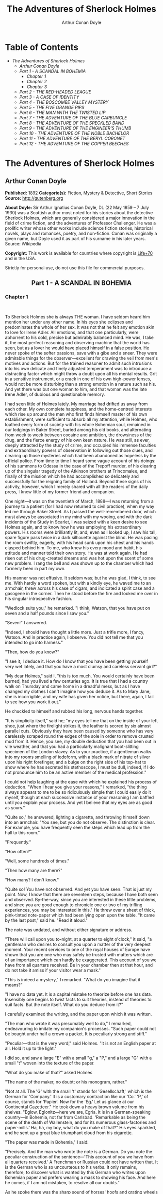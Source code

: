 #+TITLE: The Adventures of Sherlock Holmes
#+AUTHOR: Arthur Conan Doyle

* Table of Contents
  -  [[The Adventures of Sherlock Holmes][The Adventures of Sherlock Holmes]]
    -  [[Arthur Conan Doyle][Arthur Conan Doyle]]
    -  [[Part 1 - A SCANDAL IN BOHEMIA][Part 1 - A SCANDAL IN BOHEMIA]]
      -  [[Chapter 1][Chapter 1]]
      -  [[Chapter 2][Chapter 2]]
      -  [[Chapter 3][Chapter 3]]
    -  [[Part 2 - THE RED-HEADED LEAGUE][Part 2 - THE RED-HEADED LEAGUE]]
    -  [[Part 3 - A CASE OF IDENTITY][Part 3 - A CASE OF IDENTITY]]
    -  [[Part 4 - THE BOSCOMBE VALLEY MYSTERY][Part 4 - THE BOSCOMBE VALLEY MYSTERY]]
    -  [[Part 5 - THE FIVE ORANGE PIPS][Part 5 - THE FIVE ORANGE PIPS]]
    -  [[Part 6 - THE MAN WITH THE TWISTED LIP][Part 6 - THE MAN WITH THE TWISTED LIP]]
    -  [[Part 7 - THE ADVENTURE OF THE BLUE CARBUNCLE][Part 7 - THE ADVENTURE OF THE BLUE CARBUNCLE]]
    -  [[Part 8 - THE ADVENTURE OF THE SPECKLED BAND][Part 8 - THE ADVENTURE OF THE SPECKLED BAND]]
    -  [[Part 9 - THE ADVENTURE OF THE ENGINEER'S THUMB][Part 9 - THE ADVENTURE OF THE ENGINEER'S THUMB]]
    -  [[Part 10 - THE ADVENTURE OF THE NOBLE BACHELOR][Part 10 - THE ADVENTURE OF THE NOBLE BACHELOR]]
    -  [[Part 11 - THE ADVENTURE OF THE BERYL CORONET][Part 11 - THE ADVENTURE OF THE BERYL CORONET]]
    -  [[Part 12 - THE ADVENTURE OF THE COPPER BEECHES][Part 12 - THE ADVENTURE OF THE COPPER BEECHES]]

* The Adventures of Sherlock Holmes
** Arthur Conan Doyle
   *Published:* 1892
   *Categorie(s):* Fiction, Mystery & Detective, Short Stories
   *Source:* http://gutenberg.org

   *About Doyle:*
   Sir Arthur Ignatius Conan Doyle, DL (22 May 1859 -- 7 July 1930) was a Scottish author most noted for his stories about
   the detective Sherlock Holmes, which are generally considered a major innovation in the field of crime fiction, and the
   adventures of Professor Challenger. He was a prolific writer whose other works include science fiction stories,
   historical novels, plays and romances, poetry, and non-fiction. Conan was originally a given name, but Doyle used it as
   part of his surname in his later years. Source: Wikipedia

   *Copyright:* This work is available for countries where copyright is [[http://en.wikisource.org/wiki/Help:Public_domain#Copyright_terms_by_country][Life+70]] and in the USA.

   Strictly for personal use, do not use this file for commercial purposes.

** Part 1 - A SCANDAL IN BOHEMIA
   :PROPERTIES:
   :style:    text-align: center;
   :END:

*** Chapter 1

     

    To Sherlock Holmes she is always THE woman. I have seldom heard him mention her under any other name. In his eyes she
    eclipses and predominates the whole of her sex. It was not that he felt any emotion akin to love for Irene Adler. All
    emotions, and that one particularly, were abhorrent to his cold, precise but admirably balanced mind. He was, I take it,
    the most perfect reasoning and observing machine that the world has seen, but as a lover he would have placed himself in
    a false position. He never spoke of the softer passions, save with a gibe and a sneer. They were admirable things for
    the observer---excellent for drawing the veil from men's motives and actions. But for the trained reasoner to admit such
    intrusions into his own delicate and finely adjusted temperament was to introduce a distracting factor which might throw
    a doubt upon all his mental results. Grit in a sensitive instrument, or a crack in one of his own high-power lenses,
    would not be more disturbing than a strong emotion in a nature such as his. And yet there was but one woman to him, and
    that woman was the late Irene Adler, of dubious and questionable memory.

    I had seen little of Holmes lately. My marriage had drifted us away from each other. My own complete happiness, and the
    home-centred interests which rise up around the man who first finds himself master of his own establishment, were
    sufficient to absorb all my attention, while Holmes, who loathed every form of society with his whole Bohemian soul,
    remained in our lodgings in Baker Street, buried among his old books, and alternating from week to week between cocaine
    and ambition, the drowsiness of the drug, and the fierce energy of his own keen nature. He was still, as ever, deeply
    attracted by the study of crime, and occupied his immense faculties and extraordinary powers of observation in following
    out those clues, and clearing up those mysteries which had been abandoned as hopeless by the official police. From time
    to time I heard some vague account of his doings: of his summons to Odessa in the case of the Trepoff murder, of his
    clearing up of the singular tragedy of the Atkinson brothers at Trincomalee, and finally of the mission which he had
    accomplished so delicately and successfully for the reigning family of Holland. Beyond these signs of his activity,
    however, which I merely shared with all the readers of the daily press, I knew little of my former friend and companion.

    One night---it was on the twentieth of March, 1888---I was returning from a journey to a patient (for I had now returned
    to civil practice), when my way led me through Baker Street. As I passed the well-remembered door, which must always be
    associated in my mind with my wooing, and with the dark incidents of the Study in Scarlet, I was seized with a keen
    desire to see Holmes again, and to know how he was employing his extraordinary powers. His rooms were brilliantly lit,
    and, even as I looked up, I saw his tall, spare figure pass twice in a dark silhouette against the blind. He was pacing
    the room swiftly, eagerly, with his head sunk upon his chest and his hands clasped behind him. To me, who knew his every
    mood and habit, his attitude and manner told their own story. He was at work again. He had risen out of his drug-created
    dreams and was hot upon the scent of some new problem. I rang the bell and was shown up to the chamber which had
    formerly been in part my own.

    His manner was not effusive. It seldom was; but he was glad, I think, to see me. With hardly a word spoken, but with a
    kindly eye, he waved me to an armchair, threw across his case of cigars, and indicated a spirit case and a gasogene in
    the corner. Then he stood before the fire and looked me over in his singular introspective fashion.

    "Wedlock suits you," he remarked. "I think, Watson, that you have put on seven and a half pounds since I saw you."

    "Seven!" I answered.

    "Indeed, I should have thought a little more. Just a trifle more, I fancy, Watson. And in practice again, I observe. You
    did not tell me that you intended to go into harness."

    "Then, how do you know?"

    "I see it, I deduce it. How do I know that you have been getting yourself very wet lately, and that you have a most
    clumsy and careless servant girl?"

    "My dear Holmes," said I, "this is too much. You would certainly have been burned, had you lived a few centuries ago. It
    is true that I had a country walk on Thursday and came home in a dreadful mess, but as I have changed my clothes I can't
    imagine how you deduce it. As to Mary Jane, she is incorrigible, and my wife has given her notice, but there, again, I
    fail to see how you work it out."

    He chuckled to himself and rubbed his long, nervous hands together.

    "It is simplicity itself," said he; "my eyes tell me that on the inside of your left shoe, just where the firelight
    strikes it, the leather is scored by six almost parallel cuts. Obviously they have been caused by someone who has very
    carelessly scraped round the edges of the sole in order to remove crusted mud from it. Hence, you see, my double
    deduction that you had been out in vile weather, and that you had a particularly malignant boot-slitting specimen of the
    London slavey. As to your practice, if a gentleman walks into my rooms smelling of iodoform, with a black mark of
    nitrate of silver upon his right forefinger, and a bulge on the right side of his top-hat to show where he has secreted
    his stethoscope, I must be dull, indeed, if I do not pronounce him to be an active member of the medical profession."

    I could not help laughing at the ease with which he explained his process of deduction. "When I hear you give your
    reasons," I remarked, "the thing always appears to me to be so ridiculously simple that I could easily do it myself,
    though at each successive instance of your reasoning I am baffled until you explain your process. And yet I believe that
    my eyes are as good as yours."

    "Quite so," he answered, lighting a cigarette, and throwing himself down into an armchair. "You see, but you do not
    observe. The distinction is clear. For example, you have frequently seen the steps which lead up from the hall to this
    room."

    "Frequently."

    "How often?"

    "Well, some hundreds of times."

    "Then how many are there?"

    "How many? I don't know."

    "Quite so! You have not observed. And yet you have seen. That is just my point. Now, I know that there are seventeen
    steps, because I have both seen and observed. By-the-way, since you are interested in these little problems, and since
    you are good enough to chronicle one or two of my trifling experiences, you may be interested in this." He threw over a
    sheet of thick, pink-tinted note-paper which had been lying open upon the table. "It came by the last post," said he.
    "Read it aloud."

    The note was undated, and without either signature or address.

    "There will call upon you to-night, at a quarter to eight o'clock," it said, "a gentleman who desires to consult you
    upon a matter of the very deepest moment. Your recent services to one of the royal houses of Europe have shown that you
    are one who may safely be trusted with matters which are of an importance which can hardly be exaggerated. This account
    of you we have from all quarters received. Be in your chamber then at that hour, and do not take it amiss if your
    visitor wear a mask."

    "This is indeed a mystery," I remarked. "What do you imagine that it means?"

    "I have no data yet. It is a capital mistake to theorize before one has data. Insensibly one begins to twist facts to
    suit theories, instead of theories to suit facts. But the note itself. What do you deduce from it?"

    I carefully examined the writing, and the paper upon which it was written.

    "The man who wrote it was presumably well to do," I remarked, endeavouring to imitate my companion's processes. "Such
    paper could not be bought under half a crown a packet. It is peculiarly strong and stiff."

    "Peculiar---that is the very word," said Holmes. "It is not an English paper at all. Hold it up to the light."

    I did so, and saw a large "E" with a small "g," a "P," and a large "G" with a small "t" woven into the texture of the
    paper.

    "What do you make of that?" asked Holmes.

    "The name of the maker, no doubt; or his monogram, rather."

    "Not at all. The 'G' with the small 't' stands for 'Gesellschaft,' which is the German for 'Company.' It is a customary
    contraction like our 'Co.' 'P,' of course, stands for 'Papier.' Now for the 'Eg.' Let us glance at our Continental
    Gazetteer." He took down a heavy brown volume from his shelves. "Eglow, Eglonitz---here we are, Egria. It is in a
    German-speaking country---in Bohemia, not far from Carlsbad. 'Remarkable as being the scene of the death of Wallenstein,
    and for its numerous glass-factories and paper-mills.' Ha, ha, my boy, what do you make of that?" His eyes sparkled, and
    he sent up a great blue triumphant cloud from his cigarette.

    "The paper was made in Bohemia," I said.

    "Precisely. And the man who wrote the note is a German. Do you note the peculiar construction of the sentence---'This
    account of you we have from all quarters received.' A Frenchman or Russian could not have written that. It is the German
    who is so uncourteous to his verbs. It only remains, therefore, to discover what is wanted by this German who writes
    upon Bohemian paper and prefers wearing a mask to showing his face. And here he comes, if I am not mistaken, to resolve
    all our doubts."

    As he spoke there was the sharp sound of horses' hoofs and grating wheels against the curb, followed by a sharp pull at
    the bell. Holmes whistled.

    "A pair, by the sound," said he. "Yes," he continued, glancing out of the window. "A nice little brougham and a pair of
    beauties. A hundred and fifty guineas apiece. There's money in this case, Watson, if there is nothing else."

    "I think that I had better go, Holmes."

    "Not a bit, Doctor. Stay where you are. I am lost without my Boswell. And this promises to be interesting. It would be a
    pity to miss it."

    "But your client---"

    "Never mind him. I may want your help, and so may he. Here he comes. Sit down in that armchair, Doctor, and give us your
    best attention."

    A slow and heavy step, which had been heard upon the stairs and in the passage, paused immediately outside the door.
    Then there was a loud and authoritative tap.

    "Come in!" said Holmes.

    A man entered who could hardly have been less than six feet six inches in height, with the chest and limbs of a
    Hercules. His dress was rich with a richness which would, in England, be looked upon as akin to bad taste. Heavy bands
    of astrakhan were slashed across the sleeves and fronts of his double-breasted coat, while the deep blue cloak which was
    thrown over his shoulders was lined with flame-coloured silk and secured at the neck with a brooch which consisted of a
    single flaming beryl. Boots which extended halfway up his calves, and which were trimmed at the tops with rich brown
    fur, completed the impression of barbaric opulence which was suggested by his whole appearance. He carried a
    broad-brimmed hat in his hand, while he wore across the upper part of his face, extending down past the cheekbones, a
    black vizard mask, which he had apparently adjusted that very moment, for his hand was still raised to it as he entered.
    From the lower part of the face he appeared to be a man of strong character, with a thick, hanging lip, and a long,
    straight chin suggestive of resolution pushed to the length of obstinacy.

    "You had my note?" he asked with a deep harsh voice and a strongly marked German accent. "I told you that I would call."
    He looked from one to the other of us, as if uncertain which to address.

    "Pray take a seat," said Holmes. "This is my friend and colleague, Dr. Watson, who is occasionally good enough to help
    me in my cases. Whom have I the honour to address?"

    "You may address me as the Count Von Kramm, a Bohemian nobleman. I understand that this gentleman, your friend, is a man
    of honour and discretion, whom I may trust with a matter of the most extreme importance. If not, I should much prefer to
    communicate with you alone."

    I rose to go, but Holmes caught me by the wrist and pushed me back into my chair. "It is both, or none," said he. "You
    may say before this gentleman anything which you may say to me."

    The Count shrugged his broad shoulders. "Then I must begin," said he, "by binding you both to absolute secrecy for two
    years; at the end of that time the matter will be of no importance. At present it is not too much to say that it is of
    such weight it may have an influence upon European history."

    "I promise," said Holmes.

    "And I."

    "You will excuse this mask," continued our strange visitor. "The august person who employs me wishes his agent to be
    unknown to you, and I may confess at once that the title by which I have just called myself is not exactly my own."

    "I was aware of it," said Holmes dryly.

    "The circumstances are of great delicacy, and every precaution has to be taken to quench what might grow to be an
    immense scandal and seriously compromise one of the reigning families of Europe. To speak plainly, the matter implicates
    the great House of Ormstein, hereditary kings of Bohemia."

    "I was also aware of that," murmured Holmes, settling himself down in his armchair and closing his eyes.

    Our visitor glanced with some apparent surprise at the languid, lounging figure of the man who had been no doubt
    depicted to him as the most incisive reasoner and most energetic agent in Europe. Holmes slowly reopened his eyes and
    looked impatiently at his gigantic client.

    "If your Majesty would condescend to state your case," he remarked, "I should be better able to advise you."

    The man sprang from his chair and paced up and down the room in uncontrollable agitation. Then, with a gesture of
    desperation, he tore the mask from his face and hurled it upon the ground. "You are right," he cried; "I am the King.
    Why should I attempt to conceal it?"

    "Why, indeed?" murmured Holmes. "Your Majesty had not spoken before I was aware that I was addressing Wilhelm Gottsreich
    Sigismond von Ormstein, Grand Duke of Cassel-Felstein, and hereditary King of Bohemia."

    "But you can understand," said our strange visitor, sitting down once more and passing his hand over his high white
    forehead, "you can understand that I am not accustomed to doing such business in my own person. Yet the matter was so
    delicate that I could not confide it to an agent without putting myself in his power. I have come incognito from Prague
    for the purpose of consulting you."

    "Then, pray consult," said Holmes, shutting his eyes once more.

    "The facts are briefly these: Some five years ago, during a lengthy visit to Warsaw, I made the acquaintance of the
    well-known adventuress, Irene Adler. The name is no doubt familiar to you."

    "Kindly look her up in my index, Doctor," murmured Holmes without opening his eyes. For many years he had adopted a
    system of docketing all paragraphs concerning men and things, so that it was difficult to name a subject or a person on
    which he could not at once furnish information. In this case I found her biography sandwiched in between that of a
    Hebrew rabbi and that of a staff-commander who had written a monograph upon the deep-sea fishes.

    "Let me see!" said Holmes. "Hum! Born in New Jersey in the year 1858. Contralto---hum! La Scala, hum! Prima donna
    Imperial Opera of Warsaw---yes! Retired from operatic stage---ha! Living in London---quite so! Your Majesty, as I
    understand, became entangled with this young person, wrote her some compromising letters, and is now desirous of getting
    those letters back."

    "Precisely so. But how---"

    "Was there a secret marriage?"

    "None."

    "No legal papers or certificates?"

    "None."

    "Then I fail to follow your Majesty. If this young person should produce her letters for blackmailing or other purposes,
    how is she to prove their authenticity?"

    "There is the writing."

    "Pooh, pooh! Forgery."

    "My private note-paper."

    "Stolen."

    "My own seal."

    "Imitated."

    "My photograph."

    "Bought."

    "We were both in the photograph."

    "Oh, dear! That is very bad! Your Majesty has indeed committed an indiscretion."

    "I was mad---insane."

    "You have compromised yourself seriously."

    "I was only Crown Prince then. I was young. I am but thirty now."

    "It must be recovered."

    "We have tried and failed."

    "Your Majesty must pay. It must be bought."

    "She will not sell."

    "Stolen, then."

    "Five attempts have been made. Twice burglars in my pay ransacked her house. Once we diverted her luggage when she
    travelled. Twice she has been waylaid. There has been no result."

    "No sign of it?"

    "Absolutely none."

    Holmes laughed. "It is quite a pretty little problem," said he.

    "But a very serious one to me," returned the King reproachfully.

    "Very, indeed. And what does she propose to do with the photograph?"

    "To ruin me."

    "But how?"

    "I am about to be married."

    "So I have heard."

    "To Clotilde Lothman von Saxe-Meningen, second daughter of the King of Scandinavia. You may know the strict principles
    of her family. She is herself the very soul of delicacy. A shadow of a doubt as to my conduct would bring the matter to
    an end."

    "And Irene Adler?"

    "Threatens to send them the photograph. And she will do it. I know that she will do it. You do not know her, but she has
    a soul of steel. She has the face of the most beautiful of women, and the mind of the most resolute of men. Rather than
    I should marry another woman, there are no lengths to which she would not go---none."

    "You are sure that she has not sent it yet?"

    "I am sure."

    "And why?"

    "Because she has said that she would send it on the day when the betrothal was publicly proclaimed. That will be next
    Monday."

    "Oh, then we have three days yet," said Holmes with a yawn. "That is very fortunate, as I have one or two matters of
    importance to look into just at present. Your Majesty will, of course, stay in London for the present?"

    "Certainly. You will find me at the Langham under the name of the Count Von Kramm."

    "Then I shall drop you a line to let you know how we progress."

    "Pray do so. I shall be all anxiety."

    "Then, as to money?"

    "You have carte blanche."

    "Absolutely?"

    "I tell you that I would give one of the provinces of my kingdom to have that photograph."

    "And for present expenses?"

    The King took a heavy chamois leather bag from under his cloak and laid it on the table.

    "There are three hundred pounds in gold and seven hundred in notes," he said.

    Holmes scribbled a receipt upon a sheet of his note-book and handed it to him.

    "And Mademoiselle's address?" he asked.

    "Is Briony Lodge, Serpentine Avenue, St. John's Wood."

    Holmes took a note of it. "One other question," said he. "Was the photograph a cabinet?"

    "It was."

    "Then, good-night, your Majesty, and I trust that we shall soon have some good news for you. And good-night, Watson," he
    added, as the wheels of the royal brougham rolled down the street. "If you will be good enough to call to-morrow
    afternoon at three o'clock I should like to chat this little matter over with you."

*** Chapter 2

     

    At three o'clock precisely I was at Baker Street, but Holmes had not yet returned. The landlady informed me that he had
    left the house shortly after eight o'clock in the morning. I sat down beside the fire, however, with the intention of
    awaiting him, however long he might be. I was already deeply interested in his inquiry, for, though it was surrounded by
    none of the grim and strange features which were associated with the two crimes which I have already recorded, still,
    the nature of the case and the exalted station of his client gave it a character of its own. Indeed, apart from the
    nature of the investigation which my friend had on hand, there was something in his masterly grasp of a situation, and
    his keen, incisive reasoning, which made it a pleasure to me to study his system of work, and to follow the quick,
    subtle methods by which he disentangled the most inextricable mysteries. So accustomed was I to his invariable success
    that the very possibility of his failing had ceased to enter into my head.

    It was close upon four before the door opened, and a drunken-looking groom, ill-kempt and side-whiskered, with an
    inflamed face and disreputable clothes, walked into the room. Accustomed as I was to my friend's amazing powers in the
    use of disguises, I had to look three times before I was certain that it was indeed he. With a nod he vanished into the
    bedroom, whence he emerged in five minutes tweed-suited and respectable, as of old. Putting his hands into his pockets,
    he stretched out his legs in front of the fire and laughed heartily for some minutes.

    "Well, really!" he cried, and then he choked and laughed again until he was obliged to lie back, limp and helpless, in
    the chair.

    "What is it?"

    "It's quite too funny. I am sure you could never guess how I employed my morning, or what I ended by doing."

    "I can't imagine. I suppose that you have been watching the habits, and perhaps the house, of Miss Irene Adler."

    "Quite so; but the sequel was rather unusual. I will tell you, however. I left the house a little after eight o'clock
    this morning in the character of a groom out of work. There is a wonderful sympathy and freemasonry among horsey men. Be
    one of them, and you will know all that there is to know. I soon found Briony Lodge. It is a bijou villa, with a garden
    at the back, but built out in front right up to the road, two stories. Chubb lock to the door. Large sitting-room on the
    right side, well furnished, with long windows almost to the floor, and those preposterous English window fasteners which
    a child could open. Behind there was nothing remarkable, save that the passage window could be reached from the top of
    the coach-house. I walked round it and examined it closely from every point of view, but without noting anything else of
    interest.

    "I then lounged down the street and found, as I expected, that there was a mews in a lane which runs down by one wall of
    the garden. I lent the ostlers a hand in rubbing down their horses, and received in exchange twopence, a glass of half
    and half, two fills of shag tobacco, and as much information as I could desire about Miss Adler, to say nothing of half
    a dozen other people in the neighbourhood in whom I was not in the least interested, but whose biographies I was
    compelled to listen to."

    "And what of Irene Adler?" I asked.

    "Oh, she has turned all the men's heads down in that part. She is the daintiest thing under a bonnet on this planet. So
    say the Serpentine-mews, to a man. She lives quietly, sings at concerts, drives out at five every day, and returns at
    seven sharp for dinner. Seldom goes out at other times, except when she sings. Has only one male visitor, but a good
    deal of him. He is dark, handsome, and dashing, never calls less than once a day, and often twice. He is a Mr. Godfrey
    Norton, of the Inner Temple. See the advantages of a cabman as a confidant. They had driven him home a dozen times from
    Serpentine-mews, and knew all about him. When I had listened to all they had to tell, I began to walk up and down near
    Briony Lodge once more, and to think over my plan of campaign.

    "This Godfrey Norton was evidently an important factor in the matter. He was a lawyer. That sounded ominous. What was
    the relation between them, and what the object of his repeated visits? Was she his client, his friend, or his mistress?
    If the former, she had probably transferred the photograph to his keeping. If the latter, it was less likely. On the
    issue of this question depended whether I should continue my work at Briony Lodge, or turn my attention to the
    gentleman's chambers in the Temple. It was a delicate point, and it widened the field of my inquiry. I fear that I bore
    you with these details, but I have to let you see my little difficulties, if you are to understand the situation."

    "I am following you closely," I answered.

    "I was still balancing the matter in my mind when a hansom cab drove up to Briony Lodge, and a gentleman sprang out. He
    was a remarkably handsome man, dark, aquiline, and moustached--- evidently the man of whom I had heard. He appeared to
    be in a great hurry, shouted to the cabman to wait, and brushed past the maid who opened the door with the air of a man
    who was thoroughly at home.

    "He was in the house about half an hour, and I could catch glimpses of him in the windows of the sitting-room, pacing up
    and down, talking excitedly, and waving his arms. Of her I could see nothing. Presently he emerged, looking even more
    flurried than before. As he stepped up to the cab, he pulled a gold watch from his pocket and looked at it earnestly,
    'Drive like the devil,' he shouted, 'first to Gross & Hankey's in Regent Street, and then to the Church of St. Monica in
    the Edgeware Road. Half a guinea if you do it in twenty minutes!'

    "Away they went, and I was just wondering whether I should not do well to follow them when up the lane came a neat
    little landau, the coachman with his coat only half-buttoned, and his tie under his ear, while all the tags of his
    harness were sticking out of the buckles. It hadn't pulled up before she shot out of the hall door and into it. I only
    caught a glimpse of her at the moment, but she was a lovely woman, with a face that a man might die for.

    "'The Church of St. Monica, John,' she cried, 'and half a sovereign if you reach it in twenty minutes.'

    "This was quite too good to lose, Watson. I was just balancing whether I should run for it, or whether I should perch
    behind her landau when a cab came through the street. The driver looked twice at such a shabby fare, but I jumped in
    before he could object. 'The Church of St. Monica,' said I, 'and half a sovereign if you reach it in twenty minutes.' It
    was twenty-five minutes to twelve, and of course it was clear enough what was in the wind.

    "My cabby drove fast. I don't think I ever drove faster, but the others were there before us. The cab and the landau
    with their steaming horses were in front of the door when I arrived. I paid the man and hurried into the church. There
    was not a soul there save the two whom I had followed and a surpliced clergyman, who seemed to be expostulating with
    them. They were all three standing in a knot in front of the altar. I lounged up the side aisle like any other idler who
    has dropped into a church. Suddenly, to my surprise, the three at the altar faced round to me, and Godfrey Norton came
    running as hard as he could towards me.

    "'Thank God,' he cried. 'You'll do. Come! Come!'

    "'What then?' I asked.

    "'Come, man, come, only three minutes, or it won't be legal.'

    "I was half-dragged up to the altar, and before I knew where I was I found myself mumbling responses which were
    whispered in my ear, and vouching for things of which I knew nothing, and generally assisting in the secure tying up of
    Irene Adler, spinster, to Godfrey Norton, bachelor. It was all done in an instant, and there was the gentleman thanking
    me on the one side and the lady on the other, while the clergyman beamed on me in front. It was the most preposterous
    position in which I ever found myself in my life, and it was the thought of it that started me laughing just now. It
    seems that there had been some informality about their license, that the clergyman absolutely refused to marry them
    without a witness of some sort, and that my lucky appearance saved the bridegroom from having to sally out into the
    streets in search of a best man. The bride gave me a sovereign, and I mean to wear it on my watch-chain in memory of the
    occasion."

    "This is a very unexpected turn of affairs," said I; "and what then?"

    "Well, I found my plans very seriously menaced. It looked as if the pair might take an immediate departure, and so
    necessitate very prompt and energetic measures on my part. At the church door, however, they separated, he driving back
    to the Temple, and she to her own house. 'I shall drive out in the park at five as usual,' she said as she left him. I
    heard no more. They drove away in different directions, and I went off to make my own arrangements."

    "Which are?"

    "Some cold beef and a glass of beer," he answered, ringing the bell. "I have been too busy to think of food, and I am
    likely to be busier still this evening. By the way, Doctor, I shall want your co-operation."

    "I shall be delighted."

    "You don't mind breaking the law?"

    "Not in the least."

    "Nor running a chance of arrest?"

    "Not in a good cause."

    "Oh, the cause is excellent!"

    "Then I am your man."

    "I was sure that I might rely on you."

    "But what is it you wish?"

    "When Mrs. Turner has brought in the tray I will make it clear to you. Now," he said as he turned hungrily on the simple
    fare that our landlady had provided, "I must discuss it while I eat, for I have not much time. It is nearly five now. In
    two hours we must be on the scene of action. Miss Irene, or Madame, rather, returns from her drive at seven. We must be
    at Briony Lodge to meet her."

    "And what then?"

    "You must leave that to me. I have already arranged what is to occur. There is only one point on which I must insist.
    You must not interfere, come what may. You understand?"

    "I am to be neutral?"

    "To do nothing whatever. There will probably be some small unpleasantness. Do not join in it. It will end in my being
    conveyed into the house. Four or five minutes afterwards the sitting-room window will open. You are to station yourself
    close to that open window."

    "Yes."

    "You are to watch me, for I will be visible to you."

    "Yes."

    "And when I raise my hand---so---you will throw into the room what I give you to throw, and will, at the same time,
    raise the cry of fire. You quite follow me?"

    "Entirely."

    "It is nothing very formidable," he said, taking a long cigar- shaped roll from his pocket. "It is an ordinary plumber's
    smoke- rocket, fitted with a cap at either end to make it self-lighting. Your task is confined to that. When you raise
    your cry of fire, it will be taken up by quite a number of people. You may then walk to the end of the street, and I
    will rejoin you in ten minutes. I hope that I have made myself clear?"

    "I am to remain neutral, to get near the window, to watch you, and at the signal to throw in this object, then to raise
    the cry of fire, and to wait you at the corner of the street."

    "Precisely."

    "Then you may entirely rely on me."

    "That is excellent. I think, perhaps, it is almost time that I prepare for the new role I have to play."

    He disappeared into his bedroom and returned in a few minutes in the character of an amiable and simple-minded
    Nonconformist clergyman. His broad black hat, his baggy trousers, his white tie, his sympathetic smile, and general look
    of peering and benevolent curiosity were such as Mr. John Hare alone could have equalled. It was not merely that Holmes
    changed his costume. His expression, his manner, his very soul seemed to vary with every fresh part that he assumed. The
    stage lost a fine actor, even as science lost an acute reasoner, when he became a specialist in crime.

    It was a quarter past six when we left Baker Street, and it still wanted ten minutes to the hour when we found ourselves
    in Serpentine Avenue. It was already dusk, and the lamps were just being lighted as we paced up and down in front of
    Briony Lodge, waiting for the coming of its occupant. The house was just such as I had pictured it from Sherlock Holmes'
    succinct description, but the locality appeared to be less private than I expected. On the contrary, for a small street
    in a quiet neighbourhood, it was remarkably animated. There was a group of shabbily dressed men smoking and laughing in
    a corner, a scissors-grinder with his wheel, two guardsmen who were flirting with a nurse-girl, and several well-dressed
    young men who were lounging up and down with cigars in their mouths.

    "You see," remarked Holmes, as we paced to and fro in front of the house, "this marriage rather simplifies matters. The
    photograph becomes a double-edged weapon now. The chances are that she would be as averse to its being seen by Mr.
    Godfrey Norton, as our client is to its coming to the eyes of his princess. Now the question is, Where are we to find
    the photograph?"

    "Where, indeed?"

    "It is most unlikely that she carries it about with her. It is cabinet size. Too large for easy concealment about a
    woman's dress. She knows that the King is capable of having her waylaid and searched. Two attempts of the sort have
    already been made. We may take it, then, that she does not carry it about with her."

    "Where, then?"

    "Her banker or her lawyer. There is that double possibility. But I am inclined to think neither. Women are naturally
    secretive, and they like to do their own secreting. Why should she hand it over to anyone else? She could trust her own
    guardianship, but she could not tell what indirect or political influence might be brought to bear upon a business man.
    Besides, remember that she had resolved to use it within a few days. It must be where she can lay her hands upon it. It
    must be in her own house."

    "But it has twice been burgled."

    "Pshaw! They did not know how to look."

    "But how will you look?"

    "I will not look."

    "What then?"

    "I will get her to show me."

    "But she will refuse."

    "She will not be able to. But I hear the rumble of wheels. It is her carriage. Now carry out my orders to the letter."

    As he spoke the gleam of the side-lights of a carriage came round the curve of the avenue. It was a smart little landau
    which rattled up to the door of Briony Lodge. As it pulled up, one of the loafing men at the corner dashed forward to
    open the door in the hope of earning a copper, but was elbowed away by another loafer, who had rushed up with the same
    intention. A fierce quarrel broke out, which was increased by the two guardsmen, who took sides with one of the
    loungers, and by the scissors-grinder, who was equally hot upon the other side. A blow was struck, and in an instant the
    lady, who had stepped from her carriage, was the centre of a little knot of flushed and struggling men, who struck
    savagely at each other with their fists and sticks. Holmes dashed into the crowd to protect the lady; but just as he
    reached her he gave a cry and dropped to the ground, with the blood running freely down his face. At his fall the
    guardsmen took to their heels in one direction and the loungers in the other, while a number of better-dressed people,
    who had watched the scuffle without taking part in it, crowded in to help the lady and to attend to the injured man.
    Irene Adler, as I will still call her, had hurried up the steps; but she stood at the top with her superb figure
    outlined against the lights of the hall, looking back into the street.

    "Is the poor gentleman much hurt?" she asked.

    "He is dead," cried several voices.

    "No, no, there's life in him!" shouted another. "But he'll be gone before you can get him to hospital."

    "He's a brave fellow," said a woman. "They would have had the lady's purse and watch if it hadn't been for him. They
    were a gang, and a rough one, too. Ah, he's breathing now."

    "He can't lie in the street. May we bring him in, marm?"

    "Surely. Bring him into the sitting-room. There is a comfortable sofa. This way, please!"

    Slowly and solemnly he was borne into Briony Lodge and laid out in the principal room, while I still observed the
    proceedings from my post by the window. The lamps had been lit, but the blinds had not been drawn, so that I could see
    Holmes as he lay upon the couch. I do not know whether he was seized with compunction at that moment for the part he was
    playing, but I know that I never felt more heartily ashamed of myself in my life than when I saw the beautiful creature
    against whom I was conspiring, or the grace and kindliness with which she waited upon the injured man. And yet it would
    be the blackest treachery to Holmes to draw back now from the part which he had intrusted to me. I hardened my heart,
    and took the smoke-rocket from under my ulster. After all, I thought, we are not injuring her. We are but preventing her
    from injuring another.

    Holmes had sat up upon the couch, and I saw him motion like a man who is in need of air. A maid rushed across and threw
    open the window. At the same instant I saw him raise his hand and at the signal I tossed my rocket into the room with a
    cry of "Fire!" The word was no sooner out of my mouth than the whole crowd of spectators, well dressed and
    ill---gentlemen, ostlers, and servant-maids---joined in a general shriek of "Fire!" Thick clouds of smoke curled through
    the room and out at the open window. I caught a glimpse of rushing figures, and a moment later the voice of Holmes from
    within assuring them that it was a false alarm. Slipping through the shouting crowd I made my way to the corner of the
    street, and in ten minutes was rejoiced to find my friend's arm in mine, and to get away from the scene of uproar. He
    walked swiftly and in silence for some few minutes until we had turned down one of the quiet streets which lead towards
    the Edgeware Road.

    "You did it very nicely, Doctor," he remarked. "Nothing could have been better. It is all right."

    "You have the photograph?"

    "I know where it is."

    "And how did you find out?"

    "She showed me, as I told you she would."

    "I am still in the dark."

    "I do not wish to make a mystery," said he, laughing. "The matter was perfectly simple. You, of course, saw that
    everyone in the street was an accomplice. They were all engaged for the evening."

    "I guessed as much."

    "Then, when the row broke out, I had a little moist red paint in the palm of my hand. I rushed forward, fell down,
    clapped my hand to my face, and became a piteous spectacle. It is an old trick."

    "That also I could fathom."

    "Then they carried me in. She was bound to have me in. What else could she do? And into her sitting-room, which was the
    very room which I suspected. It lay between that and her bedroom, and I was determined to see which. They laid me on a
    couch, I motioned for air, they were compelled to open the window, and you had your chance."

    "How did that help you?"

    "It was all-important. When a woman thinks that her house is on fire, her instinct is at once to rush to the thing which
    she values most. It is a perfectly overpowering impulse, and I have more than once taken advantage of it. In the case of
    the Darlington substitution scandal it was of use to me, and also in the Arnsworth Castle business. A married woman
    grabs at her baby; an unmarried one reaches for her jewel-box. Now it was clear to me that our lady of to-day had
    nothing in the house more precious to her than what we are in quest of. She would rush to secure it. The alarm of fire
    was admirably done. The smoke and shouting were enough to shake nerves of steel. She responded beautifully. The
    photograph is in a recess behind a sliding panel just above the right bell-pull. She was there in an instant, and I
    caught a glimpse of it as she half-drew it out. When I cried out that it was a false alarm, she replaced it, glanced at
    the rocket, rushed from the room, and I have not seen her since. I rose, and, making my excuses, escaped from the house.
    I hesitated whether to attempt to secure the photograph at once; but the coachman had come in, and as he was watching me
    narrowly it seemed safer to wait. A little over-precipitance may ruin all."

    "And now?" I asked.

    "Our quest is practically finished. I shall call with the King to-morrow, and with you, if you care to come with us. We
    will be shown into the sitting-room to wait for the lady, but it is probable that when she comes she may find neither us
    nor the photograph. It might be a satisfaction to his Majesty to regain it with his own hands."

    "And when will you call?"

    "At eight in the morning. She will not be up, so that we shall have a clear field. Besides, we must be prompt, for this
    marriage may mean a complete change in her life and habits. I must wire to the King without delay."

    We had reached Baker Street and had stopped at the door. He was searching his pockets for the key when someone passing
    said:

    "Good-night, Mister Sherlock Holmes."

    There were several people on the pavement at the time, but the greeting appeared to come from a slim youth in an ulster
    who had hurried by.

    "I've heard that voice before," said Holmes, staring down the dimly lit street. "Now, I wonder who the deuce that could
    have been."

*** Chapter 3

     

    I slept at Baker Street that night, and we were engaged upon our toast and coffee in the morning when the King of
    Bohemia rushed into the room.

    "You have really got it!" he cried, grasping Sherlock Holmes by either shoulder and looking eagerly into his face.

    "Not yet."

    "But you have hopes?"

    "I have hopes."

    "Then, come. I am all impatience to be gone."

    "We must have a cab."

    "No, my brougham is waiting."

    "Then that will simplify matters." We descended and started off once more for Briony Lodge.

    "Irene Adler is married," remarked Holmes.

    "Married! When?"

    "Yesterday."

    "But to whom?"

    "To an English lawyer named Norton."

    "But she could not love him."

    "I am in hopes that she does."

    "And why in hopes?"

    "Because it would spare your Majesty all fear of future annoyance. If the lady loves her husband, she does not love your
    Majesty. If she does not love your Majesty, there is no reason why she should interfere with your Majesty's plan."

    "It is true. And yet---Well! I wish she had been of my own station! What a queen she would have made!" He relapsed into
    a moody silence, which was not broken until we drew up in Serpentine Avenue.

    The door of Briony Lodge was open, and an elderly woman stood upon the steps. She watched us with a sardonic eye as we
    stepped from the brougham.

    "Mr. Sherlock Holmes, I believe?" said she.

    "I am Mr. Holmes," answered my companion, looking at her with a questioning and rather startled gaze.

    "Indeed! My mistress told me that you were likely to call. She left this morning with her husband by the 5:15 train from
    Charing Cross for the Continent."

    "What!" Sherlock Holmes staggered back, white with chagrin and surprise. "Do you mean that she has left England?"

    "Never to return."

    "And the papers?" asked the King hoarsely. "All is lost."

    "We shall see." He pushed past the servant and rushed into the drawing-room, followed by the King and myself. The
    furniture was scattered about in every direction, with dismantled shelves and open drawers, as if the lady had hurriedly
    ransacked them before her flight. Holmes rushed at the bell-pull, tore back a small sliding shutter, and, plunging in
    his hand, pulled out a photograph and a letter. The photograph was of Irene Adler herself in evening dress, the letter
    was superscribed to "Sherlock Holmes, Esq. To be left till called for." My friend tore it open and we all three read it
    together. It was dated at midnight of the preceding night and ran in this way:

    "MY DEAR MR. SHERLOCK HOLMES,---You really did it very well. You took me in completely. Until after the alarm of fire, I
    had not a suspicion. But then, when I found how I had betrayed myself, I began to think. I had been warned against you
    months ago. I had been told that if the King employed an agent it would certainly be you. And your address had been
    given me. Yet, with all this, you made me reveal what you wanted to know. Even after I became suspicious, I found it
    hard to think evil of such a dear, kind old clergyman. But, you know, I have been trained as an actress myself. Male
    costume is nothing new to me. I often take advantage of the freedom which it gives. I sent John, the coachman, to watch
    you, ran up stairs, got into my walking-clothes, as I call them, and came down just as you departed.

    "Well, I followed you to your door, and so made sure that I was really an object of interest to the celebrated Mr.
    Sherlock Holmes. Then I, rather imprudently, wished you good-night, and started for the Temple to see my husband.

    "We both thought the best resource was flight, when pursued by so formidable an antagonist; so you will find the nest
    empty when you call to-morrow. As to the photograph, your client may rest in peace. I love and am loved by a better man
    than he. The King may do what he will without hindrance from one whom he has cruelly wronged. I keep it only to
    safeguard myself, and to preserve a weapon which will always secure me from any steps which he might take in the future.
    I leave a photograph which he might care to possess; and I remain, dear Mr. Sherlock Holmes,

    "Very truly yours, "IRENE NORTON, née ADLER."

    "What a woman---oh, what a woman!" cried the King of Bohemia, when we had all three read this epistle. "Did I not tell
    you how quick and resolute she was? Would she not have made an admirable queen? Is it not a pity that she was not on my
    level?"

    "From what I have seen of the lady she seems indeed to be on a very different level to your Majesty," said Holmes
    coldly. "I am sorry that I have not been able to bring your Majesty's business to a more successful conclusion."

    "On the contrary, my dear sir," cried the King; "nothing could be more successful. I know that her word is inviolate.
    The photograph is now as safe as if it were in the fire."

    "I am glad to hear your Majesty say so."

    "I am immensely indebted to you. Pray tell me in what way I can reward you. This ring---" He slipped an emerald snake
    ring from his finger and held it out upon the palm of his hand.

    "Your Majesty has something which I should value even more highly," said Holmes.

    "You have but to name it."

    "This photograph!"

    The King stared at him in amazement.

    "Irene's photograph!" he cried. "Certainly, if you wish it."

    "I thank your Majesty. Then there is no more to be done in the matter. I have the honour to wish you a very
    good-morning." He bowed, and, turning away without observing the hand which the King had stretched out to him, he set
    off in my company for his chambers.

    And that was how a great scandal threatened to affect the kingdom of Bohemia, and how the best plans of Mr. Sherlock
    Holmes were beaten by a woman's wit. He used to make merry over the cleverness of women, but I have not heard him do it
    of late. And when he speaks of Irene Adler, or when he refers to her photograph, it is always under the honourable title
    of the woman.

** Part 2 - THE RED-HEADED LEAGUE
  :PROPERTIES:
  :style: text-align: center;
  :END:


  I had called upon my friend, Mr. Sherlock Holmes, one day in the autumn of last year and found him in deep conversation
  with a very stout, florid-faced, elderly gentleman with fiery red hair. With an apology for my intrusion, I was about to
  withdraw when Holmes pulled me abruptly into the room and closed the door behind me.

  "You could not possibly have come at a better time, my dear Watson," he said cordially.

  "I was afraid that you were engaged."

  "So I am. Very much so."

  "Then I can wait in the next room."

  "Not at all. This gentleman, Mr. Wilson, has been my partner and helper in many of my most successful cases, and I have
  no doubt that he will be of the utmost use to me in yours also."

  The stout gentleman half rose from his chair and gave a bob of greeting, with a quick little questioning glance from his
  small fat-encircled eyes.

  "Try the settee," said Holmes, relapsing into his armchair and putting his fingertips together, as was his custom when
  in judicial moods. "I know, my dear Watson, that you share my love of all that is bizarre and outside the conventions
  and humdrum routine of everyday life. You have shown your relish for it by the enthusiasm which has prompted you to
  chronicle, and, if you will excuse my saying so, somewhat to embellish so many of my own little adventures."

  "Your cases have indeed been of the greatest interest to me," I observed.

  "You will remember that I remarked the other day, just before we went into the very simple problem presented by Miss
  Mary Sutherland, that for strange effects and extraordinary combinations we must go to life itself, which is always far
  more daring than any effort of the imagination."

  "A proposition which I took the liberty of doubting."

  "You did, Doctor, but none the less you must come round to my view, for otherwise I shall keep on piling fact upon fact
  on you until your reason breaks down under them and acknowledges me to be right. Now, Mr. Jabez Wilson here has been
  good enough to call upon me this morning, and to begin a narrative which promises to be one of the most singular which I
  have listened to for some time. You have heard me remark that the strangest and most unique things are very often
  connected not with the larger but with the smaller crimes, and occasionally, indeed, where there is room for doubt
  whether any positive crime has been committed. As far as I have heard it is impossible for me to say whether the present
  case is an instance of crime or not, but the course of events is certainly among the most singular that I have ever
  listened to. Perhaps, Mr. Wilson, you would have the great kindness to recommence your narrative. I ask you not merely
  because my friend Dr. Watson has not heard the opening part but also because the peculiar nature of the story makes me
  anxious to have every possible detail from your lips. As a rule, when I have heard some slight indication of the course
  of events, I am able to guide myself by the thousands of other similar cases which occur to my memory. In the present
  instance I am forced to admit that the facts are, to the best of my belief, unique."

  The portly client puffed out his chest with an appearance of some little pride and pulled a dirty and wrinkled newspaper
  from the inside pocket of his greatcoat. As he glanced down the advertisement column, with his head thrust forward and
  the paper flattened out upon his knee, I took a good look at the man and endeavoured, after the fashion of my companion,
  to read the indications which might be presented by his dress or appearance.

  I did not gain very much, however, by my inspection. Our visitor bore every mark of being an average commonplace British
  tradesman, obese, pompous, and slow. He wore rather baggy grey shepherd's check trousers, a not over-clean black
  frock-coat, unbuttoned in the front, and a drab waistcoat with a heavy brassy Albert chain, and a square pierced bit of
  metal dangling down as an ornament. A frayed top-hat and a faded brown overcoat with a wrinkled velvet collar lay upon a
  chair beside him. Altogether, look as I would, there was nothing remarkable about the man save his blazing red head, and
  the expression of extreme chagrin and discontent upon his features.

  Sherlock Holmes' quick eye took in my occupation, and he shook his head with a smile as he noticed my questioning
  glances. "Beyond the obvious facts that he has at some time done manual labour, that he takes snuff, that he is a
  Freemason, that he has been in China, and that he has done a considerable amount of writing lately, I can deduce nothing
  else."

  Mr. Jabez Wilson started up in his chair, with his forefinger upon the paper, but his eyes upon my companion.

  "How, in the name of good-fortune, did you know all that, Mr. Holmes?" he asked. "How did you know, for example, that I
  did manual labour. It's as true as gospel, for I began as a ship's carpenter."

  "Your hands, my dear sir. Your right hand is quite a size larger than your left. You have worked with it, and the
  muscles are more developed."

  "Well, the snuff, then, and the Freemasonry?"

  "I won't insult your intelligence by telling you how I read that, especially as, rather against the strict rules of your
  order, you use an arc-and-compass breastpin."

  "Ah, of course, I forgot that. But the writing?"

  "What else can be indicated by that right cuff so very shiny for five inches, and the left one with the smooth patch
  near the elbow where you rest it upon the desk?"

  "Well, but China?"

  "The fish that you have tattooed immediately above your right wrist could only have been done in China. I have made a
  small study of tattoo marks and have even contributed to the literature of the subject. That trick of staining the
  fishes' scales of a delicate pink is quite peculiar to China. When, in addition, I see a Chinese coin hanging from your
  watch-chain, the matter becomes even more simple."

  Mr. Jabez Wilson laughed heavily. "Well, I never!" said he. "I thought at first that you had done something clever, but
  I see that there was nothing in it, after all."

  "I begin to think, Watson," said Holmes, "that I make a mistake in explaining. 'Omne ignotum pro magnifico,' you know,
  and my poor little reputation, such as it is, will suffer shipwreck if I am so candid. Can you not find the
  advertisement, Mr. Wilson?"

  "Yes, I have got it now," he answered with his thick red finger planted halfway down the column. "Here it is. This is
  what began it all. You just read it for yourself, sir."

  I took the paper from him and read as follows:

  "TO THE RED-HEADED LEAGUE: On account of the bequest of the late Ezekiah Hopkins, of Lebanon, Pennsylvania, U. S. A.,
  there is now another vacancy open which entitles a member of the League to a salary of 4 pounds a week for purely
  nominal services. All red-headed men who are sound in body and mind and above the age of twenty-one years, are eligible.
  Apply in person on Monday, at eleven o'clock, to Duncan Ross, at the offices of the League, 7 Pope's Court, Fleet
  Street."

  "What on earth does this mean?" I ejaculated after I had twice read over the extraordinary announcement.

  Holmes chuckled and wriggled in his chair, as was his habit when in high spirits. "It is a little off the beaten track,
  isn't it?" said he. "And now, Mr. Wilson, off you go at scratch and tell us all about yourself, your household, and the
  effect which this advertisement had upon your fortunes. You will first make a note, Doctor, of the paper and the date."

  "It is The Morning Chronicle of April 27, 1890. Just two months ago."

  "Very good. Now, Mr. Wilson?"

  "Well, it is just as I have been telling you, Mr. Sherlock Holmes," said Jabez Wilson, mopping his forehead; "I have a
  small pawnbroker's business at Coburg Square, near the City. It's not a very large affair, and of late years it has not
  done more than just give me a living. I used to be able to keep two assistants, but now I only keep one; and I would
  have a job to pay him but that he is willing to come for half wages so as to learn the business."

  "What is the name of this obliging youth?" asked Sherlock Holmes.

  "His name is Vincent Spaulding, and he's not such a youth, either. It's hard to say his age. I should not wish a smarter
  assistant, Mr. Holmes; and I know very well that he could better himself and earn twice what I am able to give him. But,
  after all, if he is satisfied, why should I put ideas in his head?"

  "Why, indeed? You seem most fortunate in having an employé who comes under the full market price. It is not a common
  experience among employers in this age. I don't know that your assistant is not as remarkable as your advertisement."

  "Oh, he has his faults, too," said Mr. Wilson. "Never was such a fellow for photography. Snapping away with a camera
  when he ought to be improving his mind, and then diving down into the cellar like a rabbit into its hole to develop his
  pictures. That is his main fault, but on the whole he's a good worker. There's no vice in him."

  "He is still with you, I presume?"

  "Yes, sir. He and a girl of fourteen, who does a bit of simple cooking and keeps the place clean---that's all I have in
  the house, for I am a widower and never had any family. We live very quietly, sir, the three of us; and we keep a roof
  over our heads and pay our debts, if we do nothing more.

  "The first thing that put us out was that advertisement. Spaulding, he came down into the office just this day eight
  weeks, with this very paper in his hand, and he says:

  "'I wish to the Lord, Mr. Wilson, that I was a red-headed man.'

  "'Why that?' I asks.

  "'Why,' says he, 'here's another vacancy on the League of the Red-headed Men. It's worth quite a little fortune to any
  man who gets it, and I understand that there are more vacancies than there are men, so that the trustees are at their
  wits' end what to do with the money. If my hair would only change colour, here's a nice little crib all ready for me to
  step into.'

  "'Why, what is it, then?' I asked. You see, Mr. Holmes, I am a very stay-at-home man, and as my business came to me
  instead of my having to go to it, I was often weeks on end without putting my foot over the door-mat. In that way I
  didn't know much of what was going on outside, and I was always glad of a bit of news.

  "'Have you never heard of the League of the Red-headed Men?' he asked with his eyes open.

  "'Never.'

  "'Why, I wonder at that, for you are eligible yourself for one of the vacancies.'

  "'And what are they worth?' I asked.

  "'Oh, merely a couple of hundred a year, but the work is slight, and it need not interfere very much with one's other
  occupations.'

  "Well, you can easily think that that made me prick up my ears, for the business has not been over-good for some years,
  and an extra couple of hundred would have been very handy.

  "'Tell me all about it,' said I.

  "'Well,' said he, showing me the advertisement, 'you can see for yourself that the League has a vacancy, and there is
  the address where you should apply for particulars. As far as I can make out, the League was founded by an American
  millionaire, Ezekiah Hopkins, who was very peculiar in his ways. He was himself red-headed, and he had a great sympathy
  for all red-headed men; so when he died it was found that he had left his enormous fortune in the hands of trustees,
  with instructions to apply the interest to the providing of easy berths to men whose hair is of that colour. From all I
  hear it is splendid pay and very little to do.'

  "'But,' said I, 'there would be millions of red-headed men who would apply.'

  "'Not so many as you might think,' he answered. 'You see it is really confined to Londoners, and to grown men. This
  American had started from London when he was young, and he wanted to do the old town a good turn. Then, again, I have
  heard it is no use your applying if your hair is light red, or dark red, or anything but real bright, blazing, fiery
  red. Now, if you cared to apply, Mr. Wilson, you would just walk in; but perhaps it would hardly be worth your while to
  put yourself out of the way for the sake of a few hundred pounds.'

  "Now, it is a fact, gentlemen, as you may see for yourselves, that my hair is of a very full and rich tint, so that it
  seemed to me that if there was to be any competition in the matter I stood as good a chance as any man that I had ever
  met. Vincent Spaulding seemed to know so much about it that I thought he might prove useful, so I just ordered him to
  put up the shutters for the day and to come right away with me. He was very willing to have a holiday, so we shut the
  business up and started off for the address that was given us in the advertisement.

  "I never hope to see such a sight as that again, Mr. Holmes. From north, south, east, and west every man who had a shade
  of red in his hair had tramped into the city to answer the advertisement. Fleet Street was choked with red-headed folk,
  and Pope's Court looked like a coster's orange barrow. I should not have thought there were so many in the whole country
  as were brought together by that single advertisement. Every shade of colour they were---straw, lemon, orange, brick,
  Irish-setter, liver, clay; but, as Spaulding said, there were not many who had the real vivid flame-coloured tint. When
  I saw how many were waiting, I would have given it up in despair; but Spaulding would not hear of it. How he did it I
  could not imagine, but he pushed and pulled and butted until he got me through the crowd, and right up to the steps
  which led to the office. There was a double stream upon the stair, some going up in hope, and some coming back dejected;
  but we wedged in as well as we could and soon found ourselves in the office."

  "Your experience has been a most entertaining one," remarked Holmes as his client paused and refreshed his memory with a
  huge pinch of snuff. "Pray continue your very interesting statement."

  "There was nothing in the office but a couple of wooden chairs and a deal table, behind which sat a small man with a
  head that was even redder than mine. He said a few words to each candidate as he came up, and then he always managed to
  find some fault in them which would disqualify them. Getting a vacancy did not seem to be such a very easy matter, after
  all. However, when our turn came the little man was much more favourable to me than to any of the others, and he closed
  the door as we entered, so that he might have a private word with us.

  "'This is Mr. Jabez Wilson,' said my assistant, 'and he is willing to fill a vacancy in the League.'

  "'And he is admirably suited for it,' the other answered. 'He has every requirement. I cannot recall when I have seen
  anything so fine.' He took a step backward, cocked his head on one side, and gazed at my hair until I felt quite
  bashful. Then suddenly he plunged forward, wrung my hand, and congratulated me warmly on my success.

  "'It would be injustice to hesitate,' said he. 'You will, however, I am sure, excuse me for taking an obvious
  precaution.' With that he seized my hair in both his hands, and tugged until I yelled with the pain. 'There is water in
  your eyes,' said he as he released me. 'I perceive that all is as it should be. But we have to be careful, for we have
  twice been deceived by wigs and once by paint. I could tell you tales of cobbler's wax which would disgust you with
  human nature.' He stepped over to the window and shouted through it at the top of his voice that the vacancy was filled.
  A groan of disappointment came up from below, and the folk all trooped away in different directions until there was not
  a red-head to be seen except my own and that of the manager.

  "'My name,' said he, 'is Mr. Duncan Ross, and I am myself one of the pensioners upon the fund left by our noble
  benefactor. Are you a married man, Mr. Wilson? Have you a family?'

  "I answered that I had not.

  "His face fell immediately.

  "'Dear me!' he said gravely, 'that is very serious indeed! I am sorry to hear you say that. The fund was, of course, for
  the propagation and spread of the red-heads as well as for their maintenance. It is exceedingly unfortunate that you
  should be a bachelor.'

  "My face lengthened at this, Mr. Holmes, for I thought that I was not to have the vacancy after all; but after thinking
  it over for a few minutes he said that it would be all right.

  "'In the case of another,' said he, 'the objection might be fatal, but we must stretch a point in favour of a man with
  such a head of hair as yours. When shall you be able to enter upon your new duties?'

  "'Well, it is a little awkward, for I have a business already,' said I.

  "'Oh, never mind about that, Mr. Wilson!' said Vincent Spaulding. 'I should be able to look after that for you.'

  "'What would be the hours?' I asked.

  "'Ten to two.'

  "Now a pawnbroker's business is mostly done of an evening, Mr. Holmes, especially Thursday and Friday evening, which is
  just before pay-day; so it would suit me very well to earn a little in the mornings. Besides, I knew that my assistant
  was a good man, and that he would see to anything that turned up.

  "'That would suit me very well,' said I. 'And the pay?'

  "'Is 4 pounds a week.'

  "'And the work?'

  "'Is purely nominal.'

  "'What do you call purely nominal?'

  "'Well, you have to be in the office, or at least in the building, the whole time. If you leave, you forfeit your whole
  position forever. The will is very clear upon that point. You don't comply with the conditions if you budge from the
  office during that time.'

  "'It's only four hours a day, and I should not think of leaving,' said I.

  "'No excuse will avail,' said Mr. Duncan Ross; 'neither sickness nor business nor anything else. There you must stay, or
  you lose your billet.'

  "'And the work?'

  "'Is to copy out the "Encyclopaedia Britannica." There is the first volume of it in that press. You must find your own
  ink, pens, and blotting-paper, but we provide this table and chair. Will you be ready to-morrow?'

  "'Certainly,' I answered.

  "'Then, good-bye, Mr. Jabez Wilson, and let me congratulate you once more on the important position which you have been
  fortunate enough to gain.' He bowed me out of the room and I went home with my assistant, hardly knowing what to say or
  do, I was so pleased at my own good fortune.

  "Well, I thought over the matter all day, and by evening I was in low spirits again; for I had quite persuaded myself
  that the whole affair must be some great hoax or fraud, though what its object might be I could not imagine. It seemed
  altogether past belief that anyone could make such a will, or that they would pay such a sum for doing anything so
  simple as copying out the 'Encyclopaedia Britannica.' Vincent Spaulding did what he could to cheer me up, but by bedtime
  I had reasoned myself out of the whole thing. However, in the morning I determined to have a look at it anyhow, so I
  bought a penny bottle of ink, and with a quill-pen, and seven sheets of foolscap paper, I started off for Pope's Court.

  "Well, to my surprise and delight, everything was as right as possible. The table was set out ready for me, and Mr.
  Duncan Ross was there to see that I got fairly to work. He started me off upon the letter A, and then he left me; but he
  would drop in from time to time to see that all was right with me. At two o'clock he bade me good-day, complimented me
  upon the amount that I had written, and locked the door of the office after me.

  "This went on day after day, Mr. Holmes, and on Saturday the manager came in and planked down four golden sovereigns for
  my week's work. It was the same next week, and the same the week after. Every morning I was there at ten, and every
  afternoon I left at two. By degrees Mr. Duncan Ross took to coming in only once of a morning, and then, after a time, he
  did not come in at all. Still, of course, I never dared to leave the room for an instant, for I was not sure when he
  might come, and the billet was such a good one, and suited me so well, that I would not risk the loss of it.

  "Eight weeks passed away like this, and I had written about Abbots and Archery and Armour and Architecture and Attica,
  and hoped with diligence that I might get on to the B's before very long. It cost me something in foolscap, and I had
  pretty nearly filled a shelf with my writings. And then suddenly the whole business came to an end."

  "To an end?"

  "Yes, sir. And no later than this morning. I went to my work as usual at ten o'clock, but the door was shut and locked,
  with a little square of cardboard hammered on to the middle of the panel with a tack. Here it is, and you can read for
  yourself."

  He held up a piece of white cardboard about the size of a sheet of note-paper. It read in this fashion:

  THE RED-HEADED LEAGUE

  IS

  DISSOLVED.

  October 9, 1890.

  Sherlock Holmes and I surveyed this curt announcement and the rueful face behind it, until the comical side of the
  affair so completely overtopped every other consideration that we both burst out into a roar of laughter.

  "I cannot see that there is anything very funny," cried our client, flushing up to the roots of his flaming head. "If
  you can do nothing better than laugh at me, I can go elsewhere."

  "No, no," cried Holmes, shoving him back into the chair from which he had half risen. "I really wouldn't miss your case
  for the world. It is most refreshingly unusual. But there is, if you will excuse my saying so, something just a little
  funny about it. Pray what steps did you take when you found the card upon the door?"

  "I was staggered, sir. I did not know what to do. Then I called at the offices round, but none of them seemed to know
  anything about it. Finally, I went to the landlord, who is an accountant living on the ground-floor, and I asked him if
  he could tell me what had become of the Red-headed League. He said that he had never heard of any such body. Then I
  asked him who Mr. Duncan Ross was. He answered that the name was new to him.

  "'Well,' said I, 'the gentleman at No. 4.'

  "'What, the red-headed man?'

  "'Yes.'

  "'Oh,' said he, 'his name was William Morris. He was a solicitor and was using my room as a temporary convenience until
  his new premises were ready. He moved out yesterday.'

  "'Where could I find him?'

  "'Oh, at his new offices. He did tell me the address. Yes, 17 King Edward Street, near St. Paul's.'

  "I started off, Mr. Holmes, but when I got to that address it was a manufactory of artificial knee-caps, and no one in
  it had ever heard of either Mr. William Morris or Mr. Duncan Ross."

  "And what did you do then?" asked Holmes.

  "I went home to Saxe-Coburg Square, and I took the advice of my assistant. But he could not help me in any way. He could
  only say that if I waited I should hear by post. But that was not quite good enough, Mr. Holmes. I did not wish to lose
  such a place without a struggle, so, as I had heard that you were good enough to give advice to poor folk who were in
  need of it, I came right away to you."

  "And you did very wisely," said Holmes. "Your case is an exceedingly remarkable one, and I shall be happy to look into
  it. From what you have told me I think that it is possible that graver issues hang from it than might at first sight
  appear."

  "Grave enough!" said Mr. Jabez Wilson. "Why, I have lost four pound a week."

  "As far as you are personally concerned," remarked Holmes, "I do not see that you have any grievance against this
  extraordinary league. On the contrary, you are, as I understand, richer by some 30 pounds, to say nothing of the minute
  knowledge which you have gained on every subject which comes under the letter A. You have lost nothing by them."

  "No, sir. But I want to find out about them, and who they are, and what their object was in playing this prank---if it
  was a prank---upon me. It was a pretty expensive joke for them, for it cost them two and thirty pounds."

  "We shall endeavour to clear up these points for you. And, first, one or two questions, Mr. Wilson. This assistant of
  yours who first called your attention to the advertisement---how long had he been with you?"

  "About a month then."

  "How did he come?"

  "In answer to an advertisement."

  "Was he the only applicant?"

  "No, I had a dozen."

  "Why did you pick him?"

  "Because he was handy and would come cheap."

  "At half-wages, in fact."

  "Yes."

  "What is he like, this Vincent Spaulding?"

  "Small, stout-built, very quick in his ways, no hair on his face, though he's not short of thirty. Has a white splash of
  acid upon his forehead."

  Holmes sat up in his chair in considerable excitement. "I thought as much," said he. "Have you ever observed that his
  ears are pierced for earrings?"

  "Yes, sir. He told me that a gipsy had done it for him when he was a lad."

  "Hum!" said Holmes, sinking back in deep thought. "He is still with you?"

  "Oh, yes, sir; I have only just left him."

  "And has your business been attended to in your absence?"

  "Nothing to complain of, sir. There's never very much to do of a morning."

  "That will do, Mr. Wilson. I shall be happy to give you an opinion upon the subject in the course of a day or two.
  To-day is Saturday, and I hope that by Monday we may come to a conclusion."

  "Well, Watson," said Holmes when our visitor had left us, "what do you make of it all?"

  "I make nothing of it," I answered frankly. "It is a most mysterious business."

  "As a rule," said Holmes, "the more bizarre a thing is the less mysterious it proves to be. It is your commonplace,
  featureless crimes which are really puzzling, just as a commonplace face is the most difficult to identify. But I must
  be prompt over this matter."

  "What are you going to do, then?" I asked.

  "To smoke," he answered. "It is quite a three pipe problem, and I beg that you won't speak to me for fifty minutes." He
  curled himself up in his chair, with his thin knees drawn up to his hawk-like nose, and there he sat with his eyes
  closed and his black clay pipe thrusting out like the bill of some strange bird. I had come to the conclusion that he
  had dropped asleep, and indeed was nodding myself, when he suddenly sprang out of his chair with the gesture of a man
  who has made up his mind and put his pipe down upon the mantelpiece.

  "Sarasate plays at the St. James's Hall this afternoon," he remarked. "What do you think, Watson? Could your patients
  spare you for a few hours?"

  "I have nothing to do to-day. My practice is never very absorbing."

  "Then put on your hat and come. I am going through the City first, and we can have some lunch on the way. I observe that
  there is a good deal of German music on the programme, which is rather more to my taste than Italian or French. It is
  introspective, and I want to introspect. Come along!"

  We travelled by the Underground as far as Aldersgate; and a short walk took us to Saxe-Coburg Square, the scene of the
  singular story which we had listened to in the morning. It was a poky, little, shabby-genteel place, where four lines of
  dingy two-storied brick houses looked out into a small railed-in enclosure, where a lawn of weedy grass and a few clumps
  of faded laurel-bushes made a hard fight against a smoke-laden and uncongenial atmosphere. Three gilt balls and a brown
  board with "JABEZ WILSON" in white letters, upon a corner house, announced the place where our red-headed client carried
  on his business. Sherlock Holmes stopped in front of it with his head on one side and looked it all over, with his eyes
  shining brightly between puckered lids. Then he walked slowly up the street, and then down again to the corner, still
  looking keenly at the houses. Finally he returned to the pawnbroker's, and, having thumped vigorously upon the pavement
  with his stick two or three times, he went up to the door and knocked. It was instantly opened by a bright-looking,
  clean-shaven young fellow, who asked him to step in.

  "Thank you," said Holmes, "I only wished to ask you how you would go from here to the Strand."

  "Third right, fourth left," answered the assistant promptly, closing the door.

  "Smart fellow, that," observed Holmes as we walked away. "He is, in my judgment, the fourth smartest man in London, and
  for daring I am not sure that he has not a claim to be third. I have known something of him before."

  "Evidently," said I, "Mr. Wilson's assistant counts for a good deal in this mystery of the Red-headed League. I am sure
  that you inquired your way merely in order that you might see him."

  "Not him."

  "What then?"

  "The knees of his trousers."

  "And what did you see?"

  "What I expected to see."

  "Why did you beat the pavement?"

  "My dear doctor, this is a time for observation, not for talk. We are spies in an enemy's country. We know something of
  Saxe-Coburg Square. Let us now explore the parts which lie behind it."

  The road in which we found ourselves as we turned round the corner from the retired Saxe-Coburg Square presented as
  great a contrast to it as the front of a picture does to the back. It was one of the main arteries which conveyed the
  traffic of the City to the north and west. The roadway was blocked with the immense stream of commerce flowing in a
  double tide inward and outward, while the footpaths were black with the hurrying swarm of pedestrians. It was difficult
  to realise as we looked at the line of fine shops and stately business premises that they really abutted on the other
  side upon the faded and stagnant square which we had just quitted.

  "Let me see," said Holmes, standing at the corner and glancing along the line, "I should like just to remember the order
  of the houses here. It is a hobby of mine to have an exact knowledge of London. There is Mortimer's, the tobacconist,
  the little newspaper shop, the Coburg branch of the City and Suburban Bank, the Vegetarian Restaurant, and McFarlane's
  carriage-building depot. That carries us right on to the other block. And now, Doctor, we've done our work, so it's time
  we had some play. A sandwich and a cup of coffee, and then off to violin-land, where all is sweetness and delicacy and
  harmony, and there are no red-headed clients to vex us with their conundrums."

  My friend was an enthusiastic musician, being himself not only a very capable performer but a composer of no ordinary
  merit. All the afternoon he sat in the stalls wrapped in the most perfect happiness, gently waving his long, thin
  fingers in time to the music, while his gently smiling face and his languid, dreamy eyes were as unlike those of Holmes
  the sleuth-hound, Holmes the relentless, keen-witted, ready-handed criminal agent, as it was possible to conceive. In
  his singular character the dual nature alternately asserted itself, and his extreme exactness and astuteness
  represented, as I have often thought, the reaction against the poetic and contemplative mood which occasionally
  predominated in him. The swing of his nature took him from extreme languor to devouring energy; and, as I knew well, he
  was never so truly formidable as when, for days on end, he had been lounging in his armchair amid his improvisations and
  his black-letter editions. Then it was that the lust of the chase would suddenly come upon him, and that his brilliant
  reasoning power would rise to the level of intuition, until those who were unacquainted with his methods would look
  askance at him as on a man whose knowledge was not that of other mortals. When I saw him that afternoon so enwrapped in
  the music at St. James's Hall I felt that an evil time might be coming upon those whom he had set himself to hunt down.

  "You want to go home, no doubt, Doctor," he remarked as we emerged.

  "Yes, it would be as well."

  "And I have some business to do which will take some hours. This business at Coburg Square is serious."

  "Why serious?"

  "A considerable crime is in contemplation. I have every reason to believe that we shall be in time to stop it. But
  to-day being Saturday rather complicates matters. I shall want your help to-night."

  "At what time?"

  "Ten will be early enough."

  "I shall be at Baker Street at ten."

  "Very well. And, I say, Doctor, there may be some little danger, so kindly put your army revolver in your pocket." He
  waved his hand, turned on his heel, and disappeared in an instant among the crowd.

  I trust that I am not more dense than my neighbours, but I was always oppressed with a sense of my own stupidity in my
  dealings with Sherlock Holmes. Here I had heard what he had heard, I had seen what he had seen, and yet from his words
  it was evident that he saw clearly not only what had happened but what was about to happen, while to me the whole
  business was still confused and grotesque. As I drove home to my house in Kensington I thought over it all, from the
  extraordinary story of the red-headed copier of the "Encyclopaedia" down to the visit to Saxe-Coburg Square, and the
  ominous words with which he had parted from me. What was this nocturnal expedition, and why should I go armed? Where
  were we going, and what were we to do? I had the hint from Holmes that this smooth-faced pawnbroker's assistant was a
  formidable man---a man who might play a deep game. I tried to puzzle it out, but gave it up in despair and set the
  matter aside until night should bring an explanation.

  It was a quarter-past nine when I started from home and made my way across the Park, and so through Oxford Street to
  Baker Street. Two hansoms were standing at the door, and as I entered the passage I heard the sound of voices from
  above. On entering his room I found Holmes in animated conversation with two men, one of whom I recognised as Peter
  Jones, the official police agent, while the other was a long, thin, sad-faced man, with a very shiny hat and
  oppressively respectable frock-coat.

  "Ha! Our party is complete," said Holmes, buttoning up his pea-jacket and taking his heavy hunting crop from the rack.
  "Watson, I think you know Mr. Jones, of Scotland Yard? Let me introduce you to Mr. Merryweather, who is to be our
  companion in to-night's adventure."

  "We're hunting in couples again, Doctor, you see," said Jones in his consequential way. "Our friend here is a wonderful
  man for starting a chase. All he wants is an old dog to help him to do the running down."

  "I hope a wild goose may not prove to be the end of our chase," observed Mr. Merryweather gloomily.

  "You may place considerable confidence in Mr. Holmes, sir," said the police agent loftily. "He has his own little
  methods, which are, if he won't mind my saying so, just a little too theoretical and fantastic, but he has the makings
  of a detective in him. It is not too much to say that once or twice, as in that business of the Sholto murder and the
  Agra treasure, he has been more nearly correct than the official force."

  "Oh, if you say so, Mr. Jones, it is all right," said the stranger with deference. "Still, I confess that I miss my
  rubber. It is the first Saturday night for seven-and-twenty years that I have not had my rubber."

  "I think you will find," said Sherlock Holmes, "that you will play for a higher stake to-night than you have ever done
  yet, and that the play will be more exciting. For you, Mr. Merryweather, the stake will be some 30,000 pounds; and for
  you, Jones, it will be the man upon whom you wish to lay your hands."

  "John Clay, the murderer, thief, smasher, and forger. He's a young man, Mr. Merryweather, but he is at the head of his
  profession, and I would rather have my bracelets on him than on any criminal in London. He's a remarkable man, is young
  John Clay. His grandfather was a royal duke, and he himself has been to Eton and Oxford. His brain is as cunning as his
  fingers, and though we meet signs of him at every turn, we never know where to find the man himself. He'll crack a crib
  in Scotland one week, and be raising money to build an orphanage in Cornwall the next. I've been on his track for years
  and have never set eyes on him yet."

  "I hope that I may have the pleasure of introducing you to-night. I've had one or two little turns also with Mr. John
  Clay, and I agree with you that he is at the head of his profession. It is past ten, however, and quite time that we
  started. If you two will take the first hansom, Watson and I will follow in the second."

  Sherlock Holmes was not very communicative during the long drive and lay back in the cab humming the tunes which he had
  heard in the afternoon. We rattled through an endless labyrinth of gas-lit streets until we emerged into Farrington
  Street.

  "We are close there now," my friend remarked. "This fellow Merryweather is a bank director, and personally interested in
  the matter. I thought it as well to have Jones with us also. He is not a bad fellow, though an absolute imbecile in his
  profession. He has one positive virtue. He is as brave as a bulldog and as tenacious as a lobster if he gets his claws
  upon anyone. Here we are, and they are waiting for us."

  We had reached the same crowded thoroughfare in which we had found ourselves in the morning. Our cabs were dismissed,
  and, following the guidance of Mr. Merryweather, we passed down a narrow passage and through a side door, which he
  opened for us. Within there was a small corridor, which ended in a very massive iron gate. This also was opened, and led
  down a flight of winding stone steps, which terminated at another formidable gate. Mr. Merryweather stopped to light a
  lantern, and then conducted us down a dark, earth-smelling passage, and so, after opening a third door, into a huge
  vault or cellar, which was piled all round with crates and massive boxes.

  "You are not very vulnerable from above," Holmes remarked as he held up the lantern and gazed about him.

  "Nor from below," said Mr. Merryweather, striking his stick upon the flags which lined the floor. "Why, dear me, it
  sounds quite hollow!" he remarked, looking up in surprise.

  "I must really ask you to be a little more quiet!" said Holmes severely. "You have already imperilled the whole success
  of our expedition. Might I beg that you would have the goodness to sit down upon one of those boxes, and not to
  interfere?"

  The solemn Mr. Merryweather perched himself upon a crate, with a very injured expression upon his face, while Holmes
  fell upon his knees upon the floor and, with the lantern and a magnifying lens, began to examine minutely the cracks
  between the stones. A few seconds sufficed to satisfy him, for he sprang to his feet again and put his glass in his
  pocket.

  "We have at least an hour before us," he remarked, "for they can hardly take any steps until the good pawnbroker is
  safely in bed. Then they will not lose a minute, for the sooner they do their work the longer time they will have for
  their escape. We are at present, Doctor---as no doubt you have divined---in the cellar of the City branch of one of the
  principal London banks. Mr. Merryweather is the chairman of directors, and he will explain to you that there are reasons
  why the more daring criminals of London should take a considerable interest in this cellar at present."

  "It is our French gold," whispered the director. "We have had several warnings that an attempt might be made upon it."

  "Your French gold?"

  "Yes. We had occasion some months ago to strengthen our resources and borrowed for that purpose 30,000 napoleons from
  the Bank of France. It has become known that we have never had occasion to unpack the money, and that it is still lying
  in our cellar. The crate upon which I sit contains 2,000 napoleons packed between layers of lead foil. Our reserve of
  bullion is much larger at present than is usually kept in a single branch office, and the directors have had misgivings
  upon the subject."

  "Which were very well justified," observed Holmes. "And now it is time that we arranged our little plans. I expect that
  within an hour matters will come to a head. In the meantime Mr. Merryweather, we must put the screen over that dark
  lantern."

  "And sit in the dark?"

  "I am afraid so. I had brought a pack of cards in my pocket, and I thought that, as we were a partie carrée, you might
  have your rubber after all. But I see that the enemy's preparations have gone so far that we cannot risk the presence of
  a light. And, first of all, we must choose our positions. These are daring men, and though we shall take them at a
  disadvantage, they may do us some harm unless we are careful. I shall stand behind this crate, and do you conceal
  yourselves behind those. Then, when I flash a light upon them, close in swiftly. If they fire, Watson, have no
  compunction about shooting them down."

  I placed my revolver, cocked, upon the top of the wooden case behind which I crouched. Holmes shot the slide across the
  front of his lantern and left us in pitch darkness---such an absolute darkness as I have never before experienced. The
  smell of hot metal remained to assure us that the light was still there, ready to flash out at a moment's notice. To me,
  with my nerves worked up to a pitch of expectancy, there was something depressing and subduing in the sudden gloom, and
  in the cold dank air of the vault.

  "They have but one retreat," whispered Holmes. "That is back through the house into Saxe-Coburg Square. I hope that you
  have done what I asked you, Jones?"

  "I have an inspector and two officers waiting at the front door."

  "Then we have stopped all the holes. And now we must be silent and wait."

  What a time it seemed! From comparing notes afterwards it was but an hour and a quarter, yet it appeared to me that the
  night must have almost gone and the dawn be breaking above us. My limbs were weary and stiff, for I feared to change my
  position; yet my nerves were worked up to the highest pitch of tension, and my hearing was so acute that I could not
  only hear the gentle breathing of my companions, but I could distinguish the deeper, heavier in-breath of the bulky
  Jones from the thin, sighing note of the bank director. From my position I could look over the case in the direction of
  the floor. Suddenly my eyes caught the glint of a light.

  At first it was but a lurid spark upon the stone pavement. Then it lengthened out until it became a yellow line, and
  then, without any warning or sound, a gash seemed to open and a hand appeared, a white, almost womanly hand, which felt
  about in the centre of the little area of light. For a minute or more the hand, with its writhing fingers, protruded out
  of the floor. Then it was withdrawn as suddenly as it appeared, and all was dark again save the single lurid spark which
  marked a chink between the stones.

  Its disappearance, however, was but momentary. With a rending, tearing sound, one of the broad, white stones turned over
  upon its side and left a square, gaping hole, through which streamed the light of a lantern. Over the edge there peeped
  a clean-cut, boyish face, which looked keenly about it, and then, with a hand on either side of the aperture, drew
  itself shoulder-high and waist-high, until one knee rested upon the edge. In another instant he stood at the side of the
  hole and was hauling after him a companion, lithe and small like himself, with a pale face and a shock of very red hair.

  "It's all clear," he whispered. "Have you the chisel and the bags? Great Scott! Jump, Archie, jump, and I'll swing for
  it!"

  Sherlock Holmes had sprung out and seized the intruder by the collar. The other dived down the hole, and I heard the
  sound of rending cloth as Jones clutched at his skirts. The light flashed upon the barrel of a revolver, but Holmes'
  hunting crop came down on the man's wrist, and the pistol clinked upon the stone floor.

  "It's no use, John Clay," said Holmes blandly. "You have no chance at all."

  "So I see," the other answered with the utmost coolness. "I fancy that my pal is all right, though I see you have got
  his coat-tails."

  "There are three men waiting for him at the door," said Holmes.

  "Oh, indeed! You seem to have done the thing very completely. I must compliment you."

  "And I you," Holmes answered. "Your red-headed idea was very new and effective."

  "You'll see your pal again presently," said Jones. "He's quicker at climbing down holes than I am. Just hold out while I
  fix the derbies."

  "I beg that you will not touch me with your filthy hands," remarked our prisoner as the handcuffs clattered upon his
  wrists. "You may not be aware that I have royal blood in my veins. Have the goodness, also, when you address me always
  to say 'sir' and 'please.'"

  "All right," said Jones with a stare and a snigger. "Well, would you please, sir, march upstairs, where we can get a cab
  to carry your Highness to the police-station?"

  "That is better," said John Clay serenely. He made a sweeping bow to the three of us and walked quietly off in the
  custody of the detective.

  "Really, Mr. Holmes," said Mr. Merryweather as we followed them from the cellar, "I do not know how the bank can thank
  you or repay you. There is no doubt that you have detected and defeated in the most complete manner one of the most
  determined attempts at bank robbery that have ever come within my experience."

  "I have had one or two little scores of my own to settle with Mr. John Clay," said Holmes. "I have been at some small
  expense over this matter, which I shall expect the bank to refund, but beyond that I am amply repaid by having had an
  experience which is in many ways unique, and by hearing the very remarkable narrative of the Red-headed League."

  "You see, Watson," he explained in the early hours of the morning as we sat over a glass of whisky and soda in Baker
  Street, "it was perfectly obvious from the first that the only possible object of this rather fantastic business of the
  advertisement of the League, and the copying of the 'Encyclopaedia,' must be to get this not over-bright pawnbroker out
  of the way for a number of hours every day. It was a curious way of managing it, but, really, it would be difficult to
  suggest a better. The method was no doubt suggested to Clay's ingenious mind by the colour of his accomplice's hair. The
  4 pounds a week was a lure which must draw him, and what was it to them, who were playing for thousands? They put in the
  advertisement, one rogue has the temporary office, the other rogue incites the man to apply for it, and together they
  manage to secure his absence every morning in the week. From the time that I heard of the assistant having come for half
  wages, it was obvious to me that he had some strong motive for securing the situation."

  "But how could you guess what the motive was?"

  "Had there been women in the house, I should have suspected a mere vulgar intrigue. That, however, was out of the
  question. The man's business was a small one, and there was nothing in his house which could account for such elaborate
  preparations, and such an expenditure as they were at. It must, then, be something out of the house. What could it be? I
  thought of the assistant's fondness for photography, and his trick of vanishing into the cellar. The cellar! There was
  the end of this tangled clue. Then I made inquiries as to this mysterious assistant and found that I had to deal with
  one of the coolest and most daring criminals in London. He was doing something in the cellar---something which took many
  hours a day for months on end. What could it be, once more? I could think of nothing save that he was running a tunnel
  to some other building.

  "So far I had got when we went to visit the scene of action. I surprised you by beating upon the pavement with my stick.
  I was ascertaining whether the cellar stretched out in front or behind. It was not in front. Then I rang the bell, and,
  as I hoped, the assistant answered it. We have had some skirmishes, but we had never set eyes upon each other before. I
  hardly looked at his face. His knees were what I wished to see. You must yourself have remarked how worn, wrinkled, and
  stained they were. They spoke of those hours of burrowing. The only remaining point was what they were burrowing for. I
  walked round the corner, saw the City and Suburban Bank abutted on our friend's premises, and felt that I had solved my
  problem. When you drove home after the concert I called upon Scotland Yard and upon the chairman of the bank directors,
  with the result that you have seen."

  "And how could you tell that they would make their attempt to-night?" I asked.

  "Well, when they closed their League offices that was a sign that they cared no longer about Mr. Jabez Wilson's
  presence---in other words, that they had completed their tunnel. But it was essential that they should use it soon, as
  it might be discovered, or the bullion might be removed. Saturday would suit them better than any other day, as it would
  give them two days for their escape. For all these reasons I expected them to come to-night."

  "You reasoned it out beautifully," I exclaimed in unfeigned admiration. "It is so long a chain, and yet every link rings
  true."

  "It saved me from ennui," he answered, yawning. "Alas! I already feel it closing in upon me. My life is spent in one
  long effort to escape from the commonplaces of existence. These little problems help me to do so."

  "And you are a benefactor of the race," said I.

  He shrugged his shoulders. "Well, perhaps, after all, it is of some little use," he remarked. "'L'homme c'est
  rien---l'oeuvre c'est tout,' as Gustave Flaubert wrote to George Sand."

** Part 3 - A CASE OF IDENTITY
  :PROPERTIES:
  :style: text-align: center;
  :END:


  "My dear fellow," said Sherlock Holmes as we sat on either side of the fire in his lodgings at Baker Street, "life is
  infinitely stranger than anything which the mind of man could invent. We would not dare to conceive the things which are
  really mere commonplaces of existence. If we could fly out of that window hand in hand, hover over this great city,
  gently remove the roofs, and peep in at the queer things which are going on, the strange coincidences, the plannings,
  the cross-purposes, the wonderful chains of events, working through generations, and leading to the most outré results,
  it would make all fiction with its conventionalities and foreseen conclusions most stale and unprofitable."

  "And yet I am not convinced of it," I answered. "The cases which come to light in the papers are, as a rule, bald
  enough, and vulgar enough. We have in our police reports realism pushed to its extreme limits, and yet the result is, it
  must be confessed, neither fascinating nor artistic."

  "A certain selection and discretion must be used in producing a realistic effect," remarked Holmes. "This is wanting in
  the police report, where more stress is laid, perhaps, upon the platitudes of the magistrate than upon the details,
  which to an observer contain the vital essence of the whole matter. Depend upon it, there is nothing so unnatural as the
  commonplace."

  I smiled and shook my head. "I can quite understand your thinking so." I said. "Of course, in your position of
  unofficial adviser and helper to everybody who is absolutely puzzled, throughout three continents, you are brought in
  contact with all that is strange and bizarre. But here"---I picked up the morning paper from the ground---"let us put it
  to a practical test. Here is the first heading upon which I come. 'A husband's cruelty to his wife.' There is half a
  column of print, but I know without reading it that it is all perfectly familiar to me. There is, of course, the other
  woman, the drink, the push, the blow, the bruise, the sympathetic sister or landlady. The crudest of writers could
  invent nothing more crude."

  "Indeed, your example is an unfortunate one for your argument," said Holmes, taking the paper and glancing his eye down
  it. "This is the Dundas separation case, and, as it happens, I was engaged in clearing up some small points in
  connection with it. The husband was a teetotaler, there was no other woman, and the conduct complained of was that he
  had drifted into the habit of winding up every meal by taking out his false teeth and hurling them at his wife, which,
  you will allow, is not an action likely to occur to the imagination of the average story-teller. Take a pinch of snuff,
  Doctor, and acknowledge that I have scored over you in your example."

  He held out his snuffbox of old gold, with a great amethyst in the centre of the lid. Its splendour was in such contrast
  to his homely ways and simple life that I could not help commenting upon it.

  "Ah," said he, "I forgot that I had not seen you for some weeks. It is a little souvenir from the King of Bohemia in
  return for my assistance in the case of the Irene Adler papers."

  "And the ring?" I asked, glancing at a remarkable brilliant which sparkled upon his finger.

  "It was from the reigning family of Holland, though the matter in which I served them was of such delicacy that I cannot
  confide it even to you, who have been good enough to chronicle one or two of my little problems."

  "And have you any on hand just now?" I asked with interest.

  "Some ten or twelve, but none which present any feature of interest. They are important, you understand, without being
  interesting. Indeed, I have found that it is usually in unimportant matters that there is a field for the observation,
  and for the quick analysis of cause and effect which gives the charm to an investigation. The larger crimes are apt to
  be the simpler, for the bigger the crime the more obvious, as a rule, is the motive. In these cases, save for one rather
  intricate matter which has been referred to me from Marseilles, there is nothing which presents any features of
  interest. It is possible, however, that I may have something better before very many minutes are over, for this is one
  of my clients, or I am much mistaken."

  He had risen from his chair and was standing between the parted blinds gazing down into the dull neutral-tinted London
  street. Looking over his shoulder, I saw that on the pavement opposite there stood a large woman with a heavy fur boa
  round her neck, and a large curling red feather in a broad-brimmed hat which was tilted in a coquettish Duchess of
  Devonshire fashion over her ear. From under this great panoply she peeped up in a nervous, hesitating fashion at our
  windows, while her body oscillated backward and forward, and her fingers fidgeted with her glove buttons. Suddenly, with
  a plunge, as of the swimmer who leaves the bank, she hurried across the road, and we heard the sharp clang of the bell.

  "I have seen those symptoms before," said Holmes, throwing his cigarette into the fire. "Oscillation upon the pavement
  always means an affaire de coeur. She would like advice, but is not sure that the matter is not too delicate for
  communication. And yet even here we may discriminate. When a woman has been seriously wronged by a man she no longer
  oscillates, and the usual symptom is a broken bell wire. Here we may take it that there is a love matter, but that the
  maiden is not so much angry as perplexed, or grieved. But here she comes in person to resolve our doubts."

  As he spoke there was a tap at the door, and the boy in buttons entered to announce Miss Mary Sutherland, while the lady
  herself loomed behind his small black figure like a full-sailed merchant-man behind a tiny pilot boat. Sherlock Holmes
  welcomed her with the easy courtesy for which he was remarkable, and, having closed the door and bowed her into an
  armchair, he looked her over in the minute and yet abstracted fashion which was peculiar to him.

  "Do you not find," he said, "that with your short sight it is a little trying to do so much typewriting?"

  "I did at first," she answered, "but now I know where the letters are without looking." Then, suddenly realising the
  full purport of his words, she gave a violent start and looked up, with fear and astonishment upon her broad,
  good-humoured face. "You've heard about me, Mr. Holmes," she cried, "else how could you know all that?"

  "Never mind," said Holmes, laughing; "it is my business to know things. Perhaps I have trained myself to see what others
  overlook. If not, why should you come to consult me?"

  "I came to you, sir, because I heard of you from Mrs. Etherege, whose husband you found so easy when the police and
  everyone had given him up for dead. Oh, Mr. Holmes, I wish you would do as much for me. I'm not rich, but still I have a
  hundred a year in my own right, besides the little that I make by the machine, and I would give it all to know what has
  become of Mr. Hosmer Angel."

  "Why did you come away to consult me in such a hurry?" asked Sherlock Holmes, with his finger-tips together and his eyes
  to the ceiling.

  Again a startled look came over the somewhat vacuous face of Miss Mary Sutherland. "Yes, I did bang out of the house,"
  she said, "for it made me angry to see the easy way in which Mr. Windibank---that is, my father---took it all. He would
  not go to the police, and he would not go to you, and so at last, as he would do nothing and kept on saying that there
  was no harm done, it made me mad, and I just on with my things and came right away to you."

  "Your father," said Holmes, "your stepfather, surely, since the name is different."

  "Yes, my stepfather. I call him father, though it sounds funny, too, for he is only five years and two months older than
  myself."

  "And your mother is alive?"

  "Oh, yes, mother is alive and well. I wasn't best pleased, Mr. Holmes, when she married again so soon after father's
  death, and a man who was nearly fifteen years younger than herself. Father was a plumber in the Tottenham Court Road,
  and he left a tidy business behind him, which mother carried on with Mr. Hardy, the foreman; but when Mr. Windibank came
  he made her sell the business, for he was very superior, being a traveller in wines. They got 4700 pounds for the
  goodwill and interest, which wasn't near as much as father could have got if he had been alive."

  I had expected to see Sherlock Holmes impatient under this rambling and inconsequential narrative, but, on the contrary,
  he had listened with the greatest concentration of attention.

  "Your own little income," he asked, "does it come out of the business?"

  "Oh, no, sir. It is quite separate and was left me by my uncle Ned in Auckland. It is in New Zealand stock, paying 4 1/2
  per cent. Two thousand five hundred pounds was the amount, but I can only touch the interest."

  "You interest me extremely," said Holmes. "And since you draw so large a sum as a hundred a year, with what you earn
  into the bargain, you no doubt travel a little and indulge yourself in every way. I believe that a single lady can get
  on very nicely upon an income of about 60 pounds."

  "I could do with much less than that, Mr. Holmes, but you understand that as long as I live at home I don't wish to be a
  burden to them, and so they have the use of the money just while I am staying with them. Of course, that is only just
  for the time. Mr. Windibank draws my interest every quarter and pays it over to mother, and I find that I can do pretty
  well with what I earn at typewriting. It brings me twopence a sheet, and I can often do from fifteen to twenty sheets in
  a day."

  "You have made your position very clear to me," said Holmes. "This is my friend, Dr. Watson, before whom you can speak
  as freely as before myself. Kindly tell us now all about your connection with Mr. Hosmer Angel."

  A flush stole over Miss Sutherland's face, and she picked nervously at the fringe of her jacket. "I met him first at the
  gasfitters' ball," she said. "They used to send father tickets when he was alive, and then afterwards they remembered
  us, and sent them to mother. Mr. Windibank did not wish us to go. He never did wish us to go anywhere. He would get
  quite mad if I wanted so much as to join a Sunday-school treat. But this time I was set on going, and I would go; for
  what right had he to prevent? He said the folk were not fit for us to know, when all father's friends were to be there.
  And he said that I had nothing fit to wear, when I had my purple plush that I had never so much as taken out of the
  drawer. At last, when nothing else would do, he went off to France upon the business of the firm, but we went, mother
  and I, with Mr. Hardy, who used to be our foreman, and it was there I met Mr. Hosmer Angel."

  "I suppose," said Holmes, "that when Mr. Windibank came back from France he was very annoyed at your having gone to the
  ball."

  "Oh, well, he was very good about it. He laughed, I remember, and shrugged his shoulders, and said there was no use
  denying anything to a woman, for she would have her way."

  "I see. Then at the gasfitters' ball you met, as I understand, a gentleman called Mr. Hosmer Angel."

  "Yes, sir. I met him that night, and he called next day to ask if we had got home all safe, and after that we met
  him---that is to say, Mr. Holmes, I met him twice for walks, but after that father came back again, and Mr. Hosmer Angel
  could not come to the house any more."

  "No?"

  "Well, you know father didn't like anything of the sort. He wouldn't have any visitors if he could help it, and he used
  to say that a woman should be happy in her own family circle. But then, as I used to say to mother, a woman wants her
  own circle to begin with, and I had not got mine yet."

  "But how about Mr. Hosmer Angel? Did he make no attempt to see you?"

  "Well, father was going off to France again in a week, and Hosmer wrote and said that it would be safer and better not
  to see each other until he had gone. We could write in the meantime, and he used to write every day. I took the letters
  in in the morning, so there was no need for father to know."

  "Were you engaged to the gentleman at this time?"

  "Oh, yes, Mr. Holmes. We were engaged after the first walk that we took. Hosmer---Mr. Angel---was a cashier in an office
  in Leadenhall Street---and---"

  "What office?"

  "That's the worst of it, Mr. Holmes, I don't know."

  "Where did he live, then?"

  "He slept on the premises."

  "And you don't know his address?"

  "No---except that it was Leadenhall Street."

  "Where did you address your letters, then?"

  "To the Leadenhall Street Post Office, to be left till called for. He said that if they were sent to the office he would
  be chaffed by all the other clerks about having letters from a lady, so I offered to typewrite them, like he did his,
  but he wouldn't have that, for he said that when I wrote them they seemed to come from me, but when they were
  typewritten he always felt that the machine had come between us. That will just show you how fond he was of me, Mr.
  Holmes, and the little things that he would think of."

  "It was most suggestive," said Holmes. "It has long been an axiom of mine that the little things are infinitely the most
  important. Can you remember any other little things about Mr. Hosmer Angel?"

  "He was a very shy man, Mr. Holmes. He would rather walk with me in the evening than in the daylight, for he said that
  he hated to be conspicuous. Very retiring and gentlemanly he was. Even his voice was gentle. He'd had the quinsy and
  swollen glands when he was young, he told me, and it had left him with a weak throat, and a hesitating, whispering
  fashion of speech. He was always well dressed, very neat and plain, but his eyes were weak, just as mine are, and he
  wore tinted glasses against the glare."

  "Well, and what happened when Mr. Windibank, your stepfather, returned to France?"

  "Mr. Hosmer Angel came to the house again and proposed that we should marry before father came back. He was in dreadful
  earnest and made me swear, with my hands on the Testament, that whatever happened I would always be true to him. Mother
  said he was quite right to make me swear, and that it was a sign of his passion. Mother was all in his favour from the
  first and was even fonder of him than I was. Then, when they talked of marrying within the week, I began to ask about
  father; but they both said never to mind about father, but just to tell him afterwards, and mother said she would make
  it all right with him. I didn't quite like that, Mr. Holmes. It seemed funny that I should ask his leave, as he was only
  a few years older than me; but I didn't want to do anything on the sly, so I wrote to father at Bordeaux, where the
  company has its French offices, but the letter came back to me on the very morning of the wedding."

  "It missed him, then?"

  "Yes, sir; for he had started to England just before it arrived."

  "Ha! that was unfortunate. Your wedding was arranged, then, for the Friday. Was it to be in church?"

  "Yes, sir, but very quietly. It was to be at St. Saviour's, near King's Cross, and we were to have breakfast afterwards
  at the St. Pancras Hotel. Hosmer came for us in a hansom, but as there were two of us he put us both into it and stepped
  himself into a four-wheeler, which happened to be the only other cab in the street. We got to the church first, and when
  the four-wheeler drove up we waited for him to step out, but he never did, and when the cabman got down from the box and
  looked there was no one there! The cabman said that he could not imagine what had become of him, for he had seen him get
  in with his own eyes. That was last Friday, Mr. Holmes, and I have never seen or heard anything since then to throw any
  light upon what became of him."

  "It seems to me that you have been very shamefully treated," said Holmes.

  "Oh, no, sir! He was too good and kind to leave me so. Why, all the morning he was saying to me that, whatever happened,
  I was to be true; and that even if something quite unforeseen occurred to separate us, I was always to remember that I
  was pledged to him, and that he would claim his pledge sooner or later. It seemed strange talk for a wedding-morning,
  but what has happened since gives a meaning to it."

  "Most certainly it does. Your own opinion is, then, that some unforeseen catastrophe has occurred to him?"

  "Yes, sir. I believe that he foresaw some danger, or else he would not have talked so. And then I think that what he
  foresaw happened."

  "But you have no notion as to what it could have been?"

  "None."

  "One more question. How did your mother take the matter?"

  "She was angry, and said that I was never to speak of the matter again."

  "And your father? Did you tell him?"

  "Yes; and he seemed to think, with me, that something had happened, and that I should hear of Hosmer again. As he said,
  what interest could anyone have in bringing me to the doors of the church, and then leaving me? Now, if he had borrowed
  my money, or if he had married me and got my money settled on him, there might be some reason, but Hosmer was very
  independent about money and never would look at a shilling of mine. And yet, what could have happened? And why could he
  not write? Oh, it drives me half-mad to think of it, and I can't sleep a wink at night." She pulled a little
  handkerchief out of her muff and began to sob heavily into it.

  "I shall glance into the case for you," said Holmes, rising, "and I have no doubt that we shall reach some definite
  result. Let the weight of the matter rest upon me now, and do not let your mind dwell upon it further. Above all, try to
  let Mr. Hosmer Angel vanish from your memory, as he has done from your life."

  "Then you don't think I'll see him again?"

  "I fear not."

  "Then what has happened to him?"

  "You will leave that question in my hands. I should like an accurate description of him and any letters of his which you
  can spare."

  "I advertised for him in last Saturday's Chronicle," said she. "Here is the slip and here are four letters from him."

  "Thank you. And your address?"

  "No. 31 Lyon Place, Camberwell."

  "Mr. Angel's address you never had, I understand. Where is your father's place of business?"

  "He travels for Westhouse & Marbank, the great claret importers of Fenchurch Street."

  "Thank you. You have made your statement very clearly. You will leave the papers here, and remember the advice which I
  have given you. Let the whole incident be a sealed book, and do not allow it to affect your life."

  "You are very kind, Mr. Holmes, but I cannot do that. I shall be true to Hosmer. He shall find me ready when he comes
  back."

  For all the preposterous hat and the vacuous face, there was something noble in the simple faith of our visitor which
  compelled our respect. She laid her little bundle of papers upon the table and went her way, with a promise to come
  again whenever she might be summoned.

  Sherlock Holmes sat silent for a few minutes with his fingertips still pressed together, his legs stretched out in front
  of him, and his gaze directed upward to the ceiling. Then he took down from the rack the old and oily clay pipe, which
  was to him as a counsellor, and, having lit it, he leaned back in his chair, with the thick blue cloud-wreaths spinning
  up from him, and a look of infinite languor in his face.

  "Quite an interesting study, that maiden," he observed. "I found her more interesting than her little problem, which, by
  the way, is rather a trite one. You will find parallel cases, if you consult my index, in Andover in '77, and there was
  something of the sort at The Hague last year. Old as is the idea, however, there were one or two details which were new
  to me. But the maiden herself was most instructive."

  "You appeared to read a good deal upon her which was quite invisible to me," I remarked.

  "Not invisible but unnoticed, Watson. You did not know where to look, and so you missed all that was important. I can
  never bring you to realise the importance of sleeves, the suggestiveness of thumb-nails, or the great issues that may
  hang from a boot-lace. Now, what did you gather from that woman's appearance? Describe it."

  "Well, she had a slate-coloured, broad-brimmed straw hat, with a feather of a brickish red. Her jacket was black, with
  black beads sewn upon it, and a fringe of little black jet ornaments. Her dress was brown, rather darker than coffee
  colour, with a little purple plush at the neck and sleeves. Her gloves were greyish and were worn through at the right
  forefinger. Her boots I didn't observe. She had small round, hanging gold earrings, and a general air of being fairly
  well-to-do in a vulgar, comfortable, easy-going way."

  Sherlock Holmes clapped his hands softly together and chuckled.

  "'Pon my word, Watson, you are coming along wonderfully. You have really done very well indeed. It is true that you have
  missed everything of importance, but you have hit upon the method, and you have a quick eye for colour. Never trust to
  general impressions, my boy, but concentrate yourself upon details. My first glance is always at a woman's sleeve. In a
  man it is perhaps better first to take the knee of the trouser. As you observe, this woman had plush upon her sleeves,
  which is a most useful material for showing traces. The double line a little above the wrist, where the typewritist
  presses against the table, was beautifully defined. The sewing-machine, of the hand type, leaves a similar mark, but
  only on the left arm, and on the side of it farthest from the thumb, instead of being right across the broadest part, as
  this was. I then glanced at her face, and, observing the dint of a pince-nez at either side of her nose, I ventured a
  remark upon short sight and typewriting, which seemed to surprise her."

  "It surprised me."

  "But, surely, it was obvious. I was then much surprised and interested on glancing down to observe that, though the
  boots which she was wearing were not unlike each other, they were really odd ones; the one having a slightly decorated
  toe-cap, and the other a plain one. One was buttoned only in the two lower buttons out of five, and the other at the
  first, third, and fifth. Now, when you see that a young lady, otherwise neatly dressed, has come away from home with odd
  boots, half-buttoned, it is no great deduction to say that she came away in a hurry."

  "And what else?" I asked, keenly interested, as I always was, by my friend's incisive reasoning.

  "I noted, in passing, that she had written a note before leaving home but after being fully dressed. You observed that
  her right glove was torn at the forefinger, but you did not apparently see that both glove and finger were stained with
  violet ink. She had written in a hurry and dipped her pen too deep. It must have been this morning, or the mark would
  not remain clear upon the finger. All this is amusing, though rather elementary, but I must go back to business, Watson.
  Would you mind reading me the advertised description of Mr. Hosmer Angel?"

  I held the little printed slip to the light.

  "Missing," it said, "on the morning of the fourteenth, a gentleman named Hosmer Angel. About five ft. seven in. in
  height; strongly built, sallow complexion, black hair, a little bald in the centre, bushy, black side-whiskers and
  moustache; tinted glasses, slight infirmity of speech. Was dressed, when last seen, in black frock-coat faced with silk,
  black waistcoat, gold Albert chain, and grey Harris tweed trousers, with brown gaiters over elastic-sided boots. Known
  to have been employed in an office in Leadenhall Street. Anybody bringing---"

  "That will do," said Holmes. "As to the letters," he continued, glancing over them, "they are very commonplace.
  Absolutely no clue in them to Mr. Angel, save that he quotes Balzac once. There is one remarkable point, however, which
  will no doubt strike you."

  "They are typewritten," I remarked.

  "Not only that, but the signature is typewritten. Look at the neat little 'Hosmer Angel' at the bottom. There is a date,
  you see, but no superscription except Leadenhall Street, which is rather vague. The point about the signature is very
  suggestive ---in fact, we may call it conclusive."

  "Of what?"

  "My dear fellow, is it possible you do not see how strongly it bears upon the case?"

  "I cannot say that I do unless it were that he wished to be able to deny his signature if an action for breach of
  promise were instituted."

  "No, that was not the point. However, I shall write two letters, which should settle the matter. One is to a firm in the
  City, the other is to the young lady's stepfather, Mr. Windibank, asking him whether he could meet us here at six
  o'clock tomorrow evening. It is just as well that we should do business with the male relatives. And now, Doctor, we can
  do nothing until the answers to those letters come, so we may put our little problem upon the shelf for the interim."

  I had had so many reasons to believe in my friend's subtle powers of reasoning and extraordinary energy in action that I
  felt that he must have some solid grounds for the assured and easy demeanour with which he treated the singular mystery
  which he had been called upon to fathom. Once only had I known him to fail, in the case of the King of Bohemia and of
  the Irene Adler photograph; but when I looked back to the weird business of the Sign of Four, and the extraordinary
  circumstances connected with the Study in Scarlet, I felt that it would be a strange tangle indeed which he could not
  unravel.

  I left him then, still puffing at his black clay pipe, with the conviction that when I came again on the next evening I
  would find that he held in his hands all the clues which would lead up to the identity of the disappearing bridegroom of
  Miss Mary Sutherland.

  A professional case of great gravity was engaging my own attention at the time, and the whole of next day I was busy at
  the bedside of the sufferer. It was not until close upon six o'clock that I found myself free and was able to spring
  into a hansom and drive to Baker Street, half afraid that I might be too late to assist at the dénouement of the little
  mystery. I found Sherlock Holmes alone, however, half asleep, with his long, thin form curled up in the recesses of his
  armchair. A formidable array of bottles and test-tubes, with the pungent cleanly smell of hydrochloric acid, told me
  that he had spent his day in the chemical work which was so dear to him.

  "Well, have you solved it?" I asked as I entered.

  "Yes. It was the bisulphate of baryta."

  "No, no, the mystery!" I cried.

  "Oh, that! I thought of the salt that I have been working upon. There was never any mystery in the matter, though, as I
  said yesterday, some of the details are of interest. The only drawback is that there is no law, I fear, that can touch
  the scoundrel."

  "Who was he, then, and what was his object in deserting Miss Sutherland?"

  The question was hardly out of my mouth, and Holmes had not yet opened his lips to reply, when we heard a heavy footfall
  in the passage and a tap at the door.

  "This is the girl's stepfather, Mr. James Windibank," said Holmes. "He has written to me to say that he would be here at
  six. Come in!"

  The man who entered was a sturdy, middle-sized fellow, some thirty years of age, clean-shaven, and sallow-skinned, with
  a bland, insinuating manner, and a pair of wonderfully sharp and penetrating grey eyes. He shot a questioning glance at
  each of us, placed his shiny top-hat upon the sideboard, and with a slight bow sidled down into the nearest chair.

  "Good-evening, Mr. James Windibank," said Holmes. "I think that this typewritten letter is from you, in which you made
  an appointment with me for six o'clock?"

  "Yes, sir. I am afraid that I am a little late, but I am not quite my own master, you know. I am sorry that Miss
  Sutherland has troubled you about this little matter, for I think it is far better not to wash linen of the sort in
  public. It was quite against my wishes that she came, but she is a very excitable, impulsive girl, as you may have
  noticed, and she is not easily controlled when she has made up her mind on a point. Of course, I did not mind you so
  much, as you are not connected with the official police, but it is not pleasant to have a family misfortune like this
  noised abroad. Besides, it is a useless expense, for how could you possibly find this Hosmer Angel?"

  "On the contrary," said Holmes quietly; "I have every reason to believe that I will succeed in discovering Mr. Hosmer
  Angel."

  Mr. Windibank gave a violent start and dropped his gloves. "I am delighted to hear it," he said.

  "It is a curious thing," remarked Holmes, "that a typewriter has really quite as much individuality as a man's
  handwriting. Unless they are quite new, no two of them write exactly alike. Some letters get more worn than others, and
  some wear only on one side. Now, you remark in this note of yours, Mr. Windibank, that in every case there is some
  little slurring over of the 'e,' and a slight defect in the tail of the 'r.' There are fourteen other characteristics,
  but those are the more obvious."

  "We do all our correspondence with this machine at the office, and no doubt it is a little worn," our visitor answered,
  glancing keenly at Holmes with his bright little eyes.

  "And now I will show you what is really a very interesting study, Mr. Windibank," Holmes continued. "I think of writing
  another little monograph some of these days on the typewriter and its relation to crime. It is a subject to which I have
  devoted some little attention. I have here four letters which purport to come from the missing man. They are all
  typewritten. In each case, not only are the 'e's' slurred and the 'r's' tailless, but you will observe, if you care to
  use my magnifying lens, that the fourteen other characteristics to which I have alluded are there as well."

  Mr. Windibank sprang out of his chair and picked up his hat. "I cannot waste time over this sort of fantastic talk, Mr.
  Holmes," he said. "If you can catch the man, catch him, and let me know when you have done it."

  "Certainly," said Holmes, stepping over and turning the key in the door. "I let you know, then, that I have caught him!"

  "What! where?" shouted Mr. Windibank, turning white to his lips and glancing about him like a rat in a trap.

  "Oh, it won't do---really it won't," said Holmes suavely. "There is no possible getting out of it, Mr. Windibank. It is
  quite too transparent, and it was a very bad compliment when you said that it was impossible for me to solve so simple a
  question. That's right! Sit down and let us talk it over."

  Our visitor collapsed into a chair, with a ghastly face and a glitter of moisture on his brow. "It---it's not
  actionable," he stammered.

  "I am very much afraid that it is not. But between ourselves, Windibank, it was as cruel and selfish and heartless a
  trick in a petty way as ever came before me. Now, let me just run over the course of events, and you will contradict me
  if I go wrong."

  The man sat huddled up in his chair, with his head sunk upon his breast, like one who is utterly crushed. Holmes stuck
  his feet up on the corner of the mantelpiece and, leaning back with his hands in his pockets, began talking, rather to
  himself, as it seemed, than to us.

  "The man married a woman very much older than himself for her money," said he, "and he enjoyed the use of the money of
  the daughter as long as she lived with them. It was a considerable sum, for people in their position, and the loss of it
  would have made a serious difference. It was worth an effort to preserve it. The daughter was of a good, amiable
  disposition, but affectionate and warm-hearted in her ways, so that it was evident that with her fair personal
  advantages, and her little income, she would not be allowed to remain single long. Now her marriage would mean, of
  course, the loss of a hundred a year, so what does her stepfather do to prevent it? He takes the obvious course of
  keeping her at home and forbidding her to seek the company of people of her own age. But soon he found that that would
  not answer forever. She became restive, insisted upon her rights, and finally announced her positive intention of going
  to a certain ball. What does her clever stepfather do then? He conceives an idea more creditable to his head than to his
  heart. With the connivance and assistance of his wife he disguised himself, covered those keen eyes with tinted glasses,
  masked the face with a moustache and a pair of bushy whiskers, sunk that clear voice into an insinuating whisper, and
  doubly secure on account of the girl's short sight, he appears as Mr. Hosmer Angel, and keeps off other lovers by making
  love himself."

  "It was only a joke at first," groaned our visitor. "We never thought that she would have been so carried away."

  "Very likely not. However that may be, the young lady was very decidedly carried away, and, having quite made up her
  mind that her stepfather was in France, the suspicion of treachery never for an instant entered her mind. She was
  flattered by the gentleman's attentions, and the effect was increased by the loudly expressed admiration of her mother.
  Then Mr. Angel began to call, for it was obvious that the matter should be pushed as far as it would go if a real effect
  were to be produced. There were meetings, and an engagement, which would finally secure the girl's affections from
  turning towards anyone else. But the deception could not be kept up forever. These pretended journeys to France were
  rather cumbrous. The thing to do was clearly to bring the business to an end in such a dramatic manner that it would
  leave a permanent impression upon the young lady's mind and prevent her from looking upon any other suitor for some time
  to come. Hence those vows of fidelity exacted upon a Testament, and hence also the allusions to a possibility of
  something happening on the very morning of the wedding. James Windibank wished Miss Sutherland to be so bound to Hosmer
  Angel, and so uncertain as to his fate, that for ten years to come, at any rate, she would not listen to another man. As
  far as the church door he brought her, and then, as he could go no farther, he conveniently vanished away by the old
  trick of stepping in at one door of a four-wheeler and out at the other. I think that was the chain of events, Mr.
  Windibank!"

  Our visitor had recovered something of his assurance while Holmes had been talking, and he rose from his chair now with
  a cold sneer upon his pale face.

  "It may be so, or it may not, Mr. Holmes," said he, "but if you are so very sharp you ought to be sharp enough to know
  that it is you who are breaking the law now, and not me. I have done nothing actionable from the first, but as long as
  you keep that door locked you lay yourself open to an action for assault and illegal constraint."

  "The law cannot, as you say, touch you," said Holmes, unlocking and throwing open the door, "yet there never was a man
  who deserved punishment more. If the young lady has a brother or a friend, he ought to lay a whip across your shoulders.
  By Jove!" he continued, flushing up at the sight of the bitter sneer upon the man's face, "it is not part of my duties
  to my client, but here's a hunting crop handy, and I think I shall just treat myself to---" He took two swift steps to
  the whip, but before he could grasp it there was a wild clatter of steps upon the stairs, the heavy hall door banged,
  and from the window we could see Mr. James Windibank running at the top of his speed down the road.

  "There's a cold-blooded scoundrel!" said Holmes, laughing, as he threw himself down into his chair once more. "That
  fellow will rise from crime to crime until he does something very bad, and ends on a gallows. The case has, in some
  respects, been not entirely devoid of interest."

  "I cannot now entirely see all the steps of your reasoning," I remarked.

  "Well, of course it was obvious from the first that this Mr. Hosmer Angel must have some strong object for his curious
  conduct, and it was equally clear that the only man who really profited by the incident, as far as we could see, was the
  stepfather. Then the fact that the two men were never together, but that the one always appeared when the other was
  away, was suggestive. So were the tinted spectacles and the curious voice, which both hinted at a disguise, as did the
  bushy whiskers. My suspicions were all confirmed by his peculiar action in typewriting his signature, which, of course,
  inferred that his handwriting was so familiar to her that she would recognise even the smallest sample of it. You see
  all these isolated facts, together with many minor ones, all pointed in the same direction."

  "And how did you verify them?"

  "Having once spotted my man, it was easy to get corroboration. I knew the firm for which this man worked. Having taken
  the printed description. I eliminated everything from it which could be the result of a disguise---the whiskers, the
  glasses, the voice, and I sent it to the firm, with a request that they would inform me whether it answered to the
  description of any of their travellers. I had already noticed the peculiarities of the typewriter, and I wrote to the
  man himself at his business address asking him if he would come here. As I expected, his reply was typewritten and
  revealed the same trivial but characteristic defects. The same post brought me a letter from Westhouse & Marbank, of
  Fenchurch Street, to say that the description tallied in every respect with that of their employé, James Windibank.
  Voilà tout!"

  "And Miss Sutherland?"

  "If I tell her she will not believe me. You may remember the old Persian saying, 'There is danger for him who taketh the
  tiger cub, and danger also for whoso snatches a delusion from a woman.' There is as much sense in Hafiz as in Horace,
  and as much knowledge of the world."

** Part 4 - THE BOSCOMBE VALLEY MYSTERY
  :PROPERTIES:
  :style: text-align: center;
  :END:


  We were seated at breakfast one morning, my wife and I, when the maid brought in a telegram. It was from Sherlock Holmes
  and ran in this way:

  "Have you a couple of days to spare? Have just been wired for from the west of England in connection with Boscombe
  Valley tragedy. Shall be glad if you will come with me. Air and scenery perfect. Leave Paddington by the 11:15."

  "What do you say, dear?" said my wife, looking across at me. "Will you go?"

  "I really don't know what to say. I have a fairly long list at present."

  "Oh, Anstruther would do your work for you. You have been looking a little pale lately. I think that the change would do
  you good, and you are always so interested in Mr. Sherlock Holmes' cases."

  "I should be ungrateful if I were not, seeing what I gained through one of them," I answered. "But if I am to go, I must
  pack at once, for I have only half an hour."

  My experience of camp life in Afghanistan had at least had the effect of making me a prompt and ready traveller. My
  wants were few and simple, so that in less than the time stated I was in a cab with my valise, rattling away to
  Paddington Station. Sherlock Holmes was pacing up and down the platform, his tall, gaunt figure made even gaunter and
  taller by his long grey travelling-cloak and close-fitting cloth cap.

  "It is really very good of you to come, Watson," said he. "It makes a considerable difference to me, having someone with
  me on whom I can thoroughly rely. Local aid is always either worthless or else biassed. If you will keep the two corner
  seats I shall get the tickets."

  We had the carriage to ourselves save for an immense litter of papers which Holmes had brought with him. Among these he
  rummaged and read, with intervals of note-taking and of meditation, until we were past Reading. Then he suddenly rolled
  them all into a gigantic ball and tossed them up onto the rack.

  "Have you heard anything of the case?" he asked.

  "Not a word. I have not seen a paper for some days."

  "The London press has not had very full accounts. I have just been looking through all the recent papers in order to
  master the particulars. It seems, from what I gather, to be one of those simple cases which are so extremely difficult."

  "That sounds a little paradoxical."

  "But it is profoundly true. Singularity is almost invariably a clue. The more featureless and commonplace a crime is,
  the more difficult it is to bring it home. In this case, however, they have established a very serious case against the
  son of the murdered man."

  "It is a murder, then?"

  "Well, it is conjectured to be so. I shall take nothing for granted until I have the opportunity of looking personally
  into it. I will explain the state of things to you, as far as I have been able to understand it, in a very few words.

  "Boscombe Valley is a country district not very far from Ross, in Herefordshire. The largest landed proprietor in that
  part is a Mr. John Turner, who made his money in Australia and returned some years ago to the old country. One of the
  farms which he held, that of Hatherley, was let to Mr. Charles McCarthy, who was also an ex-Australian. The men had
  known each other in the colonies, so that it was not unnatural that when they came to settle down they should do so as
  near each other as possible. Turner was apparently the richer man, so McCarthy became his tenant but still remained, it
  seems, upon terms of perfect equality, as they were frequently together. McCarthy had one son, a lad of eighteen, and
  Turner had an only daughter of the same age, but neither of them had wives living. They appear to have avoided the
  society of the neighbouring English families and to have led retired lives, though both the McCarthys were fond of sport
  and were frequently seen at the race-meetings of the neighbourhood. McCarthy kept two servants---a man and a girl.
  Turner had a considerable household, some half-dozen at the least. That is as much as I have been able to gather about
  the families. Now for the facts.

  "On June 3rd, that is, on Monday last, McCarthy left his house at Hatherley about three in the afternoon and walked down
  to the Boscombe Pool, which is a small lake formed by the spreading out of the stream which runs down the Boscombe
  Valley. He had been out with his serving-man in the morning at Ross, and he had told the man that he must hurry, as he
  had an appointment of importance to keep at three. From that appointment he never came back alive.

  "From Hatherley Farm-house to the Boscombe Pool is a quarter of a mile, and two people saw him as he passed over this
  ground. One was an old woman, whose name is not mentioned, and the other was William Crowder, a game-keeper in the
  employ of Mr. Turner. Both these witnesses depose that Mr. McCarthy was walking alone. The game-keeper adds that within
  a few minutes of his seeing Mr. McCarthy pass he had seen his son, Mr. James McCarthy, going the same way with a gun
  under his arm. To the best of his belief, the father was actually in sight at the time, and the son was following him.
  He thought no more of the matter until he heard in the evening of the tragedy that had occurred.

  "The two McCarthys were seen after the time when William Crowder, the game-keeper, lost sight of them. The Boscombe Pool
  is thickly wooded round, with just a fringe of grass and of reeds round the edge. A girl of fourteen, Patience Moran,
  who is the daughter of the lodge-keeper of the Boscombe Valley estate, was in one of the woods picking flowers. She
  states that while she was there she saw, at the border of the wood and close by the lake, Mr. McCarthy and his son, and
  that they appeared to be having a violent quarrel. She heard Mr. McCarthy the elder using very strong language to his
  son, and she saw the latter raise up his hand as if to strike his father. She was so frightened by their violence that
  she ran away and told her mother when she reached home that she had left the two McCarthys quarrelling near Boscombe
  Pool, and that she was afraid that they were going to fight. She had hardly said the words when young Mr. McCarthy came
  running up to the lodge to say that he had found his father dead in the wood, and to ask for the help of the
  lodge-keeper. He was much excited, without either his gun or his hat, and his right hand and sleeve were observed to be
  stained with fresh blood. On following him they found the dead body stretched out upon the grass beside the pool. The
  head had been beaten in by repeated blows of some heavy and blunt weapon. The injuries were such as might very well have
  been inflicted by the butt-end of his son's gun, which was found lying on the grass within a few paces of the body.
  Under these circumstances the young man was instantly arrested, and a verdict of 'wilful murder' having been returned at
  the inquest on Tuesday, he was on Wednesday brought before the magistrates at Ross, who have referred the case to the
  next Assizes. Those are the main facts of the case as they came out before the coroner and the police-court."

  "I could hardly imagine a more damning case," I remarked. "If ever circumstantial evidence pointed to a criminal it does
  so here."

  "Circumstantial evidence is a very tricky thing," answered Holmes thoughtfully. "It may seem to point very straight to
  one thing, but if you shift your own point of view a little, you may find it pointing in an equally uncompromising
  manner to something entirely different. It must be confessed, however, that the case looks exceedingly grave against the
  young man, and it is very possible that he is indeed the culprit. There are several people in the neighbourhood,
  however, and among them Miss Turner, the daughter of the neighbouring landowner, who believe in his innocence, and who
  have retained Lestrade, whom you may recollect in connection with the Study in Scarlet, to work out the case in his
  interest. Lestrade, being rather puzzled, has referred the case to me, and hence it is that two middle-aged gentlemen
  are flying westward at fifty miles an hour instead of quietly digesting their breakfasts at home."

  "I am afraid," said I, "that the facts are so obvious that you will find little credit to be gained out of this case."

  "There is nothing more deceptive than an obvious fact," he answered, laughing. "Besides, we may chance to hit upon some
  other obvious facts which may have been by no means obvious to Mr. Lestrade. You know me too well to think that I am
  boasting when I say that I shall either confirm or destroy his theory by means which he is quite incapable of employing,
  or even of understanding. To take the first example to hand, I very clearly perceive that in your bedroom the window is
  upon the right-hand side, and yet I question whether Mr. Lestrade would have noted even so self-evident a thing as
  that."

  "How on earth---"

  "My dear fellow, I know you well. I know the military neatness which characterises you. You shave every morning, and in
  this season you shave by the sunlight; but since your shaving is less and less complete as we get farther back on the
  left side, until it becomes positively slovenly as we get round the angle of the jaw, it is surely very clear that that
  side is less illuminated than the other. I could not imagine a man of your habits looking at himself in an equal light
  and being satisfied with such a result. I only quote this as a trivial example of observation and inference. Therein
  lies my métier, and it is just possible that it may be of some service in the investigation which lies before us. There
  are one or two minor points which were brought out in the inquest, and which are worth considering."

  "What are they?"

  "It appears that his arrest did not take place at once, but after the return to Hatherley Farm. On the inspector of
  constabulary informing him that he was a prisoner, he remarked that he was not surprised to hear it, and that it was no
  more than his deserts. This observation of his had the natural effect of removing any traces of doubt which might have
  remained in the minds of the coroner's jury."

  "It was a confession," I ejaculated.

  "No, for it was followed by a protestation of innocence."

  "Coming on the top of such a damning series of events, it was at least a most suspicious remark."

  "On the contrary," said Holmes, "it is the brightest rift which I can at present see in the clouds. However innocent he
  might be, he could not be such an absolute imbecile as not to see that the circumstances were very black against him.
  Had he appeared surprised at his own arrest, or feigned indignation at it, I should have looked upon it as highly
  suspicious, because such surprise or anger would not be natural under the circumstances, and yet might appear to be the
  best policy to a scheming man. His frank acceptance of the situation marks him as either an innocent man, or else as a
  man of considerable self-restraint and firmness. As to his remark about his deserts, it was also not unnatural if you
  consider that he stood beside the dead body of his father, and that there is no doubt that he had that very day so far
  forgotten his filial duty as to bandy words with him, and even, according to the little girl whose evidence is so
  important, to raise his hand as if to strike him. The self-reproach and contrition which are displayed in his remark
  appear to me to be the signs of a healthy mind rather than of a guilty one."

  I shook my head. "Many men have been hanged on far slighter evidence," I remarked.

  "So they have. And many men have been wrongfully hanged."

  "What is the young man's own account of the matter?"

  "It is, I am afraid, not very encouraging to his supporters, though there are one or two points in it which are
  suggestive. You will find it here, and may read it for yourself."

  He picked out from his bundle a copy of the local Herefordshire paper, and having turned down the sheet he pointed out
  the paragraph in which the unfortunate young man had given his own statement of what had occurred. I settled myself down
  in the corner of the carriage and read it very carefully. It ran in this way:

  "Mr. James McCarthy, the only son of the deceased, was then called and gave evidence as follows: 'I had been away from
  home for three days at Bristol, and had only just returned upon the morning of last Monday, the 3rd. My father was
  absent from home at the time of my arrival, and I was informed by the maid that he had driven over to Ross with John
  Cobb, the groom. Shortly after my return I heard the wheels of his trap in the yard, and, looking out of my window, I
  saw him get out and walk rapidly out of the yard, though I was not aware in which direction he was going. I then took my
  gun and strolled out in the direction of the Boscombe Pool, with the intention of visiting the rabbit warren which is
  upon the other side. On my way I saw William Crowder, the game-keeper, as he had stated in his evidence; but he is
  mistaken in thinking that I was following my father. I had no idea that he was in front of me. When about a hundred
  yards from the pool I heard a cry of "Cooee!" which was a usual signal between my father and myself. I then hurried
  forward, and found him standing by the pool. He appeared to be much surprised at seeing me and asked me rather roughly
  what I was doing there. A conversation ensued which led to high words and almost to blows, for my father was a man of a
  very violent temper. Seeing that his passion was becoming ungovernable, I left him and returned towards Hatherley Farm.
  I had not gone more than 150 yards, however, when I heard a hideous outcry behind me, which caused me to run back again.
  I found my father expiring upon the ground, with his head terribly injured. I dropped my gun and held him in my arms,
  but he almost instantly expired. I knelt beside him for some minutes, and then made my way to Mr. Turner's lodge-keeper,
  his house being the nearest, to ask for assistance. I saw no one near my father when I returned, and I have no idea how
  he came by his injuries. He was not a popular man, being somewhat cold and forbidding in his manners, but he had, as far
  as I know, no active enemies. I know nothing further of the matter.'

  "The Coroner: Did your father make any statement to you before he died?

  "Witness: He mumbled a few words, but I could only catch some allusion to a rat.

  "The Coroner: What did you understand by that?

  "Witness: It conveyed no meaning to me. I thought that he was delirious.

  "The Coroner: What was the point upon which you and your father had this final quarrel?

  "Witness: I should prefer not to answer.

  "The Coroner: I am afraid that I must press it.

  "Witness: It is really impossible for me to tell you. I can assure you that it has nothing to do with the sad tragedy
  which followed.

  "The Coroner: That is for the court to decide. I need not point out to you that your refusal to answer will prejudice
  your case considerably in any future proceedings which may arise.

  "Witness: I must still refuse.

  "The Coroner: I understand that the cry of 'Cooee' was a common signal between you and your father?

  "Witness: It was.

  "The Coroner: How was it, then, that he uttered it before he saw you, and before he even knew that you had returned from
  Bristol?

  "Witness (with considerable confusion): I do not know.

  "A Juryman: Did you see nothing which aroused your suspicions when you returned on hearing the cry and found your father
  fatally injured?

  "Witness: Nothing definite.

  "The Coroner: What do you mean?

  "Witness: I was so disturbed and excited as I rushed out into the open, that I could think of nothing except of my
  father. Yet I have a vague impression that as I ran forward something lay upon the ground to the left of me. It seemed
  to me to be something grey in colour, a coat of some sort, or a plaid perhaps. When I rose from my father I looked round
  for it, but it was gone.

  "'Do you mean that it disappeared before you went for help?'

  "'Yes, it was gone.'

  "'You cannot say what it was?'

  "'No, I had a feeling something was there.'

  "'How far from the body?'

  "'A dozen yards or so.'

  "'And how far from the edge of the wood?'

  "'About the same.'

  "'Then if it was removed it was while you were within a dozen yards of it?'

  "'Yes, but with my back towards it.'

  "This concluded the examination of the witness."

  "I see," said I as I glanced down the column, "that the coroner in his concluding remarks was rather severe upon young
  McCarthy. He calls attention, and with reason, to the discrepancy about his father having signalled to him before seeing
  him, also to his refusal to give details of his conversation with his father, and his singular account of his father's
  dying words. They are all, as he remarks, very much against the son."

  Holmes laughed softly to himself and stretched himself out upon the cushioned seat. "Both you and the coroner have been
  at some pains," said he, "to single out the very strongest points in the young man's favour. Don't you see that you
  alternately give him credit for having too much imagination and too little? Too little, if he could not invent a cause
  of quarrel which would give him the sympathy of the jury; too much, if he evolved from his own inner consciousness
  anything so outré as a dying reference to a rat, and the incident of the vanishing cloth. No, sir, I shall approach this
  case from the point of view that what this young man says is true, and we shall see whither that hypothesis will lead
  us. And now here is my pocket Petrarch, and not another word shall I say of this case until we are on the scene of
  action. We lunch at Swindon, and I see that we shall be there in twenty minutes."

  It was nearly four o'clock when we at last, after passing through the beautiful Stroud Valley, and over the broad
  gleaming Severn, found ourselves at the pretty little country-town of Ross. A lean, ferret-like man, furtive and
  sly-looking, was waiting for us upon the platform. In spite of the light brown dustcoat and leather-leggings which he
  wore in deference to his rustic surroundings, I had no difficulty in recognising Lestrade, of Scotland Yard. With him we
  drove to the Hereford Arms where a room had already been engaged for us.

  "I have ordered a carriage," said Lestrade as we sat over a cup of tea. "I knew your energetic nature, and that you
  would not be happy until you had been on the scene of the crime."

  "It was very nice and complimentary of you," Holmes answered. "It is entirely a question of barometric pressure."

  Lestrade looked startled. "I do not quite follow," he said.

  "How is the glass? Twenty-nine, I see. No wind, and not a cloud in the sky. I have a caseful of cigarettes here which
  need smoking, and the sofa is very much superior to the usual country hotel abomination. I do not think that it is
  probable that I shall use the carriage to-night."

  Lestrade laughed indulgently. "You have, no doubt, already formed your conclusions from the newspapers," he said. "The
  case is as plain as a pikestaff, and the more one goes into it the plainer it becomes. Still, of course, one can't
  refuse a lady, and such a very positive one, too. She has heard of you, and would have your opinion, though I repeatedly
  told her that there was nothing which you could do which I had not already done. Why, bless my soul! here is her
  carriage at the door."

  He had hardly spoken before there rushed into the room one of the most lovely young women that I have ever seen in my
  life. Her violet eyes shining, her lips parted, a pink flush upon her cheeks, all thought of her natural reserve lost in
  her overpowering excitement and concern.

  "Oh, Mr. Sherlock Holmes!" she cried, glancing from one to the other of us, and finally, with a woman's quick intuition,
  fastening upon my companion, "I am so glad that you have come. I have driven down to tell you so. I know that James
  didn't do it. I know it, and I want you to start upon your work knowing it, too. Never let yourself doubt upon that
  point. We have known each other since we were little children, and I know his faults as no one else does; but he is too
  tender-hearted to hurt a fly. Such a charge is absurd to anyone who really knows him."

  "I hope we may clear him, Miss Turner," said Sherlock Holmes. "You may rely upon my doing all that I can."

  "But you have read the evidence. You have formed some conclusion? Do you not see some loophole, some flaw? Do you not
  yourself think that he is innocent?"

  "I think that it is very probable."

  "There, now!" she cried, throwing back her head and looking defiantly at Lestrade. "You hear! He gives me hopes."

  Lestrade shrugged his shoulders. "I am afraid that my colleague has been a little quick in forming his conclusions," he
  said.

  "But he is right. Oh! I know that he is right. James never did it. And about his quarrel with his father, I am sure that
  the reason why he would not speak about it to the coroner was because I was concerned in it."

  "In what way?" asked Holmes.

  "It is no time for me to hide anything. James and his father had many disagreements about me. Mr. McCarthy was very
  anxious that there should be a marriage between us. James and I have always loved each other as brother and sister; but
  of course he is young and has seen very little of life yet, and---and---well, he naturally did not wish to do anything
  like that yet. So there were quarrels, and this, I am sure, was one of them."

  "And your father?" asked Holmes. "Was he in favour of such a union?"

  "No, he was averse to it also. No one but Mr. McCarthy was in favour of it." A quick blush passed over her fresh young
  face as Holmes shot one of his keen, questioning glances at her.

  "Thank you for this information," said he. "May I see your father if I call to-morrow?"

  "I am afraid the doctor won't allow it."

  "The doctor?"

  "Yes, have you not heard? Poor father has never been strong for years back, but this has broken him down completely. He
  has taken to his bed, and Dr. Willows says that he is a wreck and that his nervous system is shattered. Mr. McCarthy was
  the only man alive who had known dad in the old days in Victoria."

  "Ha! In Victoria! That is important."

  "Yes, at the mines."

  "Quite so; at the gold-mines, where, as I understand, Mr. Turner made his money."

  "Yes, certainly."

  "Thank you, Miss Turner. You have been of material assistance to me."

  "You will tell me if you have any news to-morrow. No doubt you will go to the prison to see James. Oh, if you do, Mr.
  Holmes, do tell him that I know him to be innocent."

  "I will, Miss Turner."

  "I must go home now, for dad is very ill, and he misses me so if I leave him. Good-bye, and God help you in your
  undertaking." She hurried from the room as impulsively as she had entered, and we heard the wheels of her carriage
  rattle off down the street.

  "I am ashamed of you, Holmes," said Lestrade with dignity after a few minutes' silence. "Why should you raise up hopes
  which you are bound to disappoint? I am not over-tender of heart, but I call it cruel."

  "I think that I see my way to clearing James McCarthy," said Holmes. "Have you an order to see him in prison?"

  "Yes, but only for you and me."

  "Then I shall reconsider my resolution about going out. We have still time to take a train to Hereford and see him
  to-night?"

  "Ample."

  "Then let us do so. Watson, I fear that you will find it very slow, but I shall only be away a couple of hours."

  I walked down to the station with them, and then wandered through the streets of the little town, finally returning to
  the hotel, where I lay upon the sofa and tried to interest myself in a yellow-backed novel. The puny plot of the story
  was so thin, however, when compared to the deep mystery through which we were groping, and I found my attention wander
  so continually from the action to the fact, that I at last flung it across the room and gave myself up entirely to a
  consideration of the events of the day. Supposing that this unhappy young man's story were absolutely true, then what
  hellish thing, what absolutely unforeseen and extraordinary calamity could have occurred between the time when he parted
  from his father, and the moment when, drawn back by his screams, he rushed into the glade? It was something terrible and
  deadly. What could it be? Might not the nature of the injuries reveal something to my medical instincts? I rang the bell
  and called for the weekly county paper, which contained a verbatim account of the inquest. In the surgeon's deposition
  it was stated that the posterior third of the left parietal bone and the left half of the occipital bone had been
  shattered by a heavy blow from a blunt weapon. I marked the spot upon my own head. Clearly such a blow must have been
  struck from behind. That was to some extent in favour of the accused, as when seen quarrelling he was face to face with
  his father. Still, it did not go for very much, for the older man might have turned his back before the blow fell.
  Still, it might be worth while to call Holmes' attention to it. Then there was the peculiar dying reference to a rat.
  What could that mean? It could not be delirium. A man dying from a sudden blow does not commonly become delirious. No,
  it was more likely to be an attempt to explain how he met his fate. But what could it indicate? I cudgelled my brains to
  find some possible explanation. And then the incident of the grey cloth seen by young McCarthy. If that were true the
  murderer must have dropped some part of his dress, presumably his overcoat, in his flight, and must have had the
  hardihood to return and to carry it away at the instant when the son was kneeling with his back turned not a dozen paces
  off. What a tissue of mysteries and improbabilities the whole thing was! I did not wonder at Lestrade's opinion, and yet
  I had so much faith in Sherlock Holmes' insight that I could not lose hope as long as every fresh fact seemed to
  strengthen his conviction of young McCarthy's innocence.

  It was late before Sherlock Holmes returned. He came back alone, for Lestrade was staying in lodgings in the town.

  "The glass still keeps very high," he remarked as he sat down. "It is of importance that it should not rain before we
  are able to go over the ground. On the other hand, a man should be at his very best and keenest for such nice work as
  that, and I did not wish to do it when fagged by a long journey. I have seen young McCarthy."

  "And what did you learn from him?"

  "Nothing."

  "Could he throw no light?"

  "None at all. I was inclined to think at one time that he knew who had done it and was screening him or her, but I am
  convinced now that he is as puzzled as everyone else. He is not a very quick-witted youth, though comely to look at and,
  I should think, sound at heart."

  "I cannot admire his taste," I remarked, "if it is indeed a fact that he was averse to a marriage with so charming a
  young lady as this Miss Turner."

  "Ah, thereby hangs a rather painful tale. This fellow is madly, insanely, in love with her, but some two years ago, when
  he was only a lad, and before he really knew her, for she had been away five years at a boarding-school, what does the
  idiot do but get into the clutches of a barmaid in Bristol and marry her at a registry office? No one knows a word of
  the matter, but you can imagine how maddening it must be to him to be upbraided for not doing what he would give his
  very eyes to do, but what he knows to be absolutely impossible. It was sheer frenzy of this sort which made him throw
  his hands up into the air when his father, at their last interview, was goading him on to propose to Miss Turner. On the
  other hand, he had no means of supporting himself, and his father, who was by all accounts a very hard man, would have
  thrown him over utterly had he known the truth. It was with his barmaid wife that he had spent the last three days in
  Bristol, and his father did not know where he was. Mark that point. It is of importance. Good has come out of evil,
  however, for the barmaid, finding from the papers that he is in serious trouble and likely to be hanged, has thrown him
  over utterly and has written to him to say that she has a husband already in the Bermuda Dockyard, so that there is
  really no tie between them. I think that that bit of news has consoled young McCarthy for all that he has suffered."

  "But if he is innocent, who has done it?"

  "Ah! who? I would call your attention very particularly to two points. One is that the murdered man had an appointment
  with someone at the pool, and that the someone could not have been his son, for his son was away, and he did not know
  when he would return. The second is that the murdered man was heard to cry 'Cooee!' before he knew that his son had
  returned. Those are the crucial points upon which the case depends. And now let us talk about George Meredith, if you
  please, and we shall leave all minor matters until to-morrow."

  There was no rain, as Holmes had foretold, and the morning broke bright and cloudless. At nine o'clock Lestrade called
  for us with the carriage, and we set off for Hatherley Farm and the Boscombe Pool.

  "There is serious news this morning," Lestrade observed. "It is said that Mr. Turner, of the Hall, is so ill that his
  life is despaired of."

  "An elderly man, I presume?" said Holmes.

  "About sixty; but his constitution has been shattered by his life abroad, and he has been in failing health for some
  time. This business has had a very bad effect upon him. He was an old friend of McCarthy's, and, I may add, a great
  benefactor to him, for I have learned that he gave him Hatherley Farm rent free."

  "Indeed! That is interesting," said Holmes.

  "Oh, yes! In a hundred other ways he has helped him. Everybody about here speaks of his kindness to him."

  "Really! Does it not strike you as a little singular that this McCarthy, who appears to have had little of his own, and
  to have been under such obligations to Turner, should still talk of marrying his son to Turner's daughter, who is,
  presumably, heiress to the estate, and that in such a very cocksure manner, as if it were merely a case of a proposal
  and all else would follow? It is the more strange, since we know that Turner himself was averse to the idea. The
  daughter told us as much. Do you not deduce something from that?"

  "We have got to the deductions and the inferences," said Lestrade, winking at me. "I find it hard enough to tackle
  facts, Holmes, without flying away after theories and fancies."

  "You are right," said Holmes demurely; "you do find it very hard to tackle the facts."

  "Anyhow, I have grasped one fact which you seem to find it difficult to get hold of," replied Lestrade with some warmth.

  "And that is---"

  "That McCarthy senior met his death from McCarthy junior and that all theories to the contrary are the merest
  moonshine."

  "Well, moonshine is a brighter thing than fog," said Holmes, laughing. "But I am very much mistaken if this is not
  Hatherley Farm upon the left."

  "Yes, that is it." It was a widespread, comfortable-looking building, two-storied, slate-roofed, with great yellow
  blotches of lichen upon the grey walls. The drawn blinds and the smokeless chimneys, however, gave it a stricken look,
  as though the weight of this horror still lay heavy upon it. We called at the door, when the maid, at Holmes' request,
  showed us the boots which her master wore at the time of his death, and also a pair of the son's, though not the pair
  which he had then had. Having measured these very carefully from seven or eight different points, Holmes desired to be
  led to the court-yard, from which we all followed the winding track which led to Boscombe Pool.

  Sherlock Holmes was transformed when he was hot upon such a scent as this. Men who had only known the quiet thinker and
  logician of Baker Street would have failed to recognise him. His face flushed and darkened. His brows were drawn into
  two hard black lines, while his eyes shone out from beneath them with a steely glitter. His face was bent downward, his
  shoulders bowed, his lips compressed, and the veins stood out like whipcord in his long, sinewy neck. His nostrils
  seemed to dilate with a purely animal lust for the chase, and his mind was so absolutely concentrated upon the matter
  before him that a question or remark fell unheeded upon his ears, or, at the most, only provoked a quick, impatient
  snarl in reply. Swiftly and silently he made his way along the track which ran through the meadows, and so by way of the
  woods to the Boscombe Pool. It was damp, marshy ground, as is all that district, and there were marks of many feet, both
  upon the path and amid the short grass which bounded it on either side. Sometimes Holmes would hurry on, sometimes stop
  dead, and once he made quite a little detour into the meadow. Lestrade and I walked behind him, the detective
  indifferent and contemptuous, while I watched my friend with the interest which sprang from the conviction that every
  one of his actions was directed towards a definite end.

  The Boscombe Pool, which is a little reed-girt sheet of water some fifty yards across, is situated at the boundary
  between the Hatherley Farm and the private park of the wealthy Mr. Turner. Above the woods which lined it upon the
  farther side we could see the red, jutting pinnacles which marked the site of the rich landowner's dwelling. On the
  Hatherley side of the pool the woods grew very thick, and there was a narrow belt of sodden grass twenty paces across
  between the edge of the trees and the reeds which lined the lake. Lestrade showed us the exact spot at which the body
  had been found, and, indeed, so moist was the ground, that I could plainly see the traces which had been left by the
  fall of the stricken man. To Holmes, as I could see by his eager face and peering eyes, very many other things were to
  be read upon the trampled grass. He ran round, like a dog who is picking up a scent, and then turned upon my companion.

  "What did you go into the pool for?" he asked.

  "I fished about with a rake. I thought there might be some weapon or other trace. But how on earth---"

  "Oh, tut, tut! I have no time! That left foot of yours with its inward twist is all over the place. A mole could trace
  it, and there it vanishes among the reeds. Oh, how simple it would all have been had I been here before they came like a
  herd of buffalo and wallowed all over it. Here is where the party with the lodge-keeper came, and they have covered all
  tracks for six or eight feet round the body. But here are three separate tracks of the same feet." He drew out a lens
  and lay down upon his waterproof to have a better view, talking all the time rather to himself than to us. "These are
  young McCarthy's feet. Twice he was walking, and once he ran swiftly, so that the soles are deeply marked and the heels
  hardly visible. That bears out his story. He ran when he saw his father on the ground. Then here are the father's feet
  as he paced up and down. What is this, then? It is the butt-end of the gun as the son stood listening. And this? Ha, ha!
  What have we here? Tiptoes! tiptoes! Square, too, quite unusual boots! They come, they go, they come again---of course
  that was for the cloak. Now where did they come from?" He ran up and down, sometimes losing, sometimes finding the track
  until we were well within the edge of the wood and under the shadow of a great beech, the largest tree in the
  neighbourhood. Holmes traced his way to the farther side of this and lay down once more upon his face with a little cry
  of satisfaction. For a long time he remained there, turning over the leaves and dried sticks, gathering up what seemed
  to me to be dust into an envelope and examining with his lens not only the ground but even the bark of the tree as far
  as he could reach. A jagged stone was lying among the moss, and this also he carefully examined and retained. Then he
  followed a pathway through the wood until he came to the highroad, where all traces were lost.

  "It has been a case of considerable interest," he remarked, returning to his natural manner. "I fancy that this grey
  house on the right must be the lodge. I think that I will go in and have a word with Moran, and perhaps write a little
  note. Having done that, we may drive back to our luncheon. You may walk to the cab, and I shall be with you presently."

  It was about ten minutes before we regained our cab and drove back into Ross, Holmes still carrying with him the stone
  which he had picked up in the wood.

  "This may interest you, Lestrade," he remarked, holding it out. "The murder was done with it."

  "I see no marks."

  "There are none."

  "How do you know, then?"

  "The grass was growing under it. It had only lain there a few days. There was no sign of a place whence it had been
  taken. It corresponds with the injuries. There is no sign of any other weapon."

  "And the murderer?"

  "Is a tall man, left-handed, limps with the right leg, wears thick-soled shooting-boots and a grey cloak, smokes Indian
  cigars, uses a cigar-holder, and carries a blunt pen-knife in his pocket. There are several other indications, but these
  may be enough to aid us in our search."

  Lestrade laughed. "I am afraid that I am still a sceptic," he said. "Theories are all very well, but we have to deal
  with a hard-headed British jury."

  "Nous verrons," answered Holmes calmly. "You work your own method, and I shall work mine. I shall be busy this
  afternoon, and shall probably return to London by the evening train."

  "And leave your case unfinished?"

  "No, finished."

  "But the mystery?"

  "It is solved."

  "Who was the criminal, then?"

  "The gentleman I describe."

  "But who is he?"

  "Surely it would not be difficult to find out. This is not such a populous neighbourhood."

  Lestrade shrugged his shoulders. "I am a practical man," he said, "and I really cannot undertake to go about the country
  looking for a left-handed gentleman with a game leg. I should become the laughing-stock of Scotland Yard."

  "All right," said Holmes quietly. "I have given you the chance. Here are your lodgings. Good-bye. I shall drop you a
  line before I leave."

  Having left Lestrade at his rooms, we drove to our hotel, where we found lunch upon the table. Holmes was silent and
  buried in thought with a pained expression upon his face, as one who finds himself in a perplexing position.

  "Look here, Watson," he said when the cloth was cleared "just sit down in this chair and let me preach to you for a
  little. I don't know quite what to do, and I should value your advice. Light a cigar and let me expound."

  "Pray do so."

  "Well, now, in considering this case there are two points about young McCarthy's narrative which struck us both
  instantly, although they impressed me in his favour and you against him. One was the fact that his father should,
  according to his account, cry 'Cooee!' before seeing him. The other was his singular dying reference to a rat. He
  mumbled several words, you understand, but that was all that caught the son's ear. Now from this double point our
  research must commence, and we will begin it by presuming that what the lad says is absolutely true."

  "What of this 'Cooee!' then?"

  "Well, obviously it could not have been meant for the son. The son, as far as he knew, was in Bristol. It was mere
  chance that he was within earshot. The 'Cooee!' was meant to attract the attention of whoever it was that he had the
  appointment with. But 'Cooee' is a distinctly Australian cry, and one which is used between Australians. There is a
  strong presumption that the person whom McCarthy expected to meet him at Boscombe Pool was someone who had been in
  Australia."

  "What of the rat, then?"

  Sherlock Holmes took a folded paper from his pocket and flattened it out on the table. "This is a map of the Colony of
  Victoria," he said. "I wired to Bristol for it last night." He put his hand over part of the map. "What do you read?"

  "ARAT," I read.

  "And now?" He raised his hand.

  "BALLARAT."

  "Quite so. That was the word the man uttered, and of which his son only caught the last two syllables. He was trying to
  utter the name of his murderer. So and so, of Ballarat."

  "It is wonderful!" I exclaimed.

  "It is obvious. And now, you see, I had narrowed the field down considerably. The possession of a grey garment was a
  third point which, granting the son's statement to be correct, was a certainty. We have come now out of mere vagueness
  to the definite conception of an Australian from Ballarat with a grey cloak."

  "Certainly."

  "And one who was at home in the district, for the pool can only be approached by the farm or by the estate, where
  strangers could hardly wander."

  "Quite so."

  "Then comes our expedition of to-day. By an examination of the ground I gained the trifling details which I gave to that
  imbecile Lestrade, as to the personality of the criminal."

  "But how did you gain them?"

  "You know my method. It is founded upon the observation of trifles."

  "His height I know that you might roughly judge from the length of his stride. His boots, too, might be told from their
  traces."

  "Yes, they were peculiar boots."

  "But his lameness?"

  "The impression of his right foot was always less distinct than his left. He put less weight upon it. Why? Because he
  limped---he was lame."

  "But his left-handedness."

  "You were yourself struck by the nature of the injury as recorded by the surgeon at the inquest. The blow was struck
  from immediately behind, and yet was upon the left side. Now, how can that be unless it were by a left-handed man? He
  had stood behind that tree during the interview between the father and son. He had even smoked there. I found the ash of
  a cigar, which my special knowledge of tobacco ashes enables me to pronounce as an Indian cigar. I have, as you know,
  devoted some attention to this, and written a little monograph on the ashes of 140 different varieties of pipe, cigar,
  and cigarette tobacco. Having found the ash, I then looked round and discovered the stump among the moss where he had
  tossed it. It was an Indian cigar, of the variety which are rolled in Rotterdam."

  "And the cigar-holder?"

  "I could see that the end had not been in his mouth. Therefore he used a holder. The tip had been cut off, not bitten
  off, but the cut was not a clean one, so I deduced a blunt pen-knife."

  "Holmes," I said, "you have drawn a net round this man from which he cannot escape, and you have saved an innocent human
  life as truly as if you had cut the cord which was hanging him. I see the direction in which all this points. The
  culprit is---"

  "Mr. John Turner," cried the hotel waiter, opening the door of our sitting-room, and ushering in a visitor.

  The man who entered was a strange and impressive figure. His slow, limping step and bowed shoulders gave the appearance
  of decrepitude, and yet his hard, deep-lined, craggy features, and his enormous limbs showed that he was possessed of
  unusual strength of body and of character. His tangled beard, grizzled hair, and outstanding, drooping eyebrows combined
  to give an air of dignity and power to his appearance, but his face was of an ashen white, while his lips and the
  corners of his nostrils were tinged with a shade of blue. It was clear to me at a glance that he was in the grip of some
  deadly and chronic disease.

  "Pray sit down on the sofa," said Holmes gently. "You had my note?"

  "Yes, the lodge-keeper brought it up. You said that you wished to see me here to avoid scandal."

  "I thought people would talk if I went to the Hall."

  "And why did you wish to see me?" He looked across at my companion with despair in his weary eyes, as though his
  question was already answered.

  "Yes," said Holmes, answering the look rather than the words. "It is so. I know all about McCarthy."

  The old man sank his face in his hands. "God help me!" he cried. "But I would not have let the young man come to harm. I
  give you my word that I would have spoken out if it went against him at the Assizes."

  "I am glad to hear you say so," said Holmes gravely.

  "I would have spoken now had it not been for my dear girl. It would break her heart---it will break her heart when she
  hears that I am arrested."

  "It may not come to that," said Holmes.

  "What?"

  "I am no official agent. I understand that it was your daughter who required my presence here, and I am acting in her
  interests. Young McCarthy must be got off, however."

  "I am a dying man," said old Turner. "I have had diabetes for years. My doctor says it is a question whether I shall
  live a month. Yet I would rather die under my own roof than in a gaol."

  Holmes rose and sat down at the table with his pen in his hand and a bundle of paper before him. "Just tell us the
  truth," he said. "I shall jot down the facts. You will sign it, and Watson here can witness it. Then I could produce
  your confession at the last extremity to save young McCarthy. I promise you that I shall not use it unless it is
  absolutely needed."

  "It's as well," said the old man; "it's a question whether I shall live to the Assizes, so it matters little to me, but
  I should wish to spare Alice the shock. And now I will make the thing clear to you; it has been a long time in the
  acting, but will not take me long to tell.

  "You didn't know this dead man, McCarthy. He was a devil incarnate. I tell you that. God keep you out of the clutches of
  such a man as he. His grip has been upon me these twenty years, and he has blasted my life. I'll tell you first how I
  came to be in his power.

  "It was in the early '60's at the diggings. I was a young chap then, hot-blooded and reckless, ready to turn my hand at
  anything; I got among bad companions, took to drink, had no luck with my claim, took to the bush, and in a word became
  what you would call over here a highway robber. There were six of us, and we had a wild, free life of it, sticking up a
  station from time to time, or stopping the wagons on the road to the diggings. Black Jack of Ballarat was the name I
  went under, and our party is still remembered in the colony as the Ballarat Gang.

  "One day a gold convoy came down from Ballarat to Melbourne, and we lay in wait for it and attacked it. There were six
  troopers and six of us, so it was a close thing, but we emptied four of their saddles at the first volley. Three of our
  boys were killed, however, before we got the swag. I put my pistol to the head of the wagon-driver, who was this very
  man McCarthy. I wish to the Lord that I had shot him then, but I spared him, though I saw his wicked little eyes fixed
  on my face, as though to remember every feature. We got away with the gold, became wealthy men, and made our way over to
  England without being suspected. There I parted from my old pals and determined to settle down to a quiet and
  respectable life. I bought this estate, which chanced to be in the market, and I set myself to do a little good with my
  money, to make up for the way in which I had earned it. I married, too, and though my wife died young she left me my
  dear little Alice. Even when she was just a baby her wee hand seemed to lead me down the right path as nothing else had
  ever done. In a word, I turned over a new leaf and did my best to make up for the past. All was going well when McCarthy
  laid his grip upon me.

  "I had gone up to town about an investment, and I met him in Regent Street with hardly a coat to his back or a boot to
  his foot.

  "'Here we are, Jack,' says he, touching me on the arm; 'we'll be as good as a family to you. There's two of us, me and
  my son, and you can have the keeping of us. If you don't---it's a fine, law-abiding country is England, and there's
  always a policeman within hail.'

  "Well, down they came to the west country, there was no shaking them off, and there they have lived rent free on my best
  land ever since. There was no rest for me, no peace, no forgetfulness; turn where I would, there was his cunning,
  grinning face at my elbow. It grew worse as Alice grew up, for he soon saw I was more afraid of her knowing my past than
  of the police. Whatever he wanted he must have, and whatever it was I gave him without question, land, money, houses,
  until at last he asked a thing which I could not give. He asked for Alice.

  "His son, you see, had grown up, and so had my girl, and as I was known to be in weak health, it seemed a fine stroke to
  him that his lad should step into the whole property. But there I was firm. I would not have his cursed stock mixed with
  mine; not that I had any dislike to the lad, but his blood was in him, and that was enough. I stood firm. McCarthy
  threatened. I braved him to do his worst. We were to meet at the pool midway between our houses to talk it over.

  "When I went down there I found him talking with his son, so I smoked a cigar and waited behind a tree until he should
  be alone. But as I listened to his talk all that was black and bitter in me seemed to come uppermost. He was urging his
  son to marry my daughter with as little regard for what she might think as if she were a slut from off the streets. It
  drove me mad to think that I and all that I held most dear should be in the power of such a man as this. Could I not
  snap the bond? I was already a dying and a desperate man. Though clear of mind and fairly strong of limb, I knew that my
  own fate was sealed. But my memory and my girl! Both could be saved if I could but silence that foul tongue. I did it,
  Mr. Holmes. I would do it again. Deeply as I have sinned, I have led a life of martyrdom to atone for it. But that my
  girl should be entangled in the same meshes which held me was more than I could suffer. I struck him down with no more
  compunction than if he had been some foul and venomous beast. His cry brought back his son; but I had gained the cover
  of the wood, though I was forced to go back to fetch the cloak which I had dropped in my flight. That is the true story,
  gentlemen, of all that occurred."

  "Well, it is not for me to judge you," said Holmes as the old man signed the statement which had been drawn out. "I pray
  that we may never be exposed to such a temptation."

  "I pray not, sir. And what do you intend to do?"

  "In view of your health, nothing. You are yourself aware that you will soon have to answer for your deed at a higher
  court than the Assizes. I will keep your confession, and if McCarthy is condemned I shall be forced to use it. If not,
  it shall never be seen by mortal eye; and your secret, whether you be alive or dead, shall be safe with us."

  "Farewell, then," said the old man solemnly. "Your own deathbeds, when they come, will be the easier for the thought of
  the peace which you have given to mine." Tottering and shaking in all his giant frame, he stumbled slowly from the room.

  "God help us!" said Holmes after a long silence. "Why does fate play such tricks with poor, helpless worms? I never hear
  of such a case as this that I do not think of Baxter's words, and say, 'There, but for the grace of God, goes Sherlock
  Holmes.'"

  James McCarthy was acquitted at the Assizes on the strength of a number of objections which had been drawn out by Holmes
  and submitted to the defending counsel. Old Turner lived for seven months after our interview, but he is now dead; and
  there is every prospect that the son and daughter may come to live happily together in ignorance of the black cloud
  which rests upon their past.

** Part 5 - THE FIVE ORANGE PIPS
  :PROPERTIES:
  :style: text-align: center;
  :END:


  When I glance over my notes and records of the Sherlock Holmes cases between the years '82 and '90, I am faced by so
  many which present strange and interesting features that it is no easy matter to know which to choose and which to
  leave. Some, however, have already gained publicity through the papers, and others have not offered a field for those
  peculiar qualities which my friend possessed in so high a degree, and which it is the object of these papers to
  illustrate. Some, too, have baffled his analytical skill, and would be, as narratives, beginnings without an ending,
  while others have been but partially cleared up, and have their explanations founded rather upon conjecture and surmise
  than on that absolute logical proof which was so dear to him. There is, however, one of these last which was so
  remarkable in its details and so startling in its results that I am tempted to give some account of it in spite of the
  fact that there are points in connection with it which never have been, and probably never will be, entirely cleared up.

  The year '87 furnished us with a long series of cases of greater or less interest, of which I retain the records. Among
  my headings under this one twelve months I find an account of the adventure of the Paradol Chamber, of the Amateur
  Mendicant Society, who held a luxurious club in the lower vault of a furniture warehouse, of the facts connected with
  the loss of the British barque "Sophy Anderson", of the singular adventures of the Grice Patersons in the island of
  Uffa, and finally of the Camberwell poisoning case. In the latter, as may be remembered, Sherlock Holmes was able, by
  winding up the dead man's watch, to prove that it had been wound up two hours before, and that therefore the deceased
  had gone to bed within that time---a deduction which was of the greatest importance in clearing up the case. All these I
  may sketch out at some future date, but none of them present such singular features as the strange train of
  circumstances which I have now taken up my pen to describe.

  It was in the latter days of September, and the equinoctial gales had set in with exceptional violence. All day the wind
  had screamed and the rain had beaten against the windows, so that even here in the heart of great, hand-made London we
  were forced to raise our minds for the instant from the routine of life and to recognise the presence of those great
  elemental forces which shriek at mankind through the bars of his civilisation, like untamed beasts in a cage. As evening
  drew in, the storm grew higher and louder, and the wind cried and sobbed like a child in the chimney. Sherlock Holmes
  sat moodily at one side of the fireplace cross-indexing his records of crime, while I at the other was deep in one of
  Clark Russell's fine sea-stories until the howl of the gale from without seemed to blend with the text, and the splash
  of the rain to lengthen out into the long swash of the sea waves. My wife was on a visit to her mother's, and for a few
  days I was a dweller once more in my old quarters at Baker Street.

  "Why," said I, glancing up at my companion, "that was surely the bell. Who could come to-night? Some friend of yours,
  perhaps?"

  "Except yourself I have none," he answered. "I do not encourage visitors."

  "A client, then?"

  "If so, it is a serious case. Nothing less would bring a man out on such a day and at such an hour. But I take it that
  it is more likely to be some crony of the landlady's."

  Sherlock Holmes was wrong in his conjecture, however, for there came a step in the passage and a tapping at the door. He
  stretched out his long arm to turn the lamp away from himself and towards the vacant chair upon which a newcomer must
  sit.

  "Come in!" said he.

  The man who entered was young, some two-and-twenty at the outside, well-groomed and trimly clad, with something of
  refinement and delicacy in his bearing. The streaming umbrella which he held in his hand, and his long shining
  waterproof told of the fierce weather through which he had come. He looked about him anxiously in the glare of the lamp,
  and I could see that his face was pale and his eyes heavy, like those of a man who is weighed down with some great
  anxiety.

  "I owe you an apology," he said, raising his golden pince-nez to his eyes. "I trust that I am not intruding. I fear that
  I have brought some traces of the storm and rain into your snug chamber."

  "Give me your coat and umbrella," said Holmes. "They may rest here on the hook and will be dry presently. You have come
  up from the south-west, I see."

  "Yes, from Horsham."

  "That clay and chalk mixture which I see upon your toe caps is quite distinctive."

  "I have come for advice."

  "That is easily got."

  "And help."

  "That is not always so easy."

  "I have heard of you, Mr. Holmes. I heard from Major Prendergast how you saved him in the Tankerville Club scandal."

  "Ah, of course. He was wrongfully accused of cheating at cards."

  "He said that you could solve anything."

  "He said too much."

  "That you are never beaten."

  "I have been beaten four times---three times by men, and once by a woman."

  "But what is that compared with the number of your successes?"

  "It is true that I have been generally successful."

  "Then you may be so with me."

  "I beg that you will draw your chair up to the fire and favour me with some details as to your case."

  "It is no ordinary one."

  "None of those which come to me are. I am the last court of appeal."

  "And yet I question, sir, whether, in all your experience, you have ever listened to a more mysterious and inexplicable
  chain of events than those which have happened in my own family."

  "You fill me with interest," said Holmes. "Pray give us the essential facts from the commencement, and I can afterwards
  question you as to those details which seem to me to be most important."

  The young man pulled his chair up and pushed his wet feet out towards the blaze.

  "My name," said he, "is John Openshaw, but my own affairs have, as far as I can understand, little to do with this awful
  business. It is a hereditary matter; so in order to give you an idea of the facts, I must go back to the commencement of
  the affair.

  "You must know that my grandfather had two sons---my uncle Elias and my father Joseph. My father had a small factory at
  Coventry, which he enlarged at the time of the invention of bicycling. He was a patentee of the Openshaw unbreakable
  tire, and his business met with such success that he was able to sell it and to retire upon a handsome competence.

  "My uncle Elias emigrated to America when he was a young man and became a planter in Florida, where he was reported to
  have done very well. At the time of the war he fought in Jackson's army, and afterwards under Hood, where he rose to be
  a colonel. When Lee laid down his arms my uncle returned to his plantation, where he remained for three or four years.
  About 1869 or 1870 he came back to Europe and took a small estate in Sussex, near Horsham. He had made a very
  considerable fortune in the States, and his reason for leaving them was his aversion to the negroes, and his dislike of
  the Republican policy in extending the franchise to them. He was a singular man, fierce and quick-tempered, very
  foul-mouthed when he was angry, and of a most retiring disposition. During all the years that he lived at Horsham, I
  doubt if ever he set foot in the town. He had a garden and two or three fields round his house, and there he would take
  his exercise, though very often for weeks on end he would never leave his room. He drank a great deal of brandy and
  smoked very heavily, but he would see no society and did not want any friends, not even his own brother.

  "He didn't mind me; in fact, he took a fancy to me, for at the time when he saw me first I was a youngster of twelve or
  so. This would be in the year 1878, after he had been eight or nine years in England. He begged my father to let me live
  with him and he was very kind to me in his way. When he was sober he used to be fond of playing backgammon and draughts
  with me, and he would make me his representative both with the servants and with the tradespeople, so that by the time
  that I was sixteen I was quite master of the house. I kept all the keys and could go where I liked and do what I liked,
  so long as I did not disturb him in his privacy. There was one singular exception, however, for he had a single room, a
  lumber-room up among the attics, which was invariably locked, and which he would never permit either me or anyone else
  to enter. With a boy's curiosity I have peeped through the keyhole, but I was never able to see more than such a
  collection of old trunks and bundles as would be expected in such a room.

  "One day---it was in March, 1883---a letter with a foreign stamp lay upon the table in front of the colonel's plate. It
  was not a common thing for him to receive letters, for his bills were all paid in ready money, and he had no friends of
  any sort. 'From India!' said he as he took it up, 'Pondicherry postmark! What can this be?' Opening it hurriedly, out
  there jumped five little dried orange pips, which pattered down upon his plate. I began to laugh at this, but the laugh
  was struck from my lips at the sight of his face. His lip had fallen, his eyes were protruding, his skin the colour of
  putty, and he glared at the envelope which he still held in his trembling hand, 'K. K. K.!' he shrieked, and then, 'My
  God, my God, my sins have overtaken me!'

  "'What is it, uncle?' I cried.

  "'Death,' said he, and rising from the table he retired to his room, leaving me palpitating with horror. I took up the
  envelope and saw scrawled in red ink upon the inner flap, just above the gum, the letter K three times repeated. There
  was nothing else save the five dried pips. What could be the reason of his overpowering terror? I left the
  breakfast-table, and as I ascended the stair I met him coming down with an old rusty key, which must have belonged to
  the attic, in one hand, and a small brass box, like a cashbox, in the other.

  "'They may do what they like, but I'll checkmate them still,' said he with an oath. 'Tell Mary that I shall want a fire
  in my room to-day, and send down to Fordham, the Horsham lawyer.'

  "I did as he ordered, and when the lawyer arrived I was asked to step up to the room. The fire was burning brightly, and
  in the grate there was a mass of black, fluffy ashes, as of burned paper, while the brass box stood open and empty
  beside it. As I glanced at the box I noticed, with a start, that upon the lid was printed the treble K which I had read
  in the morning upon the envelope.

  "'I wish you, John,' said my uncle, 'to witness my will. I leave my estate, with all its advantages and all its
  disadvantages, to my brother, your father, whence it will, no doubt, descend to you. If you can enjoy it in peace, well
  and good! If you find you cannot, take my advice, my boy, and leave it to your deadliest enemy. I am sorry to give you
  such a two-edged thing, but I can't say what turn things are going to take. Kindly sign the paper where Mr. Fordham
  shows you.'

  "I signed the paper as directed, and the lawyer took it away with him. The singular incident made, as you may think, the
  deepest impression upon me, and I pondered over it and turned it every way in my mind without being able to make
  anything of it. Yet I could not shake off the vague feeling of dread which it left behind, though the sensation grew
  less keen as the weeks passed and nothing happened to disturb the usual routine of our lives. I could see a change in my
  uncle, however. He drank more than ever, and he was less inclined for any sort of society. Most of his time he would
  spend in his room, with the door locked upon the inside, but sometimes he would emerge in a sort of drunken frenzy and
  would burst out of the house and tear about the garden with a revolver in his hand, screaming out that he was afraid of
  no man, and that he was not to be cooped up, like a sheep in a pen, by man or devil. When these hot fits were over,
  however, he would rush tumultuously in at the door and lock and bar it behind him, like a man who can brazen it out no
  longer against the terror which lies at the roots of his soul. At such times I have seen his face, even on a cold day,
  glisten with moisture, as though it were new raised from a basin.

  "Well, to come to an end of the matter, Mr. Holmes, and not to abuse your patience, there came a night when he made one
  of those drunken sallies from which he never came back. We found him, when we went to search for him, face downward in a
  little green-scummed pool, which lay at the foot of the garden. There was no sign of any violence, and the water was but
  two feet deep, so that the jury, having regard to his known eccentricity, brought in a verdict of 'suicide.' But I, who
  knew how he winced from the very thought of death, had much ado to persuade myself that he had gone out of his way to
  meet it. The matter passed, however, and my father entered into possession of the estate, and of some 14,000 pounds,
  which lay to his credit at the bank."

  "One moment," Holmes interposed, "your statement is, I foresee, one of the most remarkable to which I have ever
  listened. Let me have the date of the reception by your uncle of the letter, and the date of his supposed suicide."

  "The letter arrived on March 10, 1883. His death was seven weeks later, upon the night of May 2nd."

  "Thank you. Pray proceed."

  "When my father took over the Horsham property, he, at my request, made a careful examination of the attic, which had
  been always locked up. We found the brass box there, although its contents had been destroyed. On the inside of the
  cover was a paper label, with the initials of K. K. K. repeated upon it, and 'Letters, memoranda, receipts, and a
  register' written beneath. These, we presume, indicated the nature of the papers which had been destroyed by Colonel
  Openshaw. For the rest, there was nothing of much importance in the attic save a great many scattered papers and
  note-books bearing upon my uncle's life in America. Some of them were of the war time and showed that he had done his
  duty well and had borne the repute of a brave soldier. Others were of a date during the reconstruction of the Southern
  states, and were mostly concerned with politics, for he had evidently taken a strong part in opposing the carpet-bag
  politicians who had been sent down from the North.

  "Well, it was the beginning of '84 when my father came to live at Horsham, and all went as well as possible with us
  until the January of '85. On the fourth day after the new year I heard my father give a sharp cry of surprise as we sat
  together at the breakfast-table. There he was, sitting with a newly opened envelope in one hand and five dried orange
  pips in the outstretched palm of the other one. He had always laughed at what he called my cock-and-bull story about the
  colonel, but he looked very scared and puzzled now that the same thing had come upon himself.

  "'Why, what on earth does this mean, John?' he stammered.

  "My heart had turned to lead. 'It is K. K. K.,' said I.

  "He looked inside the envelope. 'So it is,' he cried. 'Here are the very letters. But what is this written above them?'

  "'Put the papers on the sundial,' I read, peeping over his shoulder.

  "'What papers? What sundial?' he asked.

  "'The sundial in the garden. There is no other,' said I; 'but the papers must be those that are destroyed.'

  "'Pooh!' said he, gripping hard at his courage. 'We are in a civilised land here, and we can't have tomfoolery of this
  kind. Where does the thing come from?'

  "'From Dundee,' I answered, glancing at the postmark.

  "'Some preposterous practical joke,' said he. 'What have I to do with sundials and papers? I shall take no notice of
  such nonsense.'

  "'I should certainly speak to the police,' I said.

  "'And be laughed at for my pains. Nothing of the sort.'

  "'Then let me do so?'

  "'No, I forbid you. I won't have a fuss made about such nonsense.'

  "It was in vain to argue with him, for he was a very obstinate man. I went about, however, with a heart which was full
  of forebodings.

  "On the third day after the coming of the letter my father went from home to visit an old friend of his, Major Freebody,
  who is in command of one of the forts upon Portsdown Hill. I was glad that he should go, for it seemed to me that he was
  farther from danger when he was away from home. In that, however, I was in error. Upon the second day of his absence I
  received a telegram from the major, imploring me to come at once. My father had fallen over one of the deep chalk-pits
  which abound in the neighbourhood, and was lying senseless, with a shattered skull. I hurried to him, but he passed away
  without having ever recovered his consciousness. He had, as it appears, been returning from Fareham in the twilight, and
  as the country was unknown to him, and the chalk-pit unfenced, the jury had no hesitation in bringing in a verdict of
  'death from accidental causes.' Carefully as I examined every fact connected with his death, I was unable to find
  anything which could suggest the idea of murder. There were no signs of violence, no footmarks, no robbery, no record of
  strangers having been seen upon the roads. And yet I need not tell you that my mind was far from at ease, and that I was
  well-nigh certain that some foul plot had been woven round him.

  "In this sinister way I came into my inheritance. You will ask me why I did not dispose of it? I answer, because I was
  well convinced that our troubles were in some way dependent upon an incident in my uncle's life, and that the danger
  would be as pressing in one house as in another.

  "It was in January, '85, that my poor father met his end, and two years and eight months have elapsed since then. During
  that time I have lived happily at Horsham, and I had begun to hope that this curse had passed away from the family, and
  that it had ended with the last generation. I had begun to take comfort too soon, however; yesterday morning the blow
  fell in the very shape in which it had come upon my father."

  The young man took from his waistcoat a crumpled envelope, and turning to the table he shook out upon it five little
  dried orange pips.

  "This is the envelope," he continued. "The postmark is London---eastern division. Within are the very words which were
  upon my father's last message: 'K. K. K.'; and then 'Put the papers on the sundial.'"

  "What have you done?" asked Holmes.

  "Nothing."

  "Nothing?"

  "To tell the truth"---he sank his face into his thin, white hands---"I have felt helpless. I have felt like one of those
  poor rabbits when the snake is writhing towards it. I seem to be in the grasp of some resistless, inexorable evil, which
  no foresight and no precautions can guard against."

  "Tut! tut!" cried Sherlock Holmes. "You must act, man, or you are lost. Nothing but energy can save you. This is no time
  for despair."

  "I have seen the police."

  "Ah!"

  "But they listened to my story with a smile. I am convinced that the inspector has formed the opinion that the letters
  are all practical jokes, and that the deaths of my relations were really accidents, as the jury stated, and were not to
  be connected with the warnings."

  Holmes shook his clenched hands in the air. "Incredible imbecility!" he cried.

  "They have, however, allowed me a policeman, who may remain in the house with me."

  "Has he come with you to-night?"

  "No. His orders were to stay in the house."

  Again Holmes raved in the air.

  "Why did you come to me," he cried, "and, above all, why did you not come at once?"

  "I did not know. It was only to-day that I spoke to Major Prendergast about my troubles and was advised by him to come
  to you."

  "It is really two days since you had the letter. We should have acted before this. You have no further evidence, I
  suppose, than that which you have placed before us---no suggestive detail which might help us?"

  "There is one thing," said John Openshaw. He rummaged in his coat pocket, and, drawing out a piece of discoloured,
  blue-tinted paper, he laid it out upon the table. "I have some remembrance," said he, "that on the day when my uncle
  burned the papers I observed that the small, unburned margins which lay amid the ashes were of this particular colour. I
  found this single sheet upon the floor of his room, and I am inclined to think that it may be one of the papers which
  has, perhaps, fluttered out from among the others, and in that way has escaped destruction. Beyond the mention of pips,
  I do not see that it helps us much. I think myself that it is a page from some private diary. The writing is undoubtedly
  my uncle's."

  Holmes moved the lamp, and we both bent over the sheet of paper, which showed by its ragged edge that it had indeed been
  torn from a book. It was headed, "March, 1869," and beneath were the following enigmatical notices:

  "4th. Hudson came. Same old platform.

  "7th. Set the pips on McCauley, Paramore, and John Swain, of St. Augustine.

  "9th. McCauley cleared.

  "10th. John Swain cleared.

  "12th. Visited Paramore. All well."

  "Thank you!" said Holmes, folding up the paper and returning it to our visitor. "And now you must on no account lose
  another instant. We cannot spare time even to discuss what you have told me. You must get home instantly and act."

  "What shall I do?"

  "There is but one thing to do. It must be done at once. You must put this piece of paper which you have shown us into
  the brass box which you have described. You must also put in a note to say that all the other papers were burned by your
  uncle, and that this is the only one which remains. You must assert that in such words as will carry conviction with
  them. Having done this, you must at once put the box out upon the sundial, as directed. Do you understand?"

  "Entirely."

  "Do not think of revenge, or anything of the sort, at present. I think that we may gain that by means of the law; but we
  have our web to weave, while theirs is already woven. The first consideration is to remove the pressing danger which
  threatens you. The second is to clear up the mystery and to punish the guilty parties."

  "I thank you," said the young man, rising and pulling on his overcoat. "You have given me fresh life and hope. I shall
  certainly do as you advise."

  "Do not lose an instant. And, above all, take care of yourself in the meanwhile, for I do not think that there can be a
  doubt that you are threatened by a very real and imminent danger. How do you go back?"

  "By train from Waterloo."

  "It is not yet nine. The streets will be crowded, so I trust that you may be in safety. And yet you cannot guard
  yourself too closely."

  "I am armed."

  "That is well. To-morrow I shall set to work upon your case."

  "I shall see you at Horsham, then?"

  "No, your secret lies in London. It is there that I shall seek it."

  "Then I shall call upon you in a day, or in two days, with news as to the box and the papers. I shall take your advice
  in every particular." He shook hands with us and took his leave. Outside the wind still screamed and the rain splashed
  and pattered against the windows. This strange, wild story seemed to have come to us from amid the mad elements---blown
  in upon us like a sheet of sea-weed in a gale---and now to have been reabsorbed by them once more.

  Sherlock Holmes sat for some time in silence, with his head sunk forward and his eyes bent upon the red glow of the
  fire. Then he lit his pipe, and leaning back in his chair he watched the blue smoke-rings as they chased each other up
  to the ceiling.

  "I think, Watson," he remarked at last, "that of all our cases we have had none more fantastic than this."

  "Save, perhaps, the Sign of Four."

  "Well, yes. Save, perhaps, that. And yet this John Openshaw seems to me to be walking amid even greater perils than did
  the Sholtos."

  "But have you," I asked, "formed any definite conception as to what these perils are?"

  "There can be no question as to their nature," he answered.

  "Then what are they? Who is this K. K. K., and why does he pursue this unhappy family?"

  Sherlock Holmes closed his eyes and placed his elbows upon the arms of his chair, with his finger-tips together. "The
  ideal reasoner," he remarked, "would, when he had once been shown a single fact in all its bearings, deduce from it not
  only all the chain of events which led up to it but also all the results which would follow from it. As Cuvier could
  correctly describe a whole animal by the contemplation of a single bone, so the observer who has thoroughly understood
  one link in a series of incidents should be able to accurately state all the other ones, both before and after. We have
  not yet grasped the results which the reason alone can attain to. Problems may be solved in the study which have baffled
  all those who have sought a solution by the aid of their senses. To carry the art, however, to its highest pitch, it is
  necessary that the reasoner should be able to utilise all the facts which have come to his knowledge; and this in itself
  implies, as you will readily see, a possession of all knowledge, which, even in these days of free education and
  encyclopaedias, is a somewhat rare accomplishment. It is not so impossible, however, that a man should possess all
  knowledge which is likely to be useful to him in his work, and this I have endeavoured in my case to do. If I remember
  rightly, you on one occasion, in the early days of our friendship, defined my limits in a very precise fashion."

  "Yes," I answered, laughing. "It was a singular document. Philosophy, astronomy, and politics were marked at zero, I
  remember. Botany variable, geology profound as regards the mud-stains from any region within fifty miles of town,
  chemistry eccentric, anatomy unsystematic, sensational literature and crime records unique, violin-player, boxer,
  swordsman, lawyer, and self-poisoner by cocaine and tobacco. Those, I think, were the main points of my analysis."

  Holmes grinned at the last item. "Well," he said, "I say now, as I said then, that a man should keep his little
  brain-attic stocked with all the furniture that he is likely to use, and the rest he can put away in the lumber-room of
  his library, where he can get it if he wants it. Now, for such a case as the one which has been submitted to us
  to-night, we need certainly to muster all our resources. Kindly hand me down the letter K of the 'American
  Encyclopaedia' which stands upon the shelf beside you. Thank you. Now let us consider the situation and see what may be
  deduced from it. In the first place, we may start with a strong presumption that Colonel Openshaw had some very strong
  reason for leaving America. Men at his time of life do not change all their habits and exchange willingly the charming
  climate of Florida for the lonely life of an English provincial town. His extreme love of solitude in England suggests
  the idea that he was in fear of someone or something, so we may assume as a working hypothesis that it was fear of
  someone or something which drove him from America. As to what it was he feared, we can only deduce that by considering
  the formidable letters which were received by himself and his successors. Did you remark the postmarks of those
  letters?"

  "The first was from Pondicherry, the second from Dundee, and the third from London."

  "From East London. What do you deduce from that?"

  "They are all seaports. That the writer was on board of a ship."

  "Excellent. We have already a clue. There can be no doubt that the probability---the strong probability---is that the
  writer was on board of a ship. And now let us consider another point. In the case of Pondicherry, seven weeks elapsed
  between the threat and its fulfilment, in Dundee it was only some three or four days. Does that suggest anything?"

  "A greater distance to travel."

  "But the letter had also a greater distance to come."

  "Then I do not see the point."

  "There is at least a presumption that the vessel in which the man or men are is a sailing-ship. It looks as if they
  always send their singular warning or token before them when starting upon their mission. You see how quickly the deed
  followed the sign when it came from Dundee. If they had come from Pondicherry in a steamer they would have arrived
  almost as soon as their letter. But, as a matter of fact, seven weeks elapsed. I think that those seven weeks
  represented the difference between the mail-boat which brought the letter and the sailing vessel which brought the
  writer."

  "It is possible."

  "More than that. It is probable. And now you see the deadly urgency of this new case, and why I urged young Openshaw to
  caution. The blow has always fallen at the end of the time which it would take the senders to travel the distance. But
  this one comes from London, and therefore we cannot count upon delay."

  "Good God!" I cried. "What can it mean, this relentless persecution?"

  "The papers which Openshaw carried are obviously of vital importance to the person or persons in the sailing-ship. I
  think that it is quite clear that there must be more than one of them. A single man could not have carried out two
  deaths in such a way as to deceive a coroner's jury. There must have been several in it, and they must have been men of
  resource and determination. Their papers they mean to have, be the holder of them who it may. In this way you see K. K.
  K. ceases to be the initials of an individual and becomes the badge of a society."

  "But of what society?"

  "Have you never---" said Sherlock Holmes, bending forward and sinking his voice---"have you never heard of the Ku Klux
  Klan?"

  "I never have."

  Holmes turned over the leaves of the book upon his knee. "Here it is," said he presently:

  "'Ku Klux Klan. A name derived from the fanciful resemblance to the sound produced by cocking a rifle. This terrible
  secret society was formed by some ex-Confederate soldiers in the Southern states after the Civil War, and it rapidly
  formed local branches in different parts of the country, notably in Tennessee, Louisiana, the Carolinas, Georgia, and
  Florida. Its power was used for political purposes, principally for the terrorising of the negro voters and the
  murdering and driving from the country of those who were opposed to its views. Its outrages were usually preceded by a
  warning sent to the marked man in some fantastic but generally recognised shape---a sprig of oak-leaves in some parts,
  melon seeds or orange pips in others. On receiving this the victim might either openly abjure his former ways, or might
  fly from the country. If he braved the matter out, death would unfailingly come upon him, and usually in some strange
  and unforeseen manner. So perfect was the organisation of the society, and so systematic its methods, that there is
  hardly a case upon record where any man succeeded in braving it with impunity, or in which any of its outrages were
  traced home to the perpetrators. For some years the organisation flourished in spite of the efforts of the United States
  government and of the better classes of the community in the South. Eventually, in the year 1869, the movement rather
  suddenly collapsed, although there have been sporadic outbreaks of the same sort since that date.'

  "You will observe," said Holmes, laying down the volume, "that the sudden breaking up of the society was coincident with
  the disappearance of Openshaw from America with their papers. It may well have been cause and effect. It is no wonder
  that he and his family have some of the more implacable spirits upon their track. You can understand that this register
  and diary may implicate some of the first men in the South, and that there may be many who will not sleep easy at night
  until it is recovered."

  "Then the page we have seen---"

  "Is such as we might expect. It ran, if I remember right, 'sent the pips to A, B, and C'---that is, sent the society's
  warning to them. Then there are successive entries that A and B cleared, or left the country, and finally that C was
  visited, with, I fear, a sinister result for C. Well, I think, Doctor, that we may let some light into this dark place,
  and I believe that the only chance young Openshaw has in the meantime is to do what I have told him. There is nothing
  more to be said or to be done to-night, so hand me over my violin and let us try to forget for half an hour the
  miserable weather and the still more miserable ways of our fellow-men."

  It had cleared in the morning, and the sun was shining with a subdued brightness through the dim veil which hangs over
  the great city. Sherlock Holmes was already at breakfast when I came down.

  "You will excuse me for not waiting for you," said he; "I have, I foresee, a very busy day before me in looking into
  this case of young Openshaw's."

  "What steps will you take?" I asked.

  "It will very much depend upon the results of my first inquiries. I may have to go down to Horsham, after all."

  "You will not go there first?"

  "No, I shall commence with the City. Just ring the bell and the maid will bring up your coffee."

  As I waited, I lifted the unopened newspaper from the table and glanced my eye over it. It rested upon a heading which
  sent a chill to my heart.

  "Holmes," I cried, "you are too late."

  "Ah!" said he, laying down his cup, "I feared as much. How was it done?" He spoke calmly, but I could see that he was
  deeply moved.

  "My eye caught the name of Openshaw, and the heading 'Tragedy Near Waterloo Bridge.' Here is the account:

  "Between nine and ten last night Police-Constable Cook, of the H Division, on duty near Waterloo Bridge, heard a cry for
  help and a splash in the water. The night, however, was extremely dark and stormy, so that, in spite of the help of
  several passers-by, it was quite impossible to effect a rescue. The alarm, however, was given, and, by the aid of the
  water-police, the body was eventually recovered. It proved to be that of a young gentleman whose name, as it appears
  from an envelope which was found in his pocket, was John Openshaw, and whose residence is near Horsham. It is
  conjectured that he may have been hurrying down to catch the last train from Waterloo Station, and that in his haste and
  the extreme darkness he missed his path and walked over the edge of one of the small landing-places for river
  steamboats. The body exhibited no traces of violence, and there can be no doubt that the deceased had been the victim of
  an unfortunate accident, which should have the effect of calling the attention of the authorities to the condition of
  the riverside landing-stages."

  We sat in silence for some minutes, Holmes more depressed and shaken than I had ever seen him.

  "That hurts my pride, Watson," he said at last. "It is a petty feeling, no doubt, but it hurts my pride. It becomes a
  personal matter with me now, and, if God sends me health, I shall set my hand upon this gang. That he should come to me
  for help, and that I should send him away to his death---!" He sprang from his chair and paced about the room in
  uncontrollable agitation, with a flush upon his sallow cheeks and a nervous clasping and unclasping of his long thin
  hands.

  "They must be cunning devils," he exclaimed at last. "How could they have decoyed him down there? The Embankment is not
  on the direct line to the station. The bridge, no doubt, was too crowded, even on such a night, for their purpose. Well,
  Watson, we shall see who will win in the long run. I am going out now!"

  "To the police?"

  "No; I shall be my own police. When I have spun the web they may take the flies, but not before."

  All day I was engaged in my professional work, and it was late in the evening before I returned to Baker Street.
  Sherlock Holmes had not come back yet. It was nearly ten o'clock before he entered, looking pale and worn. He walked up
  to the sideboard, and tearing a piece from the loaf he devoured it voraciously, washing it down with a long draught of
  water.

  "You are hungry," I remarked.

  "Starving. It had escaped my memory. I have had nothing since breakfast."

  "Nothing?"

  "Not a bite. I had no time to think of it."

  "And how have you succeeded?"

  "Well."

  "You have a clue?"

  "I have them in the hollow of my hand. Young Openshaw shall not long remain unavenged. Why, Watson, let us put their own
  devilish trade-mark upon them. It is well thought of!"

  "What do you mean?"

  He took an orange from the cupboard, and tearing it to pieces he squeezed out the pips upon the table. Of these he took
  five and thrust them into an envelope. On the inside of the flap he wrote "S. H. for J. O." Then he sealed it and
  addressed it to "Captain James Calhoun, Barque 'Lone Star,' Savannah, Georgia."

  "That will await him when he enters port," said he, chuckling. "It may give him a sleepless night. He will find it as
  sure a precursor of his fate as Openshaw did before him."

  "And who is this Captain Calhoun?"

  "The leader of the gang. I shall have the others, but he first."

  "How did you trace it, then?"

  He took a large sheet of paper from his pocket, all covered with dates and names.

  "I have spent the whole day," said he, "over Lloyd's registers and files of the old papers, following the future career
  of every vessel which touched at Pondicherry in January and February in '83. There were thirty-six ships of fair tonnage
  which were reported there during those months. Of these, one, the 'Lone Star,' instantly attracted my attention, since,
  although it was reported as having cleared from London, the name is that which is given to one of the states of the
  Union."

  "Texas, I think."

  "I was not and am not sure which; but I knew that the ship must have an American origin."

  "What then?"

  "I searched the Dundee records, and when I found that the barque 'Lone Star' was there in January, '85, my suspicion
  became a certainty. I then inquired as to the vessels which lay at present in the port of London."

  "Yes?"

  "The 'Lone Star' had arrived here last week. I went down to the Albert Dock and found that she had been taken down the
  river by the early tide this morning, homeward bound to Savannah. I wired to Gravesend and learned that she had passed
  some time ago, and as the wind is easterly I have no doubt that she is now past the Goodwins and not very far from the
  Isle of Wight."

  "What will you do, then?"

  "Oh, I have my hand upon him. He and the two mates, are as I learn, the only native-born Americans in the ship. The
  others are Finns and Germans. I know, also, that they were all three away from the ship last night. I had it from the
  stevedore who has been loading their cargo. By the time that their sailing-ship reaches Savannah the mail-boat will have
  carried this letter, and the cable will have informed the police of Savannah that these three gentlemen are badly wanted
  here upon a charge of murder."

  There is ever a flaw, however, in the best laid of human plans, and the murderers of John Openshaw were never to receive
  the orange pips which would show them that another, as cunning and as resolute as themselves, was upon their track. Very
  long and very severe were the equinoctial gales that year. We waited long for news of the "Lone Star" of Savannah, but
  none ever reached us. We did at last hear that somewhere far out in the Atlantic a shattered stern-post of a boat was
  seen swinging in the trough of a wave, with the letters "L. S." carved upon it, and that is all which we shall ever know
  of the fate of the "Lone Star."

** Part 6 - THE MAN WITH THE TWISTED LIP
  :PROPERTIES:
  :style: text-align: center;
  :END:


  Isa Whitney, brother of the late Elias Whitney, D.D., Principal of the Theological College of St. George's, was much
  addicted to opium. The habit grew upon him, as I understand, from some foolish freak when he was at college; for having
  read De Quincey's description of his dreams and sensations, he had drenched his tobacco with laudanum in an attempt to
  produce the same effects. He found, as so many more have done, that the practice is easier to attain than to get rid of,
  and for many years he continued to be a slave to the drug, an object of mingled horror and pity to his friends and
  relatives. I can see him now, with yellow, pasty face, drooping lids, and pin-point pupils, all huddled in a chair, the
  wreck and ruin of a noble man.

  One night---it was in June, '89---there came a ring to my bell, about the hour when a man gives his first yawn and
  glances at the clock. I sat up in my chair, and my wife laid her needle-work down in her lap and made a little face of
  disappointment.

  "A patient!" said she. "You'll have to go out."

  I groaned, for I was newly come back from a weary day.

  We heard the door open, a few hurried words, and then quick steps upon the linoleum. Our own door flew open, and a lady,
  clad in some dark-coloured stuff, with a black veil, entered the room.

  "You will excuse my calling so late," she began, and then, suddenly losing her self-control, she ran forward, threw her
  arms about my wife's neck, and sobbed upon her shoulder. "Oh, I'm in such trouble!" she cried; "I do so want a little
  help."

  "Why," said my wife, pulling up her veil, "it is Kate Whitney. How you startled me, Kate! I had not an idea who you were
  when you came in."

  "I didn't know what to do, so I came straight to you." That was always the way. Folk who were in grief came to my wife
  like birds to a light-house.

  "It was very sweet of you to come. Now, you must have some wine and water, and sit here comfortably and tell us all
  about it. Or should you rather that I sent James off to bed?"

  "Oh, no, no! I want the doctor's advice and help, too. It's about Isa. He has not been home for two days. I am so
  frightened about him!"

  It was not the first time that she had spoken to us of her husband's trouble, to me as a doctor, to my wife as an old
  friend and school companion. We soothed and comforted her by such words as we could find. Did she know where her husband
  was? Was it possible that we could bring him back to her?

  It seems that it was. She had the surest information that of late he had, when the fit was on him, made use of an opium
  den in the farthest east of the City. Hitherto his orgies had always been confined to one day, and he had come back,
  twitching and shattered, in the evening. But now the spell had been upon him eight-and-forty hours, and he lay there,
  doubtless among the dregs of the docks, breathing in the poison or sleeping off the effects. There he was to be found,
  she was sure of it, at the Bar of Gold, in Upper Swandam Lane. But what was she to do? How could she, a young and timid
  woman, make her way into such a place and pluck her husband out from among the ruffians who surrounded him?

  There was the case, and of course there was but one way out of it. Might I not escort her to this place? And then, as a
  second thought, why should she come at all? I was Isa Whitney's medical adviser, and as such I had influence over him. I
  could manage it better if I were alone. I promised her on my word that I would send him home in a cab within two hours
  if he were indeed at the address which she had given me. And so in ten minutes I had left my armchair and cheery
  sitting-room behind me, and was speeding eastward in a hansom on a strange errand, as it seemed to me at the time,
  though the future only could show how strange it was to be.

  But there was no great difficulty in the first stage of my adventure. Upper Swandam Lane is a vile alley lurking behind
  the high wharves which line the north side of the river to the east of London Bridge. Between a slop-shop and a
  gin-shop, approached by a steep flight of steps leading down to a black gap like the mouth of a cave, I found the den of
  which I was in search. Ordering my cab to wait, I passed down the steps, worn hollow in the centre by the ceaseless
  tread of drunken feet; and by the light of a flickering oil-lamp above the door I found the latch and made my way into a
  long, low room, thick and heavy with the brown opium smoke, and terraced with wooden berths, like the forecastle of an
  emigrant ship.

  Through the gloom one could dimly catch a glimpse of bodies lying in strange fantastic poses, bowed shoulders, bent
  knees, heads thrown back, and chins pointing upward, with here and there a dark, lack-lustre eye turned upon the
  newcomer. Out of the black shadows there glimmered little red circles of light, now bright, now faint, as the burning
  poison waxed or waned in the bowls of the metal pipes. The most lay silent, but some muttered to themselves, and others
  talked together in a strange, low, monotonous voice, their conversation coming in gushes, and then suddenly tailing off
  into silence, each mumbling out his own thoughts and paying little heed to the words of his neighbour. At the farther
  end was a small brazier of burning charcoal, beside which on a three-legged wooden stool there sat a tall, thin old man,
  with his jaw resting upon his two fists, and his elbows upon his knees, staring into the fire.

  As I entered, a sallow Malay attendant had hurried up with a pipe for me and a supply of the drug, beckoning me to an
  empty berth.

  "Thank you. I have not come to stay," said I. "There is a friend of mine here, Mr. Isa Whitney, and I wish to speak with
  him."

  There was a movement and an exclamation from my right, and peering through the gloom, I saw Whitney, pale, haggard, and
  unkempt, staring out at me.

  "My God! It's Watson," said he. He was in a pitiable state of reaction, with every nerve in a twitter. "I say, Watson,
  what o'clock is it?"

  "Nearly eleven."

  "Of what day?"

  "Of Friday, June 19th."

  "Good heavens! I thought it was Wednesday. It is Wednesday. What d'you want to frighten a chap for?" He sank his face
  onto his arms and began to sob in a high treble key.

  "I tell you that it is Friday, man. Your wife has been waiting this two days for you. You should be ashamed of
  yourself!"

  "So I am. But you've got mixed, Watson, for I have only been here a few hours, three pipes, four pipes---I forget how
  many. But I'll go home with you. I wouldn't frighten Kate---poor little Kate. Give me your hand! Have you a cab?"

  "Yes, I have one waiting."

  "Then I shall go in it. But I must owe something. Find what I owe, Watson. I am all off colour. I can do nothing for
  myself."

  I walked down the narrow passage between the double row of sleepers, holding my breath to keep out the vile, stupefying
  fumes of the drug, and looking about for the manager. As I passed the tall man who sat by the brazier I felt a sudden
  pluck at my skirt, and a low voice whispered, "Walk past me, and then look back at me." The words fell quite distinctly
  upon my ear. I glanced down. They could only have come from the old man at my side, and yet he sat now as absorbed as
  ever, very thin, very wrinkled, bent with age, an opium pipe dangling down from between his knees, as though it had
  dropped in sheer lassitude from his fingers. I took two steps forward and looked back. It took all my self-control to
  prevent me from breaking out into a cry of astonishment. He had turned his back so that none could see him but I. His
  form had filled out, his wrinkles were gone, the dull eyes had regained their fire, and there, sitting by the fire and
  grinning at my surprise, was none other than Sherlock Holmes. He made a slight motion to me to approach him, and
  instantly, as he turned his face half round to the company once more, subsided into a doddering, loose-lipped senility.

  "Holmes!" I whispered, "what on earth are you doing in this den?"

  "As low as you can," he answered; "I have excellent ears. If you would have the great kindness to get rid of that
  sottish friend of yours I should be exceedingly glad to have a little talk with you."

  "I have a cab outside."

  "Then pray send him home in it. You may safely trust him, for he appears to be too limp to get into any mischief. I
  should recommend you also to send a note by the cabman to your wife to say that you have thrown in your lot with me. If
  you will wait outside, I shall be with you in five minutes."

  It was difficult to refuse any of Sherlock Holmes' requests, for they were always so exceedingly definite, and put
  forward with such a quiet air of mastery. I felt, however, that when Whitney was once confined in the cab my mission was
  practically accomplished; and for the rest, I could not wish anything better than to be associated with my friend in one
  of those singular adventures which were the normal condition of his existence. In a few minutes I had written my note,
  paid Whitney's bill, led him out to the cab, and seen him driven through the darkness. In a very short time a decrepit
  figure had emerged from the opium den, and I was walking down the street with Sherlock Holmes. For two streets he
  shuffled along with a bent back and an uncertain foot. Then, glancing quickly round, he straightened himself out and
  burst into a hearty fit of laughter.

  "I suppose, Watson," said he, "that you imagine that I have added opium-smoking to cocaine injections, and all the other
  little weaknesses on which you have favoured me with your medical views."

  "I was certainly surprised to find you there."

  "But not more so than I to find you."

  "I came to find a friend."

  "And I to find an enemy."

  "An enemy?"

  "Yes; one of my natural enemies, or, shall I say, my natural prey. Briefly, Watson, I am in the midst of a very
  remarkable inquiry, and I have hoped to find a clue in the incoherent ramblings of these sots, as I have done before
  now. Had I been recognised in that den my life would not have been worth an hour's purchase; for I have used it before
  now for my own purposes, and the rascally Lascar who runs it has sworn to have vengeance upon me. There is a trap-door
  at the back of that building, near the corner of Paul's Wharf, which could tell some strange tales of what has passed
  through it upon the moonless nights."

  "What! You do not mean bodies?"

  "Ay, bodies, Watson. We should be rich men if we had 1000 pounds for every poor devil who has been done to death in that
  den. It is the vilest murder-trap on the whole riverside, and I fear that Neville St. Clair has entered it never to
  leave it more. But our trap should be here." He put his two forefingers between his teeth and whistled shrilly---a
  signal which was answered by a similar whistle from the distance, followed shortly by the rattle of wheels and the clink
  of horses' hoofs.

  "Now, Watson," said Holmes, as a tall dog-cart dashed up through the gloom, throwing out two golden tunnels of yellow
  light from its side lanterns. "You'll come with me, won't you?"

  "If I can be of use."

  "Oh, a trusty comrade is always of use; and a chronicler still more so. My room at The Cedars is a double-bedded one."

  "The Cedars?"

  "Yes; that is Mr. St. Clair's house. I am staying there while I conduct the inquiry."

  "Where is it, then?"

  "Near Lee, in Kent. We have a seven-mile drive before us."

  "But I am all in the dark."

  "Of course you are. You'll know all about it presently. Jump up here. All right, John; we shall not need you. Here's
  half a crown. Look out for me to-morrow, about eleven. Give her her head. So long, then!"

  He flicked the horse with his whip, and we dashed away through the endless succession of sombre and deserted streets,
  which widened gradually, until we were flying across a broad balustraded bridge, with the murky river flowing sluggishly
  beneath us. Beyond lay another dull wilderness of bricks and mortar, its silence broken only by the heavy, regular
  footfall of the policeman, or the songs and shouts of some belated party of revellers. A dull wrack was drifting slowly
  across the sky, and a star or two twinkled dimly here and there through the rifts of the clouds. Holmes drove in
  silence, with his head sunk upon his breast, and the air of a man who is lost in thought, while I sat beside him,
  curious to learn what this new quest might be which seemed to tax his powers so sorely, and yet afraid to break in upon
  the current of his thoughts. We had driven several miles, and were beginning to get to the fringe of the belt of
  suburban villas, when he shook himself, shrugged his shoulders, and lit up his pipe with the air of a man who has
  satisfied himself that he is acting for the best.

  "You have a grand gift of silence, Watson," said he. "It makes you quite invaluable as a companion. 'Pon my word, it is
  a great thing for me to have someone to talk to, for my own thoughts are not over-pleasant. I was wondering what I
  should say to this dear little woman to-night when she meets me at the door."

  "You forget that I know nothing about it."

  "I shall just have time to tell you the facts of the case before we get to Lee. It seems absurdly simple, and yet,
  somehow I can get nothing to go upon. There's plenty of thread, no doubt, but I can't get the end of it into my hand.
  Now, I'll state the case clearly and concisely to you, Watson, and maybe you can see a spark where all is dark to me."

  "Proceed, then."

  "Some years ago---to be definite, in May, 1884---there came to Lee a gentleman, Neville St. Clair by name, who appeared
  to have plenty of money. He took a large villa, laid out the grounds very nicely, and lived generally in good style. By
  degrees he made friends in the neighbourhood, and in 1887 he married the daughter of a local brewer, by whom he now has
  two children. He had no occupation, but was interested in several companies and went into town as a rule in the morning,
  returning by the 5:14 from Cannon Street every night. Mr. St. Clair is now thirty-seven years of age, is a man of
  temperate habits, a good husband, a very affectionate father, and a man who is popular with all who know him. I may add
  that his whole debts at the present moment, as far as we have been able to ascertain, amount to 88 pounds 10s., while he
  has 220 pounds standing to his credit in the Capital and Counties Bank. There is no reason, therefore, to think that
  money troubles have been weighing upon his mind.

  "Last Monday Mr. Neville St. Clair went into town rather earlier than usual, remarking before he started that he had two
  important commissions to perform, and that he would bring his little boy home a box of bricks. Now, by the merest
  chance, his wife received a telegram upon this same Monday, very shortly after his departure, to the effect that a small
  parcel of considerable value which she had been expecting was waiting for her at the offices of the Aberdeen Shipping
  Company. Now, if you are well up in your London, you will know that the office of the company is in Fresno Street, which
  branches out of Upper Swandam Lane, where you found me to-night. Mrs. St. Clair had her lunch, started for the City, did
  some shopping, proceeded to the company's office, got her packet, and found herself at exactly 4:35 walking through
  Swandam Lane on her way back to the station. Have you followed me so far?"

  "It is very clear."

  "If you remember, Monday was an exceedingly hot day, and Mrs. St. Clair walked slowly, glancing about in the hope of
  seeing a cab, as she did not like the neighbourhood in which she found herself. While she was walking in this way down
  Swandam Lane, she suddenly heard an ejaculation or cry, and was struck cold to see her husband looking down at her and,
  as it seemed to her, beckoning to her from a second-floor window. The window was open, and she distinctly saw his face,
  which she describes as being terribly agitated. He waved his hands frantically to her, and then vanished from the window
  so suddenly that it seemed to her that he had been plucked back by some irresistible force from behind. One singular
  point which struck her quick feminine eye was that although he wore some dark coat, such as he had started to town in,
  he had on neither collar nor necktie.

  "Convinced that something was amiss with him, she rushed down the steps---for the house was none other than the opium
  den in which you found me to-night---and running through the front room she attempted to ascend the stairs which led to
  the first floor. At the foot of the stairs, however, she met this Lascar scoundrel of whom I have spoken, who thrust her
  back and, aided by a Dane, who acts as assistant there, pushed her out into the street. Filled with the most maddening
  doubts and fears, she rushed down the lane and, by rare good-fortune, met in Fresno Street a number of constables with
  an inspector, all on their way to their beat. The inspector and two men accompanied her back, and in spite of the
  continued resistance of the proprietor, they made their way to the room in which Mr. St. Clair had last been seen. There
  was no sign of him there. In fact, in the whole of that floor there was no one to be found save a crippled wretch of
  hideous aspect, who, it seems, made his home there. Both he and the Lascar stoutly swore that no one else had been in
  the front room during the afternoon. So determined was their denial that the inspector was staggered, and had almost
  come to believe that Mrs. St. Clair had been deluded when, with a cry, she sprang at a small deal box which lay upon the
  table and tore the lid from it. Out there fell a cascade of children's bricks. It was the toy which he had promised to
  bring home.

  "This discovery, and the evident confusion which the cripple showed, made the inspector realise that the matter was
  serious. The rooms were carefully examined, and results all pointed to an abominable crime. The front room was plainly
  furnished as a sitting-room and led into a small bedroom, which looked out upon the back of one of the wharves. Between
  the wharf and the bedroom window is a narrow strip, which is dry at low tide but is covered at high tide with at least
  four and a half feet of water. The bedroom window was a broad one and opened from below. On examination traces of blood
  were to be seen upon the windowsill, and several scattered drops were visible upon the wooden floor of the bedroom.
  Thrust away behind a curtain in the front room were all the clothes of Mr. Neville St. Clair, with the exception of his
  coat. His boots, his socks, his hat, and his watch---all were there. There were no signs of violence upon any of these
  garments, and there were no other traces of Mr. Neville St. Clair. Out of the window he must apparently have gone for no
  other exit could be discovered, and the ominous bloodstains upon the sill gave little promise that he could save himself
  by swimming, for the tide was at its very highest at the moment of the tragedy.

  "And now as to the villains who seemed to be immediately implicated in the matter. The Lascar was known to be a man of
  the vilest antecedents, but as, by Mrs. St. Clair's story, he was known to have been at the foot of the stair within a
  very few seconds of her husband's appearance at the window, he could hardly have been more than an accessory to the
  crime. His defence was one of absolute ignorance, and he protested that he had no knowledge as to the doings of Hugh
  Boone, his lodger, and that he could not account in any way for the presence of the missing gentleman's clothes.

  "So much for the Lascar manager. Now for the sinister cripple who lives upon the second floor of the opium den, and who
  was certainly the last human being whose eyes rested upon Neville St. Clair. His name is Hugh Boone, and his hideous
  face is one which is familiar to every man who goes much to the City. He is a professional beggar, though in order to
  avoid the police regulations he pretends to a small trade in wax vestas. Some little distance down Threadneedle Street,
  upon the left-hand side, there is, as you may have remarked, a small angle in the wall. Here it is that this creature
  takes his daily seat, cross-legged with his tiny stock of matches on his lap, and as he is a piteous spectacle a small
  rain of charity descends into the greasy leather cap which lies upon the pavement beside him. I have watched the fellow
  more than once before ever I thought of making his professional acquaintance, and I have been surprised at the harvest
  which he has reaped in a short time. His appearance, you see, is so remarkable that no one can pass him without
  observing him. A shock of orange hair, a pale face disfigured by a horrible scar, which, by its contraction, has turned
  up the outer edge of his upper lip, a bulldog chin, and a pair of very penetrating dark eyes, which present a singular
  contrast to the colour of his hair, all mark him out from amid the common crowd of mendicants and so, too, does his wit,
  for he is ever ready with a reply to any piece of chaff which may be thrown at him by the passers-by. This is the man
  whom we now learn to have been the lodger at the opium den, and to have been the last man to see the gentleman of whom
  we are in quest."

  "But a cripple!" said I. "What could he have done single-handed against a man in the prime of life?"

  "He is a cripple in the sense that he walks with a limp; but in other respects he appears to be a powerful and
  well-nurtured man. Surely your medical experience would tell you, Watson, that weakness in one limb is often compensated
  for by exceptional strength in the others."

  "Pray continue your narrative."

  "Mrs. St. Clair had fainted at the sight of the blood upon the window, and she was escorted home in a cab by the police,
  as her presence could be of no help to them in their investigations. Inspector Barton, who had charge of the case, made
  a very careful examination of the premises, but without finding anything which threw any light upon the matter. One
  mistake had been made in not arresting Boone instantly, as he was allowed some few minutes during which he might have
  communicated with his friend the Lascar, but this fault was soon remedied, and he was seized and searched, without
  anything being found which could incriminate him. There were, it is true, some blood-stains upon his right shirt-sleeve,
  but he pointed to his ring-finger, which had been cut near the nail, and explained that the bleeding came from there,
  adding that he had been to the window not long before, and that the stains which had been observed there came doubtless
  from the same source. He denied strenuously having ever seen Mr. Neville St. Clair and swore that the presence of the
  clothes in his room was as much a mystery to him as to the police. As to Mrs. St. Clair's assertion that she had
  actually seen her husband at the window, he declared that she must have been either mad or dreaming. He was removed,
  loudly protesting, to the police-station, while the inspector remained upon the premises in the hope that the ebbing
  tide might afford some fresh clue.

  "And it did, though they hardly found upon the mud-bank what they had feared to find. It was Neville St. Clair's coat,
  and not Neville St. Clair, which lay uncovered as the tide receded. And what do you think they found in the pockets?"

  "I cannot imagine."

  "No, I don't think you would guess. Every pocket stuffed with pennies and half-pennies---421 pennies and 270
  half-pennies. It was no wonder that it had not been swept away by the tide. But a human body is a different matter.
  There is a fierce eddy between the wharf and the house. It seemed likely enough that the weighted coat had remained when
  the stripped body had been sucked away into the river."

  "But I understand that all the other clothes were found in the room. Would the body be dressed in a coat alone?"

  "No, sir, but the facts might be met speciously enough. Suppose that this man Boone had thrust Neville St. Clair through
  the window, there is no human eye which could have seen the deed. What would he do then? It would of course instantly
  strike him that he must get rid of the tell-tale garments. He would seize the coat, then, and be in the act of throwing
  it out, when it would occur to him that it would swim and not sink. He has little time, for he has heard the scuffle
  downstairs when the wife tried to force her way up, and perhaps he has already heard from his Lascar confederate that
  the police are hurrying up the street. There is not an instant to be lost. He rushes to some secret hoard, where he has
  accumulated the fruits of his beggary, and he stuffs all the coins upon which he can lay his hands into the pockets to
  make sure of the coat's sinking. He throws it out, and would have done the same with the other garments had not he heard
  the rush of steps below, and only just had time to close the window when the police appeared."

  "It certainly sounds feasible."

  "Well, we will take it as a working hypothesis for want of a better. Boone, as I have told you, was arrested and taken
  to the station, but it could not be shown that there had ever before been anything against him. He had for years been
  known as a professional beggar, but his life appeared to have been a very quiet and innocent one. There the matter
  stands at present, and the questions which have to be solved---what Neville St. Clair was doing in the opium den, what
  happened to him when there, where is he now, and what Hugh Boone had to do with his disappearance---are all as far from
  a solution as ever. I confess that I cannot recall any case within my experience which looked at the first glance so
  simple and yet which presented such difficulties."

  While Sherlock Holmes had been detailing this singular series of events, we had been whirling through the outskirts of
  the great town until the last straggling houses had been left behind, and we rattled along with a country hedge upon
  either side of us. Just as he finished, however, we drove through two scattered villages, where a few lights still
  glimmered in the windows.

  "We are on the outskirts of Lee," said my companion. "We have touched on three English counties in our short drive,
  starting in Middlesex, passing over an angle of Surrey, and ending in Kent. See that light among the trees? That is The
  Cedars, and beside that lamp sits a woman whose anxious ears have already, I have little doubt, caught the clink of our
  horse's feet."

  "But why are you not conducting the case from Baker Street?" I asked.

  "Because there are many inquiries which must be made out here. Mrs. St. Clair has most kindly put two rooms at my
  disposal, and you may rest assured that she will have nothing but a welcome for my friend and colleague. I hate to meet
  her, Watson, when I have no news of her husband. Here we are. Whoa, there, whoa!"

  We had pulled up in front of a large villa which stood within its own grounds. A stable-boy had run out to the horse's
  head, and springing down, I followed Holmes up the small, winding gravel-drive which led to the house. As we approached,
  the door flew open, and a little blonde woman stood in the opening, clad in some sort of light mousseline de soie, with
  a touch of fluffy pink chiffon at her neck and wrists. She stood with her figure outlined against the flood of light,
  one hand upon the door, one half-raised in her eagerness, her body slightly bent, her head and face protruded, with
  eager eyes and parted lips, a standing question.

  "Well?" she cried, "well?" And then, seeing that there were two of us, she gave a cry of hope which sank into a groan as
  she saw that my companion shook his head and shrugged his shoulders.

  "No good news?"

  "None."

  "No bad?"

  "No."

  "Thank God for that. But come in. You must be weary, for you have had a long day."

  "This is my friend, Dr. Watson. He has been of most vital use to me in several of my cases, and a lucky chance has made
  it possible for me to bring him out and associate him with this investigation."

  "I am delighted to see you," said she, pressing my hand warmly. "You will, I am sure, forgive anything that may be
  wanting in our arrangements, when you consider the blow which has come so suddenly upon us."

  "My dear madam," said I, "I am an old campaigner, and if I were not I can very well see that no apology is needed. If I
  can be of any assistance, either to you or to my friend here, I shall be indeed happy."

  "Now, Mr. Sherlock Holmes," said the lady as we entered a well-lit dining-room, upon the table of which a cold supper
  had been laid out, "I should very much like to ask you one or two plain questions, to which I beg that you will give a
  plain answer."

  "Certainly, madam."

  "Do not trouble about my feelings. I am not hysterical, nor given to fainting. I simply wish to hear your real, real
  opinion."

  "Upon what point?"

  "In your heart of hearts, do you think that Neville is alive?"

  Sherlock Holmes seemed to be embarrassed by the question. "Frankly, now!" she repeated, standing upon the rug and
  looking keenly down at him as he leaned back in a basket-chair.

  "Frankly, then, madam, I do not."

  "You think that he is dead?"

  "I do."

  "Murdered?"

  "I don't say that. Perhaps."

  "And on what day did he meet his death?"

  "On Monday."

  "Then perhaps, Mr. Holmes, you will be good enough to explain how it is that I have received a letter from him to-day."

  Sherlock Holmes sprang out of his chair as if he had been galvanised.

  "What!" he roared.

  "Yes, to-day." She stood smiling, holding up a little slip of paper in the air.

  "May I see it?"

  "Certainly."

  He snatched it from her in his eagerness, and smoothing it out upon the table he drew over the lamp and examined it
  intently. I had left my chair and was gazing at it over his shoulder. The envelope was a very coarse one and was stamped
  with the Gravesend postmark and with the date of that very day, or rather of the day before, for it was considerably
  after midnight.

  "Coarse writing," murmured Holmes. "Surely this is not your husband's writing, madam."

  "No, but the enclosure is."

  "I perceive also that whoever addressed the envelope had to go and inquire as to the address."

  "How can you tell that?"

  "The name, you see, is in perfectly black ink, which has dried itself. The rest is of the greyish colour, which shows
  that blotting-paper has been used. If it had been written straight off, and then blotted, none would be of a deep black
  shade. This man has written the name, and there has then been a pause before he wrote the address, which can only mean
  that he was not familiar with it. It is, of course, a trifle, but there is nothing so important as trifles. Let us now
  see the letter. Ha! there has been an enclosure here!"

  "Yes, there was a ring. His signet-ring."

  "And you are sure that this is your husband's hand?"

  "One of his hands."

  "One?"

  "His hand when he wrote hurriedly. It is very unlike his usual writing, and yet I know it well."

  "'Dearest do not be frightened. All will come well. There is a huge error which it may take some little time to rectify.
  Wait in patience.---NEVILLE.' Written in pencil upon the fly-leaf of a book, octavo size, no water-mark. Hum! Posted
  to-day in Gravesend by a man with a dirty thumb. Ha! And the flap has been gummed, if I am not very much in error, by a
  person who had been chewing tobacco. And you have no doubt that it is your husband's hand, madam?"

  "None. Neville wrote those words."

  "And they were posted to-day at Gravesend. Well, Mrs. St. Clair, the clouds lighten, though I should not venture to say
  that the danger is over."

  "But he must be alive, Mr. Holmes."

  "Unless this is a clever forgery to put us on the wrong scent. The ring, after all, proves nothing. It may have been
  taken from him."

  "No, no; it is, it is his very own writing!"

  "Very well. It may, however, have been written on Monday and only posted to-day."

  "That is possible."

  "If so, much may have happened between."

  "Oh, you must not discourage me, Mr. Holmes. I know that all is well with him. There is so keen a sympathy between us
  that I should know if evil came upon him. On the very day that I saw him last he cut himself in the bedroom, and yet I
  in the dining-room rushed upstairs instantly with the utmost certainty that something had happened. Do you think that I
  would respond to such a trifle and yet be ignorant of his death?"

  "I have seen too much not to know that the impression of a woman may be more valuable than the conclusion of an
  analytical reasoner. And in this letter you certainly have a very strong piece of evidence to corroborate your view. But
  if your husband is alive and able to write letters, why should he remain away from you?"

  "I cannot imagine. It is unthinkable."

  "And on Monday he made no remarks before leaving you?"

  "No."

  "And you were surprised to see him in Swandam Lane?"

  "Very much so."

  "Was the window open?"

  "Yes."

  "Then he might have called to you?"

  "He might."

  "He only, as I understand, gave an inarticulate cry?"

  "Yes."

  "A call for help, you thought?"

  "Yes. He waved his hands."

  "But it might have been a cry of surprise. Astonishment at the unexpected sight of you might cause him to throw up his
  hands?"

  "It is possible."

  "And you thought he was pulled back?"

  "He disappeared so suddenly."

  "He might have leaped back. You did not see anyone else in the room?"

  "No, but this horrible man confessed to having been there, and the Lascar was at the foot of the stairs."

  "Quite so. Your husband, as far as you could see, had his ordinary clothes on?"

  "But without his collar or tie. I distinctly saw his bare throat."

  "Had he ever spoken of Swandam Lane?"

  "Never."

  "Had he ever showed any signs of having taken opium?"

  "Never."

  "Thank you, Mrs. St. Clair. Those are the principal points about which I wished to be absolutely clear. We shall now
  have a little supper and then retire, for we may have a very busy day to-morrow."

  A large and comfortable double-bedded room had been placed at our disposal, and I was quickly between the sheets, for I
  was weary after my night of adventure. Sherlock Holmes was a man, however, who, when he had an unsolved problem upon his
  mind, would go for days, and even for a week, without rest, turning it over, rearranging his facts, looking at it from
  every point of view until he had either fathomed it or convinced himself that his data were insufficient. It was soon
  evident to me that he was now preparing for an all-night sitting. He took off his coat and waistcoat, put on a large
  blue dressing-gown, and then wandered about the room collecting pillows from his bed and cushions from the sofa and
  armchairs. With these he constructed a sort of Eastern divan, upon which he perched himself cross-legged, with an ounce
  of shag tobacco and a box of matches laid out in front of him. In the dim light of the lamp I saw him sitting there, an
  old briar pipe between his lips, his eyes fixed vacantly upon the corner of the ceiling, the blue smoke curling up from
  him, silent, motionless, with the light shining upon his strong-set aquiline features. So he sat as I dropped off to
  sleep, and so he sat when a sudden ejaculation caused me to wake up, and I found the summer sun shining into the
  apartment. The pipe was still between his lips, the smoke still curled upward, and the room was full of a dense tobacco
  haze, but nothing remained of the heap of shag which I had seen upon the previous night.

  "Awake, Watson?" he asked.

  "Yes."

  "Game for a morning drive?"

  "Certainly."

  "Then dress. No one is stirring yet, but I know where the stable-boy sleeps, and we shall soon have the trap out." He
  chuckled to himself as he spoke, his eyes twinkled, and he seemed a different man to the sombre thinker of the previous
  night.

  As I dressed I glanced at my watch. It was no wonder that no one was stirring. It was twenty-five minutes past four. I
  had hardly finished when Holmes returned with the news that the boy was putting in the horse.

  "I want to test a little theory of mine," said he, pulling on his boots. "I think, Watson, that you are now standing in
  the presence of one of the most absolute fools in Europe. I deserve to be kicked from here to Charing Cross. But I think
  I have the key of the affair now."

  "And where is it?" I asked, smiling.

  "In the bathroom," he answered. "Oh, yes, I am not joking," he continued, seeing my look of incredulity. "I have just
  been there, and I have taken it out, and I have got it in this Gladstone bag. Come on, my boy, and we shall see whether
  it will not fit the lock."

  We made our way downstairs as quietly as possible, and out into the bright morning sunshine. In the road stood our horse
  and trap, with the half-clad stable-boy waiting at the head. We both sprang in, and away we dashed down the London Road.
  A few country carts were stirring, bearing in vegetables to the metropolis, but the lines of villas on either side were
  as silent and lifeless as some city in a dream.

  "It has been in some points a singular case," said Holmes, flicking the horse on into a gallop. "I confess that I have
  been as blind as a mole, but it is better to learn wisdom late than never to learn it at all."

  In town the earliest risers were just beginning to look sleepily from their windows as we drove through the streets of
  the Surrey side. Passing down the Waterloo Bridge Road we crossed over the river, and dashing up Wellington Street
  wheeled sharply to the right and found ourselves in Bow Street. Sherlock Holmes was well known to the force, and the two
  constables at the door saluted him. One of them held the horse's head while the other led us in.

  "Who is on duty?" asked Holmes.

  "Inspector Bradstreet, sir."

  "Ah, Bradstreet, how are you?" A tall, stout official had come down the stone-flagged passage, in a peaked cap and
  frogged jacket. "I wish to have a quiet word with you, Bradstreet." "Certainly, Mr. Holmes. Step into my room here." It
  was a small, office-like room, with a huge ledger upon the table, and a telephone projecting from the wall. The
  inspector sat down at his desk.

  "What can I do for you, Mr. Holmes?"

  "I called about that beggarman, Boone---the one who was charged with being concerned in the disappearance of Mr. Neville
  St. Clair, of Lee."

  "Yes. He was brought up and remanded for further inquiries."

  "So I heard. You have him here?"

  "In the cells."

  "Is he quiet?"

  "Oh, he gives no trouble. But he is a dirty scoundrel."

  "Dirty?"

  "Yes, it is all we can do to make him wash his hands, and his face is as black as a tinker's. Well, when once his case
  has been settled, he will have a regular prison bath; and I think, if you saw him, you would agree with me that he
  needed it."

  "I should like to see him very much."

  "Would you? That is easily done. Come this way. You can leave your bag."

  "No, I think that I'll take it."

  "Very good. Come this way, if you please." He led us down a passage, opened a barred door, passed down a winding stair,
  and brought us to a whitewashed corridor with a line of doors on each side.

  "The third on the right is his," said the inspector. "Here it is!" He quietly shot back a panel in the upper part of the
  door and glanced through.

  "He is asleep," said he. "You can see him very well."

  We both put our eyes to the grating. The prisoner lay with his face towards us, in a very deep sleep, breathing slowly
  and heavily. He was a middle-sized man, coarsely clad as became his calling, with a coloured shirt protruding through
  the rent in his tattered coat. He was, as the inspector had said, extremely dirty, but the grime which covered his face
  could not conceal its repulsive ugliness. A broad wheal from an old scar ran right across it from eye to chin, and by
  its contraction had turned up one side of the upper lip, so that three teeth were exposed in a perpetual snarl. A shock
  of very bright red hair grew low over his eyes and forehead.

  "He's a beauty, isn't he?" said the inspector.

  "He certainly needs a wash," remarked Holmes. "I had an idea that he might, and I took the liberty of bringing the tools
  with me." He opened the Gladstone bag as he spoke, and took out, to my astonishment, a very large bath-sponge.

  "He! he! You are a funny one," chuckled the inspector.

  "Now, if you will have the great goodness to open that door very quietly, we will soon make him cut a much more
  respectable figure."

  "Well, I don't know why not," said the inspector. "He doesn't look a credit to the Bow Street cells, does he?" He
  slipped his key into the lock, and we all very quietly entered the cell. The sleeper half turned, and then settled down
  once more into a deep slumber. Holmes stooped to the water-jug, moistened his sponge, and then rubbed it twice
  vigorously across and down the prisoner's face.

  "Let me introduce you," he shouted, "to Mr. Neville St. Clair, of Lee, in the county of Kent."

  Never in my life have I seen such a sight. The man's face peeled off under the sponge like the bark from a tree. Gone
  was the coarse brown tint! Gone, too, was the horrid scar which had seamed it across, and the twisted lip which had
  given the repulsive sneer to the face! A twitch brought away the tangled red hair, and there, sitting up in his bed, was
  a pale, sad-faced, refined-looking man, black-haired and smooth-skinned, rubbing his eyes and staring about him with
  sleepy bewilderment. Then suddenly realising the exposure, he broke into a scream and threw himself down with his face
  to the pillow.

  "Great heavens!" cried the inspector, "it is, indeed, the missing man. I know him from the photograph."

  The prisoner turned with the reckless air of a man who abandons himself to his destiny. "Be it so," said he. "And pray
  what am I charged with?"

  "With making away with Mr. Neville St.--- Oh, come, you can't be charged with that unless they make a case of attempted
  suicide of it," said the inspector with a grin. "Well, I have been twenty-seven years in the force, but this really
  takes the cake."

  "If I am Mr. Neville St. Clair, then it is obvious that no crime has been committed, and that, therefore, I am illegally
  detained."

  "No crime, but a very great error has been committed," said Holmes. "You would have done better to have trusted you
  wife."

  "It was not the wife; it was the children," groaned the prisoner. "God help me, I would not have them ashamed of their
  father. My God! What an exposure! What can I do?"

  Sherlock Holmes sat down beside him on the couch and patted him kindly on the shoulder.

  "If you leave it to a court of law to clear the matter up," said he, "of course you can hardly avoid publicity. On the
  other hand, if you convince the police authorities that there is no possible case against you, I do not know that there
  is any reason that the details should find their way into the papers. Inspector Bradstreet would, I am sure, make notes
  upon anything which you might tell us and submit it to the proper authorities. The case would then never go into court
  at all."

  "God bless you!" cried the prisoner passionately. "I would have endured imprisonment, ay, even execution, rather than
  have left my miserable secret as a family blot to my children.

  "You are the first who have ever heard my story. My father was a schoolmaster in Chesterfield, where I received an
  excellent education. I travelled in my youth, took to the stage, and finally became a reporter on an evening paper in
  London. One day my editor wished to have a series of articles upon begging in the metropolis, and I volunteered to
  supply them. There was the point from which all my adventures started. It was only by trying begging as an amateur that
  I could get the facts upon which to base my articles. When an actor I had, of course, learned all the secrets of making
  up, and had been famous in the green-room for my skill. I took advantage now of my attainments. I painted my face, and
  to make myself as pitiable as possible I made a good scar and fixed one side of my lip in a twist by the aid of a small
  slip of flesh-coloured plaster. Then with a red head of hair, and an appropriate dress, I took my station in the
  business part of the city, ostensibly as a match-seller but really as a beggar. For seven hours I plied my trade, and
  when I returned home in the evening I found to my surprise that I had received no less than 26s. 4d.

  "I wrote my articles and thought little more of the matter until, some time later, I backed a bill for a friend and had
  a writ served upon me for 25 pounds. I was at my wit's end where to get the money, but a sudden idea came to me. I
  begged a fortnight's grace from the creditor, asked for a holiday from my employers, and spent the time in begging in
  the City under my disguise. In ten days I had the money and had paid the debt.

  "Well, you can imagine how hard it was to settle down to arduous work at 2 pounds a week when I knew that I could earn
  as much in a day by smearing my face with a little paint, laying my cap on the ground, and sitting still. It was a long
  fight between my pride and the money, but the dollars won at last, and I threw up reporting and sat day after day in the
  corner which I had first chosen, inspiring pity by my ghastly face and filling my pockets with coppers. Only one man
  knew my secret. He was the keeper of a low den in which I used to lodge in Swandam Lane, where I could every morning
  emerge as a squalid beggar and in the evenings transform myself into a well-dressed man about town. This fellow, a
  Lascar, was well paid by me for his rooms, so that I knew that my secret was safe in his possession.

  "Well, very soon I found that I was saving considerable sums of money. I do not mean that any beggar in the streets of
  London could earn 700 pounds a year---which is less than my average takings---but I had exceptional advantages in my
  power of making up, and also in a facility of repartee, which improved by practice and made me quite a recognised
  character in the City. All day a stream of pennies, varied by silver, poured in upon me, and it was a very bad day in
  which I failed to take 2 pounds.

  "As I grew richer I grew more ambitious, took a house in the country, and eventually married, without anyone having a
  suspicion as to my real occupation. My dear wife knew that I had business in the City. She little knew what.

  "Last Monday I had finished for the day and was dressing in my room above the opium den when I looked out of my window
  and saw, to my horror and astonishment, that my wife was standing in the street, with her eyes fixed full upon me. I
  gave a cry of surprise, threw up my arms to cover my face, and, rushing to my confidant, the Lascar, entreated him to
  prevent anyone from coming up to me. I heard her voice downstairs, but I knew that she could not ascend. Swiftly I threw
  off my clothes, pulled on those of a beggar, and put on my pigments and wig. Even a wife's eyes could not pierce so
  complete a disguise. But then it occurred to me that there might be a search in the room, and that the clothes might
  betray me. I threw open the window, reopening by my violence a small cut which I had inflicted upon myself in the
  bedroom that morning. Then I seized my coat, which was weighted by the coppers which I had just transferred to it from
  the leather bag in which I carried my takings. I hurled it out of the window, and it disappeared into the Thames. The
  other clothes would have followed, but at that moment there was a rush of constables up the stair, and a few minutes
  after I found, rather, I confess, to my relief, that instead of being identified as Mr. Neville St. Clair, I was
  arrested as his murderer.

  "I do not know that there is anything else for me to explain. I was determined to preserve my disguise as long as
  possible, and hence my preference for a dirty face. Knowing that my wife would be terribly anxious, I slipped off my
  ring and confided it to the Lascar at a moment when no constable was watching me, together with a hurried scrawl,
  telling her that she had no cause to fear."

  "That note only reached her yesterday," said Holmes.

  "Good God! What a week she must have spent!"

  "The police have watched this Lascar," said Inspector Bradstreet, "and I can quite understand that he might find it
  difficult to post a letter unobserved. Probably he handed it to some sailor customer of his, who forgot all about it for
  some days."

  "That was it," said Holmes, nodding approvingly; "I have no doubt of it. But have you never been prosecuted for
  begging?"

  "Many times; but what was a fine to me?"

  "It must stop here, however," said Bradstreet. "If the police are to hush this thing up, there must be no more of Hugh
  Boone."

  "I have sworn it by the most solemn oaths which a man can take."

  "In that case I think that it is probable that no further steps may be taken. But if you are found again, then all must
  come out. I am sure, Mr. Holmes, that we are very much indebted to you for having cleared the matter up. I wish I knew
  how you reach your results."

  "I reached this one," said my friend, "by sitting upon five pillows and consuming an ounce of shag. I think, Watson,
  that if we drive to Baker Street we shall just be in time for breakfast."

** Part 7 - THE ADVENTURE OF THE BLUE CARBUNCLE
  :PROPERTIES:
  :style: text-align: center;
  :END:


  I had called upon my friend Sherlock Holmes upon the second morning after Christmas, with the intention of wishing him
  the compliments of the season. He was lounging upon the sofa in a purple dressing-gown, a pipe-rack within his reach
  upon the right, and a pile of crumpled morning papers, evidently newly studied, near at hand. Beside the couch was a
  wooden chair, and on the angle of the back hung a very seedy and disreputable hard-felt hat, much the worse for wear,
  and cracked in several places. A lens and a forceps lying upon the seat of the chair suggested that the hat had been
  suspended in this manner for the purpose of examination.

  "You are engaged," said I; "perhaps I interrupt you."

  "Not at all. I am glad to have a friend with whom I can discuss my results. The matter is a perfectly trivial one"---he
  jerked his thumb in the direction of the old hat---"but there are points in connection with it which are not entirely
  devoid of interest and even of instruction."

  I seated myself in his armchair and warmed my hands before his crackling fire, for a sharp frost had set in, and the
  windows were thick with the ice crystals. "I suppose," I remarked, "that, homely as it looks, this thing has some deadly
  story linked on to it---that it is the clue which will guide you in the solution of some mystery and the punishment of
  some crime."

  "No, no. No crime," said Sherlock Holmes, laughing. "Only one of those whimsical little incidents which will happen when
  you have four million human beings all jostling each other within the space of a few square miles. Amid the action and
  reaction of so dense a swarm of humanity, every possible combination of events may be expected to take place, and many a
  little problem will be presented which may be striking and bizarre without being criminal. We have already had
  experience of such."

  "So much so," I remarked, "that of the last six cases which I have added to my notes, three have been entirely free of
  any legal crime."

  "Precisely. You allude to my attempt to recover the Irene Adler papers, to the singular case of Miss Mary Sutherland,
  and to the adventure of the man with the twisted lip. Well, I have no doubt that this small matter will fall into the
  same innocent category. You know Peterson, the commissionaire?"

  "Yes."

  "It is to him that this trophy belongs."

  "It is his hat."

  "No, no, he found it. Its owner is unknown. I beg that you will look upon it not as a battered billycock but as an
  intellectual problem. And, first, as to how it came here. It arrived upon Christmas morning, in company with a good fat
  goose, which is, I have no doubt, roasting at this moment in front of Peterson's fire. The facts are these: about four
  o'clock on Christmas morning, Peterson, who, as you know, is a very honest fellow, was returning from some small
  jollification and was making his way homeward down Tottenham Court Road. In front of him he saw, in the gaslight, a
  tallish man, walking with a slight stagger, and carrying a white goose slung over his shoulder. As he reached the corner
  of Goodge Street, a row broke out between this stranger and a little knot of roughs. One of the latter knocked off the
  man's hat, on which he raised his stick to defend himself and, swinging it over his head, smashed the shop window behind
  him. Peterson had rushed forward to protect the stranger from his assailants; but the man, shocked at having broken the
  window, and seeing an official-looking person in uniform rushing towards him, dropped his goose, took to his heels, and
  vanished amid the labyrinth of small streets which lie at the back of Tottenham Court Road. The roughs had also fled at
  the appearance of Peterson, so that he was left in possession of the field of battle, and also of the spoils of victory
  in the shape of this battered hat and a most unimpeachable Christmas goose."

  "Which surely he restored to their owner?"

  "My dear fellow, there lies the problem. It is true that 'For Mrs. Henry Baker' was printed upon a small card which was
  tied to the bird's left leg, and it is also true that the initials 'H. B.' are legible upon the lining of this hat, but
  as there are some thousands of Bakers, and some hundreds of Henry Bakers in this city of ours, it is not easy to restore
  lost property to any one of them."

  "What, then, did Peterson do?"

  "He brought round both hat and goose to me on Christmas morning, knowing that even the smallest problems are of interest
  to me. The goose we retained until this morning, when there were signs that, in spite of the slight frost, it would be
  well that it should be eaten without unnecessary delay. Its finder has carried it off, therefore, to fulfil the ultimate
  destiny of a goose, while I continue to retain the hat of the unknown gentleman who lost his Christmas dinner."

  "Did he not advertise?"

  "No."

  "Then, what clue could you have as to his identity?"

  "Only as much as we can deduce."

  "From his hat?"

  "Precisely."

  "But you are joking. What can you gather from this old battered felt?"

  "Here is my lens. You know my methods. What can you gather yourself as to the individuality of the man who has worn this
  article?"

  I took the tattered object in my hands and turned it over rather ruefully. It was a very ordinary black hat of the usual
  round shape, hard and much the worse for wear. The lining had been of red silk, but was a good deal discoloured. There
  was no maker's name; but, as Holmes had remarked, the initials "H. B." were scrawled upon one side. It was pierced in
  the brim for a hat-securer, but the elastic was missing. For the rest, it was cracked, exceedingly dusty, and spotted in
  several places, although there seemed to have been some attempt to hide the discoloured patches by smearing them with
  ink.

  "I can see nothing," said I, handing it back to my friend.

  "On the contrary, Watson, you can see everything. You fail, however, to reason from what you see. You are too timid in
  drawing your inferences."

  "Then, pray tell me what it is that you can infer from this hat?"

  He picked it up and gazed at it in the peculiar introspective fashion which was characteristic of him. "It is perhaps
  less suggestive than it might have been," he remarked, "and yet there are a few inferences which are very distinct, and
  a few others which represent at least a strong balance of probability. That the man was highly intellectual is of course
  obvious upon the face of it, and also that he was fairly well-to-do within the last three years, although he has now
  fallen upon evil days. He had foresight, but has less now than formerly, pointing to a moral retrogression, which, when
  taken with the decline of his fortunes, seems to indicate some evil influence, probably drink, at work upon him. This
  may account also for the obvious fact that his wife has ceased to love him."

  "My dear Holmes!"

  "He has, however, retained some degree of self-respect," he continued, disregarding my remonstrance. "He is a man who
  leads a sedentary life, goes out little, is out of training entirely, is middle-aged, has grizzled hair which he has had
  cut within the last few days, and which he anoints with lime-cream. These are the more patent facts which are to be
  deduced from his hat. Also, by the way, that it is extremely improbable that he has gas laid on in his house."

  "You are certainly joking, Holmes."

  "Not in the least. Is it possible that even now, when I give you these results, you are unable to see how they are
  attained?"

  "I have no doubt that I am very stupid, but I must confess that I am unable to follow you. For example, how did you
  deduce that this man was intellectual?"

  For answer Holmes clapped the hat upon his head. It came right over the forehead and settled upon the bridge of his
  nose. "It is a question of cubic capacity," said he; "a man with so large a brain must have something in it."

  "The decline of his fortunes, then?"

  "This hat is three years old. These flat brims curled at the edge came in then. It is a hat of the very best quality.
  Look at the band of ribbed silk and the excellent lining. If this man could afford to buy so expensive a hat three years
  ago, and has had no hat since, then he has assuredly gone down in the world."

  "Well, that is clear enough, certainly. But how about the foresight and the moral retrogression?"

  Sherlock Holmes laughed. "Here is the foresight," said he putting his finger upon the little disc and loop of the
  hat-securer. "They are never sold upon hats. If this man ordered one, it is a sign of a certain amount of foresight,
  since he went out of his way to take this precaution against the wind. But since we see that he has broken the elastic
  and has not troubled to replace it, it is obvious that he has less foresight now than formerly, which is a distinct
  proof of a weakening nature. On the other hand, he has endeavoured to conceal some of these stains upon the felt by
  daubing them with ink, which is a sign that he has not entirely lost his self-respect."

  "Your reasoning is certainly plausible."

  "The further points, that he is middle-aged, that his hair is grizzled, that it has been recently cut, and that he uses
  lime-cream, are all to be gathered from a close examination of the lower part of the lining. The lens discloses a large
  number of hair-ends, clean cut by the scissors of the barber. They all appear to be adhesive, and there is a distinct
  odour of lime-cream. This dust, you will observe, is not the gritty, grey dust of the street but the fluffy brown dust
  of the house, showing that it has been hung up indoors most of the time, while the marks of moisture upon the inside are
  proof positive that the wearer perspired very freely, and could therefore, hardly be in the best of training."

  "But his wife---you said that she had ceased to love him."

  "This hat has not been brushed for weeks. When I see you, my dear Watson, with a week's accumulation of dust upon your
  hat, and when your wife allows you to go out in such a state, I shall fear that you also have been unfortunate enough to
  lose your wife's affection."

  "But he might be a bachelor."

  "Nay, he was bringing home the goose as a peace-offering to his wife. Remember the card upon the bird's leg."

  "You have an answer to everything. But how on earth do you deduce that the gas is not laid on in his house?"

  "One tallow stain, or even two, might come by chance; but when I see no less than five, I think that there can be little
  doubt that the individual must be brought into frequent contact with burning tallow---walks upstairs at night probably
  with his hat in one hand and a guttering candle in the other. Anyhow, he never got tallow-stains from a gas-jet. Are you
  satisfied?"

  "Well, it is very ingenious," said I, laughing; "but since, as you said just now, there has been no crime committed, and
  no harm done save the loss of a goose, all this seems to be rather a waste of energy."

  Sherlock Holmes had opened his mouth to reply, when the door flew open, and Peterson, the commissionaire, rushed into
  the apartment with flushed cheeks and the face of a man who is dazed with astonishment.

  "The goose, Mr. Holmes! The goose, sir!" he gasped.

  "Eh? What of it, then? Has it returned to life and flapped off through the kitchen window?" Holmes twisted himself round
  upon the sofa to get a fairer view of the man's excited face.

  "See here, sir! See what my wife found in its crop!" He held out his hand and displayed upon the centre of the palm a
  brilliantly scintillating blue stone, rather smaller than a bean in size, but of such purity and radiance that it
  twinkled like an electric point in the dark hollow of his hand.

  Sherlock Holmes sat up with a whistle. "By Jove, Peterson!" said he, "this is treasure trove indeed. I suppose you know
  what you have got?"

  "A diamond, sir? A precious stone. It cuts into glass as though it were putty."

  "It's more than a precious stone. It is the precious stone."

  "Not the Countess of Morcar's blue carbuncle!" I ejaculated.

  "Precisely so. I ought to know its size and shape, seeing that I have read the advertisement about it in The Times every
  day lately. It is absolutely unique, and its value can only be conjectured, but the reward offered of 1000 pounds is
  certainly not within a twentieth part of the market price."

  "A thousand pounds! Great Lord of mercy!" The commissionaire plumped down into a chair and stared from one to the other
  of us.

  "That is the reward, and I have reason to know that there are sentimental considerations in the background which would
  induce the Countess to part with half her fortune if she could but recover the gem."

  "It was lost, if I remember aright, at the Hotel Cosmopolitan," I remarked.

  "Precisely so, on December 22nd, just five days ago. John Horner, a plumber, was accused of having abstracted it from
  the lady's jewel-case. The evidence against him was so strong that the case has been referred to the Assizes. I have
  some account of the matter here, I believe." He rummaged amid his newspapers, glancing over the dates, until at last he
  smoothed one out, doubled it over, and read the following paragraph:

  "Hotel Cosmopolitan Jewel Robbery. John Horner, 26, plumber, was brought up upon the charge of having upon the 22nd
  inst., abstracted from the jewel-case of the Countess of Morcar the valuable gem known as the blue carbuncle. James
  Ryder, upper-attendant at the hotel, gave his evidence to the effect that he had shown Horner up to the dressing-room of
  the Countess of Morcar upon the day of the robbery in order that he might solder the second bar of the grate, which was
  loose. He had remained with Horner some little time, but had finally been called away. On returning, he found that
  Horner had disappeared, that the bureau had been forced open, and that the small morocco casket in which, as it
  afterwards transpired, the Countess was accustomed to keep her jewel, was lying empty upon the dressing-table. Ryder
  instantly gave the alarm, and Horner was arrested the same evening; but the stone could not be found either upon his
  person or in his rooms. Catherine Cusack, maid to the Countess, deposed to having heard Ryder's cry of dismay on
  discovering the robbery, and to having rushed into the room, where she found matters as described by the last witness.
  Inspector Bradstreet, B division, gave evidence as to the arrest of Horner, who struggled frantically, and protested his
  innocence in the strongest terms. Evidence of a previous conviction for robbery having been given against the prisoner,
  the magistrate refused to deal summarily with the offence, but referred it to the Assizes. Horner, who had shown signs
  of intense emotion during the proceedings, fainted away at the conclusion and was carried out of court."

  "Hum! So much for the police-court," said Holmes thoughtfully, tossing aside the paper. "The question for us now to
  solve is the sequence of events leading from a rifled jewel-case at one end to the crop of a goose in Tottenham Court
  Road at the other. You see, Watson, our little deductions have suddenly assumed a much more important and less innocent
  aspect. Here is the stone; the stone came from the goose, and the goose came from Mr. Henry Baker, the gentleman with
  the bad hat and all the other characteristics with which I have bored you. So now we must set ourselves very seriously
  to finding this gentleman and ascertaining what part he has played in this little mystery. To do this, we must try the
  simplest means first, and these lie undoubtedly in an advertisement in all the evening papers. If this fail, I shall
  have recourse to other methods."

  "What will you say?"

  "Give me a pencil and that slip of paper. Now, then: 'Found at the corner of Goodge Street, a goose and a black felt
  hat. Mr. Henry Baker can have the same by applying at 6:30 this evening at 221B, Baker Street.' That is clear and
  concise."

  "Very. But will he see it?"

  "Well, he is sure to keep an eye on the papers, since, to a poor man, the loss was a heavy one. He was clearly so scared
  by his mischance in breaking the window and by the approach of Peterson that he thought of nothing but flight, but since
  then he must have bitterly regretted the impulse which caused him to drop his bird. Then, again, the introduction of his
  name will cause him to see it, for everyone who knows him will direct his attention to it. Here you are, Peterson, run
  down to the advertising agency and have this put in the evening papers."

  "In which, sir?"

  "Oh, in the Globe, Star, Pall Mall, St. James's, Evening News, Standard, Echo, and any others that occur to you."

  "Very well, sir. And this stone?"

  "Ah, yes, I shall keep the stone. Thank you. And, I say, Peterson, just buy a goose on your way back and leave it here
  with me, for we must have one to give to this gentleman in place of the one which your family is now devouring."

  When the commissionaire had gone, Holmes took up the stone and held it against the light. "It's a bonny thing," said he.
  "Just see how it glints and sparkles. Of course it is a nucleus and focus of crime. Every good stone is. They are the
  devil's pet baits. In the larger and older jewels every facet may stand for a bloody deed. This stone is not yet twenty
  years old. It was found in the banks of the Amoy River in southern China and is remarkable in having every
  characteristic of the carbuncle, save that it is blue in shade instead of ruby red. In spite of its youth, it has
  already a sinister history. There have been two murders, a vitriol-throwing, a suicide, and several robberies brought
  about for the sake of this forty-grain weight of crystallised charcoal. Who would think that so pretty a toy would be a
  purveyor to the gallows and the prison? I'll lock it up in my strong box now and drop a line to the Countess to say that
  we have it."

  "Do you think that this man Horner is innocent?"

  "I cannot tell."

  "Well, then, do you imagine that this other one, Henry Baker, had anything to do with the matter?"

  "It is, I think, much more likely that Henry Baker is an absolutely innocent man, who had no idea that the bird which he
  was carrying was of considerably more value than if it were made of solid gold. That, however, I shall determine by a
  very simple test if we have an answer to our advertisement."

  "And you can do nothing until then?"

  "Nothing."

  "In that case I shall continue my professional round. But I shall come back in the evening at the hour you have
  mentioned, for I should like to see the solution of so tangled a business."

  "Very glad to see you. I dine at seven. There is a woodcock, I believe. By the way, in view of recent occurrences,
  perhaps I ought to ask Mrs. Hudson to examine its crop."

  I had been delayed at a case, and it was a little after half-past six when I found myself in Baker Street once more. As
  I approached the house I saw a tall man in a Scotch bonnet with a coat which was buttoned up to his chin waiting outside
  in the bright semicircle which was thrown from the fanlight. Just as I arrived the door was opened, and we were shown up
  together to Holmes' room.

  "Mr. Henry Baker, I believe," said he, rising from his armchair and greeting his visitor with the easy air of geniality
  which he could so readily assume. "Pray take this chair by the fire, Mr. Baker. It is a cold night, and I observe that
  your circulation is more adapted for summer than for winter. Ah, Watson, you have just come at the right time. Is that
  your hat, Mr. Baker?"

  "Yes, sir, that is undoubtedly my hat."

  He was a large man with rounded shoulders, a massive head, and a broad, intelligent face, sloping down to a pointed
  beard of grizzled brown. A touch of red in nose and cheeks, with a slight tremor of his extended hand, recalled Holmes'
  surmise as to his habits. His rusty black frock-coat was buttoned right up in front, with the collar turned up, and his
  lank wrists protruded from his sleeves without a sign of cuff or shirt. He spoke in a slow staccato fashion, choosing
  his words with care, and gave the impression generally of a man of learning and letters who had had ill-usage at the
  hands of fortune.

  "We have retained these things for some days," said Holmes, "because we expected to see an advertisement from you giving
  your address. I am at a loss to know now why you did not advertise."

  Our visitor gave a rather shamefaced laugh. "Shillings have not been so plentiful with me as they once were," he
  remarked. "I had no doubt that the gang of roughs who assaulted me had carried off both my hat and the bird. I did not
  care to spend more money in a hopeless attempt at recovering them."

  "Very naturally. By the way, about the bird, we were compelled to eat it."

  "To eat it!" Our visitor half rose from his chair in his excitement.

  "Yes, it would have been of no use to anyone had we not done so. But I presume that this other goose upon the sideboard,
  which is about the same weight and perfectly fresh, will answer your purpose equally well?"

  "Oh, certainly, certainly," answered Mr. Baker with a sigh of relief.

  "Of course, we still have the feathers, legs, crop, and so on of your own bird, so if you wish---"

  The man burst into a hearty laugh. "They might be useful to me as relics of my adventure," said he, "but beyond that I
  can hardly see what use the disjecta membra of my late acquaintance are going to be to me. No, sir, I think that, with
  your permission, I will confine my attentions to the excellent bird which I perceive upon the sideboard."

  Sherlock Holmes glanced sharply across at me with a slight shrug of his shoulders.

  "There is your hat, then, and there your bird," said he. "By the way, would it bore you to tell me where you got the
  other one from? I am somewhat of a fowl fancier, and I have seldom seen a better grown goose."

  "Certainly, sir," said Baker, who had risen and tucked his newly gained property under his arm. "There are a few of us
  who frequent the Alpha Inn, near the Museum---we are to be found in the Museum itself during the day, you understand.
  This year our good host, Windigate by name, instituted a goose club, by which, on consideration of some few pence every
  week, we were each to receive a bird at Christmas. My pence were duly paid, and the rest is familiar to you. I am much
  indebted to you, sir, for a Scotch bonnet is fitted neither to my years nor my gravity." With a comical pomposity of
  manner he bowed solemnly to both of us and strode off upon his way.

  "So much for Mr. Henry Baker," said Holmes when he had closed the door behind him. "It is quite certain that he knows
  nothing whatever about the matter. Are you hungry, Watson?"

  "Not particularly."

  "Then I suggest that we turn our dinner into a supper and follow up this clue while it is still hot."

  "By all means."

  It was a bitter night, so we drew on our ulsters and wrapped cravats about our throats. Outside, the stars were shining
  coldly in a cloudless sky, and the breath of the passers-by blew out into smoke like so many pistol shots. Our footfalls
  rang out crisply and loudly as we swung through the doctors' quarter, Wimpole Street, Harley Street, and so through
  Wigmore Street into Oxford Street. In a quarter of an hour we were in Bloomsbury at the Alpha Inn, which is a small
  public-house at the corner of one of the streets which runs down into Holborn. Holmes pushed open the door of the
  private bar and ordered two glasses of beer from the ruddy-faced, white-aproned landlord.

  "Your beer should be excellent if it is as good as your geese," said he.

  "My geese!" The man seemed surprised.

  "Yes. I was speaking only half an hour ago to Mr. Henry Baker, who was a member of your goose club."

  "Ah! yes, I see. But you see, sir, them's not our geese."

  "Indeed! Whose, then?"

  "Well, I got the two dozen from a salesman in Covent Garden."

  "Indeed? I know some of them. Which was it?"

  "Breckinridge is his name."

  "Ah! I don't know him. Well, here's your good health landlord, and prosperity to your house. Good-night."

  "Now for Mr. Breckinridge," he continued, buttoning up his coat as we came out into the frosty air. "Remember, Watson
  that though we have so homely a thing as a goose at one end of this chain, we have at the other a man who will certainly
  get seven years' penal servitude unless we can establish his innocence. It is possible that our inquiry may but confirm
  his guilt; but, in any case, we have a line of investigation which has been missed by the police, and which a singular
  chance has placed in our hands. Let us follow it out to the bitter end. Faces to the south, then, and quick march!"

  We passed across Holborn, down Endell Street, and so through a zigzag of slums to Covent Garden Market. One of the
  largest stalls bore the name of Breckinridge upon it, and the proprietor a horsey-looking man, with a sharp face and
  trim side-whiskers was helping a boy to put up the shutters.

  "Good-evening. It's a cold night," said Holmes.

  The salesman nodded and shot a questioning glance at my companion.

  "Sold out of geese, I see," continued Holmes, pointing at the bare slabs of marble.

  "Let you have five hundred to-morrow morning."

  "That's no good."

  "Well, there are some on the stall with the gas-flare."

  "Ah, but I was recommended to you."

  "Who by?"

  "The landlord of the Alpha."

  "Oh, yes; I sent him a couple of dozen."

  "Fine birds they were, too. Now where did you get them from?"

  To my surprise the question provoked a burst of anger from the salesman.

  "Now, then, mister," said he, with his head cocked and his arms akimbo, "what are you driving at? Let's have it
  straight, now."

  "It is straight enough. I should like to know who sold you the geese which you supplied to the Alpha."

  "Well then, I shan't tell you. So now!"

  "Oh, it is a matter of no importance; but I don't know why you should be so warm over such a trifle."

  "Warm! You'd be as warm, maybe, if you were as pestered as I am. When I pay good money for a good article there should
  be an end of the business; but it's 'Where are the geese?' and 'Who did you sell the geese to?' and 'What will you take
  for the geese?' One would think they were the only geese in the world, to hear the fuss that is made over them."

  "Well, I have no connection with any other people who have been making inquiries," said Holmes carelessly. "If you won't
  tell us the bet is off, that is all. But I'm always ready to back my opinion on a matter of fowls, and I have a fiver on
  it that the bird I ate is country bred."

  "Well, then, you've lost your fiver, for it's town bred," snapped the salesman.

  "It's nothing of the kind."

  "I say it is."

  "I don't believe it."

  "D'you think you know more about fowls than I, who have handled them ever since I was a nipper? I tell you, all those
  birds that went to the Alpha were town bred."

  "You'll never persuade me to believe that."

  "Will you bet, then?"

  "It's merely taking your money, for I know that I am right. But I'll have a sovereign on with you, just to teach you not
  to be obstinate."

  The salesman chuckled grimly. "Bring me the books, Bill," said he.

  The small boy brought round a small thin volume and a great greasy-backed one, laying them out together beneath the
  hanging lamp.

  "Now then, Mr. Cocksure," said the salesman, "I thought that I was out of geese, but before I finish you'll find that
  there is still one left in my shop. You see this little book?"

  "Well?"

  "That's the list of the folk from whom I buy. D'you see? Well, then, here on this page are the country folk, and the
  numbers after their names are where their accounts are in the big ledger. Now, then! You see this other page in red ink?
  Well, that is a list of my town suppliers. Now, look at that third name. Just read it out to me."

  "Mrs. Oakshott, 117, Brixton Road---249," read Holmes.

  "Quite so. Now turn that up in the ledger."

  Holmes turned to the page indicated. "Here you are, 'Mrs. Oakshott, 117, Brixton Road, egg and poultry supplier.'"

  "Now, then, what's the last entry?"

  "'December 22nd. Twenty-four geese at 7s. 6d.'"

  "Quite so. There you are. And underneath?"

  "'Sold to Mr. Windigate of the Alpha, at 12s.'"

  "What have you to say now?"

  Sherlock Holmes looked deeply chagrined. He drew a sovereign from his pocket and threw it down upon the slab, turning
  away with the air of a man whose disgust is too deep for words. A few yards off he stopped under a lamp-post and laughed
  in the hearty, noiseless fashion which was peculiar to him.

  "When you see a man with whiskers of that cut and the 'Pink 'un' protruding out of his pocket, you can always draw him
  by a bet," said he. "I daresay that if I had put 100 pounds down in front of him, that man would not have given me such
  complete information as was drawn from him by the idea that he was doing me on a wager. Well, Watson, we are, I fancy,
  nearing the end of our quest, and the only point which remains to be determined is whether we should go on to this Mrs.
  Oakshott to-night, or whether we should reserve it for to-morrow. It is clear from what that surly fellow said that
  there are others besides ourselves who are anxious about the matter, and I should---"

  His remarks were suddenly cut short by a loud hubbub which broke out from the stall which we had just left. Turning
  round we saw a little rat-faced fellow standing in the centre of the circle of yellow light which was thrown by the
  swinging lamp, while Breckinridge, the salesman, framed in the door of his stall, was shaking his fists fiercely at the
  cringing figure.

  "I've had enough of you and your geese," he shouted. "I wish you were all at the devil together. If you come pestering
  me any more with your silly talk I'll set the dog at you. You bring Mrs. Oakshott here and I'll answer her, but what
  have you to do with it? Did I buy the geese off you?"

  "No; but one of them was mine all the same," whined the little man.

  "Well, then, ask Mrs. Oakshott for it."

  "She told me to ask you."

  "Well, you can ask the King of Proosia, for all I care. I've had enough of it. Get out of this!" He rushed fiercely
  forward, and the inquirer flitted away into the darkness.

  "Ha! this may save us a visit to Brixton Road," whispered Holmes. "Come with me, and we will see what is to be made of
  this fellow." Striding through the scattered knots of people who lounged round the flaring stalls, my companion speedily
  overtook the little man and touched him upon the shoulder. He sprang round, and I could see in the gas-light that every
  vestige of colour had been driven from his face.

  "Who are you, then? What do you want?" he asked in a quavering voice.

  "You will excuse me," said Holmes blandly, "but I could not help overhearing the questions which you put to the salesman
  just now. I think that I could be of assistance to you."

  "You? Who are you? How could you know anything of the matter?"

  "My name is Sherlock Holmes. It is my business to know what other people don't know."

  "But you can know nothing of this?"

  "Excuse me, I know everything of it. You are endeavouring to trace some geese which were sold by Mrs. Oakshott, of
  Brixton Road, to a salesman named Breckinridge, by him in turn to Mr. Windigate, of the Alpha, and by him to his club,
  of which Mr. Henry Baker is a member."

  "Oh, sir, you are the very man whom I have longed to meet," cried the little fellow with outstretched hands and
  quivering fingers. "I can hardly explain to you how interested I am in this matter."

  Sherlock Holmes hailed a four-wheeler which was passing. "In that case we had better discuss it in a cosy room rather
  than in this wind-swept market-place," said he. "But pray tell me, before we go farther, who it is that I have the
  pleasure of assisting."

  The man hesitated for an instant. "My name is John Robinson," he answered with a sidelong glance.

  "No, no; the real name," said Holmes sweetly. "It is always awkward doing business with an alias."

  A flush sprang to the white cheeks of the stranger. "Well then," said he, "my real name is James Ryder."

  "Precisely so. Head attendant at the Hotel Cosmopolitan. Pray step into the cab, and I shall soon be able to tell you
  everything which you would wish to know."

  The little man stood glancing from one to the other of us with half-frightened, half-hopeful eyes, as one who is not
  sure whether he is on the verge of a windfall or of a catastrophe. Then he stepped into the cab, and in half an hour we
  were back in the sitting-room at Baker Street. Nothing had been said during our drive, but the high, thin breathing of
  our new companion, and the claspings and unclaspings of his hands, spoke of the nervous tension within him.

  "Here we are!" said Holmes cheerily as we filed into the room. "The fire looks very seasonable in this weather. You look
  cold, Mr. Ryder. Pray take the basket-chair. I will just put on my slippers before we settle this little matter of
  yours. Now, then! You want to know what became of those geese?"

  "Yes, sir."

  "Or rather, I fancy, of that goose. It was one bird, I imagine in which you were interested---white, with a black bar
  across the tail."

  Ryder quivered with emotion. "Oh, sir," he cried, "can you tell me where it went to?"

  "It came here."

  "Here?"

  "Yes, and a most remarkable bird it proved. I don't wonder that you should take an interest in it. It laid an egg after
  it was dead---the bonniest, brightest little blue egg that ever was seen. I have it here in my museum."

  Our visitor staggered to his feet and clutched the mantelpiece with his right hand. Holmes unlocked his strong-box and
  held up the blue carbuncle, which shone out like a star, with a cold, brilliant, many-pointed radiance. Ryder stood
  glaring with a drawn face, uncertain whether to claim or to disown it.

  "The game's up, Ryder," said Holmes quietly. "Hold up, man, or you'll be into the fire! Give him an arm back into his
  chair, Watson. He's not got blood enough to go in for felony with impunity. Give him a dash of brandy. So! Now he looks
  a little more human. What a shrimp it is, to be sure!"

  For a moment he had staggered and nearly fallen, but the brandy brought a tinge of colour into his cheeks, and he sat
  staring with frightened eyes at his accuser.

  "I have almost every link in my hands, and all the proofs which I could possibly need, so there is little which you need
  tell me. Still, that little may as well be cleared up to make the case complete. You had heard, Ryder, of this blue
  stone of the Countess of Morcar's?"

  "It was Catherine Cusack who told me of it," said he in a crackling voice.

  "I see---her ladyship's waiting-maid. Well, the temptation of sudden wealth so easily acquired was too much for you, as
  it has been for better men before you; but you were not very scrupulous in the means you used. It seems to me, Ryder,
  that there is the making of a very pretty villain in you. You knew that this man Horner, the plumber, had been concerned
  in some such matter before, and that suspicion would rest the more readily upon him. What did you do, then? You made
  some small job in my lady's room---you and your confederate Cusack---and you managed that he should be the man sent for.
  Then, when he had left, you rifled the jewel-case, raised the alarm, and had this unfortunate man arrested. You then---"

  Ryder threw himself down suddenly upon the rug and clutched at my companion's knees. "For God's sake, have mercy!" he
  shrieked. "Think of my father! Of my mother! It would break their hearts. I never went wrong before! I never will again.
  I swear it. I'll swear it on a Bible. Oh, don't bring it into court! For Christ's sake, don't!"

  "Get back into your chair!" said Holmes sternly. "It is very well to cringe and crawl now, but you thought little enough
  of this poor Horner in the dock for a crime of which he knew nothing."

  "I will fly, Mr. Holmes. I will leave the country, sir. Then the charge against him will break down."

  "Hum! We will talk about that. And now let us hear a true account of the next act. How came the stone into the goose,
  and how came the goose into the open market? Tell us the truth, for there lies your only hope of safety."

  Ryder passed his tongue over his parched lips. "I will tell you it just as it happened, sir," said he. "When Horner had
  been arrested, it seemed to me that it would be best for me to get away with the stone at once, for I did not know at
  what moment the police might not take it into their heads to search me and my room. There was no place about the hotel
  where it would be safe. I went out, as if on some commission, and I made for my sister's house. She had married a man
  named Oakshott, and lived in Brixton Road, where she fattened fowls for the market. All the way there every man I met
  seemed to me to be a policeman or a detective; and, for all that it was a cold night, the sweat was pouring down my face
  before I came to the Brixton Road. My sister asked me what was the matter, and why I was so pale; but I told her that I
  had been upset by the jewel robbery at the hotel. Then I went into the back yard and smoked a pipe and wondered what it
  would be best to do.

  "I had a friend once called Maudsley, who went to the bad, and has just been serving his time in Pentonville. One day he
  had met me, and fell into talk about the ways of thieves, and how they could get rid of what they stole. I knew that he
  would be true to me, for I knew one or two things about him; so I made up my mind to go right on to Kilburn, where he
  lived, and take him into my confidence. He would show me how to turn the stone into money. But how to get to him in
  safety? I thought of the agonies I had gone through in coming from the hotel. I might at any moment be seized and
  searched, and there would be the stone in my waistcoat pocket. I was leaning against the wall at the time and looking at
  the geese which were waddling about round my feet, and suddenly an idea came into my head which showed me how I could
  beat the best detective that ever lived.

  "My sister had told me some weeks before that I might have the pick of her geese for a Christmas present, and I knew
  that she was always as good as her word. I would take my goose now, and in it I would carry my stone to Kilburn. There
  was a little shed in the yard, and behind this I drove one of the birds---a fine big one, white, with a barred tail. I
  caught it, and prying its bill open, I thrust the stone down its throat as far as my finger could reach. The bird gave a
  gulp, and I felt the stone pass along its gullet and down into its crop. But the creature flapped and struggled, and out
  came my sister to know what was the matter. As I turned to speak to her the brute broke loose and fluttered off among
  the others.

  "'Whatever were you doing with that bird, Jem?' says she.

  "'Well,' said I, 'you said you'd give me one for Christmas, and I was feeling which was the fattest.'

  "'Oh,' says she, 'we've set yours aside for you---Jem's bird, we call it. It's the big white one over yonder. There's
  twenty-six of them, which makes one for you, and one for us, and two dozen for the market.'

  "'Thank you, Maggie,' says I; 'but if it is all the same to you, I'd rather have that one I was handling just now.'

  "'The other is a good three pound heavier,' said she, 'and we fattened it expressly for you.'

  "'Never mind. I'll have the other, and I'll take it now,' said I.

  "'Oh, just as you like,' said she, a little huffed. 'Which is it you want, then?'

  "'That white one with the barred tail, right in the middle of the flock.'

  "'Oh, very well. Kill it and take it with you.'

  "Well, I did what she said, Mr. Holmes, and I carried the bird all the way to Kilburn. I told my pal what I had done,
  for he was a man that it was easy to tell a thing like that to. He laughed until he choked, and we got a knife and
  opened the goose. My heart turned to water, for there was no sign of the stone, and I knew that some terrible mistake
  had occurred. I left the bird, rushed back to my sister's, and hurried into the back yard. There was not a bird to be
  seen there.

  "'Where are they all, Maggie?' I cried.

  "'Gone to the dealer's, Jem.'

  "'Which dealer's?'

  "'Breckinridge, of Covent Garden.'

  "'But was there another with a barred tail?' I asked, 'the same as the one I chose?'

  "'Yes, Jem; there were two barred-tailed ones, and I could never tell them apart.'

  "Well, then, of course I saw it all, and I ran off as hard as my feet would carry me to this man Breckinridge; but he
  had sold the lot at once, and not one word would he tell me as to where they had gone. You heard him yourselves
  to-night. Well, he has always answered me like that. My sister thinks that I am going mad. Sometimes I think that I am
  myself. And now---and now I am myself a branded thief, without ever having touched the wealth for which I sold my
  character. God help me! God help me!" He burst into convulsive sobbing, with his face buried in his hands.

  There was a long silence, broken only by his heavy breathing and by the measured tapping of Sherlock Holmes' finger-tips
  upon the edge of the table. Then my friend rose and threw open the door.

  "Get out!" said he.

  "What, sir! Oh, Heaven bless you!"

  "No more words. Get out!"

  And no more words were needed. There was a rush, a clatter upon the stairs, the bang of a door, and the crisp rattle of
  running footfalls from the street.

  "After all, Watson," said Holmes, reaching up his hand for his clay pipe, "I am not retained by the police to supply
  their deficiencies. If Horner were in danger it would be another thing; but this fellow will not appear against him, and
  the case must collapse. I suppose that I am commuting a felony, but it is just possible that I am saving a soul. This
  fellow will not go wrong again; he is too terribly frightened. Send him to gaol now, and you make him a gaol-bird for
  life. Besides, it is the season of forgiveness. Chance has put in our way a most singular and whimsical problem, and its
  solution is its own reward. If you will have the goodness to touch the bell, Doctor, we will begin another
  investigation, in which, also a bird will be the chief feature."

** Part 8 - THE ADVENTURE OF THE SPECKLED BAND
  :PROPERTIES:
  :style: text-align: center;
  :END:


  On glancing over my notes of the seventy odd cases in which I have during the last eight years studied the methods of my
  friend Sherlock Holmes, I find many tragic, some comic, a large number merely strange, but none commonplace; for,
  working as he did rather for the love of his art than for the acquirement of wealth, he refused to associate himself
  with any investigation which did not tend towards the unusual, and even the fantastic. Of all these varied cases,
  however, I cannot recall any which presented more singular features than that which was associated with the well-known
  Surrey family of the Roylotts of Stoke Moran. The events in question occurred in the early days of my association with
  Holmes, when we were sharing rooms as bachelors in Baker Street. It is possible that I might have placed them upon
  record before, but a promise of secrecy was made at the time, from which I have only been freed during the last month by
  the untimely death of the lady to whom the pledge was given. It is perhaps as well that the facts should now come to
  light, for I have reasons to know that there are widespread rumours as to the death of Dr. Grimesby Roylott which tend
  to make the matter even more terrible than the truth.

  It was early in April in the year '83 that I woke one morning to find Sherlock Holmes standing, fully dressed, by the
  side of my bed. He was a late riser, as a rule, and as the clock on the mantelpiece showed me that it was only a
  quarter-past seven, I blinked up at him in some surprise, and perhaps just a little resentment, for I was myself regular
  in my habits.

  "Very sorry to knock you up, Watson," said he, "but it's the common lot this morning. Mrs. Hudson has been knocked up,
  she retorted upon me, and I on you."

  "What is it, then---a fire?"

  "No; a client. It seems that a young lady has arrived in a considerable state of excitement, who insists upon seeing me.
  She is waiting now in the sitting-room. Now, when young ladies wander about the metropolis at this hour of the morning,
  and knock sleepy people up out of their beds, I presume that it is something very pressing which they have to
  communicate. Should it prove to be an interesting case, you would, I am sure, wish to follow it from the outset. I
  thought, at any rate, that I should call you and give you the chance."

  "My dear fellow, I would not miss it for anything."

  I had no keener pleasure than in following Holmes in his professional investigations, and in admiring the rapid
  deductions, as swift as intuitions, and yet always founded on a logical basis with which he unravelled the problems
  which were submitted to him. I rapidly threw on my clothes and was ready in a few minutes to accompany my friend down to
  the sitting-room. A lady dressed in black and heavily veiled, who had been sitting in the window, rose as we entered.

  "Good-morning, madam," said Holmes cheerily. "My name is Sherlock Holmes. This is my intimate friend and associate, Dr.
  Watson, before whom you can speak as freely as before myself. Ha! I am glad to see that Mrs. Hudson has had the good
  sense to light the fire. Pray draw up to it, and I shall order you a cup of hot coffee, for I observe that you are
  shivering."

  "It is not cold which makes me shiver," said the woman in a low voice, changing her seat as requested.

  "What, then?"

  "It is fear, Mr. Holmes. It is terror." She raised her veil as she spoke, and we could see that she was indeed in a
  pitiable state of agitation, her face all drawn and grey, with restless frightened eyes, like those of some hunted
  animal. Her features and figure were those of a woman of thirty, but her hair was shot with premature grey, and her
  expression was weary and haggard. Sherlock Holmes ran her over with one of his quick, all-comprehensive glances.

  "You must not fear," said he soothingly, bending forward and patting her forearm. "We shall soon set matters right, I
  have no doubt. You have come in by train this morning, I see."

  "You know me, then?"

  "No, but I observe the second half of a return ticket in the palm of your left glove. You must have started early, and
  yet you had a good drive in a dog-cart, along heavy roads, before you reached the station."

  The lady gave a violent start and stared in bewilderment at my companion.

  "There is no mystery, my dear madam," said he, smiling. "The left arm of your jacket is spattered with mud in no less
  than seven places. The marks are perfectly fresh. There is no vehicle save a dog-cart which throws up mud in that way,
  and then only when you sit on the left-hand side of the driver."

  "Whatever your reasons may be, you are perfectly correct," said she. "I started from home before six, reached
  Leatherhead at twenty past, and came in by the first train to Waterloo. Sir, I can stand this strain no longer; I shall
  go mad if it continues. I have no one to turn to---none, save only one, who cares for me, and he, poor fellow, can be of
  little aid. I have heard of you, Mr. Holmes; I have heard of you from Mrs. Farintosh, whom you helped in the hour of her
  sore need. It was from her that I had your address. Oh, sir, do you not think that you could help me, too, and at least
  throw a little light through the dense darkness which surrounds me? At present it is out of my power to reward you for
  your services, but in a month or six weeks I shall be married, with the control of my own income, and then at least you
  shall not find me ungrateful."

  Holmes turned to his desk and, unlocking it, drew out a small case-book, which he consulted.

  "Farintosh," said he. "Ah yes, I recall the case; it was concerned with an opal tiara. I think it was before your time,
  Watson. I can only say, madam, that I shall be happy to devote the same care to your case as I did to that of your
  friend. As to reward, my profession is its own reward; but you are at liberty to defray whatever expenses I may be put
  to, at the time which suits you best. And now I beg that you will lay before us everything that may help us in forming
  an opinion upon the matter."

  "Alas!" replied our visitor, "the very horror of my situation lies in the fact that my fears are so vague, and my
  suspicions depend so entirely upon small points, which might seem trivial to another, that even he to whom of all others
  I have a right to look for help and advice looks upon all that I tell him about it as the fancies of a nervous woman. He
  does not say so, but I can read it from his soothing answers and averted eyes. But I have heard, Mr. Holmes, that you
  can see deeply into the manifold wickedness of the human heart. You may advise me how to walk amid the dangers which
  encompass me."

  "I am all attention, madam."

  "My name is Helen Stoner, and I am living with my stepfather, who is the last survivor of one of the oldest Saxon
  families in England, the Roylotts of Stoke Moran, on the western border of Surrey."

  Holmes nodded his head. "The name is familiar to me," said he.

  "The family was at one time among the richest in England, and the estates extended over the borders into Berkshire in
  the north, and Hampshire in the west. In the last century, however, four successive heirs were of a dissolute and
  wasteful disposition, and the family ruin was eventually completed by a gambler in the days of the Regency. Nothing was
  left save a few acres of ground, and the two-hundred-year-old house, which is itself crushed under a heavy mortgage. The
  last squire dragged out his existence there, living the horrible life of an aristocratic pauper; but his only son, my
  stepfather, seeing that he must adapt himself to the new conditions, obtained an advance from a relative, which enabled
  him to take a medical degree and went out to Calcutta, where, by his professional skill and his force of character, he
  established a large practice. In a fit of anger, however, caused by some robberies which had been perpetrated in the
  house, he beat his native butler to death and narrowly escaped a capital sentence. As it was, he suffered a long term of
  imprisonment and afterwards returned to England a morose and disappointed man.

  "When Dr. Roylott was in India he married my mother, Mrs. Stoner, the young widow of Major-General Stoner, of the Bengal
  Artillery. My sister Julia and I were twins, and we were only two years old at the time of my mother's re-marriage. She
  had a considerable sum of money---not less than 1000 pounds a year---and this she bequeathed to Dr. Roylott entirely
  while we resided with him, with a provision that a certain annual sum should be allowed to each of us in the event of
  our marriage. Shortly after our return to England my mother died---she was killed eight years ago in a railway accident
  near Crewe. Dr. Roylott then abandoned his attempts to establish himself in practice in London and took us to live with
  him in the old ancestral house at Stoke Moran. The money which my mother had left was enough for all our wants, and
  there seemed to be no obstacle to our happiness.

  "But a terrible change came over our stepfather about this time. Instead of making friends and exchanging visits with
  our neighbours, who had at first been overjoyed to see a Roylott of Stoke Moran back in the old family seat, he shut
  himself up in his house and seldom came out save to indulge in ferocious quarrels with whoever might cross his path.
  Violence of temper approaching to mania has been hereditary in the men of the family, and in my stepfather's case it
  had, I believe, been intensified by his long residence in the tropics. A series of disgraceful brawls took place, two of
  which ended in the police-court, until at last he became the terror of the village, and the folks would fly at his
  approach, for he is a man of immense strength, and absolutely uncontrollable in his anger.

  "Last week he hurled the local blacksmith over a parapet into a stream, and it was only by paying over all the money
  which I could gather together that I was able to avert another public exposure. He had no friends at all save the
  wandering gipsies, and he would give these vagabonds leave to encamp upon the few acres of bramble-covered land which
  represent the family estate, and would accept in return the hospitality of their tents, wandering away with them
  sometimes for weeks on end. He has a passion also for Indian animals, which are sent over to him by a correspondent, and
  he has at this moment a cheetah and a baboon, which wander freely over his grounds and are feared by the villagers
  almost as much as their master.

  "You can imagine from what I say that my poor sister Julia and I had no great pleasure in our lives. No servant would
  stay with us, and for a long time we did all the work of the house. She was but thirty at the time of her death, and yet
  her hair had already begun to whiten, even as mine has."

  "Your sister is dead, then?"

  "She died just two years ago, and it is of her death that I wish to speak to you. You can understand that, living the
  life which I have described, we were little likely to see anyone of our own age and position. We had, however, an aunt,
  my mother's maiden sister, Miss Honoria Westphail, who lives near Harrow, and we were occasionally allowed to pay short
  visits at this lady's house. Julia went there at Christmas two years ago, and met there a half-pay major of marines, to
  whom she became engaged. My stepfather learned of the engagement when my sister returned and offered no objection to the
  marriage; but within a fortnight of the day which had been fixed for the wedding, the terrible event occurred which has
  deprived me of my only companion."

  Sherlock Holmes had been leaning back in his chair with his eyes closed and his head sunk in a cushion, but he half
  opened his lids now and glanced across at his visitor.

  "Pray be precise as to details," said he.

  "It is easy for me to be so, for every event of that dreadful time is seared into my memory. The manor-house is, as I
  have already said, very old, and only one wing is now inhabited. The bedrooms in this wing are on the ground floor, the
  sitting-rooms being in the central block of the buildings. Of these bedrooms the first is Dr. Roylott's, the second my
  sister's, and the third my own. There is no communication between them, but they all open out into the same corridor. Do
  I make myself plain?"

  "Perfectly so."

  "The windows of the three rooms open out upon the lawn. That fatal night Dr. Roylott had gone to his room early, though
  we knew that he had not retired to rest, for my sister was troubled by the smell of the strong Indian cigars which it
  was his custom to smoke. She left her room, therefore, and came into mine, where she sat for some time, chatting about
  her approaching wedding. At eleven o'clock she rose to leave me, but she paused at the door and looked back.

  "'Tell me, Helen,' said she, 'have you ever heard anyone whistle in the dead of the night?'

  "'Never,' said I.

  "'I suppose that you could not possibly whistle, yourself, in your sleep?'

  "'Certainly not. But why?'

  "'Because during the last few nights I have always, about three in the morning, heard a low, clear whistle. I am a light
  sleeper, and it has awakened me. I cannot tell where it came from---perhaps from the next room, perhaps from the lawn. I
  thought that I would just ask you whether you had heard it.'

  "'No, I have not. It must be those wretched gipsies in the plantation.'

  "'Very likely. And yet if it were on the lawn, I wonder that you did not hear it also.'

  "'Ah, but I sleep more heavily than you.'

  "'Well, it is of no great consequence, at any rate.' She smiled back at me, closed my door, and a few moments later I
  heard her key turn in the lock."

  "Indeed," said Holmes. "Was it your custom always to lock yourselves in at night?"

  "Always."

  "And why?"

  "I think that I mentioned to you that the doctor kept a cheetah and a baboon. We had no feeling of security unless our
  doors were locked."

  "Quite so. Pray proceed with your statement."

  "I could not sleep that night. A vague feeling of impending misfortune impressed me. My sister and I, you will
  recollect, were twins, and you know how subtle are the links which bind two souls which are so closely allied. It was a
  wild night. The wind was howling outside, and the rain was beating and splashing against the windows. Suddenly, amid all
  the hubbub of the gale, there burst forth the wild scream of a terrified woman. I knew that it was my sister's voice. I
  sprang from my bed, wrapped a shawl round me, and rushed into the corridor. As I opened my door I seemed to hear a low
  whistle, such as my sister described, and a few moments later a clanging sound, as if a mass of metal had fallen. As I
  ran down the passage, my sister's door was unlocked, and revolved slowly upon its hinges. I stared at it
  horror-stricken, not knowing what was about to issue from it. By the light of the corridor-lamp I saw my sister appear
  at the opening, her face blanched with terror, her hands groping for help, her whole figure swaying to and fro like that
  of a drunkard. I ran to her and threw my arms round her, but at that moment her knees seemed to give way and she fell to
  the ground. She writhed as one who is in terrible pain, and her limbs were dreadfully convulsed. At first I thought that
  she had not recognised me, but as I bent over her she suddenly shrieked out in a voice which I shall never forget, 'Oh,
  my God! Helen! It was the band! The speckled band!' There was something else which she would fain have said, and she
  stabbed with her finger into the air in the direction of the doctor's room, but a fresh convulsion seized her and choked
  her words. I rushed out, calling loudly for my stepfather, and I met him hastening from his room in his dressing-gown.
  When he reached my sister's side she was unconscious, and though he poured brandy down her throat and sent for medical
  aid from the village, all efforts were in vain, for she slowly sank and died without having recovered her consciousness.
  Such was the dreadful end of my beloved sister."

  "One moment," said Holmes, "are you sure about this whistle and metallic sound? Could you swear to it?"

  "That was what the county coroner asked me at the inquiry. It is my strong impression that I heard it, and yet, among
  the crash of the gale and the creaking of an old house, I may possibly have been deceived."

  "Was your sister dressed?"

  "No, she was in her night-dress. In her right hand was found the charred stump of a match, and in her left a match-box."

  "Showing that she had struck a light and looked about her when the alarm took place. That is important. And what
  conclusions did the coroner come to?"

  "He investigated the case with great care, for Dr. Roylott's conduct had long been notorious in the county, but he was
  unable to find any satisfactory cause of death. My evidence showed that the door had been fastened upon the inner side,
  and the windows were blocked by old-fashioned shutters with broad iron bars, which were secured every night. The walls
  were carefully sounded, and were shown to be quite solid all round, and the flooring was also thoroughly examined, with
  the same result. The chimney is wide, but is barred up by four large staples. It is certain, therefore, that my sister
  was quite alone when she met her end. Besides, there were no marks of any violence upon her."

  "How about poison?"

  "The doctors examined her for it, but without success."

  "What do you think that this unfortunate lady died of, then?"

  "It is my belief that she died of pure fear and nervous shock, though what it was that frightened her I cannot imagine."

  "Were there gipsies in the plantation at the time?"

  "Yes, there are nearly always some there."

  "Ah, and what did you gather from this allusion to a band---a speckled band?"

  "Sometimes I have thought that it was merely the wild talk of delirium, sometimes that it may have referred to some band
  of people, perhaps to these very gipsies in the plantation. I do not know whether the spotted handkerchiefs which so
  many of them wear over their heads might have suggested the strange adjective which she used."

  Holmes shook his head like a man who is far from being satisfied.

  "These are very deep waters," said he; "pray go on with your narrative."

  "Two years have passed since then, and my life has been until lately lonelier than ever. A month ago, however, a dear
  friend, whom I have known for many years, has done me the honour to ask my hand in marriage. His name is
  Armitage---Percy Armitage---the second son of Mr. Armitage, of Crane Water, near Reading. My stepfather has offered no
  opposition to the match, and we are to be married in the course of the spring. Two days ago some repairs were started in
  the west wing of the building, and my bedroom wall has been pierced, so that I have had to move into the chamber in
  which my sister died, and to sleep in the very bed in which she slept. Imagine, then, my thrill of terror when last
  night, as I lay awake, thinking over her terrible fate, I suddenly heard in the silence of the night the low whistle
  which had been the herald of her own death. I sprang up and lit the lamp, but nothing was to be seen in the room. I was
  too shaken to go to bed again, however, so I dressed, and as soon as it was daylight I slipped down, got a dog-cart at
  the Crown Inn, which is opposite, and drove to Leatherhead, from whence I have come on this morning with the one object
  of seeing you and asking your advice."

  "You have done wisely," said my friend. "But have you told me all?"

  "Yes, all."

  "Miss Roylott, you have not. You are screening your stepfather."

  "Why, what do you mean?"

  For answer Holmes pushed back the frill of black lace which fringed the hand that lay upon our visitor's knee. Five
  little livid spots, the marks of four fingers and a thumb, were printed upon the white wrist.

  "You have been cruelly used," said Holmes.

  The lady coloured deeply and covered over her injured wrist. "He is a hard man," she said, "and perhaps he hardly knows
  his own strength."

  There was a long silence, during which Holmes leaned his chin upon his hands and stared into the crackling fire.

  "This is a very deep business," he said at last. "There are a thousand details which I should desire to know before I
  decide upon our course of action. Yet we have not a moment to lose. If we were to come to Stoke Moran to-day, would it
  be possible for us to see over these rooms without the knowledge of your stepfather?"

  "As it happens, he spoke of coming into town to-day upon some most important business. It is probable that he will be
  away all day, and that there would be nothing to disturb you. We have a housekeeper now, but she is old and foolish, and
  I could easily get her out of the way."

  "Excellent. You are not averse to this trip, Watson?"

  "By no means."

  "Then we shall both come. What are you going to do yourself?"

  "I have one or two things which I would wish to do now that I am in town. But I shall return by the twelve o'clock
  train, so as to be there in time for your coming."

  "And you may expect us early in the afternoon. I have myself some small business matters to attend to. Will you not wait
  and breakfast?"

  "No, I must go. My heart is lightened already since I have confided my trouble to you. I shall look forward to seeing
  you again this afternoon." She dropped her thick black veil over her face and glided from the room.

  "And what do you think of it all, Watson?" asked Sherlock Holmes, leaning back in his chair.

  "It seems to me to be a most dark and sinister business."

  "Dark enough and sinister enough."

  "Yet if the lady is correct in saying that the flooring and walls are sound, and that the door, window, and chimney are
  impassable, then her sister must have been undoubtedly alone when she met her mysterious end."

  "What becomes, then, of these nocturnal whistles, and what of the very peculiar words of the dying woman?"

  "I cannot think."

  "When you combine the ideas of whistles at night, the presence of a band of gipsies who are on intimate terms with this
  old doctor, the fact that we have every reason to believe that the doctor has an interest in preventing his
  stepdaughter's marriage, the dying allusion to a band, and, finally, the fact that Miss Helen Stoner heard a metallic
  clang, which might have been caused by one of those metal bars that secured the shutters falling back into its place, I
  think that there is good ground to think that the mystery may be cleared along those lines."

  "But what, then, did the gipsies do?"

  "I cannot imagine."

  "I see many objections to any such theory."

  "And so do I. It is precisely for that reason that we are going to Stoke Moran this day. I want to see whether the
  objections are fatal, or if they may be explained away. But what in the name of the devil!"

  The ejaculation had been drawn from my companion by the fact that our door had been suddenly dashed open, and that a
  huge man had framed himself in the aperture. His costume was a peculiar mixture of the professional and of the
  agricultural, having a black top-hat, a long frock-coat, and a pair of high gaiters, with a hunting-crop swinging in his
  hand. So tall was he that his hat actually brushed the cross bar of the doorway, and his breadth seemed to span it
  across from side to side. A large face, seared with a thousand wrinkles, burned yellow with the sun, and marked with
  every evil passion, was turned from one to the other of us, while his deep-set, bile-shot eyes, and his high, thin,
  fleshless nose, gave him somewhat the resemblance to a fierce old bird of prey.

  "Which of you is Holmes?" asked this apparition.

  "My name, sir; but you have the advantage of me," said my companion quietly.

  "I am Dr. Grimesby Roylott, of Stoke Moran."

  "Indeed, Doctor," said Holmes blandly. "Pray take a seat."

  "I will do nothing of the kind. My stepdaughter has been here. I have traced her. What has she been saying to you?"

  "It is a little cold for the time of the year," said Holmes.

  "What has she been saying to you?" screamed the old man furiously.

  "But I have heard that the crocuses promise well," continued my companion imperturbably.

  "Ha! You put me off, do you?" said our new visitor, taking a step forward and shaking his hunting-crop. "I know you, you
  scoundrel! I have heard of you before. You are Holmes, the meddler."

  My friend smiled.

  "Holmes, the busybody!"

  His smile broadened.

  "Holmes, the Scotland Yard Jack-in-office!"

  Holmes chuckled heartily. "Your conversation is most entertaining," said he. "When you go out close the door, for there
  is a decided draught."

  "I will go when I have said my say. Don't you dare to meddle with my affairs. I know that Miss Stoner has been here. I
  traced her! I am a dangerous man to fall foul of! See here." He stepped swiftly forward, seized the poker, and bent it
  into a curve with his huge brown hands.

  "See that you keep yourself out of my grip," he snarled, and hurling the twisted poker into the fireplace he strode out
  of the room.

  "He seems a very amiable person," said Holmes, laughing. "I am not quite so bulky, but if he had remained I might have
  shown him that my grip was not much more feeble than his own." As he spoke he picked up the steel poker and, with a
  sudden effort, straightened it out again.

  "Fancy his having the insolence to confound me with the official detective force! This incident gives zest to our
  investigation, however, and I only trust that our little friend will not suffer from her imprudence in allowing this
  brute to trace her. And now, Watson, we shall order breakfast, and afterwards I shall walk down to Doctors' Commons,
  where I hope to get some data which may help us in this matter."

  It was nearly one o'clock when Sherlock Holmes returned from his excursion. He held in his hand a sheet of blue paper,
  scrawled over with notes and figures.

  "I have seen the will of the deceased wife," said he. "To determine its exact meaning I have been obliged to work out
  the present prices of the investments with which it is concerned. The total income, which at the time of the wife's
  death was little short of 1100 pounds, is now, through the fall in agricultural prices, not more than 750 pounds. Each
  daughter can claim an income of 250 pounds, in case of marriage. It is evident, therefore, that if both girls had
  married, this beauty would have had a mere pittance, while even one of them would cripple him to a very serious extent.
  My morning's work has not been wasted, since it has proved that he has the very strongest motives for standing in the
  way of anything of the sort. And now, Watson, this is too serious for dawdling, especially as the old man is aware that
  we are interesting ourselves in his affairs; so if you are ready, we shall call a cab and drive to Waterloo. I should be
  very much obliged if you would slip your revolver into your pocket. An Eley's No. 2 is an excellent argument with
  gentlemen who can twist steel pokers into knots. That and a tooth-brush are, I think, all that we need."

  At Waterloo we were fortunate in catching a train for Leatherhead, where we hired a trap at the station inn and drove
  for four or five miles through the lovely Surrey lanes. It was a perfect day, with a bright sun and a few fleecy clouds
  in the heavens. The trees and wayside hedges were just throwing out their first green shoots, and the air was full of
  the pleasant smell of the moist earth. To me at least there was a strange contrast between the sweet promise of the
  spring and this sinister quest upon which we were engaged. My companion sat in the front of the trap, his arms folded,
  his hat pulled down over his eyes, and his chin sunk upon his breast, buried in the deepest thought. Suddenly, however,
  he started, tapped me on the shoulder, and pointed over the meadows.

  "Look there!" said he.

  A heavily timbered park stretched up in a gentle slope, thickening into a grove at the highest point. From amid the
  branches there jutted out the grey gables and high roof-tree of a very old mansion.

  "Stoke Moran?" said he.

  "Yes, sir, that be the house of Dr. Grimesby Roylott," remarked the driver.

  "There is some building going on there," said Holmes; "that is where we are going."

  "There's the village," said the driver, pointing to a cluster of roofs some distance to the left; "but if you want to
  get to the house, you'll find it shorter to get over this stile, and so by the foot-path over the fields. There it is,
  where the lady is walking."

  "And the lady, I fancy, is Miss Stoner," observed Holmes, shading his eyes. "Yes, I think we had better do as you
  suggest."

  We got off, paid our fare, and the trap rattled back on its way to Leatherhead.

  "I thought it as well," said Holmes as we climbed the stile, "that this fellow should think we had come here as
  architects, or on some definite business. It may stop his gossip. Good-afternoon, Miss Stoner. You see that we have been
  as good as our word."

  Our client of the morning had hurried forward to meet us with a face which spoke her joy. "I have been waiting so
  eagerly for you," she cried, shaking hands with us warmly. "All has turned out splendidly. Dr. Roylott has gone to town,
  and it is unlikely that he will be back before evening."

  "We have had the pleasure of making the doctor's acquaintance," said Holmes, and in a few words he sketched out what had
  occurred. Miss Stoner turned white to the lips as she listened.

  "Good heavens!" she cried, "he has followed me, then."

  "So it appears."

  "He is so cunning that I never know when I am safe from him. What will he say when he returns?"

  "He must guard himself, for he may find that there is someone more cunning than himself upon his track. You must lock
  yourself up from him to-night. If he is violent, we shall take you away to your aunt's at Harrow. Now, we must make the
  best use of our time, so kindly take us at once to the rooms which we are to examine."

  The building was of grey, lichen-blotched stone, with a high central portion and two curving wings, like the claws of a
  crab, thrown out on each side. In one of these wings the windows were broken and blocked with wooden boards, while the
  roof was partly caved in, a picture of ruin. The central portion was in little better repair, but the right-hand block
  was comparatively modern, and the blinds in the windows, with the blue smoke curling up from the chimneys, showed that
  this was where the family resided. Some scaffolding had been erected against the end wall, and the stone-work had been
  broken into, but there were no signs of any workmen at the moment of our visit. Holmes walked slowly up and down the
  ill-trimmed lawn and examined with deep attention the outsides of the windows.

  "This, I take it, belongs to the room in which you used to sleep, the centre one to your sister's, and the one next to
  the main building to Dr. Roylott's chamber?"

  "Exactly so. But I am now sleeping in the middle one."

  "Pending the alterations, as I understand. By the way, there does not seem to be any very pressing need for repairs at
  that end wall."

  "There were none. I believe that it was an excuse to move me from my room."

  "Ah! that is suggestive. Now, on the other side of this narrow wing runs the corridor from which these three rooms open.
  There are windows in it, of course?"

  "Yes, but very small ones. Too narrow for anyone to pass through."

  "As you both locked your doors at night, your rooms were unapproachable from that side. Now, would you have the kindness
  to go into your room and bar your shutters?"

  Miss Stoner did so, and Holmes, after a careful examination through the open window, endeavoured in every way to force
  the shutter open, but without success. There was no slit through which a knife could be passed to raise the bar. Then
  with his lens he tested the hinges, but they were of solid iron, built firmly into the massive masonry. "Hum!" said he,
  scratching his chin in some perplexity, "my theory certainly presents some difficulties. No one could pass these
  shutters if they were bolted. Well, we shall see if the inside throws any light upon the matter."

  A small side door led into the whitewashed corridor from which the three bedrooms opened. Holmes refused to examine the
  third chamber, so we passed at once to the second, that in which Miss Stoner was now sleeping, and in which her sister
  had met with her fate. It was a homely little room, with a low ceiling and a gaping fireplace, after the fashion of old
  country-houses. A brown chest of drawers stood in one corner, a narrow white-counterpaned bed in another, and a
  dressing-table on the left-hand side of the window. These articles, with two small wicker-work chairs, made up all the
  furniture in the room save for a square of Wilton carpet in the centre. The boards round and the panelling of the walls
  were of brown, worm-eaten oak, so old and discoloured that it may have dated from the original building of the house.
  Holmes drew one of the chairs into a corner and sat silent, while his eyes travelled round and round and up and down,
  taking in every detail of the apartment.

  "Where does that bell communicate with?" he asked at last pointing to a thick bell-rope which hung down beside the bed,
  the tassel actually lying upon the pillow.

  "It goes to the housekeeper's room."

  "It looks newer than the other things?"

  "Yes, it was only put there a couple of years ago."

  "Your sister asked for it, I suppose?"

  "No, I never heard of her using it. We used always to get what we wanted for ourselves."

  "Indeed, it seemed unnecessary to put so nice a bell-pull there. You will excuse me for a few minutes while I satisfy
  myself as to this floor." He threw himself down upon his face with his lens in his hand and crawled swiftly backward and
  forward, examining minutely the cracks between the boards. Then he did the same with the wood-work with which the
  chamber was panelled. Finally he walked over to the bed and spent some time in staring at it and in running his eye up
  and down the wall. Finally he took the bell-rope in his hand and gave it a brisk tug.

  "Why, it's a dummy," said he.

  "Won't it ring?"

  "No, it is not even attached to a wire. This is very interesting. You can see now that it is fastened to a hook just
  above where the little opening for the ventilator is."

  "How very absurd! I never noticed that before."

  "Very strange!" muttered Holmes, pulling at the rope. "There are one or two very singular points about this room. For
  example, what a fool a builder must be to open a ventilator into another room, when, with the same trouble, he might
  have communicated with the outside air!"

  "That is also quite modern," said the lady.

  "Done about the same time as the bell-rope?" remarked Holmes.

  "Yes, there were several little changes carried out about that time."

  "They seem to have been of a most interesting character---dummy bell-ropes, and ventilators which do not ventilate. With
  your permission, Miss Stoner, we shall now carry our researches into the inner apartment."

  Dr. Grimesby Roylott's chamber was larger than that of his step-daughter, but was as plainly furnished. A camp-bed, a
  small wooden shelf full of books, mostly of a technical character, an armchair beside the bed, a plain wooden chair
  against the wall, a round table, and a large iron safe were the principal things which met the eye. Holmes walked slowly
  round and examined each and all of them with the keenest interest.

  "What's in here?" he asked, tapping the safe.

  "My stepfather's business papers."

  "Oh! you have seen inside, then?"

  "Only once, some years ago. I remember that it was full of papers."

  "There isn't a cat in it, for example?"

  "No. What a strange idea!"

  "Well, look at this!" He took up a small saucer of milk which stood on the top of it.

  "No; we don't keep a cat. But there is a cheetah and a baboon."

  "Ah, yes, of course! Well, a cheetah is just a big cat, and yet a saucer of milk does not go very far in satisfying its
  wants, I daresay. There is one point which I should wish to determine." He squatted down in front of the wooden chair
  and examined the seat of it with the greatest attention.

  "Thank you. That is quite settled," said he, rising and putting his lens in his pocket. "Hullo! Here is something
  interesting!"

  The object which had caught his eye was a small dog lash hung on one corner of the bed. The lash, however, was curled
  upon itself and tied so as to make a loop of whipcord.

  "What do you make of that, Watson?"

  "It's a common enough lash. But I don't know why it should be tied."

  "That is not quite so common, is it? Ah, me! it's a wicked world, and when a clever man turns his brains to crime it is
  the worst of all. I think that I have seen enough now, Miss Stoner, and with your permission we shall walk out upon the
  lawn."

  I had never seen my friend's face so grim or his brow so dark as it was when we turned from the scene of this
  investigation. We had walked several times up and down the lawn, neither Miss Stoner nor myself liking to break in upon
  his thoughts before he roused himself from his reverie.

  "It is very essential, Miss Stoner," said he, "that you should absolutely follow my advice in every respect."

  "I shall most certainly do so."

  "The matter is too serious for any hesitation. Your life may depend upon your compliance."

  "I assure you that I am in your hands."

  "In the first place, both my friend and I must spend the night in your room."

  Both Miss Stoner and I gazed at him in astonishment.

  "Yes, it must be so. Let me explain. I believe that that is the village inn over there?"

  "Yes, that is the Crown."

  "Very good. Your windows would be visible from there?"

  "Certainly."

  "You must confine yourself to your room, on pretence of a headache, when your stepfather comes back. Then when you hear
  him retire for the night, you must open the shutters of your window, undo the hasp, put your lamp there as a signal to
  us, and then withdraw quietly with everything which you are likely to want into the room which you used to occupy. I
  have no doubt that, in spite of the repairs, you could manage there for one night."

  "Oh, yes, easily."

  "The rest you will leave in our hands."

  "But what will you do?"

  "We shall spend the night in your room, and we shall investigate the cause of this noise which has disturbed you."

  "I believe, Mr. Holmes, that you have already made up your mind," said Miss Stoner, laying her hand upon my companion's
  sleeve.

  "Perhaps I have."

  "Then, for pity's sake, tell me what was the cause of my sister's death."

  "I should prefer to have clearer proofs before I speak."

  "You can at least tell me whether my own thought is correct, and if she died from some sudden fright."

  "No, I do not think so. I think that there was probably some more tangible cause. And now, Miss Stoner, we must leave
  you for if Dr. Roylott returned and saw us our journey would be in vain. Good-bye, and be brave, for if you will do what
  I have told you, you may rest assured that we shall soon drive away the dangers that threaten you."

  Sherlock Holmes and I had no difficulty in engaging a bedroom and sitting-room at the Crown Inn. They were on the upper
  floor, and from our window we could command a view of the avenue gate, and of the inhabited wing of Stoke Moran Manor
  House. At dusk we saw Dr. Grimesby Roylott drive past, his huge form looming up beside the little figure of the lad who
  drove him. The boy had some slight difficulty in undoing the heavy iron gates, and we heard the hoarse roar of the
  doctor's voice and saw the fury with which he shook his clinched fists at him. The trap drove on, and a few minutes
  later we saw a sudden light spring up among the trees as the lamp was lit in one of the sitting-rooms.

  "Do you know, Watson," said Holmes as we sat together in the gathering darkness, "I have really some scruples as to
  taking you to-night. There is a distinct element of danger."

  "Can I be of assistance?"

  "Your presence might be invaluable."

  "Then I shall certainly come."

  "It is very kind of you."

  "You speak of danger. You have evidently seen more in these rooms than was visible to me."

  "No, but I fancy that I may have deduced a little more. I imagine that you saw all that I did."

  "I saw nothing remarkable save the bell-rope, and what purpose that could answer I confess is more than I can imagine."

  "You saw the ventilator, too?"

  "Yes, but I do not think that it is such a very unusual thing to have a small opening between two rooms. It was so small
  that a rat could hardly pass through."

  "I knew that we should find a ventilator before ever we came to Stoke Moran."

  "My dear Holmes!"

  "Oh, yes, I did. You remember in her statement she said that her sister could smell Dr. Roylott's cigar. Now, of course
  that suggested at once that there must be a communication between the two rooms. It could only be a small one, or it
  would have been remarked upon at the coroner's inquiry. I deduced a ventilator."

  "But what harm can there be in that?"

  "Well, there is at least a curious coincidence of dates. A ventilator is made, a cord is hung, and a lady who sleeps in
  the bed dies. Does not that strike you?"

  "I cannot as yet see any connection."

  "Did you observe anything very peculiar about that bed?"

  "No."

  "It was clamped to the floor. Did you ever see a bed fastened like that before?"

  "I cannot say that I have."

  "The lady could not move her bed. It must always be in the same relative position to the ventilator and to the rope---or
  so we may call it, since it was clearly never meant for a bell-pull."

  "Holmes," I cried, "I seem to see dimly what you are hinting at. We are only just in time to prevent some subtle and
  horrible crime."

  "Subtle enough and horrible enough. When a doctor does go wrong he is the first of criminals. He has nerve and he has
  knowledge. Palmer and Pritchard were among the heads of their profession. This man strikes even deeper, but I think,
  Watson, that we shall be able to strike deeper still. But we shall have horrors enough before the night is over; for
  goodness' sake let us have a quiet pipe and turn our minds for a few hours to something more cheerful."

  About nine o'clock the light among the trees was extinguished, and all was dark in the direction of the Manor House. Two
  hours passed slowly away, and then, suddenly, just at the stroke of eleven, a single bright light shone out right in
  front of us.

  "That is our signal," said Holmes, springing to his feet; "it comes from the middle window."

  As we passed out he exchanged a few words with the landlord, explaining that we were going on a late visit to an
  acquaintance, and that it was possible that we might spend the night there. A moment later we were out on the dark road,
  a chill wind blowing in our faces, and one yellow light twinkling in front of us through the gloom to guide us on our
  sombre errand.

  There was little difficulty in entering the grounds, for unrepaired breaches gaped in the old park wall. Making our way
  among the trees, we reached the lawn, crossed it, and were about to enter through the window when out from a clump of
  laurel bushes there darted what seemed to be a hideous and distorted child, who threw itself upon the grass with
  writhing limbs and then ran swiftly across the lawn into the darkness.

  "My God!" I whispered; "did you see it?"

  Holmes was for the moment as startled as I. His hand closed like a vice upon my wrist in his agitation. Then he broke
  into a low laugh and put his lips to my ear.

  "It is a nice household," he murmured. "That is the baboon."

  I had forgotten the strange pets which the doctor affected. There was a cheetah, too; perhaps we might find it upon our
  shoulders at any moment. I confess that I felt easier in my mind when, after following Holmes' example and slipping off
  my shoes, I found myself inside the bedroom. My companion noiselessly closed the shutters, moved the lamp onto the
  table, and cast his eyes round the room. All was as we had seen it in the daytime. Then creeping up to me and making a
  trumpet of his hand, he whispered into my ear again so gently that it was all that I could do to distinguish the words:

  "The least sound would be fatal to our plans."

  I nodded to show that I had heard.

  "We must sit without light. He would see it through the ventilator."

  I nodded again.

  "Do not go asleep; your very life may depend upon it. Have your pistol ready in case we should need it. I will sit on
  the side of the bed, and you in that chair."

  I took out my revolver and laid it on the corner of the table.

  Holmes had brought up a long thin cane, and this he placed upon the bed beside him. By it he laid the box of matches and
  the stump of a candle. Then he turned down the lamp, and we were left in darkness.

  How shall I ever forget that dreadful vigil? I could not hear a sound, not even the drawing of a breath, and yet I knew
  that my companion sat open-eyed, within a few feet of me, in the same state of nervous tension in which I was myself.
  The shutters cut off the least ray of light, and we waited in absolute darkness.

  From outside came the occasional cry of a night-bird, and once at our very window a long drawn catlike whine, which told
  us that the cheetah was indeed at liberty. Far away we could hear the deep tones of the parish clock, which boomed out
  every quarter of an hour. How long they seemed, those quarters! Twelve struck, and one and two and three, and still we
  sat waiting silently for whatever might befall.

  Suddenly there was the momentary gleam of a light up in the direction of the ventilator, which vanished immediately, but
  was succeeded by a strong smell of burning oil and heated metal. Someone in the next room had lit a dark-lantern. I
  heard a gentle sound of movement, and then all was silent once more, though the smell grew stronger. For half an hour I
  sat with straining ears. Then suddenly another sound became audible---a very gentle, soothing sound, like that of a
  small jet of steam escaping continually from a kettle. The instant that we heard it, Holmes sprang from the bed, struck
  a match, and lashed furiously with his cane at the bell-pull.

  "You see it, Watson?" he yelled. "You see it?"

  But I saw nothing. At the moment when Holmes struck the light I heard a low, clear whistle, but the sudden glare
  flashing into my weary eyes made it impossible for me to tell what it was at which my friend lashed so savagely. I
  could, however, see that his face was deadly pale and filled with horror and loathing. He had ceased to strike and was
  gazing up at the ventilator when suddenly there broke from the silence of the night the most horrible cry to which I
  have ever listened. It swelled up louder and louder, a hoarse yell of pain and fear and anger all mingled in the one
  dreadful shriek. They say that away down in the village, and even in the distant parsonage, that cry raised the sleepers
  from their beds. It struck cold to our hearts, and I stood gazing at Holmes, and he at me, until the last echoes of it
  had died away into the silence from which it rose.

  "What can it mean?" I gasped.

  "It means that it is all over," Holmes answered. "And perhaps, after all, it is for the best. Take your pistol, and we
  will enter Dr. Roylott's room."

  With a grave face he lit the lamp and led the way down the corridor. Twice he struck at the chamber door without any
  reply from within. Then he turned the handle and entered, I at his heels, with the cocked pistol in my hand.

  It was a singular sight which met our eyes. On the table stood a dark-lantern with the shutter half open, throwing a
  brilliant beam of light upon the iron safe, the door of which was ajar. Beside this table, on the wooden chair, sat Dr.
  Grimesby Roylott clad in a long grey dressing-gown, his bare ankles protruding beneath, and his feet thrust into red
  heelless Turkish slippers. Across his lap lay the short stock with the long lash which we had noticed during the day.
  His chin was cocked upward and his eyes were fixed in a dreadful, rigid stare at the corner of the ceiling. Round his
  brow he had a peculiar yellow band, with brownish speckles, which seemed to be bound tightly round his head. As we
  entered he made neither sound nor motion.

  "The band! the speckled band!" whispered Holmes.

  I took a step forward. In an instant his strange headgear began to move, and there reared itself from among his hair the
  squat diamond-shaped head and puffed neck of a loathsome serpent.

  "It is a swamp adder!" cried Holmes; "the deadliest snake in India. He has died within ten seconds of being bitten.
  Violence does, in truth, recoil upon the violent, and the schemer falls into the pit which he digs for another. Let us
  thrust this creature back into its den, and we can then remove Miss Stoner to some place of shelter and let the county
  police know what has happened."

  As he spoke he drew the dog-whip swiftly from the dead man's lap, and throwing the noose round the reptile's neck he
  drew it from its horrid perch and, carrying it at arm's length, threw it into the iron safe, which he closed upon it.

  Such are the true facts of the death of Dr. Grimesby Roylott, of Stoke Moran. It is not necessary that I should prolong
  a narrative which has already run to too great a length by telling how we broke the sad news to the terrified girl, how
  we conveyed her by the morning train to the care of her good aunt at Harrow, of how the slow process of official inquiry
  came to the conclusion that the doctor met his fate while indiscreetly playing with a dangerous pet. The little which I
  had yet to learn of the case was told me by Sherlock Holmes as we travelled back next day.

  "I had," said he, "come to an entirely erroneous conclusion which shows, my dear Watson, how dangerous it always is to
  reason from insufficient data. The presence of the gipsies, and the use of the word 'band,' which was used by the poor
  girl, no doubt, to explain the appearance which she had caught a hurried glimpse of by the light of her match, were
  sufficient to put me upon an entirely wrong scent. I can only claim the merit that I instantly reconsidered my position
  when, however, it became clear to me that whatever danger threatened an occupant of the room could not come either from
  the window or the door. My attention was speedily drawn, as I have already remarked to you, to this ventilator, and to
  the bell-rope which hung down to the bed. The discovery that this was a dummy, and that the bed was clamped to the
  floor, instantly gave rise to the suspicion that the rope was there as a bridge for something passing through the hole
  and coming to the bed. The idea of a snake instantly occurred to me, and when I coupled it with my knowledge that the
  doctor was furnished with a supply of creatures from India, I felt that I was probably on the right track. The idea of
  using a form of poison which could not possibly be discovered by any chemical test was just such a one as would occur to
  a clever and ruthless man who had had an Eastern training. The rapidity with which such a poison would take effect would
  also, from his point of view, be an advantage. It would be a sharp-eyed coroner, indeed, who could distinguish the two
  little dark punctures which would show where the poison fangs had done their work. Then I thought of the whistle. Of
  course he must recall the snake before the morning light revealed it to the victim. He had trained it, probably by the
  use of the milk which we saw, to return to him when summoned. He would put it through this ventilator at the hour that
  he thought best, with the certainty that it would crawl down the rope and land on the bed. It might or might not bite
  the occupant, perhaps she might escape every night for a week, but sooner or later she must fall a victim.

  "I had come to these conclusions before ever I had entered his room. An inspection of his chair showed me that he had
  been in the habit of standing on it, which of course would be necessary in order that he should reach the ventilator.
  The sight of the safe, the saucer of milk, and the loop of whipcord were enough to finally dispel any doubts which may
  have remained. The metallic clang heard by Miss Stoner was obviously caused by her stepfather hastily closing the door
  of his safe upon its terrible occupant. Having once made up my mind, you know the steps which I took in order to put the
  matter to the proof. I heard the creature hiss as I have no doubt that you did also, and I instantly lit the light and
  attacked it."

  "With the result of driving it through the ventilator."

  "And also with the result of causing it to turn upon its master at the other side. Some of the blows of my cane came
  home and roused its snakish temper, so that it flew upon the first person it saw. In this way I am no doubt indirectly
  responsible for Dr. Grimesby Roylott's death, and I cannot say that it is likely to weigh very heavily upon my
  conscience."

** Part 9 - THE ADVENTURE OF THE ENGINEER'S THUMB
  :PROPERTIES:
  :style: text-align: center;
  :END:


  Of all the problems which have been submitted to my friend, Mr. Sherlock Holmes, for solution during the years of our
  intimacy, there were only two which I was the means of introducing to his notice---that of Mr. Hatherley's thumb, and
  that of Colonel Warburton's madness. Of these the latter may have afforded a finer field for an acute and original
  observer, but the other was so strange in its inception and so dramatic in its details that it may be the more worthy of
  being placed upon record, even if it gave my friend fewer openings for those deductive methods of reasoning by which he
  achieved such remarkable results. The story has, I believe, been told more than once in the newspapers, but, like all
  such narratives, its effect is much less striking when set forth en bloc in a single half-column of print than when the
  facts slowly evolve before your own eyes, and the mystery clears gradually away as each new discovery furnishes a step
  which leads on to the complete truth. At the time the circumstances made a deep impression upon me, and the lapse of two
  years has hardly served to weaken the effect.

  It was in the summer of '89, not long after my marriage, that the events occurred which I am now about to summarise. I
  had returned to civil practice and had finally abandoned Holmes in his Baker Street rooms, although I continually
  visited him and occasionally even persuaded him to forgo his Bohemian habits so far as to come and visit us. My practice
  had steadily increased, and as I happened to live at no very great distance from Paddington Station, I got a few
  patients from among the officials. One of these, whom I had cured of a painful and lingering disease, was never weary of
  advertising my virtues and of endeavouring to send me on every sufferer over whom he might have any influence.

  One morning, at a little before seven o'clock, I was awakened by the maid tapping at the door to announce that two men
  had come from Paddington and were waiting in the consulting-room. I dressed hurriedly, for I knew by experience that
  railway cases were seldom trivial, and hastened downstairs. As I descended, my old ally, the guard, came out of the room
  and closed the door tightly behind him.

  "I've got him here," he whispered, jerking his thumb over his shoulder; "he's all right."

  "What is it, then?" I asked, for his manner suggested that it was some strange creature which he had caged up in my
  room.

  "It's a new patient," he whispered. "I thought I'd bring him round myself; then he couldn't slip away. There he is, all
  safe and sound. I must go now, Doctor; I have my dooties, just the same as you." And off he went, this trusty tout,
  without even giving me time to thank him.

  I entered my consulting-room and found a gentleman seated by the table. He was quietly dressed in a suit of heather
  tweed with a soft cloth cap which he had laid down upon my books. Round one of his hands he had a handkerchief wrapped,
  which was mottled all over with bloodstains. He was young, not more than five-and-twenty, I should say, with a strong,
  masculine face; but he was exceedingly pale and gave me the impression of a man who was suffering from some strong
  agitation, which it took all his strength of mind to control.

  "I am sorry to knock you up so early, Doctor," said he, "but I have had a very serious accident during the night. I came
  in by train this morning, and on inquiring at Paddington as to where I might find a doctor, a worthy fellow very kindly
  escorted me here. I gave the maid a card, but I see that she has left it upon the side-table."

  I took it up and glanced at it. "Mr. Victor Hatherley, hydraulic engineer, 16A, Victoria Street (3rd floor)." That was
  the name, style, and abode of my morning visitor. "I regret that I have kept you waiting," said I, sitting down in my
  library-chair. "You are fresh from a night journey, I understand, which is in itself a monotonous occupation."

  "Oh, my night could not be called monotonous," said he, and laughed. He laughed very heartily, with a high, ringing
  note, leaning back in his chair and shaking his sides. All my medical instincts rose up against that laugh.

  "Stop it!" I cried; "pull yourself together!" and I poured out some water from a caraffe.

  It was useless, however. He was off in one of those hysterical outbursts which come upon a strong nature when some great
  crisis is over and gone. Presently he came to himself once more, very weary and pale-looking.

  "I have been making a fool of myself," he gasped.

  "Not at all. Drink this." I dashed some brandy into the water, and the colour began to come back to his bloodless
  cheeks.

  "That's better!" said he. "And now, Doctor, perhaps you would kindly attend to my thumb, or rather to the place where my
  thumb used to be."

  He unwound the handkerchief and held out his hand. It gave even my hardened nerves a shudder to look at it. There were
  four protruding fingers and a horrid red, spongy surface where the thumb should have been. It had been hacked or torn
  right out from the roots.

  "Good heavens!" I cried, "this is a terrible injury. It must have bled considerably."

  "Yes, it did. I fainted when it was done, and I think that I must have been senseless for a long time. When I came to I
  found that it was still bleeding, so I tied one end of my handkerchief very tightly round the wrist and braced it up
  with a twig."

  "Excellent! You should have been a surgeon."

  "It is a question of hydraulics, you see, and came within my own province."

  "This has been done," said I, examining the wound, "by a very heavy and sharp instrument."

  "A thing like a cleaver," said he.

  "An accident, I presume?"

  "By no means."

  "What! a murderous attack?"

  "Very murderous indeed."

  "You horrify me."

  I sponged the wound, cleaned it, dressed it, and finally covered it over with cotton wadding and carbolised bandages. He
  lay back without wincing, though he bit his lip from time to time.

  "How is that?" I asked when I had finished.

  "Capital! Between your brandy and your bandage, I feel a new man. I was very weak, but I have had a good deal to go
  through."

  "Perhaps you had better not speak of the matter. It is evidently trying to your nerves."

  "Oh, no, not now. I shall have to tell my tale to the police; but, between ourselves, if it were not for the convincing
  evidence of this wound of mine, I should be surprised if they believed my statement, for it is a very extraordinary one,
  and I have not much in the way of proof with which to back it up; and, even if they believe me, the clues which I can
  give them are so vague that it is a question whether justice will be done."

  "Ha!" cried I, "if it is anything in the nature of a problem which you desire to see solved, I should strongly recommend
  you to come to my friend, Mr. Sherlock Holmes, before you go to the official police."

  "Oh, I have heard of that fellow," answered my visitor, "and I should be very glad if he would take the matter up,
  though of course I must use the official police as well. Would you give me an introduction to him?"

  "I'll do better. I'll take you round to him myself."

  "I should be immensely obliged to you."

  "We'll call a cab and go together. We shall just be in time to have a little breakfast with him. Do you feel equal to
  it?"

  "Yes; I shall not feel easy until I have told my story."

  "Then my servant will call a cab, and I shall be with you in an instant." I rushed upstairs, explained the matter
  shortly to my wife, and in five minutes was inside a hansom, driving with my new acquaintance to Baker Street.

  Sherlock Holmes was, as I expected, lounging about his sitting-room in his dressing-gown, reading the agony column of
  The Times and smoking his before-breakfast pipe, which was composed of all the plugs and dottles left from his smokes of
  the day before, all carefully dried and collected on the corner of the mantelpiece. He received us in his quietly genial
  fashion, ordered fresh rashers and eggs, and joined us in a hearty meal. When it was concluded he settled our new
  acquaintance upon the sofa, placed a pillow beneath his head, and laid a glass of brandy and water within his reach.

  "It is easy to see that your experience has been no common one, Mr. Hatherley," said he. "Pray, lie down there and make
  yourself absolutely at home. Tell us what you can, but stop when you are tired and keep up your strength with a little
  stimulant."

  "Thank you," said my patient. "but I have felt another man since the doctor bandaged me, and I think that your breakfast
  has completed the cure. I shall take up as little of your valuable time as possible, so I shall start at once upon my
  peculiar experiences."

  Holmes sat in his big armchair with the weary, heavy-lidded expression which veiled his keen and eager nature, while I
  sat opposite to him, and we listened in silence to the strange story which our visitor detailed to us.

  "You must know," said he, "that I am an orphan and a bachelor, residing alone in lodgings in London. By profession I am
  a hydraulic engineer, and I have had considerable experience of my work during the seven years that I was apprenticed to
  Venner & Matheson, the well-known firm, of Greenwich. Two years ago, having served my time, and having also come into a
  fair sum of money through my poor father's death, I determined to start in business for myself and took professional
  chambers in Victoria Street.

  "I suppose that everyone finds his first independent start in business a dreary experience. To me it has been
  exceptionally so. During two years I have had three consultations and one small job, and that is absolutely all that my
  profession has brought me. My gross takings amount to 27 pounds 10s. Every day, from nine in the morning until four in
  the afternoon, I waited in my little den, until at last my heart began to sink, and I came to believe that I should
  never have any practice at all.

  "Yesterday, however, just as I was thinking of leaving the office, my clerk entered to say there was a gentleman waiting
  who wished to see me upon business. He brought up a card, too, with the name of 'Colonel Lysander Stark' engraved upon
  it. Close at his heels came the colonel himself, a man rather over the middle size, but of an exceeding thinness. I do
  not think that I have ever seen so thin a man. His whole face sharpened away into nose and chin, and the skin of his
  cheeks was drawn quite tense over his outstanding bones. Yet this emaciation seemed to be his natural habit, and due to
  no disease, for his eye was bright, his step brisk, and his bearing assured. He was plainly but neatly dressed, and his
  age, I should judge, would be nearer forty than thirty.

  "'Mr. Hatherley?' said he, with something of a German accent. 'You have been recommended to me, Mr. Hatherley, as being
  a man who is not only proficient in his profession but is also discreet and capable of preserving a secret.'

  "I bowed, feeling as flattered as any young man would at such an address. 'May I ask who it was who gave me so good a
  character?'

  "'Well, perhaps it is better that I should not tell you that just at this moment. I have it from the same source that
  you are both an orphan and a bachelor and are residing alone in London.'

  "'That is quite correct,' I answered; 'but you will excuse me if I say that I cannot see how all this bears upon my
  professional qualifications. I understand that it was on a professional matter that you wished to speak to me?'

  "'Undoubtedly so. But you will find that all I say is really to the point. I have a professional commission for you, but
  absolute secrecy is quite essential---absolute secrecy, you understand, and of course we may expect that more from a man
  who is alone than from one who lives in the bosom of his family.'

  "'If I promise to keep a secret,' said I, 'you may absolutely depend upon my doing so.'

  "He looked very hard at me as I spoke, and it seemed to me that I had never seen so suspicious and questioning an eye.

  "'Do you promise, then?' said he at last.

  "'Yes, I promise.'

  "'Absolute and complete silence before, during, and after? No reference to the matter at all, either in word or
  writing?'

  "'I have already given you my word.'

  "'Very good.' He suddenly sprang up, and darting like lightning across the room he flung open the door. The passage
  outside was empty.

  "'That's all right,' said he, coming back. 'I know that clerks are sometimes curious as to their master's affairs. Now
  we can talk in safety.' He drew up his chair very close to mine and began to stare at me again with the same questioning
  and thoughtful look.

  "A feeling of repulsion, and of something akin to fear had begun to rise within me at the strange antics of this
  fleshless man. Even my dread of losing a client could not restrain me from showing my impatience.

  "'I beg that you will state your business, sir,' said I; 'my time is of value.' Heaven forgive me for that last
  sentence, but the words came to my lips.

  "'How would fifty guineas for a night's work suit you?' he asked.

  "'Most admirably.'

  "'I say a night's work, but an hour's would be nearer the mark. I simply want your opinion about a hydraulic stamping
  machine which has got out of gear. If you show us what is wrong we shall soon set it right ourselves. What do you think
  of such a commission as that?'

  "'The work appears to be light and the pay munificent.'

  "'Precisely so. We shall want you to come to-night by the last train.'

  "'Where to?'

  "'To Eyford, in Berkshire. It is a little place near the borders of Oxfordshire, and within seven miles of Reading.
  There is a train from Paddington which would bring you there at about 11:15.'

  "'Very good.'

  "'I shall come down in a carriage to meet you.'

  "'There is a drive, then?'

  "'Yes, our little place is quite out in the country. It is a good seven miles from Eyford Station.'

  "'Then we can hardly get there before midnight. I suppose there would be no chance of a train back. I should be
  compelled to stop the night.'

  "'Yes, we could easily give you a shake-down.'

  "'That is very awkward. Could I not come at some more convenient hour?'

  "'We have judged it best that you should come late. It is to recompense you for any inconvenience that we are paying to
  you, a young and unknown man, a fee which would buy an opinion from the very heads of your profession. Still, of course,
  if you would like to draw out of the business, there is plenty of time to do so.'

  "I thought of the fifty guineas, and of how very useful they would be to me. 'Not at all,' said I, 'I shall be very
  happy to accommodate myself to your wishes. I should like, however, to understand a little more clearly what it is that
  you wish me to do.'

  "'Quite so. It is very natural that the pledge of secrecy which we have exacted from you should have aroused your
  curiosity. I have no wish to commit you to anything without your having it all laid before you. I suppose that we are
  absolutely safe from eavesdroppers?'

  "'Entirely.'

  "'Then the matter stands thus. You are probably aware that fuller's-earth is a valuable product, and that it is only
  found in one or two places in England?'

  "'I have heard so.'

  "'Some little time ago I bought a small place---a very small place---within ten miles of Reading. I was fortunate enough
  to discover that there was a deposit of fuller's-earth in one of my fields. On examining it, however, I found that this
  deposit was a comparatively small one, and that it formed a link between two very much larger ones upon the right and
  left---both of them, however, in the grounds of my neighbours. These good people were absolutely ignorant that their
  land contained that which was quite as valuable as a gold-mine. Naturally, it was to my interest to buy their land
  before they discovered its true value, but unfortunately I had no capital by which I could do this. I took a few of my
  friends into the secret, however, and they suggested that we should quietly and secretly work our own little deposit and
  that in this way we should earn the money which would enable us to buy the neighbouring fields. This we have now been
  doing for some time, and in order to help us in our operations we erected a hydraulic press. This press, as I have
  already explained, has got out of order, and we wish your advice upon the subject. We guard our secret very jealously,
  however, and if it once became known that we had hydraulic engineers coming to our little house, it would soon rouse
  inquiry, and then, if the facts came out, it would be good-bye to any chance of getting these fields and carrying out
  our plans. That is why I have made you promise me that you will not tell a human being that you are going to Eyford
  to-night. I hope that I make it all plain?'

  "'I quite follow you,' said I. 'The only point which I could not quite understand was what use you could make of a
  hydraulic press in excavating fuller's-earth, which, as I understand, is dug out like gravel from a pit.'

  "'Ah!' said he carelessly, 'we have our own process. We compress the earth into bricks, so as to remove them without
  revealing what they are. But that is a mere detail. I have taken you fully into my confidence now, Mr. Hatherley, and I
  have shown you how I trust you.' He rose as he spoke. 'I shall expect you, then, at Eyford at 11:15.'

  "'I shall certainly be there.'

  "'And not a word to a soul.' He looked at me with a last long, questioning gaze, and then, pressing my hand in a cold,
  dank grasp, he hurried from the room.

  "Well, when I came to think it all over in cool blood I was very much astonished, as you may both think, at this sudden
  commission which had been intrusted to me. On the one hand, of course, I was glad, for the fee was at least tenfold what
  I should have asked had I set a price upon my own services, and it was possible that this order might lead to other
  ones. On the other hand, the face and manner of my patron had made an unpleasant impression upon me, and I could not
  think that his explanation of the fuller's-earth was sufficient to explain the necessity for my coming at midnight, and
  his extreme anxiety lest I should tell anyone of my errand. However, I threw all fears to the winds, ate a hearty
  supper, drove to Paddington, and started off, having obeyed to the letter the injunction as to holding my tongue.

  "At Reading I had to change not only my carriage but my station. However, I was in time for the last train to Eyford,
  and I reached the little dim-lit station after eleven o'clock. I was the only passenger who got out there, and there was
  no one upon the platform save a single sleepy porter with a lantern. As I passed out through the wicket gate, however, I
  found my acquaintance of the morning waiting in the shadow upon the other side. Without a word he grasped my arm and
  hurried me into a carriage, the door of which was standing open. He drew up the windows on either side, tapped on the
  wood-work, and away we went as fast as the horse could go."

  "One horse?" interjected Holmes.

  "Yes, only one."

  "Did you observe the colour?"

  "Yes, I saw it by the side-lights when I was stepping into the carriage. It was a chestnut."

  "Tired-looking or fresh?"

  "Oh, fresh and glossy."

  "Thank you. I am sorry to have interrupted you. Pray continue your most interesting statement."

  "Away we went then, and we drove for at least an hour. Colonel Lysander Stark had said that it was only seven miles, but
  I should think, from the rate that we seemed to go, and from the time that we took, that it must have been nearer
  twelve. He sat at my side in silence all the time, and I was aware, more than once when I glanced in his direction, that
  he was looking at me with great intensity. The country roads seem to be not very good in that part of the world, for we
  lurched and jolted terribly. I tried to look out of the windows to see something of where we were, but they were made of
  frosted glass, and I could make out nothing save the occasional bright blur of a passing light. Now and then I hazarded
  some remark to break the monotony of the journey, but the colonel answered only in monosyllables, and the conversation
  soon flagged. At last, however, the bumping of the road was exchanged for the crisp smoothness of a gravel-drive, and
  the carriage came to a stand. Colonel Lysander Stark sprang out, and, as I followed after him, pulled me swiftly into a
  porch which gaped in front of us. We stepped, as it were, right out of the carriage and into the hall, so that I failed
  to catch the most fleeting glance of the front of the house. The instant that I had crossed the threshold the door
  slammed heavily behind us, and I heard faintly the rattle of the wheels as the carriage drove away.

  "It was pitch dark inside the house, and the colonel fumbled about looking for matches and muttering under his breath.
  Suddenly a door opened at the other end of the passage, and a long, golden bar of light shot out in our direction. It
  grew broader, and a woman appeared with a lamp in her hand, which she held above her head, pushing her face forward and
  peering at us. I could see that she was pretty, and from the gloss with which the light shone upon her dark dress I knew
  that it was a rich material. She spoke a few words in a foreign tongue in a tone as though asking a question, and when
  my companion answered in a gruff monosyllable she gave such a start that the lamp nearly fell from her hand. Colonel
  Stark went up to her, whispered something in her ear, and then, pushing her back into the room from whence she had come,
  he walked towards me again with the lamp in his hand.

  "'Perhaps you will have the kindness to wait in this room for a few minutes,' said he, throwing open another door. It
  was a quiet, little, plainly furnished room, with a round table in the centre, on which several German books were
  scattered. Colonel Stark laid down the lamp on the top of a harmonium beside the door. 'I shall not keep you waiting an
  instant,' said he, and vanished into the darkness.

  "I glanced at the books upon the table, and in spite of my ignorance of German I could see that two of them were
  treatises on science, the others being volumes of poetry. Then I walked across to the window, hoping that I might catch
  some glimpse of the country-side, but an oak shutter, heavily barred, was folded across it. It was a wonderfully silent
  house. There was an old clock ticking loudly somewhere in the passage, but otherwise everything was deadly still. A
  vague feeling of uneasiness began to steal over me. Who were these German people, and what were they doing living in
  this strange, out-of-the-way place? And where was the place? I was ten miles or so from Eyford, that was all I knew, but
  whether north, south, east, or west I had no idea. For that matter, Reading, and possibly other large towns, were within
  that radius, so the place might not be so secluded, after all. Yet it was quite certain, from the absolute stillness,
  that we were in the country. I paced up and down the room, humming a tune under my breath to keep up my spirits and
  feeling that I was thoroughly earning my fifty-guinea fee.

  "Suddenly, without any preliminary sound in the midst of the utter stillness, the door of my room swung slowly open. The
  woman was standing in the aperture, the darkness of the hall behind her, the yellow light from my lamp beating upon her
  eager and beautiful face. I could see at a glance that she was sick with fear, and the sight sent a chill to my own
  heart. She held up one shaking finger to warn me to be silent, and she shot a few whispered words of broken English at
  me, her eyes glancing back, like those of a frightened horse, into the gloom behind her.

  "'I would go,' said she, trying hard, as it seemed to me, to speak calmly; 'I would go. I should not stay here. There is
  no good for you to do.'

  "'But, madam,' said I, 'I have not yet done what I came for. I cannot possibly leave until I have seen the machine.'

  "'It is not worth your while to wait,' she went on. 'You can pass through the door; no one hinders.' And then, seeing
  that I smiled and shook my head, she suddenly threw aside her constraint and made a step forward, with her hands wrung
  together. 'For the love of Heaven!' she whispered, 'get away from here before it is too late!'

  "But I am somewhat headstrong by nature, and the more ready to engage in an affair when there is some obstacle in the
  way. I thought of my fifty-guinea fee, of my wearisome journey, and of the unpleasant night which seemed to be before
  me. Was it all to go for nothing? Why should I slink away without having carried out my commission, and without the
  payment which was my due? This woman might, for all I knew, be a monomaniac. With a stout bearing, therefore, though her
  manner had shaken me more than I cared to confess, I still shook my head and declared my intention of remaining where I
  was. She was about to renew her entreaties when a door slammed overhead, and the sound of several footsteps was heard
  upon the stairs. She listened for an instant, threw up her hands with a despairing gesture, and vanished as suddenly and
  as noiselessly as she had come.

  "The newcomers were Colonel Lysander Stark and a short thick man with a chinchilla beard growing out of the creases of
  his double chin, who was introduced to me as Mr. Ferguson.

  "'This is my secretary and manager,' said the colonel. 'By the way, I was under the impression that I left this door
  shut just now. I fear that you have felt the draught.'

  "'On the contrary,' said I, 'I opened the door myself because I felt the room to be a little close.'

  "He shot one of his suspicious looks at me. 'Perhaps we had better proceed to business, then,' said he. 'Mr. Ferguson
  and I will take you up to see the machine.'

  "'I had better put my hat on, I suppose.'

  "'Oh, no, it is in the house.'

  "'What, you dig fuller's-earth in the house?'

  "'No, no. This is only where we compress it. But never mind that. All we wish you to do is to examine the machine and to
  let us know what is wrong with it.'

  "We went upstairs together, the colonel first with the lamp, the fat manager and I behind him. It was a labyrinth of an
  old house, with corridors, passages, narrow winding staircases, and little low doors, the thresholds of which were
  hollowed out by the generations who had crossed them. There were no carpets and no signs of any furniture above the
  ground floor, while the plaster was peeling off the walls, and the damp was breaking through in green, unhealthy
  blotches. I tried to put on as unconcerned an air as possible, but I had not forgotten the warnings of the lady, even
  though I disregarded them, and I kept a keen eye upon my two companions. Ferguson appeared to be a morose and silent
  man, but I could see from the little that he said that he was at least a fellow-countryman.

  "Colonel Lysander Stark stopped at last before a low door, which he unlocked. Within was a small, square room, in which
  the three of us could hardly get at one time. Ferguson remained outside, and the colonel ushered me in.

  "'We are now,' said he, 'actually within the hydraulic press, and it would be a particularly unpleasant thing for us if
  anyone were to turn it on. The ceiling of this small chamber is really the end of the descending piston, and it comes
  down with the force of many tons upon this metal floor. There are small lateral columns of water outside which receive
  the force, and which transmit and multiply it in the manner which is familiar to you. The machine goes readily enough,
  but there is some stiffness in the working of it, and it has lost a little of its force. Perhaps you will have the
  goodness to look it over and to show us how we can set it right.'

  "I took the lamp from him, and I examined the machine very thoroughly. It was indeed a gigantic one, and capable of
  exercising enormous pressure. When I passed outside, however, and pressed down the levers which controlled it, I knew at
  once by the whishing sound that there was a slight leakage, which allowed a regurgitation of water through one of the
  side cylinders. An examination showed that one of the india-rubber bands which was round the head of a driving-rod had
  shrunk so as not quite to fill the socket along which it worked. This was clearly the cause of the loss of power, and I
  pointed it out to my companions, who followed my remarks very carefully and asked several practical questions as to how
  they should proceed to set it right. When I had made it clear to them, I returned to the main chamber of the machine and
  took a good look at it to satisfy my own curiosity. It was obvious at a glance that the story of the fuller's-earth was
  the merest fabrication, for it would be absurd to suppose that so powerful an engine could be designed for so inadequate
  a purpose. The walls were of wood, but the floor consisted of a large iron trough, and when I came to examine it I could
  see a crust of metallic deposit all over it. I had stooped and was scraping at this to see exactly what it was when I
  heard a muttered exclamation in German and saw the cadaverous face of the colonel looking down at me.

  "'What are you doing there?' he asked.

  "I felt angry at having been tricked by so elaborate a story as that which he had told me. 'I was admiring your
  fuller's-earth,' said I; 'I think that I should be better able to advise you as to your machine if I knew what the exact
  purpose was for which it was used.'

  "The instant that I uttered the words I regretted the rashness of my speech. His face set hard, and a baleful light
  sprang up in his grey eyes.

  "'Very well,' said he, 'you shall know all about the machine.' He took a step backward, slammed the little door, and
  turned the key in the lock. I rushed towards it and pulled at the handle, but it was quite secure, and did not give in
  the least to my kicks and shoves. 'Hullo!' I yelled. 'Hullo! Colonel! Let me out!'

  "And then suddenly in the silence I heard a sound which sent my heart into my mouth. It was the clank of the levers and
  the swish of the leaking cylinder. He had set the engine at work. The lamp still stood upon the floor where I had placed
  it when examining the trough. By its light I saw that the black ceiling was coming down upon me, slowly, jerkily, but,
  as none knew better than myself, with a force which must within a minute grind me to a shapeless pulp. I threw myself,
  screaming, against the door, and dragged with my nails at the lock. I implored the colonel to let me out, but the
  remorseless clanking of the levers drowned my cries. The ceiling was only a foot or two above my head, and with my hand
  upraised I could feel its hard, rough surface. Then it flashed through my mind that the pain of my death would depend
  very much upon the position in which I met it. If I lay on my face the weight would come upon my spine, and I shuddered
  to think of that dreadful snap. Easier the other way, perhaps; and yet, had I the nerve to lie and look up at that
  deadly black shadow wavering down upon me? Already I was unable to stand erect, when my eye caught something which
  brought a gush of hope back to my heart.

  "I have said that though the floor and ceiling were of iron, the walls were of wood. As I gave a last hurried glance
  around, I saw a thin line of yellow light between two of the boards, which broadened and broadened as a small panel was
  pushed backward. For an instant I could hardly believe that here was indeed a door which led away from death. The next
  instant I threw myself through, and lay half-fainting upon the other side. The panel had closed again behind me, but the
  crash of the lamp, and a few moments afterwards the clang of the two slabs of metal, told me how narrow had been my
  escape.

  "I was recalled to myself by a frantic plucking at my wrist, and I found myself lying upon the stone floor of a narrow
  corridor, while a woman bent over me and tugged at me with her left hand, while she held a candle in her right. It was
  the same good friend whose warning I had so foolishly rejected.

  "'Come! come!' she cried breathlessly. 'They will be here in a moment. They will see that you are not there. Oh, do not
  waste the so-precious time, but come!'

  "This time, at least, I did not scorn her advice. I staggered to my feet and ran with her along the corridor and down a
  winding stair. The latter led to another broad passage, and just as we reached it we heard the sound of running feet and
  the shouting of two voices, one answering the other from the floor on which we were and from the one beneath. My guide
  stopped and looked about her like one who is at her wit's end. Then she threw open a door which led into a bedroom,
  through the window of which the moon was shining brightly.

  "'It is your only chance,' said she. 'It is high, but it may be that you can jump it.'

  "As she spoke a light sprang into view at the further end of the passage, and I saw the lean figure of Colonel Lysander
  Stark rushing forward with a lantern in one hand and a weapon like a butcher's cleaver in the other. I rushed across the
  bedroom, flung open the window, and looked out. How quiet and sweet and wholesome the garden looked in the moonlight,
  and it could not be more than thirty feet down. I clambered out upon the sill, but I hesitated to jump until I should
  have heard what passed between my saviour and the ruffian who pursued me. If she were ill-used, then at any risks I was
  determined to go back to her assistance. The thought had hardly flashed through my mind before he was at the door,
  pushing his way past her; but she threw her arms round him and tried to hold him back.

  "'Fritz! Fritz!' she cried in English, 'remember your promise after the last time. You said it should not be again. He
  will be silent! Oh, he will be silent!'

  "'You are mad, Elise!' he shouted, struggling to break away from her. 'You will be the ruin of us. He has seen too much.
  Let me pass, I say!' He dashed her to one side, and, rushing to the window, cut at me with his heavy weapon. I had let
  myself go, and was hanging by the hands to the sill, when his blow fell. I was conscious of a dull pain, my grip
  loosened, and I fell into the garden below.

  "I was shaken but not hurt by the fall; so I picked myself up and rushed off among the bushes as hard as I could run,
  for I understood that I was far from being out of danger yet. Suddenly, however, as I ran, a deadly dizziness and
  sickness came over me. I glanced down at my hand, which was throbbing painfully, and then, for the first time, saw that
  my thumb had been cut off and that the blood was pouring from my wound. I endeavoured to tie my handkerchief round it,
  but there came a sudden buzzing in my ears, and next moment I fell in a dead faint among the rose-bushes.

  "How long I remained unconscious I cannot tell. It must have been a very long time, for the moon had sunk, and a bright
  morning was breaking when I came to myself. My clothes were all sodden with dew, and my coat-sleeve was drenched with
  blood from my wounded thumb. The smarting of it recalled in an instant all the particulars of my night's adventure, and
  I sprang to my feet with the feeling that I might hardly yet be safe from my pursuers. But to my astonishment, when I
  came to look round me, neither house nor garden were to be seen. I had been lying in an angle of the hedge close by the
  highroad, and just a little lower down was a long building, which proved, upon my approaching it, to be the very station
  at which I had arrived upon the previous night. Were it not for the ugly wound upon my hand, all that had passed during
  those dreadful hours might have been an evil dream.

  "Half dazed, I went into the station and asked about the morning train. There would be one to Reading in less than an
  hour. The same porter was on duty, I found, as had been there when I arrived. I inquired of him whether he had ever
  heard of Colonel Lysander Stark. The name was strange to him. Had he observed a carriage the night before waiting for
  me? No, he had not. Was there a police-station anywhere near? There was one about three miles off.

  "It was too far for me to go, weak and ill as I was. I determined to wait until I got back to town before telling my
  story to the police. It was a little past six when I arrived, so I went first to have my wound dressed, and then the
  doctor was kind enough to bring me along here. I put the case into your hands and shall do exactly what you advise."

  We both sat in silence for some little time after listening to this extraordinary narrative. Then Sherlock Holmes pulled
  down from the shelf one of the ponderous commonplace books in which he placed his cuttings.

  "Here is an advertisement which will interest you," said he. "It appeared in all the papers about a year ago. Listen to
  this: 'Lost, on the 9th inst., Mr. Jeremiah Hayling, aged twenty-six, a hydraulic engineer. Left his lodgings at ten
  o'clock at night, and has not been heard of since. Was dressed in,' etc., etc. Ha! That represents the last time that
  the colonel needed to have his machine overhauled, I fancy."

  "Good heavens!" cried my patient. "Then that explains what the girl said."

  "Undoubtedly. It is quite clear that the colonel was a cool and desperate man, who was absolutely determined that
  nothing should stand in the way of his little game, like those out-and-out pirates who will leave no survivor from a
  captured ship. Well, every moment now is precious, so if you feel equal to it we shall go down to Scotland Yard at once
  as a preliminary to starting for Eyford."

  Some three hours or so afterwards we were all in the train together, bound from Reading to the little Berkshire village.
  There were Sherlock Holmes, the hydraulic engineer, Inspector Bradstreet, of Scotland Yard, a plain-clothes man, and
  myself. Bradstreet had spread an ordnance map of the county out upon the seat and was busy with his compasses drawing a
  circle with Eyford for its centre.

  "There you are," said he. "That circle is drawn at a radius of ten miles from the village. The place we want must be
  somewhere near that line. You said ten miles, I think, sir."

  "It was an hour's good drive."

  "And you think that they brought you back all that way when you were unconscious?"

  "They must have done so. I have a confused memory, too, of having been lifted and conveyed somewhere."

  "What I cannot understand," said I, "is why they should have spared you when they found you lying fainting in the
  garden. Perhaps the villain was softened by the woman's entreaties."

  "I hardly think that likely. I never saw a more inexorable face in my life."

  "Oh, we shall soon clear up all that," said Bradstreet. "Well, I have drawn my circle, and I only wish I knew at what
  point upon it the folk that we are in search of are to be found."

  "I think I could lay my finger on it," said Holmes quietly.

  "Really, now!" cried the inspector, "you have formed your opinion! Come, now, we shall see who agrees with you. I say it
  is south, for the country is more deserted there."

  "And I say east," said my patient.

  "I am for west," remarked the plain-clothes man. "There are several quiet little villages up there."

  "And I am for north," said I, "because there are no hills there, and our friend says that he did not notice the carriage
  go up any."

  "Come," cried the inspector, laughing; "it's a very pretty diversity of opinion. We have boxed the compass among us. Who
  do you give your casting vote to?"

  "You are all wrong."

  "But we can't all be."

  "Oh, yes, you can. This is my point." He placed his finger in the centre of the circle. "This is where we shall find
  them."

  "But the twelve-mile drive?" gasped Hatherley.

  "Six out and six back. Nothing simpler. You say yourself that the horse was fresh and glossy when you got in. How could
  it be that if it had gone twelve miles over heavy roads?"

  "Indeed, it is a likely ruse enough," observed Bradstreet thoughtfully. "Of course there can be no doubt as to the
  nature of this gang."

  "None at all," said Holmes. "They are coiners on a large scale, and have used the machine to form the amalgam which has
  taken the place of silver."

  "We have known for some time that a clever gang was at work," said the inspector. "They have been turning out
  half-crowns by the thousand. We even traced them as far as Reading, but could get no farther, for they had covered their
  traces in a way that showed that they were very old hands. But now, thanks to this lucky chance, I think that we have
  got them right enough."

  But the inspector was mistaken, for those criminals were not destined to fall into the hands of justice. As we rolled
  into Eyford Station we saw a gigantic column of smoke which streamed up from behind a small clump of trees in the
  neighbourhood and hung like an immense ostrich feather over the landscape.

  "A house on fire?" asked Bradstreet as the train steamed off again on its way.

  "Yes, sir!" said the station-master.

  "When did it break out?"

  "I hear that it was during the night, sir, but it has got worse, and the whole place is in a blaze."

  "Whose house is it?"

  "Dr. Becher's."

  "Tell me," broke in the engineer, "is Dr. Becher a German, very thin, with a long, sharp nose?"

  The station-master laughed heartily. "No, sir, Dr. Becher is an Englishman, and there isn't a man in the parish who has
  a better-lined waistcoat. But he has a gentleman staying with him, a patient, as I understand, who is a foreigner, and
  he looks as if a little good Berkshire beef would do him no harm."

  The station-master had not finished his speech before we were all hastening in the direction of the fire. The road
  topped a low hill, and there was a great widespread whitewashed building in front of us, spouting fire at every chink
  and window, while in the garden in front three fire-engines were vainly striving to keep the flames under.

  "That's it!" cried Hatherley, in intense excitement. "There is the gravel-drive, and there are the rose-bushes where I
  lay. That second window is the one that I jumped from."

  "Well, at least," said Holmes, "you have had your revenge upon them. There can be no question that it was your oil-lamp
  which, when it was crushed in the press, set fire to the wooden walls, though no doubt they were too excited in the
  chase after you to observe it at the time. Now keep your eyes open in this crowd for your friends of last night, though
  I very much fear that they are a good hundred miles off by now."

  And Holmes' fears came to be realised, for from that day to this no word has ever been heard either of the beautiful
  woman, the sinister German, or the morose Englishman. Early that morning a peasant had met a cart containing several
  people and some very bulky boxes driving rapidly in the direction of Reading, but there all traces of the fugitives
  disappeared, and even Holmes' ingenuity failed ever to discover the least clue as to their whereabouts.

  The firemen had been much perturbed at the strange arrangements which they had found within, and still more so by
  discovering a newly severed human thumb upon a window-sill of the second floor. About sunset, however, their efforts
  were at last successful, and they subdued the flames, but not before the roof had fallen in, and the whole place been
  reduced to such absolute ruin that, save some twisted cylinders and iron piping, not a trace remained of the machinery
  which had cost our unfortunate acquaintance so dearly. Large masses of nickel and of tin were discovered stored in an
  out-house, but no coins were to be found, which may have explained the presence of those bulky boxes which have been
  already referred to.

  How our hydraulic engineer had been conveyed from the garden to the spot where he recovered his senses might have
  remained forever a mystery were it not for the soft mould, which told us a very plain tale. He had evidently been
  carried down by two persons, one of whom had remarkably small feet and the other unusually large ones. On the whole, it
  was most probable that the silent Englishman, being less bold or less murderous than his companion, had assisted the
  woman to bear the unconscious man out of the way of danger.

  "Well," said our engineer ruefully as we took our seats to return once more to London, "it has been a pretty business
  for me! I have lost my thumb and I have lost a fifty-guinea fee, and what have I gained?"

  "Experience," said Holmes, laughing. "Indirectly it may be of value, you know; you have only to put it into words to
  gain the reputation of being excellent company for the remainder of your existence."

** Part 10 - THE ADVENTURE OF THE NOBLE BACHELOR
  :PROPERTIES:
  :style: text-align: center;
  :END:


  The Lord St. Simon marriage, and its curious termination, have long ceased to be a subject of interest in those exalted
  circles in which the unfortunate bridegroom moves. Fresh scandals have eclipsed it, and their more piquant details have
  drawn the gossips away from this four-year-old drama. As I have reason to believe, however, that the full facts have
  never been revealed to the general public, and as my friend Sherlock Holmes had a considerable share in clearing the
  matter up, I feel that no memoir of him would be complete without some little sketch of this remarkable episode.

  It was a few weeks before my own marriage, during the days when I was still sharing rooms with Holmes in Baker Street,
  that he came home from an afternoon stroll to find a letter on the table waiting for him. I had remained indoors all
  day, for the weather had taken a sudden turn to rain, with high autumnal winds, and the Jezail bullet which I had
  brought back in one of my limbs as a relic of my Afghan campaign throbbed with dull persistence. With my body in one
  easy-chair and my legs upon another, I had surrounded myself with a cloud of newspapers until at last, saturated with
  the news of the day, I tossed them all aside and lay listless, watching the huge crest and monogram upon the envelope
  upon the table and wondering lazily who my friend's noble correspondent could be.

  "Here is a very fashionable epistle," I remarked as he entered. "Your morning letters, if I remember right, were from a
  fish-monger and a tide-waiter."

  "Yes, my correspondence has certainly the charm of variety," he answered, smiling, "and the humbler are usually the more
  interesting. This looks like one of those unwelcome social summonses which call upon a man either to be bored or to
  lie."

  He broke the seal and glanced over the contents.

  "Oh, come, it may prove to be something of interest, after all."

  "Not social, then?"

  "No, distinctly professional."

  "And from a noble client?"

  "One of the highest in England."

  "My dear fellow, I congratulate you."

  "I assure you, Watson, without affectation, that the status of my client is a matter of less moment to me than the
  interest of his case. It is just possible, however, that that also may not be wanting in this new investigation. You
  have been reading the papers diligently of late, have you not?"

  "It looks like it," said I ruefully, pointing to a huge bundle in the corner. "I have had nothing else to do."

  "It is fortunate, for you will perhaps be able to post me up. I read nothing except the criminal news and the agony
  column. The latter is always instructive. But if you have followed recent events so closely you must have read about
  Lord St. Simon and his wedding?"

  "Oh, yes, with the deepest interest."

  "That is well. The letter which I hold in my hand is from Lord St. Simon. I will read it to you, and in return you must
  turn over these papers and let me have whatever bears upon the matter. This is what he says:

  "'MY DEAR MR. SHERLOCK HOLMES:---Lord Backwater tells me that I may place implicit reliance upon your judgment and
  discretion. I have determined, therefore, to call upon you and to consult you in reference to the very painful event
  which has occurred in connection with my wedding. Mr. Lestrade, of Scotland Yard, is acting already in the matter, but
  he assures me that he sees no objection to your co-operation, and that he even thinks that it might be of some
  assistance. I will call at four o'clock in the afternoon, and, should you have any other engagement at that time, I hope
  that you will postpone it, as this matter is of paramount importance. Yours faithfully, ST. SIMON.'

  "It is dated from Grosvenor Mansions, written with a quill pen, and the noble lord has had the misfortune to get a smear
  of ink upon the outer side of his right little finger," remarked Holmes as he folded up the epistle.

  "He says four o'clock. It is three now. He will be here in an hour."

  "Then I have just time, with your assistance, to get clear upon the subject. Turn over those papers and arrange the
  extracts in their order of time, while I take a glance as to who our client is." He picked a red-covered volume from a
  line of books of reference beside the mantelpiece. "Here he is," said he, sitting down and flattening it out upon his
  knee. "'Lord Robert Walsingham de Vere St. Simon, second son of the Duke of Balmoral.' Hum! 'Arms: Azure, three caltrops
  in chief over a fess sable. Born in 1846.' He's forty-one years of age, which is mature for marriage. Was
  Under-Secretary for the colonies in a late administration. The Duke, his father, was at one time Secretary for Foreign
  Affairs. They inherit Plantagenet blood by direct descent, and Tudor on the distaff side. Ha! Well, there is nothing
  very instructive in all this. I think that I must turn to you Watson, for something more solid."

  "I have very little difficulty in finding what I want," said I, "for the facts are quite recent, and the matter struck
  me as remarkable. I feared to refer them to you, however, as I knew that you had an inquiry on hand and that you
  disliked the intrusion of other matters."

  "Oh, you mean the little problem of the Grosvenor Square furniture van. That is quite cleared up now---though, indeed,
  it was obvious from the first. Pray give me the results of your newspaper selections."

  "Here is the first notice which I can find. It is in the personal column of the Morning Post, and dates, as you see,
  some weeks back: 'A marriage has been arranged,' it says, 'and will, if rumour is correct, very shortly take place,
  between Lord Robert St. Simon, second son of the Duke of Balmoral, and Miss Hatty Doran, the only daughter of Aloysius
  Doran. Esq., of San Francisco, Cal., U.S.A.' That is all."

  "Terse and to the point," remarked Holmes, stretching his long, thin legs towards the fire.

  "There was a paragraph amplifying this in one of the society papers of the same week. Ah, here it is: 'There will soon
  be a call for protection in the marriage market, for the present free-trade principle appears to tell heavily against
  our home product. One by one the management of the noble houses of Great Britain is passing into the hands of our fair
  cousins from across the Atlantic. An important addition has been made during the last week to the list of the prizes
  which have been borne away by these charming invaders. Lord St. Simon, who has shown himself for over twenty years proof
  against the little god's arrows, has now definitely announced his approaching marriage with Miss Hatty Doran, the
  fascinating daughter of a California millionaire. Miss Doran, whose graceful figure and striking face attracted much
  attention at the Westbury House festivities, is an only child, and it is currently reported that her dowry will run to
  considerably over the six figures, with expectancies for the future. As it is an open secret that the Duke of Balmoral
  has been compelled to sell his pictures within the last few years, and as Lord St. Simon has no property of his own save
  the small estate of Birchmoor, it is obvious that the Californian heiress is not the only gainer by an alliance which
  will enable her to make the easy and common transition from a Republican lady to a British peeress.'"

  "Anything else?" asked Holmes, yawning.

  "Oh, yes; plenty. Then there is another note in the Morning Post to say that the marriage would be an absolutely quiet
  one, that it would be at St. George's, Hanover Square, that only half a dozen intimate friends would be invited, and
  that the party would return to the furnished house at Lancaster Gate which has been taken by Mr. Aloysius Doran. Two
  days later---that is, on Wednesday last---there is a curt announcement that the wedding had taken place, and that the
  honeymoon would be passed at Lord Backwater's place, near Petersfield. Those are all the notices which appeared before
  the disappearance of the bride."

  "Before the what?" asked Holmes with a start.

  "The vanishing of the lady."

  "When did she vanish, then?"

  "At the wedding breakfast."

  "Indeed. This is more interesting than it promised to be; quite dramatic, in fact."

  "Yes; it struck me as being a little out of the common."

  "They often vanish before the ceremony, and occasionally during the honeymoon; but I cannot call to mind anything quite
  so prompt as this. Pray let me have the details."

  "I warn you that they are very incomplete."

  "Perhaps we may make them less so."

  "Such as they are, they are set forth in a single article of a morning paper of yesterday, which I will read to you. It
  is headed, 'Singular Occurrence at a Fashionable Wedding':

  "'The family of Lord Robert St. Simon has been thrown into the greatest consternation by the strange and painful
  episodes which have taken place in connection with his wedding. The ceremony, as shortly announced in the papers of
  yesterday, occurred on the previous morning; but it is only now that it has been possible to confirm the strange rumours
  which have been so persistently floating about. In spite of the attempts of the friends to hush the matter up, so much
  public attention has now been drawn to it that no good purpose can be served by affecting to disregard what is a common
  subject for conversation.

  "'The ceremony, which was performed at St. George's, Hanover Square, was a very quiet one, no one being present save the
  father of the bride, Mr. Aloysius Doran, the Duchess of Balmoral, Lord Backwater, Lord Eustace and Lady Clara St. Simon
  (the younger brother and sister of the bridegroom), and Lady Alicia Whittington. The whole party proceeded afterwards to
  the house of Mr. Aloysius Doran, at Lancaster Gate, where breakfast had been prepared. It appears that some little
  trouble was caused by a woman, whose name has not been ascertained, who endeavoured to force her way into the house
  after the bridal party, alleging that she had some claim upon Lord St. Simon. It was only after a painful and prolonged
  scene that she was ejected by the butler and the footman. The bride, who had fortunately entered the house before this
  unpleasant interruption, had sat down to breakfast with the rest, when she complained of a sudden indisposition and
  retired to her room. Her prolonged absence having caused some comment, her father followed her, but learned from her
  maid that she had only come up to her chamber for an instant, caught up an ulster and bonnet, and hurried down to the
  passage. One of the footmen declared that he had seen a lady leave the house thus apparelled, but had refused to credit
  that it was his mistress, believing her to be with the company. On ascertaining that his daughter had disappeared, Mr.
  Aloysius Doran, in conjunction with the bridegroom, instantly put themselves in communication with the police, and very
  energetic inquiries are being made, which will probably result in a speedy clearing up of this very singular business.
  Up to a late hour last night, however, nothing had transpired as to the whereabouts of the missing lady. There are
  rumours of foul play in the matter, and it is said that the police have caused the arrest of the woman who had caused
  the original disturbance, in the belief that, from jealousy or some other motive, she may have been concerned in the
  strange disappearance of the bride.'"

  "And is that all?"

  "Only one little item in another of the morning papers, but it is a suggestive one."

  "And it is---"

  "That Miss Flora Millar, the lady who had caused the disturbance, has actually been arrested. It appears that she was
  formerly a danseuse at the Allegro, and that she has known the bridegroom for some years. There are no further
  particulars, and the whole case is in your hands now---so far as it has been set forth in the public press."

  "And an exceedingly interesting case it appears to be. I would not have missed it for worlds. But there is a ring at the
  bell, Watson, and as the clock makes it a few minutes after four, I have no doubt that this will prove to be our noble
  client. Do not dream of going, Watson, for I very much prefer having a witness, if only as a check to my own memory."

  "Lord Robert St. Simon," announced our page-boy, throwing open the door. A gentleman entered, with a pleasant, cultured
  face, high-nosed and pale, with something perhaps of petulance about the mouth, and with the steady, well-opened eye of
  a man whose pleasant lot it had ever been to command and to be obeyed. His manner was brisk, and yet his general
  appearance gave an undue impression of age, for he had a slight forward stoop and a little bend of the knees as he
  walked. His hair, too, as he swept off his very curly-brimmed hat, was grizzled round the edges and thin upon the top.
  As to his dress, it was careful to the verge of foppishness, with high collar, black frock-coat, white waistcoat, yellow
  gloves, patent-leather shoes, and light-coloured gaiters. He advanced slowly into the room, turning his head from left
  to right, and swinging in his right hand the cord which held his golden eyeglasses.

  "Good-day, Lord St. Simon," said Holmes, rising and bowing. "Pray take the basket-chair. This is my friend and
  colleague, Dr. Watson. Draw up a little to the fire, and we will talk this matter over."

  "A most painful matter to me, as you can most readily imagine, Mr. Holmes. I have been cut to the quick. I understand
  that you have already managed several delicate cases of this sort, sir, though I presume that they were hardly from the
  same class of society."

  "No, I am descending."

  "I beg pardon."

  "My last client of the sort was a king."

  "Oh, really! I had no idea. And which king?"

  "The King of Scandinavia."

  "What! Had he lost his wife?"

  "You can understand," said Holmes suavely, "that I extend to the affairs of my other clients the same secrecy which I
  promise to you in yours."

  "Of course! Very right! very right! I'm sure I beg pardon. As to my own case, I am ready to give you any information
  which may assist you in forming an opinion."

  "Thank you. I have already learned all that is in the public prints, nothing more. I presume that I may take it as
  correct--- this article, for example, as to the disappearance of the bride."

  Lord St. Simon glanced over it. "Yes, it is correct, as far as it goes."

  "But it needs a great deal of supplementing before anyone could offer an opinion. I think that I may arrive at my facts
  most directly by questioning you."

  "Pray do so."

  "When did you first meet Miss Hatty Doran?"

  "In San Francisco, a year ago."

  "You were travelling in the States?"

  "Yes."

  "Did you become engaged then?"

  "No."

  "But you were on a friendly footing?"

  "I was amused by her society, and she could see that I was amused."

  "Her father is very rich?"

  "He is said to be the richest man on the Pacific slope."

  "And how did he make his money?"

  "In mining. He had nothing a few years ago. Then he struck gold, invested it, and came up by leaps and bounds."

  "Now, what is your own impression as to the young lady's---your wife's character?"

  The nobleman swung his glasses a little faster and stared down into the fire. "You see, Mr. Holmes," said he, "my wife
  was twenty before her father became a rich man. During that time she ran free in a mining camp and wandered through
  woods or mountains, so that her education has come from Nature rather than from the schoolmaster. She is what we call in
  England a tomboy, with a strong nature, wild and free, unfettered by any sort of traditions. She is
  impetuous---volcanic, I was about to say. She is swift in making up her mind and fearless in carrying out her
  resolutions. On the other hand, I would not have given her the name which I have the honour to bear"---he gave a little
  stately cough---"had not I thought her to be at bottom a noble woman. I believe that she is capable of heroic
  self-sacrifice and that anything dishonourable would be repugnant to her."

  "Have you her photograph?"

  "I brought this with me." He opened a locket and showed us the full face of a very lovely woman. It was not a photograph
  but an ivory miniature, and the artist had brought out the full effect of the lustrous black hair, the large dark eyes,
  and the exquisite mouth. Holmes gazed long and earnestly at it. Then he closed the locket and handed it back to Lord St.
  Simon.

  "The young lady came to London, then, and you renewed your acquaintance?"

  "Yes, her father brought her over for this last London season. I met her several times, became engaged to her, and have
  now married her."

  "She brought, I understand, a considerable dowry?"

  "A fair dowry. Not more than is usual in my family."

  "And this, of course, remains to you, since the marriage is a fait accompli?"

  "I really have made no inquiries on the subject."

  "Very naturally not. Did you see Miss Doran on the day before the wedding?"

  "Yes."

  "Was she in good spirits?"

  "Never better. She kept talking of what we should do in our future lives."

  "Indeed! That is very interesting. And on the morning of the wedding?"

  "She was as bright as possible---at least until after the ceremony."

  "And did you observe any change in her then?"

  "Well, to tell the truth, I saw then the first signs that I had ever seen that her temper was just a little sharp. The
  incident however, was too trivial to relate and can have no possible bearing upon the case."

  "Pray let us have it, for all that."

  "Oh, it is childish. She dropped her bouquet as we went towards the vestry. She was passing the front pew at the time,
  and it fell over into the pew. There was a moment's delay, but the gentleman in the pew handed it up to her again, and
  it did not appear to be the worse for the fall. Yet when I spoke to her of the matter, she answered me abruptly; and in
  the carriage, on our way home, she seemed absurdly agitated over this trifling cause."

  "Indeed! You say that there was a gentleman in the pew. Some of the general public were present, then?"

  "Oh, yes. It is impossible to exclude them when the church is open."

  "This gentleman was not one of your wife's friends?"

  "No, no; I call him a gentleman by courtesy, but he was quite a common-looking person. I hardly noticed his appearance.
  But really I think that we are wandering rather far from the point."

  "Lady St. Simon, then, returned from the wedding in a less cheerful frame of mind than she had gone to it. What did she
  do on re-entering her father's house?"

  "I saw her in conversation with her maid."

  "And who is her maid?"

  "Alice is her name. She is an American and came from California with her."

  "A confidential servant?"

  "A little too much so. It seemed to me that her mistress allowed her to take great liberties. Still, of course, in
  America they look upon these things in a different way."

  "How long did she speak to this Alice?"

  "Oh, a few minutes. I had something else to think of."

  "You did not overhear what they said?"

  "Lady St. Simon said something about 'jumping a claim.' She was accustomed to use slang of the kind. I have no idea what
  she meant."

  "American slang is very expressive sometimes. And what did your wife do when she finished speaking to her maid?"

  "She walked into the breakfast-room."

  "On your arm?"

  "No, alone. She was very independent in little matters like that. Then, after we had sat down for ten minutes or so, she
  rose hurriedly, muttered some words of apology, and left the room. She never came back."

  "But this maid, Alice, as I understand, deposes that she went to her room, covered her bride's dress with a long ulster,
  put on a bonnet, and went out."

  "Quite so. And she was afterwards seen walking into Hyde Park in company with Flora Millar, a woman who is now in
  custody, and who had already made a disturbance at Mr. Doran's house that morning."

  "Ah, yes. I should like a few particulars as to this young lady, and your relations to her."

  Lord St. Simon shrugged his shoulders and raised his eyebrows. "We have been on a friendly footing for some years---I
  may say on a very friendly footing. She used to be at the Allegro. I have not treated her ungenerously, and she had no
  just cause of complaint against me, but you know what women are, Mr. Holmes. Flora was a dear little thing, but
  exceedingly hot-headed and devotedly attached to me. She wrote me dreadful letters when she heard that I was about to be
  married, and, to tell the truth, the reason why I had the marriage celebrated so quietly was that I feared lest there
  might be a scandal in the church. She came to Mr. Doran's door just after we returned, and she endeavoured to push her
  way in, uttering very abusive expressions towards my wife, and even threatening her, but I had foreseen the possibility
  of something of the sort, and I had two police fellows there in private clothes, who soon pushed her out again. She was
  quiet when she saw that there was no good in making a row."

  "Did your wife hear all this?"

  "No, thank goodness, she did not."

  "And she was seen walking with this very woman afterwards?"

  "Yes. That is what Mr. Lestrade, of Scotland Yard, looks upon as so serious. It is thought that Flora decoyed my wife
  out and laid some terrible trap for her."

  "Well, it is a possible supposition."

  "You think so, too?"

  "I did not say a probable one. But you do not yourself look upon this as likely?"

  "I do not think Flora would hurt a fly."

  "Still, jealousy is a strange transformer of characters. Pray what is your own theory as to what took place?"

  "Well, really, I came to seek a theory, not to propound one. I have given you all the facts. Since you ask me, however,
  I may say that it has occurred to me as possible that the excitement of this affair, the consciousness that she had made
  so immense a social stride, had the effect of causing some little nervous disturbance in my wife."

  "In short, that she had become suddenly deranged?"

  "Well, really, when I consider that she has turned her back---I will not say upon me, but upon so much that many have
  aspired to without success---I can hardly explain it in any other fashion."

  "Well, certainly that is also a conceivable hypothesis," said Holmes, smiling. "And now, Lord St. Simon, I think that I
  have nearly all my data. May I ask whether you were seated at the breakfast-table so that you could see out of the
  window?"

  "We could see the other side of the road and the Park."

  "Quite so. Then I do not think that I need to detain you longer. I shall communicate with you."

  "Should you be fortunate enough to solve this problem," said our client, rising.

  "I have solved it."

  "Eh? What was that?"

  "I say that I have solved it."

  "Where, then, is my wife?"

  "That is a detail which I shall speedily supply."

  Lord St. Simon shook his head. "I am afraid that it will take wiser heads than yours or mine," he remarked, and bowing
  in a stately, old-fashioned manner he departed.

  "It is very good of Lord St. Simon to honour my head by putting it on a level with his own," said Sherlock Holmes,
  laughing. "I think that I shall have a whisky and soda and a cigar after all this cross-questioning. I had formed my
  conclusions as to the case before our client came into the room."

  "My dear Holmes!"

  "I have notes of several similar cases, though none, as I remarked before, which were quite as prompt. My whole
  examination served to turn my conjecture into a certainty. Circumstantial evidence is occasionally very convincing, as
  when you find a trout in the milk, to quote Thoreau's example."

  "But I have heard all that you have heard."

  "Without, however, the knowledge of pre-existing cases which serves me so well. There was a parallel instance in
  Aberdeen some years back, and something on very much the same lines at Munich the year after the Franco-Prussian War. It
  is one of these cases---but, hullo, here is Lestrade! Good-afternoon, Lestrade! You will find an extra tumbler upon the
  sideboard, and there are cigars in the box."

  The official detective was attired in a pea-jacket and cravat, which gave him a decidedly nautical appearance, and he
  carried a black canvas bag in his hand. With a short greeting he seated himself and lit the cigar which had been offered
  to him.

  "What's up, then?" asked Holmes with a twinkle in his eye. "You look dissatisfied."

  "And I feel dissatisfied. It is this infernal St. Simon marriage case. I can make neither head nor tail of the
  business."

  "Really! You surprise me."

  "Who ever heard of such a mixed affair? Every clue seems to slip through my fingers. I have been at work upon it all
  day."

  "And very wet it seems to have made you," said Holmes laying his hand upon the arm of the pea-jacket.

  "Yes, I have been dragging the Serpentine."

  "In heaven's name, what for?"

  "In search of the body of Lady St. Simon."

  Sherlock Holmes leaned back in his chair and laughed heartily.

  "Have you dragged the basin of Trafalgar Square fountain?" he asked.

  "Why? What do you mean?"

  "Because you have just as good a chance of finding this lady in the one as in the other."

  Lestrade shot an angry glance at my companion. "I suppose you know all about it," he snarled.

  "Well, I have only just heard the facts, but my mind is made up."

  "Oh, indeed! Then you think that the Serpentine plays no part in the matter?"

  "I think it very unlikely."

  "Then perhaps you will kindly explain how it is that we found this in it?" He opened his bag as he spoke, and tumbled
  onto the floor a wedding-dress of watered silk, a pair of white satin shoes and a bride's wreath and veil, all
  discoloured and soaked in water. "There," said he, putting a new wedding-ring upon the top of the pile. "There is a
  little nut for you to crack, Master Holmes."

  "Oh, indeed!" said my friend, blowing blue rings into the air. "You dragged them from the Serpentine?"

  "No. They were found floating near the margin by a park-keeper. They have been identified as her clothes, and it seemed
  to me that if the clothes were there the body would not be far off."

  "By the same brilliant reasoning, every man's body is to be found in the neighbourhood of his wardrobe. And pray what
  did you hope to arrive at through this?"

  "At some evidence implicating Flora Millar in the disappearance."

  "I am afraid that you will find it difficult."

  "Are you, indeed, now?" cried Lestrade with some bitterness. "I am afraid, Holmes, that you are not very practical with
  your deductions and your inferences. You have made two blunders in as many minutes. This dress does implicate Miss Flora
  Millar."

  "And how?"

  "In the dress is a pocket. In the pocket is a card-case. In the card-case is a note. And here is the very note." He
  slapped it down upon the table in front of him. "Listen to this: 'You will see me when all is ready. Come at once.
  F.H.M.' Now my theory all along has been that Lady St. Simon was decoyed away by Flora Millar, and that she, with
  confederates, no doubt, was responsible for her disappearance. Here, signed with her initials, is the very note which
  was no doubt quietly slipped into her hand at the door and which lured her within their reach."

  "Very good, Lestrade," said Holmes, laughing. "You really are very fine indeed. Let me see it." He took up the paper in
  a listless way, but his attention instantly became riveted, and he gave a little cry of satisfaction. "This is indeed
  important," said he.

  "Ha! you find it so?"

  "Extremely so. I congratulate you warmly."

  Lestrade rose in his triumph and bent his head to look. "Why," he shrieked, "you're looking at the wrong side!"

  "On the contrary, this is the right side."

  "The right side? You're mad! Here is the note written in pencil over here."

  "And over here is what appears to be the fragment of a hotel bill, which interests me deeply."

  "There's nothing in it. I looked at it before," said Lestrade. "'Oct. 4th, rooms 8s., breakfast 2s. 6d., cocktail 1s.,
  lunch 2s. 6d., glass sherry, 8d.' I see nothing in that."

  "Very likely not. It is most important, all the same. As to the note, it is important also, or at least the initials
  are, so I congratulate you again."

  "I've wasted time enough," said Lestrade, rising. "I believe in hard work and not in sitting by the fire spinning fine
  theories. Good-day, Mr. Holmes, and we shall see which gets to the bottom of the matter first." He gathered up the
  garments, thrust them into the bag, and made for the door.

  "Just one hint to you, Lestrade," drawled Holmes before his rival vanished; "I will tell you the true solution of the
  matter. Lady St. Simon is a myth. There is not, and there never has been, any such person."

  Lestrade looked sadly at my companion. Then he turned to me, tapped his forehead three times, shook his head solemnly,
  and hurried away.

  He had hardly shut the door behind him when Holmes rose to put on his overcoat. "There is something in what the fellow
  says about outdoor work," he remarked, "so I think, Watson, that I must leave you to your papers for a little."

  It was after five o'clock when Sherlock Holmes left me, but I had no time to be lonely, for within an hour there arrived
  a confectioner's man with a very large flat box. This he unpacked with the help of a youth whom he had brought with him,
  and presently, to my very great astonishment, a quite epicurean little cold supper began to be laid out upon our humble
  lodging-house mahogany. There were a couple of brace of cold woodcock, a pheasant, a pâté de foie gras pie with a group
  of ancient and cobwebby bottles. Having laid out all these luxuries, my two visitors vanished away, like the genii of
  the Arabian Nights, with no explanation save that the things had been paid for and were ordered to this address.

  Just before nine o'clock Sherlock Holmes stepped briskly into the room. His features were gravely set, but there was a
  light in his eye which made me think that he had not been disappointed in his conclusions.

  "They have laid the supper, then," he said, rubbing his hands.

  "You seem to expect company. They have laid for five."

  "Yes, I fancy we may have some company dropping in," said he. "I am surprised that Lord St. Simon has not already
  arrived. Ha! I fancy that I hear his step now upon the stairs."

  It was indeed our visitor of the afternoon who came bustling in, dangling his glasses more vigorously than ever, and
  with a very perturbed expression upon his aristocratic features.

  "My messenger reached you, then?" asked Holmes.

  "Yes, and I confess that the contents startled me beyond measure. Have you good authority for what you say?"

  "The best possible."

  Lord St. Simon sank into a chair and passed his hand over his forehead.

  "What will the Duke say," he murmured, "when he hears that one of the family has been subjected to such humiliation?"

  "It is the purest accident. I cannot allow that there is any humiliation."

  "Ah, you look on these things from another standpoint."

  "I fail to see that anyone is to blame. I can hardly see how the lady could have acted otherwise, though her abrupt
  method of doing it was undoubtedly to be regretted. Having no mother, she had no one to advise her at such a crisis."

  "It was a slight, sir, a public slight," said Lord St. Simon, tapping his fingers upon the table.

  "You must make allowance for this poor girl, placed in so unprecedented a position."

  "I will make no allowance. I am very angry indeed, and I have been shamefully used."

  "I think that I heard a ring," said Holmes. "Yes, there are steps on the landing. If I cannot persuade you to take a
  lenient view of the matter, Lord St. Simon, I have brought an advocate here who may be more successful." He opened the
  door and ushered in a lady and gentleman. "Lord St. Simon," said he "allow me to introduce you to Mr. and Mrs. Francis
  Hay Moulton. The lady, I think, you have already met."

  At the sight of these newcomers our client had sprung from his seat and stood very erect, with his eyes cast down and
  his hand thrust into the breast of his frock-coat, a picture of offended dignity. The lady had taken a quick step
  forward and had held out her hand to him, but he still refused to raise his eyes. It was as well for his resolution,
  perhaps, for her pleading face was one which it was hard to resist.

  "You're angry, Robert," said she. "Well, I guess you have every cause to be."

  "Pray make no apology to me," said Lord St. Simon bitterly.

  "Oh, yes, I know that I have treated you real bad and that I should have spoken to you before I went; but I was kind of
  rattled, and from the time when I saw Frank here again I just didn't know what I was doing or saying. I only wonder I
  didn't fall down and do a faint right there before the altar."

  "Perhaps, Mrs. Moulton, you would like my friend and me to leave the room while you explain this matter?"

  "If I may give an opinion," remarked the strange gentleman, "we've had just a little too much secrecy over this business
  already. For my part, I should like all Europe and America to hear the rights of it." He was a small, wiry, sunburnt
  man, clean-shaven, with a sharp face and alert manner.

  "Then I'll tell our story right away," said the lady. "Frank here and I met in '84, in McQuire's camp, near the Rockies,
  where pa was working a claim. We were engaged to each other, Frank and I; but then one day father struck a rich pocket
  and made a pile, while poor Frank here had a claim that petered out and came to nothing. The richer pa grew the poorer
  was Frank; so at last pa wouldn't hear of our engagement lasting any longer, and he took me away to 'Frisco. Frank
  wouldn't throw up his hand, though; so he followed me there, and he saw me without pa knowing anything about it. It
  would only have made him mad to know, so we just fixed it all up for ourselves. Frank said that he would go and make his
  pile, too, and never come back to claim me until he had as much as pa. So then I promised to wait for him to the end of
  time and pledged myself not to marry anyone else while he lived. 'Why shouldn't we be married right away, then,' said
  he, 'and then I will feel sure of you; and I won't claim to be your husband until I come back?' Well, we talked it over,
  and he had fixed it all up so nicely, with a clergyman all ready in waiting, that we just did it right there; and then
  Frank went off to seek his fortune, and I went back to pa.

  "The next I heard of Frank was that he was in Montana, and then he went prospecting in Arizona, and then I heard of him
  from New Mexico. After that came a long newspaper story about how a miners' camp had been attacked by Apache Indians,
  and there was my Frank's name among the killed. I fainted dead away, and I was very sick for months after. Pa thought I
  had a decline and took me to half the doctors in 'Frisco. Not a word of news came for a year and more, so that I never
  doubted that Frank was really dead. Then Lord St. Simon came to 'Frisco, and we came to London, and a marriage was
  arranged, and pa was very pleased, but I felt all the time that no man on this earth would ever take the place in my
  heart that had been given to my poor Frank.

  "Still, if I had married Lord St. Simon, of course I'd have done my duty by him. We can't command our love, but we can
  our actions. I went to the altar with him with the intention to make him just as good a wife as it was in me to be. But
  you may imagine what I felt when, just as I came to the altar rails, I glanced back and saw Frank standing and looking
  at me out of the first pew. I thought it was his ghost at first; but when I looked again there he was still, with a kind
  of question in his eyes, as if to ask me whether I were glad or sorry to see him. I wonder I didn't drop. I know that
  everything was turning round, and the words of the clergyman were just like the buzz of a bee in my ear. I didn't know
  what to do. Should I stop the service and make a scene in the church? I glanced at him again, and he seemed to know what
  I was thinking, for he raised his finger to his lips to tell me to be still. Then I saw him scribble on a piece of
  paper, and I knew that he was writing me a note. As I passed his pew on the way out I dropped my bouquet over to him,
  and he slipped the note into my hand when he returned me the flowers. It was only a line asking me to join him when he
  made the sign to me to do so. Of course I never doubted for a moment that my first duty was now to him, and I determined
  to do just whatever he might direct.

  "When I got back I told my maid, who had known him in California, and had always been his friend. I ordered her to say
  nothing, but to get a few things packed and my ulster ready. I know I ought to have spoken to Lord St. Simon, but it was
  dreadful hard before his mother and all those great people. I just made up my mind to run away and explain afterwards. I
  hadn't been at the table ten minutes before I saw Frank out of the window at the other side of the road. He beckoned to
  me and then began walking into the Park. I slipped out, put on my things, and followed him. Some woman came talking
  something or other about Lord St. Simon to me---seemed to me from the little I heard as if he had a little secret of his
  own before marriage also---but I managed to get away from her and soon overtook Frank. We got into a cab together, and
  away we drove to some lodgings he had taken in Gordon Square, and that was my true wedding after all those years of
  waiting. Frank had been a prisoner among the Apaches, had escaped, came on to 'Frisco, found that I had given him up for
  dead and had gone to England, followed me there, and had come upon me at last on the very morning of my second wedding."

  "I saw it in a paper," explained the American. "It gave the name and the church but not where the lady lived."

  "Then we had a talk as to what we should do, and Frank was all for openness, but I was so ashamed of it all that I felt
  as if I should like to vanish away and never see any of them again---just sending a line to pa, perhaps, to show him
  that I was alive. It was awful to me to think of all those lords and ladies sitting round that breakfast-table and
  waiting for me to come back. So Frank took my wedding-clothes and things and made a bundle of them, so that I should not
  be traced, and dropped them away somewhere where no one could find them. It is likely that we should have gone on to
  Paris to-morrow, only that this good gentleman, Mr. Holmes, came round to us this evening, though how he found us is
  more than I can think, and he showed us very clearly and kindly that I was wrong and that Frank was right, and that we
  should be putting ourselves in the wrong if we were so secret. Then he offered to give us a chance of talking to Lord
  St. Simon alone, and so we came right away round to his rooms at once. Now, Robert, you have heard it all, and I am very
  sorry if I have given you pain, and I hope that you do not think very meanly of me."

  Lord St. Simon had by no means relaxed his rigid attitude, but had listened with a frowning brow and a compressed lip to
  this long narrative.

  "Excuse me," he said, "but it is not my custom to discuss my most intimate personal affairs in this public manner."

  "Then you won't forgive me? You won't shake hands before I go?"

  "Oh, certainly, if it would give you any pleasure." He put out his hand and coldly grasped that which she extended to
  him.

  "I had hoped," suggested Holmes, "that you would have joined us in a friendly supper."

  "I think that there you ask a little too much," responded his Lordship. "I may be forced to acquiesce in these recent
  developments, but I can hardly be expected to make merry over them. I think that with your permission I will now wish
  you all a very good-night." He included us all in a sweeping bow and stalked out of the room.

  "Then I trust that you at least will honour me with your company," said Sherlock Holmes. "It is always a joy to meet an
  American, Mr. Moulton, for I am one of those who believe that the folly of a monarch and the blundering of a minister in
  far-gone years will not prevent our children from being some day citizens of the same world-wide country under a flag
  which shall be a quartering of the Union Jack with the Stars and Stripes."

  "The case has been an interesting one," remarked Holmes when our visitors had left us, "because it serves to show very
  clearly how simple the explanation may be of an affair which at first sight seems to be almost inexplicable. Nothing
  could be more natural than the sequence of events as narrated by this lady, and nothing stranger than the result when
  viewed, for instance, by Mr. Lestrade of Scotland Yard."

  "You were not yourself at fault at all, then?"

  "From the first, two facts were very obvious to me, the one that the lady had been quite willing to undergo the wedding
  ceremony, the other that she had repented of it within a few minutes of returning home. Obviously something had occurred
  during the morning, then, to cause her to change her mind. What could that something be? She could not have spoken to
  anyone when she was out, for she had been in the company of the bridegroom. Had she seen someone, then? If she had, it
  must be someone from America because she had spent so short a time in this country that she could hardly have allowed
  anyone to acquire so deep an influence over her that the mere sight of him would induce her to change her plans so
  completely. You see we have already arrived, by a process of exclusion, at the idea that she might have seen an
  American. Then who could this American be, and why should he possess so much influence over her? It might be a lover; it
  might be a husband. Her young womanhood had, I knew, been spent in rough scenes and under strange conditions. So far I
  had got before I ever heard Lord St. Simon's narrative. When he told us of a man in a pew, of the change in the bride's
  manner, of so transparent a device for obtaining a note as the dropping of a bouquet, of her resort to her confidential
  maid, and of her very significant allusion to claim-jumping---which in miners' parlance means taking possession of that
  which another person has a prior claim to---the whole situation became absolutely clear. She had gone off with a man,
  and the man was either a lover or was a previous husband---the chances being in favour of the latter."

  "And how in the world did you find them?"

  "It might have been difficult, but friend Lestrade held information in his hands the value of which he did not himself
  know. The initials were, of course, of the highest importance, but more valuable still was it to know that within a week
  he had settled his bill at one of the most select London hotels."

  "How did you deduce the select?"

  "By the select prices. Eight shillings for a bed and eightpence for a glass of sherry pointed to one of the most
  expensive hotels. There are not many in London which charge at that rate. In the second one which I visited in
  Northumberland Avenue, I learned by an inspection of the book that Francis H. Moulton, an American gentleman, had left
  only the day before, and on looking over the entries against him, I came upon the very items which I had seen in the
  duplicate bill. His letters were to be forwarded to 226 Gordon Square; so thither I travelled, and being fortunate
  enough to find the loving couple at home, I ventured to give them some paternal advice and to point out to them that it
  would be better in every way that they should make their position a little clearer both to the general public and to
  Lord St. Simon in particular. I invited them to meet him here, and, as you see, I made him keep the appointment."

  "But with no very good result," I remarked. "His conduct was certainly not very gracious."

  "Ah, Watson," said Holmes, smiling, "perhaps you would not be very gracious either, if, after all the trouble of wooing
  and wedding, you found yourself deprived in an instant of wife and of fortune. I think that we may judge Lord St. Simon
  very mercifully and thank our stars that we are never likely to find ourselves in the same position. Draw your chair up
  and hand me my violin, for the only problem we have still to solve is how to while away these bleak autumnal evenings."

** Part 11 - THE ADVENTURE OF THE BERYL CORONET
  :PROPERTIES:
  :style: text-align: center;
  :END:


  "Holmes," said I as I stood one morning in our bow-window looking down the street, "here is a madman coming along. It
  seems rather sad that his relatives should allow him to come out alone."

  My friend rose lazily from his armchair and stood with his hands in the pockets of his dressing-gown, looking over my
  shoulder. It was a bright, crisp February morning, and the snow of the day before still lay deep upon the ground,
  shimmering brightly in the wintry sun. Down the centre of Baker Street it had been ploughed into a brown crumbly band by
  the traffic, but at either side and on the heaped-up edges of the foot-paths it still lay as white as when it fell. The
  grey pavement had been cleaned and scraped, but was still dangerously slippery, so that there were fewer passengers than
  usual. Indeed, from the direction of the Metropolitan Station no one was coming save the single gentleman whose
  eccentric conduct had drawn my attention.

  He was a man of about fifty, tall, portly, and imposing, with a massive, strongly marked face and a commanding figure.
  He was dressed in a sombre yet rich style, in black frock-coat, shining hat, neat brown gaiters, and well-cut pearl-grey
  trousers. Yet his actions were in absurd contrast to the dignity of his dress and features, for he was running hard,
  with occasional little springs, such as a weary man gives who is little accustomed to set any tax upon his legs. As he
  ran he jerked his hands up and down, waggled his head, and writhed his face into the most extraordinary contortions.

  "What on earth can be the matter with him?" I asked. "He is looking up at the numbers of the houses."

  "I believe that he is coming here," said Holmes, rubbing his hands.

  "Here?"

  "Yes; I rather think he is coming to consult me professionally. I think that I recognise the symptoms. Ha! did I not
  tell you?" As he spoke, the man, puffing and blowing, rushed at our door and pulled at our bell until the whole house
  resounded with the clanging.

  A few moments later he was in our room, still puffing, still gesticulating, but with so fixed a look of grief and
  despair in his eyes that our smiles were turned in an instant to horror and pity. For a while he could not get his words
  out, but swayed his body and plucked at his hair like one who has been driven to the extreme limits of his reason. Then,
  suddenly springing to his feet, he beat his head against the wall with such force that we both rushed upon him and tore
  him away to the centre of the room. Sherlock Holmes pushed him down into the easy-chair and, sitting beside him, patted
  his hand and chatted with him in the easy, soothing tones which he knew so well how to employ.

  "You have come to me to tell your story, have you not?" said he. "You are fatigued with your haste. Pray wait until you
  have recovered yourself, and then I shall be most happy to look into any little problem which you may submit to me."

  The man sat for a minute or more with a heaving chest, fighting against his emotion. Then he passed his handkerchief
  over his brow, set his lips tight, and turned his face towards us.

  "No doubt you think me mad?" said he.

  "I see that you have had some great trouble," responded Holmes.

  "God knows I have!---a trouble which is enough to unseat my reason, so sudden and so terrible is it. Public disgrace I
  might have faced, although I am a man whose character has never yet borne a stain. Private affliction also is the lot of
  every man; but the two coming together, and in so frightful a form, have been enough to shake my very soul. Besides, it
  is not I alone. The very noblest in the land may suffer unless some way be found out of this horrible affair."

  "Pray compose yourself, sir," said Holmes, "and let me have a clear account of who you are and what it is that has
  befallen you."

  "My name," answered our visitor, "is probably familiar to your ears. I am Alexander Holder, of the banking firm of
  Holder & Stevenson, of Threadneedle Street."

  The name was indeed well known to us as belonging to the senior partner in the second largest private banking concern in
  the City of London. What could have happened, then, to bring one of the foremost citizens of London to this most
  pitiable pass? We waited, all curiosity, until with another effort he braced himself to tell his story.

  "I feel that time is of value," said he; "that is why I hastened here when the police inspector suggested that I should
  secure your co-operation. I came to Baker Street by the Underground and hurried from there on foot, for the cabs go
  slowly through this snow. That is why I was so out of breath, for I am a man who takes very little exercise. I feel
  better now, and I will put the facts before you as shortly and yet as clearly as I can.

  "It is, of course, well known to you that in a successful banking business as much depends upon our being able to find
  remunerative investments for our funds as upon our increasing our connection and the number of our depositors. One of
  our most lucrative means of laying out money is in the shape of loans, where the security is unimpeachable. We have done
  a good deal in this direction during the last few years, and there are many noble families to whom we have advanced
  large sums upon the security of their pictures, libraries, or plate.

  "Yesterday morning I was seated in my office at the bank when a card was brought in to me by one of the clerks. I
  started when I saw the name, for it was that of none other than---well, perhaps even to you I had better say no more
  than that it was a name which is a household word all over the earth---one of the highest, noblest, most exalted names
  in England. I was overwhelmed by the honour and attempted, when he entered, to say so, but he plunged at once into
  business with the air of a man who wishes to hurry quickly through a disagreeable task.

  "'Mr. Holder,' said he, 'I have been informed that you are in the habit of advancing money.'

  "'The firm does so when the security is good.' I answered.

  "'It is absolutely essential to me,' said he, 'that I should have 50,000 pounds at once. I could, of course, borrow so
  trifling a sum ten times over from my friends, but I much prefer to make it a matter of business and to carry out that
  business myself. In my position you can readily understand that it is unwise to place one's self under obligations.'

  "'For how long, may I ask, do you want this sum?' I asked.

  "'Next Monday I have a large sum due to me, and I shall then most certainly repay what you advance, with whatever
  interest you think it right to charge. But it is very essential to me that the money should be paid at once.'

  "'I should be happy to advance it without further parley from my own private purse,' said I, 'were it not that the
  strain would be rather more than it could bear. If, on the other hand, I am to do it in the name of the firm, then in
  justice to my partner I must insist that, even in your case, every businesslike precaution should be taken.'

  "'I should much prefer to have it so,' said he, raising up a square, black morocco case which he had laid beside his
  chair. 'You have doubtless heard of the Beryl Coronet?'

  "'One of the most precious public possessions of the empire,' said I.

  "'Precisely.' He opened the case, and there, imbedded in soft, flesh-coloured velvet, lay the magnificent piece of
  jewellery which he had named. 'There are thirty-nine enormous beryls,' said he, 'and the price of the gold chasing is
  incalculable. The lowest estimate would put the worth of the coronet at double the sum which I have asked. I am prepared
  to leave it with you as my security.'

  "I took the precious case into my hands and looked in some perplexity from it to my illustrious client.

  "'You doubt its value?' he asked.

  "'Not at all. I only doubt---'

  "'The propriety of my leaving it. You may set your mind at rest about that. I should not dream of doing so were it not
  absolutely certain that I should be able in four days to reclaim it. It is a pure matter of form. Is the security
  sufficient?'

  "'Ample.'

  "'You understand, Mr. Holder, that I am giving you a strong proof of the confidence which I have in you, founded upon
  all that I have heard of you. I rely upon you not only to be discreet and to refrain from all gossip upon the matter
  but, above all, to preserve this coronet with every possible precaution because I need not say that a great public
  scandal would be caused if any harm were to befall it. Any injury to it would be almost as serious as its complete loss,
  for there are no beryls in the world to match these, and it would be impossible to replace them. I leave it with you,
  however, with every confidence, and I shall call for it in person on Monday morning.'

  "Seeing that my client was anxious to leave, I said no more but, calling for my cashier, I ordered him to pay over fifty
  1000 pound notes. When I was alone once more, however, with the precious case lying upon the table in front of me, I
  could not but think with some misgivings of the immense responsibility which it entailed upon me. There could be no
  doubt that, as it was a national possession, a horrible scandal would ensue if any misfortune should occur to it. I
  already regretted having ever consented to take charge of it. However, it was too late to alter the matter now, so I
  locked it up in my private safe and turned once more to my work.

  "When evening came I felt that it would be an imprudence to leave so precious a thing in the office behind me. Bankers'
  safes had been forced before now, and why should not mine be? If so, how terrible would be the position in which I
  should find myself! I determined, therefore, that for the next few days I would always carry the case backward and
  forward with me, so that it might never be really out of my reach. With this intention, I called a cab and drove out to
  my house at Streatham, carrying the jewel with me. I did not breathe freely until I had taken it upstairs and locked it
  in the bureau of my dressing-room.

  "And now a word as to my household, Mr. Holmes, for I wish you to thoroughly understand the situation. My groom and my
  page sleep out of the house, and may be set aside altogether. I have three maid-servants who have been with me a number
  of years and whose absolute reliability is quite above suspicion. Another, Lucy Parr, the second waiting-maid, has only
  been in my service a few months. She came with an excellent character, however, and has always given me satisfaction.
  She is a very pretty girl and has attracted admirers who have occasionally hung about the place. That is the only
  drawback which we have found to her, but we believe her to be a thoroughly good girl in every way.

  "So much for the servants. My family itself is so small that it will not take me long to describe it. I am a widower and
  have an only son, Arthur. He has been a disappointment to me, Mr. Holmes---a grievous disappointment. I have no doubt
  that I am myself to blame. People tell me that I have spoiled him. Very likely I have. When my dear wife died I felt
  that he was all I had to love. I could not bear to see the smile fade even for a moment from his face. I have never
  denied him a wish. Perhaps it would have been better for both of us had I been sterner, but I meant it for the best.

  "It was naturally my intention that he should succeed me in my business, but he was not of a business turn. He was wild,
  wayward, and, to speak the truth, I could not trust him in the handling of large sums of money. When he was young he
  became a member of an aristocratic club, and there, having charming manners, he was soon the intimate of a number of men
  with long purses and expensive habits. He learned to play heavily at cards and to squander money on the turf, until he
  had again and again to come to me and implore me to give him an advance upon his allowance, that he might settle his
  debts of honour. He tried more than once to break away from the dangerous company which he was keeping, but each time
  the influence of his friend, Sir George Burnwell, was enough to draw him back again.

  "And, indeed, I could not wonder that such a man as Sir George Burnwell should gain an influence over him, for he has
  frequently brought him to my house, and I have found myself that I could hardly resist the fascination of his manner. He
  is older than Arthur, a man of the world to his finger-tips, one who had been everywhere, seen everything, a brilliant
  talker, and a man of great personal beauty. Yet when I think of him in cold blood, far away from the glamour of his
  presence, I am convinced from his cynical speech and the look which I have caught in his eyes that he is one who should
  be deeply distrusted. So I think, and so, too, thinks my little Mary, who has a woman's quick insight into character.

  "And now there is only she to be described. She is my niece; but when my brother died five years ago and left her alone
  in the world I adopted her, and have looked upon her ever since as my daughter. She is a sunbeam in my house---sweet,
  loving, beautiful, a wonderful manager and housekeeper, yet as tender and quiet and gentle as a woman could be. She is
  my right hand. I do not know what I could do without her. In only one matter has she ever gone against my wishes. Twice
  my boy has asked her to marry him, for he loves her devotedly, but each time she has refused him. I think that if anyone
  could have drawn him into the right path it would have been she, and that his marriage might have changed his whole
  life; but now, alas! it is too late---forever too late!

  "Now, Mr. Holmes, you know the people who live under my roof, and I shall continue with my miserable story.

  "When we were taking coffee in the drawing-room that night after dinner, I told Arthur and Mary my experience, and of
  the precious treasure which we had under our roof, suppressing only the name of my client. Lucy Parr, who had brought in
  the coffee, had, I am sure, left the room; but I cannot swear that the door was closed. Mary and Arthur were much
  interested and wished to see the famous coronet, but I thought it better not to disturb it.

  "'Where have you put it?' asked Arthur.

  "'In my own bureau.'

  "'Well, I hope to goodness the house won't be burgled during the night.' said he.

  "'It is locked up,' I answered.

  "'Oh, any old key will fit that bureau. When I was a youngster I have opened it myself with the key of the box-room
  cupboard.'

  "He often had a wild way of talking, so that I thought little of what he said. He followed me to my room, however, that
  night with a very grave face.

  "'Look here, dad,' said he with his eyes cast down, 'can you let me have 200 pounds?'

  "'No, I cannot!' I answered sharply. 'I have been far too generous with you in money matters.'

  "'You have been very kind,' said he, 'but I must have this money, or else I can never show my face inside the club
  again.'

  "'And a very good thing, too!' I cried.

  "'Yes, but you would not have me leave it a dishonoured man,' said he. 'I could not bear the disgrace. I must raise the
  money in some way, and if you will not let me have it, then I must try other means.'

  "I was very angry, for this was the third demand during the month. 'You shall not have a farthing from me,' I cried, on
  which he bowed and left the room without another word.

  "When he was gone I unlocked my bureau, made sure that my treasure was safe, and locked it again. Then I started to go
  round the house to see that all was secure---a duty which I usually leave to Mary but which I thought it well to perform
  myself that night. As I came down the stairs I saw Mary herself at the side window of the hall, which she closed and
  fastened as I approached.

  "'Tell me, dad,' said she, looking, I thought, a little disturbed, 'did you give Lucy, the maid, leave to go out
  to-night?'

  "'Certainly not.'

  "'She came in just now by the back door. I have no doubt that she has only been to the side gate to see someone, but I
  think that it is hardly safe and should be stopped.'

  "'You must speak to her in the morning, or I will if you prefer it. Are you sure that everything is fastened?'

  "'Quite sure, dad.'

  "'Then, good-night.' I kissed her and went up to my bedroom again, where I was soon asleep.

  "I am endeavouring to tell you everything, Mr. Holmes, which may have any bearing upon the case, but I beg that you will
  question me upon any point which I do not make clear."

  "On the contrary, your statement is singularly lucid."

  "I come to a part of my story now in which I should wish to be particularly so. I am not a very heavy sleeper, and the
  anxiety in my mind tended, no doubt, to make me even less so than usual. About two in the morning, then, I was awakened
  by some sound in the house. It had ceased ere I was wide awake, but it had left an impression behind it as though a
  window had gently closed somewhere. I lay listening with all my ears. Suddenly, to my horror, there was a distinct sound
  of footsteps moving softly in the next room. I slipped out of bed, all palpitating with fear, and peeped round the
  corner of my dressing-room door.

  "'Arthur!' I screamed, 'you villain! you thief! How dare you touch that coronet?'

  "The gas was half up, as I had left it, and my unhappy boy, dressed only in his shirt and trousers, was standing beside
  the light, holding the coronet in his hands. He appeared to be wrenching at it, or bending it with all his strength. At
  my cry he dropped it from his grasp and turned as pale as death. I snatched it up and examined it. One of the gold
  corners, with three of the beryls in it, was missing.

  "'You blackguard!' I shouted, beside myself with rage. 'You have destroyed it! You have dishonoured me forever! Where
  are the jewels which you have stolen?'

  "'Stolen!' he cried.

  "'Yes, thief!' I roared, shaking him by the shoulder.

  "'There are none missing. There cannot be any missing,' said he.

  "'There are three missing. And you know where they are. Must I call you a liar as well as a thief? Did I not see you
  trying to tear off another piece?'

  "'You have called me names enough,' said he, 'I will not stand it any longer. I shall not say another word about this
  business, since you have chosen to insult me. I will leave your house in the morning and make my own way in the world.'

  "'You shall leave it in the hands of the police!' I cried half-mad with grief and rage. 'I shall have this matter probed
  to the bottom.'

  "'You shall learn nothing from me,' said he with a passion such as I should not have thought was in his nature. 'If you
  choose to call the police, let the police find what they can.'

  "By this time the whole house was astir, for I had raised my voice in my anger. Mary was the first to rush into my room,
  and, at the sight of the coronet and of Arthur's face, she read the whole story and, with a scream, fell down senseless
  on the ground. I sent the house-maid for the police and put the investigation into their hands at once. When the
  inspector and a constable entered the house, Arthur, who had stood sullenly with his arms folded, asked me whether it
  was my intention to charge him with theft. I answered that it had ceased to be a private matter, but had become a public
  one, since the ruined coronet was national property. I was determined that the law should have its way in everything.

  "'At least,' said he, 'you will not have me arrested at once. It would be to your advantage as well as mine if I might
  leave the house for five minutes.'

  "'That you may get away, or perhaps that you may conceal what you have stolen,' said I. And then, realising the dreadful
  position in which I was placed, I implored him to remember that not only my honour but that of one who was far greater
  than I was at stake; and that he threatened to raise a scandal which would convulse the nation. He might avert it all if
  he would but tell me what he had done with the three missing stones.

  "'You may as well face the matter,' said I; 'you have been caught in the act, and no confession could make your guilt
  more heinous. If you but make such reparation as is in your power, by telling us where the beryls are, all shall be
  forgiven and forgotten.'

  "'Keep your forgiveness for those who ask for it,' he answered, turning away from me with a sneer. I saw that he was too
  hardened for any words of mine to influence him. There was but one way for it. I called in the inspector and gave him
  into custody. A search was made at once not only of his person but of his room and of every portion of the house where
  he could possibly have concealed the gems; but no trace of them could be found, nor would the wretched boy open his
  mouth for all our persuasions and our threats. This morning he was removed to a cell, and I, after going through all the
  police formalities, have hurried round to you to implore you to use your skill in unravelling the matter. The police
  have openly confessed that they can at present make nothing of it. You may go to any expense which you think necessary.
  I have already offered a reward of 1000 pounds. My God, what shall I do! I have lost my honour, my gems, and my son in
  one night. Oh, what shall I do!"

  He put a hand on either side of his head and rocked himself to and fro, droning to himself like a child whose grief has
  got beyond words.

  Sherlock Holmes sat silent for some few minutes, with his brows knitted and his eyes fixed upon the fire.

  "Do you receive much company?" he asked.

  "None save my partner with his family and an occasional friend of Arthur's. Sir George Burnwell has been several times
  lately. No one else, I think."

  "Do you go out much in society?"

  "Arthur does. Mary and I stay at home. We neither of us care for it."

  "That is unusual in a young girl."

  "She is of a quiet nature. Besides, she is not so very young. She is four-and-twenty."

  "This matter, from what you say, seems to have been a shock to her also."

  "Terrible! She is even more affected than I."

  "You have neither of you any doubt as to your son's guilt?"

  "How can we have when I saw him with my own eyes with the coronet in his hands."

  "I hardly consider that a conclusive proof. Was the remainder of the coronet at all injured?"

  "Yes, it was twisted."

  "Do you not think, then, that he might have been trying to straighten it?"

  "God bless you! You are doing what you can for him and for me. But it is too heavy a task. What was he doing there at
  all? If his purpose were innocent, why did he not say so?"

  "Precisely. And if it were guilty, why did he not invent a lie? His silence appears to me to cut both ways. There are
  several singular points about the case. What did the police think of the noise which awoke you from your sleep?"

  "They considered that it might be caused by Arthur's closing his bedroom door."

  "A likely story! As if a man bent on felony would slam his door so as to wake a household. What did they say, then, of
  the disappearance of these gems?"

  "They are still sounding the planking and probing the furniture in the hope of finding them."

  "Have they thought of looking outside the house?"

  "Yes, they have shown extraordinary energy. The whole garden has already been minutely examined."

  "Now, my dear sir," said Holmes. "is it not obvious to you now that this matter really strikes very much deeper than
  either you or the police were at first inclined to think? It appeared to you to be a simple case; to me it seems
  exceedingly complex. Consider what is involved by your theory. You suppose that your son came down from his bed, went,
  at great risk, to your dressing-room, opened your bureau, took out your coronet, broke off by main force a small portion
  of it, went off to some other place, concealed three gems out of the thirty-nine, with such skill that nobody can find
  them, and then returned with the other thirty-six into the room in which he exposed himself to the greatest danger of
  being discovered. I ask you now, is such a theory tenable?"

  "But what other is there?" cried the banker with a gesture of despair. "If his motives were innocent, why does he not
  explain them?"

  "It is our task to find that out," replied Holmes; "so now, if you please, Mr. Holder, we will set off for Streatham
  together, and devote an hour to glancing a little more closely into details."

  My friend insisted upon my accompanying them in their expedition, which I was eager enough to do, for my curiosity and
  sympathy were deeply stirred by the story to which we had listened. I confess that the guilt of the banker's son
  appeared to me to be as obvious as it did to his unhappy father, but still I had such faith in Holmes' judgment that I
  felt that there must be some grounds for hope as long as he was dissatisfied with the accepted explanation. He hardly
  spoke a word the whole way out to the southern suburb, but sat with his chin upon his breast and his hat drawn over his
  eyes, sunk in the deepest thought. Our client appeared to have taken fresh heart at the little glimpse of hope which had
  been presented to him, and he even broke into a desultory chat with me over his business affairs. A short railway
  journey and a shorter walk brought us to Fairbank, the modest residence of the great financier.

  Fairbank was a good-sized square house of white stone, standing back a little from the road. A double carriage-sweep,
  with a snow-clad lawn, stretched down in front to two large iron gates which closed the entrance. On the right side was
  a small wooden thicket, which led into a narrow path between two neat hedges stretching from the road to the kitchen
  door, and forming the tradesmen's entrance. On the left ran a lane which led to the stables, and was not itself within
  the grounds at all, being a public, though little used, thoroughfare. Holmes left us standing at the door and walked
  slowly all round the house, across the front, down the tradesmen's path, and so round by the garden behind into the
  stable lane. So long was he that Mr. Holder and I went into the dining-room and waited by the fire until he should
  return. We were sitting there in silence when the door opened and a young lady came in. She was rather above the middle
  height, slim, with dark hair and eyes, which seemed the darker against the absolute pallor of her skin. I do not think
  that I have ever seen such deadly paleness in a woman's face. Her lips, too, were bloodless, but her eyes were flushed
  with crying. As she swept silently into the room she impressed me with a greater sense of grief than the banker had done
  in the morning, and it was the more striking in her as she was evidently a woman of strong character, with immense
  capacity for self-restraint. Disregarding my presence, she went straight to her uncle and passed her hand over his head
  with a sweet womanly caress.

  "You have given orders that Arthur should be liberated, have you not, dad?" she asked.

  "No, no, my girl, the matter must be probed to the bottom."

  "But I am so sure that he is innocent. You know what woman's instincts are. I know that he has done no harm and that you
  will be sorry for having acted so harshly."

  "Why is he silent, then, if he is innocent?"

  "Who knows? Perhaps because he was so angry that you should suspect him."

  "How could I help suspecting him, when I actually saw him with the coronet in his hand?"

  "Oh, but he had only picked it up to look at it. Oh, do, do take my word for it that he is innocent. Let the matter drop
  and say no more. It is so dreadful to think of our dear Arthur in prison!"

  "I shall never let it drop until the gems are found---never, Mary! Your affection for Arthur blinds you as to the awful
  consequences to me. Far from hushing the thing up, I have brought a gentleman down from London to inquire more deeply
  into it."

  "This gentleman?" she asked, facing round to me.

  "No, his friend. He wished us to leave him alone. He is round in the stable lane now."

  "The stable lane?" She raised her dark eyebrows. "What can he hope to find there? Ah! this, I suppose, is he. I trust,
  sir, that you will succeed in proving, what I feel sure is the truth, that my cousin Arthur is innocent of this crime."

  "I fully share your opinion, and I trust, with you, that we may prove it," returned Holmes, going back to the mat to
  knock the snow from his shoes. "I believe I have the honour of addressing Miss Mary Holder. Might I ask you a question
  or two?"

  "Pray do, sir, if it may help to clear this horrible affair up."

  "You heard nothing yourself last night?"

  "Nothing, until my uncle here began to speak loudly. I heard that, and I came down."

  "You shut up the windows and doors the night before. Did you fasten all the windows?"

  "Yes."

  "Were they all fastened this morning?"

  "Yes."

  "You have a maid who has a sweetheart? I think that you remarked to your uncle last night that she had been out to see
  him?"

  "Yes, and she was the girl who waited in the drawing-room, and who may have heard uncle's remarks about the coronet."

  "I see. You infer that she may have gone out to tell her sweetheart, and that the two may have planned the robbery."

  "But what is the good of all these vague theories," cried the banker impatiently, "when I have told you that I saw
  Arthur with the coronet in his hands?"

  "Wait a little, Mr. Holder. We must come back to that. About this girl, Miss Holder. You saw her return by the kitchen
  door, I presume?"

  "Yes; when I went to see if the door was fastened for the night I met her slipping in. I saw the man, too, in the
  gloom."

  "Do you know him?"

  "Oh, yes! he is the green-grocer who brings our vegetables round. His name is Francis Prosper."

  "He stood," said Holmes, "to the left of the door---that is to say, farther up the path than is necessary to reach the
  door?"

  "Yes, he did."

  "And he is a man with a wooden leg?"

  Something like fear sprang up in the young lady's expressive black eyes. "Why, you are like a magician," said she. "How
  do you know that?" She smiled, but there was no answering smile in Holmes' thin, eager face.

  "I should be very glad now to go upstairs," said he. "I shall probably wish to go over the outside of the house again.
  Perhaps I had better take a look at the lower windows before I go up."

  He walked swiftly round from one to the other, pausing only at the large one which looked from the hall onto the stable
  lane. This he opened and made a very careful examination of the sill with his powerful magnifying lens. "Now we shall go
  upstairs," said he at last.

  The banker's dressing-room was a plainly furnished little chamber, with a grey carpet, a large bureau, and a long
  mirror. Holmes went to the bureau first and looked hard at the lock.

  "Which key was used to open it?" he asked.

  "That which my son himself indicated---that of the cupboard of the lumber-room."

  "Have you it here?"

  "That is it on the dressing-table."

  Sherlock Holmes took it up and opened the bureau.

  "It is a noiseless lock," said he. "It is no wonder that it did not wake you. This case, I presume, contains the
  coronet. We must have a look at it." He opened the case, and taking out the diadem he laid it upon the table. It was a
  magnificent specimen of the jeweller's art, and the thirty-six stones were the finest that I have ever seen. At one side
  of the coronet was a cracked edge, where a corner holding three gems had been torn away.

  "Now, Mr. Holder," said Holmes, "here is the corner which corresponds to that which has been so unfortunately lost.
  Might I beg that you will break it off."

  The banker recoiled in horror. "I should not dream of trying," said he.

  "Then I will." Holmes suddenly bent his strength upon it, but without result. "I feel it give a little," said he; "but,
  though I am exceptionally strong in the fingers, it would take me all my time to break it. An ordinary man could not do
  it. Now, what do you think would happen if I did break it, Mr. Holder? There would be a noise like a pistol shot. Do you
  tell me that all this happened within a few yards of your bed and that you heard nothing of it?"

  "I do not know what to think. It is all dark to me."

  "But perhaps it may grow lighter as we go. What do you think, Miss Holder?"

  "I confess that I still share my uncle's perplexity."

  "Your son had no shoes or slippers on when you saw him?"

  "He had nothing on save only his trousers and shirt."

  "Thank you. We have certainly been favoured with extraordinary luck during this inquiry, and it will be entirely our own
  fault if we do not succeed in clearing the matter up. With your permission, Mr. Holder, I shall now continue my
  investigations outside."

  He went alone, at his own request, for he explained that any unnecessary footmarks might make his task more difficult.
  For an hour or more he was at work, returning at last with his feet heavy with snow and his features as inscrutable as
  ever.

  "I think that I have seen now all that there is to see, Mr. Holder," said he; "I can serve you best by returning to my
  rooms."

  "But the gems, Mr. Holmes. Where are they?"

  "I cannot tell."

  The banker wrung his hands. "I shall never see them again!" he cried. "And my son? You give me hopes?"

  "My opinion is in no way altered."

  "Then, for God's sake, what was this dark business which was acted in my house last night?"

  "If you can call upon me at my Baker Street rooms to-morrow morning between nine and ten I shall be happy to do what I
  can to make it clearer. I understand that you give me carte blanche to act for you, provided only that I get back the
  gems, and that you place no limit on the sum I may draw."

  "I would give my fortune to have them back."

  "Very good. I shall look into the matter between this and then. Good-bye; it is just possible that I may have to come
  over here again before evening."

  It was obvious to me that my companion's mind was now made up about the case, although what his conclusions were was
  more than I could even dimly imagine. Several times during our homeward journey I endeavoured to sound him upon the
  point, but he always glided away to some other topic, until at last I gave it over in despair. It was not yet three when
  we found ourselves in our rooms once more. He hurried to his chamber and was down again in a few minutes dressed as a
  common loafer. With his collar turned up, his shiny, seedy coat, his red cravat, and his worn boots, he was a perfect
  sample of the class.

  "I think that this should do," said he, glancing into the glass above the fireplace. "I only wish that you could come
  with me, Watson, but I fear that it won't do. I may be on the trail in this matter, or I may be following a
  will-o'-the-wisp, but I shall soon know which it is. I hope that I may be back in a few hours." He cut a slice of beef
  from the joint upon the sideboard, sandwiched it between two rounds of bread, and thrusting this rude meal into his
  pocket he started off upon his expedition.

  I had just finished my tea when he returned, evidently in excellent spirits, swinging an old elastic-sided boot in his
  hand. He chucked it down into a corner and helped himself to a cup of tea.

  "I only looked in as I passed," said he. "I am going right on."

  "Where to?"

  "Oh, to the other side of the West End. It may be some time before I get back. Don't wait up for me in case I should be
  late."

  "How are you getting on?"

  "Oh, so so. Nothing to complain of. I have been out to Streatham since I saw you last, but I did not call at the house.
  It is a very sweet little problem, and I would not have missed it for a good deal. However, I must not sit gossiping
  here, but must get these disreputable clothes off and return to my highly respectable self."

  I could see by his manner that he had stronger reasons for satisfaction than his words alone would imply. His eyes
  twinkled, and there was even a touch of colour upon his sallow cheeks. He hastened upstairs, and a few minutes later I
  heard the slam of the hall door, which told me that he was off once more upon his congenial hunt.

  I waited until midnight, but there was no sign of his return, so I retired to my room. It was no uncommon thing for him
  to be away for days and nights on end when he was hot upon a scent, so that his lateness caused me no surprise. I do not
  know at what hour he came in, but when I came down to breakfast in the morning there he was with a cup of coffee in one
  hand and the paper in the other, as fresh and trim as possible.

  "You will excuse my beginning without you, Watson," said he, "but you remember that our client has rather an early
  appointment this morning."

  "Why, it is after nine now," I answered. "I should not be surprised if that were he. I thought I heard a ring."

  It was, indeed, our friend the financier. I was shocked by the change which had come over him, for his face which was
  naturally of a broad and massive mould, was now pinched and fallen in, while his hair seemed to me at least a shade
  whiter. He entered with a weariness and lethargy which was even more painful than his violence of the morning before,
  and he dropped heavily into the armchair which I pushed forward for him.

  "I do not know what I have done to be so severely tried," said he. "Only two days ago I was a happy and prosperous man,
  without a care in the world. Now I am left to a lonely and dishonoured age. One sorrow comes close upon the heels of
  another. My niece, Mary, has deserted me."

  "Deserted you?"

  "Yes. Her bed this morning had not been slept in, her room was empty, and a note for me lay upon the hall table. I had
  said to her last night, in sorrow and not in anger, that if she had married my boy all might have been well with him.
  Perhaps it was thoughtless of me to say so. It is to that remark that she refers in this note:

  "'MY DEAREST UNCLE:---I feel that I have brought trouble upon you, and that if I had acted differently this terrible
  misfortune might never have occurred. I cannot, with this thought in my mind, ever again be happy under your roof, and I
  feel that I must leave you forever. Do not worry about my future, for that is provided for; and, above all, do not
  search for me, for it will be fruitless labour and an ill-service to me. In life or in death, I am ever your
  loving,---MARY.'

  "What could she mean by that note, Mr. Holmes? Do you think it points to suicide?"

  "No, no, nothing of the kind. It is perhaps the best possible solution. I trust, Mr. Holder, that you are nearing the
  end of your troubles."

  "Ha! You say so! You have heard something, Mr. Holmes; you have learned something! Where are the gems?"

  "You would not think 1000 pounds apiece an excessive sum for them?"

  "I would pay ten."

  "That would be unnecessary. Three thousand will cover the matter. And there is a little reward, I fancy. Have you your
  check-book? Here is a pen. Better make it out for 4000 pounds."

  With a dazed face the banker made out the required check. Holmes walked over to his desk, took out a little triangular
  piece of gold with three gems in it, and threw it down upon the table.

  With a shriek of joy our client clutched it up.

  "You have it!" he gasped. "I am saved! I am saved!"

  The reaction of joy was as passionate as his grief had been, and he hugged his recovered gems to his bosom.

  "There is one other thing you owe, Mr. Holder," said Sherlock Holmes rather sternly.

  "Owe!" He caught up a pen. "Name the sum, and I will pay it."

  "No, the debt is not to me. You owe a very humble apology to that noble lad, your son, who has carried himself in this
  matter as I should be proud to see my own son do, should I ever chance to have one."

  "Then it was not Arthur who took them?"

  "I told you yesterday, and I repeat to-day, that it was not."

  "You are sure of it! Then let us hurry to him at once to let him know that the truth is known."

  "He knows it already. When I had cleared it all up I had an interview with him, and finding that he would not tell me
  the story, I told it to him, on which he had to confess that I was right and to add the very few details which were not
  yet quite clear to me. Your news of this morning, however, may open his lips."

  "For heaven's sake, tell me, then, what is this extraordinary mystery!"

  "I will do so, and I will show you the steps by which I reached it. And let me say to you, first, that which it is
  hardest for me to say and for you to hear: there has been an understanding between Sir George Burnwell and your niece
  Mary. They have now fled together."

  "My Mary? Impossible!"

  "It is unfortunately more than possible; it is certain. Neither you nor your son knew the true character of this man
  when you admitted him into your family circle. He is one of the most dangerous men in England---a ruined gambler, an
  absolutely desperate villain, a man without heart or conscience. Your niece knew nothing of such men. When he breathed
  his vows to her, as he had done to a hundred before her, she flattered herself that she alone had touched his heart. The
  devil knows best what he said, but at least she became his tool and was in the habit of seeing him nearly every
  evening."

  "I cannot, and I will not, believe it!" cried the banker with an ashen face.

  "I will tell you, then, what occurred in your house last night. Your niece, when you had, as she thought, gone to your
  room, slipped down and talked to her lover through the window which leads into the stable lane. His footmarks had
  pressed right through the snow, so long had he stood there. She told him of the coronet. His wicked lust for gold
  kindled at the news, and he bent her to his will. I have no doubt that she loved you, but there are women in whom the
  love of a lover extinguishes all other loves, and I think that she must have been one. She had hardly listened to his
  instructions when she saw you coming downstairs, on which she closed the window rapidly and told you about one of the
  servants' escapade with her wooden-legged lover, which was all perfectly true.

  "Your boy, Arthur, went to bed after his interview with you but he slept badly on account of his uneasiness about his
  club debts. In the middle of the night he heard a soft tread pass his door, so he rose and, looking out, was surprised
  to see his cousin walking very stealthily along the passage until she disappeared into your dressing-room. Petrified
  with astonishment, the lad slipped on some clothes and waited there in the dark to see what would come of this strange
  affair. Presently she emerged from the room again, and in the light of the passage-lamp your son saw that she carried
  the precious coronet in her hands. She passed down the stairs, and he, thrilling with horror, ran along and slipped
  behind the curtain near your door, whence he could see what passed in the hall beneath. He saw her stealthily open the
  window, hand out the coronet to someone in the gloom, and then closing it once more hurry back to her room, passing
  quite close to where he stood hid behind the curtain.

  "As long as she was on the scene he could not take any action without a horrible exposure of the woman whom he loved.
  But the instant that she was gone he realised how crushing a misfortune this would be for you, and how all-important it
  was to set it right. He rushed down, just as he was, in his bare feet, opened the window, sprang out into the snow, and
  ran down the lane, where he could see a dark figure in the moonlight. Sir George Burnwell tried to get away, but Arthur
  caught him, and there was a struggle between them, your lad tugging at one side of the coronet, and his opponent at the
  other. In the scuffle, your son struck Sir George and cut him over the eye. Then something suddenly snapped, and your
  son, finding that he had the coronet in his hands, rushed back, closed the window, ascended to your room, and had just
  observed that the coronet had been twisted in the struggle and was endeavouring to straighten it when you appeared upon
  the scene."

  "Is it possible?" gasped the banker.

  "You then roused his anger by calling him names at a moment when he felt that he had deserved your warmest thanks. He
  could not explain the true state of affairs without betraying one who certainly deserved little enough consideration at
  his hands. He took the more chivalrous view, however, and preserved her secret."

  "And that was why she shrieked and fainted when she saw the coronet," cried Mr. Holder. "Oh, my God! what a blind fool I
  have been! And his asking to be allowed to go out for five minutes! The dear fellow wanted to see if the missing piece
  were at the scene of the struggle. How cruelly I have misjudged him!"

  "When I arrived at the house," continued Holmes, "I at once went very carefully round it to observe if there were any
  traces in the snow which might help me. I knew that none had fallen since the evening before, and also that there had
  been a strong frost to preserve impressions. I passed along the tradesmen's path, but found it all trampled down and
  indistinguishable. Just beyond it, however, at the far side of the kitchen door, a woman had stood and talked with a
  man, whose round impressions on one side showed that he had a wooden leg. I could even tell that they had been
  disturbed, for the woman had run back swiftly to the door, as was shown by the deep toe and light heel marks, while
  Wooden-leg had waited a little, and then had gone away. I thought at the time that this might be the maid and her
  sweetheart, of whom you had already spoken to me, and inquiry showed it was so. I passed round the garden without seeing
  anything more than random tracks, which I took to be the police; but when I got into the stable lane a very long and
  complex story was written in the snow in front of me.

  "There was a double line of tracks of a booted man, and a second double line which I saw with delight belonged to a man
  with naked feet. I was at once convinced from what you had told me that the latter was your son. The first had walked
  both ways, but the other had run swiftly, and as his tread was marked in places over the depression of the boot, it was
  obvious that he had passed after the other. I followed them up and found they led to the hall window, where Boots had
  worn all the snow away while waiting. Then I walked to the other end, which was a hundred yards or more down the lane. I
  saw where Boots had faced round, where the snow was cut up as though there had been a struggle, and, finally, where a
  few drops of blood had fallen, to show me that I was not mistaken. Boots had then run down the lane, and another little
  smudge of blood showed that it was he who had been hurt. When he came to the highroad at the other end, I found that the
  pavement had been cleared, so there was an end to that clue.

  "On entering the house, however, I examined, as you remember, the sill and framework of the hall window with my lens,
  and I could at once see that someone had passed out. I could distinguish the outline of an instep where the wet foot had
  been placed in coming in. I was then beginning to be able to form an opinion as to what had occurred. A man had waited
  outside the window; someone had brought the gems; the deed had been overseen by your son; he had pursued the thief; had
  struggled with him; they had each tugged at the coronet, their united strength causing injuries which neither alone
  could have effected. He had returned with the prize, but had left a fragment in the grasp of his opponent. So far I was
  clear. The question now was, who was the man and who was it brought him the coronet?

  "It is an old maxim of mine that when you have excluded the impossible, whatever remains, however improbable, must be
  the truth. Now, I knew that it was not you who had brought it down, so there only remained your niece and the maids. But
  if it were the maids, why should your son allow himself to be accused in their place? There could be no possible reason.
  As he loved his cousin, however, there was an excellent explanation why he should retain her secret---the more so as the
  secret was a disgraceful one. When I remembered that you had seen her at that window, and how she had fainted on seeing
  the coronet again, my conjecture became a certainty.

  "And who could it be who was her confederate? A lover evidently, for who else could outweigh the love and gratitude
  which she must feel to you? I knew that you went out little, and that your circle of friends was a very limited one. But
  among them was Sir George Burnwell. I had heard of him before as being a man of evil reputation among women. It must
  have been he who wore those boots and retained the missing gems. Even though he knew that Arthur had discovered him, he
  might still flatter himself that he was safe, for the lad could not say a word without compromising his own family.

  "Well, your own good sense will suggest what measures I took next. I went in the shape of a loafer to Sir George's
  house, managed to pick up an acquaintance with his valet, learned that his master had cut his head the night before,
  and, finally, at the expense of six shillings, made all sure by buying a pair of his cast-off shoes. With these I
  journeyed down to Streatham and saw that they exactly fitted the tracks."

  "I saw an ill-dressed vagabond in the lane yesterday evening," said Mr. Holder.

  "Precisely. It was I. I found that I had my man, so I came home and changed my clothes. It was a delicate part which I
  had to play then, for I saw that a prosecution must be avoided to avert scandal, and I knew that so astute a villain
  would see that our hands were tied in the matter. I went and saw him. At first, of course, he denied everything. But
  when I gave him every particular that had occurred, he tried to bluster and took down a life-preserver from the wall. I
  knew my man, however, and I clapped a pistol to his head before he could strike. Then he became a little more
  reasonable. I told him that we would give him a price for the stones he held---1000 pounds apiece. That brought out the
  first signs of grief that he had shown. 'Why, dash it all!' said he, 'I've let them go at six hundred for the three!' I
  soon managed to get the address of the receiver who had them, on promising him that there would be no prosecution. Off I
  set to him, and after much chaffering I got our stones at 1000 pounds apiece. Then I looked in upon your son, told him
  that all was right, and eventually got to my bed about two o'clock, after what I may call a really hard day's work."

  "A day which has saved England from a great public scandal," said the banker, rising. "Sir, I cannot find words to thank
  you, but you shall not find me ungrateful for what you have done. Your skill has indeed exceeded all that I have heard
  of it. And now I must fly to my dear boy to apologise to him for the wrong which I have done him. As to what you tell me
  of poor Mary, it goes to my very heart. Not even your skill can inform me where she is now."

  "I think that we may safely say," returned Holmes, "that she is wherever Sir George Burnwell is. It is equally certain,
  too, that whatever her sins are, they will soon receive a more than sufficient punishment."

** Part 12 - THE ADVENTURE OF THE COPPER BEECHES
  :PROPERTIES:
  :style: text-align: center;
  :END:


  "To the man who loves art for its own sake," remarked Sherlock Holmes, tossing aside the advertisement sheet of the
  Daily Telegraph, "it is frequently in its least important and lowliest manifestations that the keenest pleasure is to be
  derived. It is pleasant to me to observe, Watson, that you have so far grasped this truth that in these little records
  of our cases which you have been good enough to draw up, and, I am bound to say, occasionally to embellish, you have
  given prominence not so much to the many causes célèbres and sensational trials in which I have figured but rather to
  those incidents which may have been trivial in themselves, but which have given room for those faculties of deduction
  and of logical synthesis which I have made my special province."

  "And yet," said I, smiling, "I cannot quite hold myself absolved from the charge of sensationalism which has been urged
  against my records."

  "You have erred, perhaps," he observed, taking up a glowing cinder with the tongs and lighting with it the long
  cherry-wood pipe which was wont to replace his clay when he was in a disputatious rather than a meditative mood---"you
  have erred perhaps in attempting to put colour and life into each of your statements instead of confining yourself to
  the task of placing upon record that severe reasoning from cause to effect which is really the only notable feature
  about the thing."

  "It seems to me that I have done you full justice in the matter," I remarked with some coldness, for I was repelled by
  the egotism which I had more than once observed to be a strong factor in my friend's singular character.

  "No, it is not selfishness or conceit," said he, answering, as was his wont, my thoughts rather than my words. "If I
  claim full justice for my art, it is because it is an impersonal thing---a thing beyond myself. Crime is common. Logic
  is rare. Therefore it is upon the logic rather than upon the crime that you should dwell. You have degraded what should
  have been a course of lectures into a series of tales."

  It was a cold morning of the early spring, and we sat after breakfast on either side of a cheery fire in the old room at
  Baker Street. A thick fog rolled down between the lines of dun-coloured houses, and the opposing windows loomed like
  dark, shapeless blurs through the heavy yellow wreaths. Our gas was lit and shone on the white cloth and glimmer of
  china and metal, for the table had not been cleared yet. Sherlock Holmes had been silent all the morning, dipping
  continuously into the advertisement columns of a succession of papers until at last, having apparently given up his
  search, he had emerged in no very sweet temper to lecture me upon my literary shortcomings.

  "At the same time," he remarked after a pause, during which he had sat puffing at his long pipe and gazing down into the
  fire, "you can hardly be open to a charge of sensationalism, for out of these cases which you have been so kind as to
  interest yourself in, a fair proportion do not treat of crime, in its legal sense, at all. The small matter in which I
  endeavoured to help the King of Bohemia, the singular experience of Miss Mary Sutherland, the problem connected with the
  man with the twisted lip, and the incident of the noble bachelor, were all matters which are outside the pale of the
  law. But in avoiding the sensational, I fear that you may have bordered on the trivial."

  "The end may have been so," I answered, "but the methods I hold to have been novel and of interest."

  "Pshaw, my dear fellow, what do the public, the great unobservant public, who could hardly tell a weaver by his tooth or
  a compositor by his left thumb, care about the finer shades of analysis and deduction! But, indeed, if you are trivial.
  I cannot blame you, for the days of the great cases are past. Man, or at least criminal man, has lost all enterprise and
  originality. As to my own little practice, it seems to be degenerating into an agency for recovering lost lead pencils
  and giving advice to young ladies from boarding-schools. I think that I have touched bottom at last, however. This note
  I had this morning marks my zero-point, I fancy. Read it!" He tossed a crumpled letter across to me.

  It was dated from Montague Place upon the preceding evening, and ran thus:

  "DEAR MR. HOLMES:---I am very anxious to consult you as to whether I should or should not accept a situation which has
  been offered to me as governess. I shall call at half-past ten to-morrow if I do not inconvenience you. Yours
  faithfully, "VIOLET HUNTER."

  "Do you know the young lady?" I asked.

  "Not I."

  "It is half-past ten now."

  "Yes, and I have no doubt that is her ring."

  "It may turn out to be of more interest than you think. You remember that the affair of the blue carbuncle, which
  appeared to be a mere whim at first, developed into a serious investigation. It may be so in this case, also."

  "Well, let us hope so. But our doubts will very soon be solved, for here, unless I am much mistaken, is the person in
  question."

  As he spoke the door opened and a young lady entered the room. She was plainly but neatly dressed, with a bright, quick
  face, freckled like a plover's egg, and with the brisk manner of a woman who has had her own way to make in the world.

  "You will excuse my troubling you, I am sure," said she, as my companion rose to greet her, "but I have had a very
  strange experience, and as I have no parents or relations of any sort from whom I could ask advice, I thought that
  perhaps you would be kind enough to tell me what I should do."

  "Pray take a seat, Miss Hunter. I shall be happy to do anything that I can to serve you."

  I could see that Holmes was favourably impressed by the manner and speech of his new client. He looked her over in his
  searching fashion, and then composed himself, with his lids drooping and his finger-tips together, to listen to her
  story.

  "I have been a governess for five years," said she, "in the family of Colonel Spence Munro, but two months ago the
  colonel received an appointment at Halifax, in Nova Scotia, and took his children over to America with him, so that I
  found myself without a situation. I advertised, and I answered advertisements, but without success. At last the little
  money which I had saved began to run short, and I was at my wit's end as to what I should do.

  "There is a well-known agency for governesses in the West End called Westaway's, and there I used to call about once a
  week in order to see whether anything had turned up which might suit me. Westaway was the name of the founder of the
  business, but it is really managed by Miss Stoper. She sits in her own little office, and the ladies who are seeking
  employment wait in an anteroom, and are then shown in one by one, when she consults her ledgers and sees whether she has
  anything which would suit them.

  "Well, when I called last week I was shown into the little office as usual, but I found that Miss Stoper was not alone.
  A prodigiously stout man with a very smiling face and a great heavy chin which rolled down in fold upon fold over his
  throat sat at her elbow with a pair of glasses on his nose, looking very earnestly at the ladies who entered. As I came
  in he gave quite a jump in his chair and turned quickly to Miss Stoper.

  "'That will do,' said he; 'I could not ask for anything better. Capital! capital!' He seemed quite enthusiastic and
  rubbed his hands together in the most genial fashion. He was such a comfortable-looking man that it was quite a pleasure
  to look at him.

  "'You are looking for a situation, miss?' he asked.

  "'Yes, sir.'

  "'As governess?'

  "'Yes, sir.'

  "'And what salary do you ask?'

  "'I had 4 pounds a month in my last place with Colonel Spence Munro.'

  "'Oh, tut, tut! sweating---rank sweating!' he cried, throwing his fat hands out into the air like a man who is in a
  boiling passion. 'How could anyone offer so pitiful a sum to a lady with such attractions and accomplishments?'

  "'My accomplishments, sir, may be less than you imagine,' said I. 'A little French, a little German, music, and
  drawing---'

  "'Tut, tut!' he cried. 'This is all quite beside the question. The point is, have you or have you not the bearing and
  deportment of a lady? There it is in a nutshell. If you have not, you are not fitted for the rearing of a child who may
  some day play a considerable part in the history of the country. But if you have why, then, how could any gentleman ask
  you to condescend to accept anything under the three figures? Your salary with me, madam, would commence at 100 pounds a
  year.'

  "You may imagine, Mr. Holmes, that to me, destitute as I was, such an offer seemed almost too good to be true. The
  gentleman, however, seeing perhaps the look of incredulity upon my face, opened a pocket-book and took out a note.

  "'It is also my custom,' said he, smiling in the most pleasant fashion until his eyes were just two little shining slits
  amid the white creases of his face, 'to advance to my young ladies half their salary beforehand, so that they may meet
  any little expenses of their journey and their wardrobe.'

  "It seemed to me that I had never met so fascinating and so thoughtful a man. As I was already in debt to my tradesmen,
  the advance was a great convenience, and yet there was something unnatural about the whole transaction which made me
  wish to know a little more before I quite committed myself.

  "'May I ask where you live, sir?' said I.

  "'Hampshire. Charming rural place. The Copper Beeches, five miles on the far side of Winchester. It is the most lovely
  country, my dear young lady, and the dearest old country-house.'

  "'And my duties, sir? I should be glad to know what they would be.'

  "'One child---one dear little romper just six years old. Oh, if you could see him killing cockroaches with a slipper!
  Smack! smack! smack! Three gone before you could wink!' He leaned back in his chair and laughed his eyes into his head
  again.

  "I was a little startled at the nature of the child's amusement, but the father's laughter made me think that perhaps he
  was joking.

  "'My sole duties, then,' I asked, 'are to take charge of a single child?'

  "'No, no, not the sole, not the sole, my dear young lady,' he cried. 'Your duty would be, as I am sure your good sense
  would suggest, to obey any little commands my wife might give, provided always that they were such commands as a lady
  might with propriety obey. You see no difficulty, heh?'

  "'I should be happy to make myself useful.'

  "'Quite so. In dress now, for example. We are faddy people, you know---faddy but kind-hearted. If you were asked to wear
  any dress which we might give you, you would not object to our little whim. Heh?'

  "'No,' said I, considerably astonished at his words.

  "'Or to sit here, or sit there, that would not be offensive to you?'

  "'Oh, no.'

  "'Or to cut your hair quite short before you come to us?'

  "I could hardly believe my ears. As you may observe, Mr. Holmes, my hair is somewhat luxuriant, and of a rather peculiar
  tint of chestnut. It has been considered artistic. I could not dream of sacrificing it in this offhand fashion.

  "'I am afraid that that is quite impossible,' said I. He had been watching me eagerly out of his small eyes, and I could
  see a shadow pass over his face as I spoke.

  "'I am afraid that it is quite essential,' said he. 'It is a little fancy of my wife's, and ladies' fancies, you know,
  madam, ladies' fancies must be consulted. And so you won't cut your hair?'

  "'No, sir, I really could not,' I answered firmly.

  "'Ah, very well; then that quite settles the matter. It is a pity, because in other respects you would really have done
  very nicely. In that case, Miss Stoper, I had best inspect a few more of your young ladies.'

  "The manageress had sat all this while busy with her papers without a word to either of us, but she glanced at me now
  with so much annoyance upon her face that I could not help suspecting that she had lost a handsome commission through my
  refusal.

  "'Do you desire your name to be kept upon the books?' she asked.

  "'If you please, Miss Stoper.'

  "'Well, really, it seems rather useless, since you refuse the most excellent offers in this fashion,' said she sharply.
  'You can hardly expect us to exert ourselves to find another such opening for you. Good-day to you, Miss Hunter.' She
  struck a gong upon the table, and I was shown out by the page.

  "Well, Mr. Holmes, when I got back to my lodgings and found little enough in the cupboard, and two or three bills upon
  the table. I began to ask myself whether I had not done a very foolish thing. After all, if these people had strange
  fads and expected obedience on the most extraordinary matters, they were at least ready to pay for their eccentricity.
  Very few governesses in England are getting 100 pounds a year. Besides, what use was my hair to me? Many people are
  improved by wearing it short and perhaps I should be among the number. Next day I was inclined to think that I had made
  a mistake, and by the day after I was sure of it. I had almost overcome my pride so far as to go back to the agency and
  inquire whether the place was still open when I received this letter from the gentleman himself. I have it here and I
  will read it to you:

  "'The Copper Beeches, near Winchester. "'DEAR MISS HUNTER:---Miss Stoper has very kindly given me your address, and I
  write from here to ask you whether you have reconsidered your decision. My wife is very anxious that you should come,
  for she has been much attracted by my description of you. We are willing to give 30 pounds a quarter, or 120 pounds a
  year, so as to recompense you for any little inconvenience which our fads may cause you. They are not very exacting,
  after all. My wife is fond of a particular shade of electric blue and would like you to wear such a dress indoors in the
  morning. You need not, however, go to the expense of purchasing one, as we have one belonging to my dear daughter Alice
  (now in Philadelphia), which would, I should think, fit you very well. Then, as to sitting here or there, or amusing
  yourself in any manner indicated, that need cause you no inconvenience. As regards your hair, it is no doubt a pity,
  especially as I could not help remarking its beauty during our short interview, but I am afraid that I must remain firm
  upon this point, and I only hope that the increased salary may recompense you for the loss. Your duties, as far as the
  child is concerned, are very light. Now do try to come, and I shall meet you with the dog-cart at Winchester. Let me
  know your train. Yours faithfully, JEPHRO RUCASTLE.'

  "That is the letter which I have just received, Mr. Holmes, and my mind is made up that I will accept it. I thought,
  however, that before taking the final step I should like to submit the whole matter to your consideration."

  "Well, Miss Hunter, if your mind is made up, that settles the question," said Holmes, smiling.

  "But you would not advise me to refuse?"

  "I confess that it is not the situation which I should like to see a sister of mine apply for."

  "What is the meaning of it all, Mr. Holmes?"

  "Ah, I have no data. I cannot tell. Perhaps you have yourself formed some opinion?"

  "Well, there seems to me to be only one possible solution. Mr. Rucastle seemed to be a very kind, good-natured man. Is
  it not possible that his wife is a lunatic, that he desires to keep the matter quiet for fear she should be taken to an
  asylum, and that he humours her fancies in every way in order to prevent an outbreak?"

  "That is a possible solution---in fact, as matters stand, it is the most probable one. But in any case it does not seem
  to be a nice household for a young lady."

  "But the money, Mr. Holmes, the money!"

  "Well, yes, of course the pay is good---too good. That is what makes me uneasy. Why should they give you 120 pounds a
  year, when they could have their pick for 40 pounds? There must be some strong reason behind."

  "I thought that if I told you the circumstances you would understand afterwards if I wanted your help. I should feel so
  much stronger if I felt that you were at the back of me."

  "Oh, you may carry that feeling away with you. I assure you that your little problem promises to be the most interesting
  which has come my way for some months. There is something distinctly novel about some of the features. If you should
  find yourself in doubt or in danger---"

  "Danger! What danger do you foresee?"

  Holmes shook his head gravely. "It would cease to be a danger if we could define it," said he. "But at any time, day or
  night, a telegram would bring me down to your help."

  "That is enough." She rose briskly from her chair with the anxiety all swept from her face. "I shall go down to
  Hampshire quite easy in my mind now. I shall write to Mr. Rucastle at once, sacrifice my poor hair to-night, and start
  for Winchester to-morrow." With a few grateful words to Holmes she bade us both good-night and bustled off upon her way.

  "At least," said I as we heard her quick, firm steps descending the stairs, "she seems to be a young lady who is very
  well able to take care of herself."

  "And she would need to be," said Holmes gravely. "I am much mistaken if we do not hear from her before many days are
  past."

  It was not very long before my friend's prediction was fulfilled. A fortnight went by, during which I frequently found
  my thoughts turning in her direction and wondering what strange side-alley of human experience this lonely woman had
  strayed into. The unusual salary, the curious conditions, the light duties, all pointed to something abnormal, though
  whether a fad or a plot, or whether the man were a philanthropist or a villain, it was quite beyond my powers to
  determine. As to Holmes, I observed that he sat frequently for half an hour on end, with knitted brows and an abstracted
  air, but he swept the matter away with a wave of his hand when I mentioned it. "Data! data! data!" he cried impatiently.
  "I can't make bricks without clay." And yet he would always wind up by muttering that no sister of his should ever have
  accepted such a situation.

  The telegram which we eventually received came late one night just as I was thinking of turning in and Holmes was
  settling down to one of those all-night chemical researches which he frequently indulged in, when I would leave him
  stooping over a retort and a test-tube at night and find him in the same position when I came down to breakfast in the
  morning. He opened the yellow envelope, and then, glancing at the message, threw it across to me.

  "Just look up the trains in Bradshaw," said he, and turned back to his chemical studies.

  The summons was a brief and urgent one.

  "Please be at the Black Swan Hotel at Winchester at midday to-morrow," it said. "Do come! I am at my wit's end. HUNTER."

  "Will you come with me?" asked Holmes, glancing up.

  "I should wish to."

  "Just look it up, then."

  "There is a train at half-past nine," said I, glancing over my Bradshaw. "It is due at Winchester at 11:30."

  "That will do very nicely. Then perhaps I had better postpone my analysis of the acetones, as we may need to be at our
  best in the morning."

  By eleven o'clock the next day we were well upon our way to the old English capital. Holmes had been buried in the
  morning papers all the way down, but after we had passed the Hampshire border he threw them down and began to admire the
  scenery. It was an ideal spring day, a light blue sky, flecked with little fleecy white clouds drifting across from west
  to east. The sun was shining very brightly, and yet there was an exhilarating nip in the air, which set an edge to a
  man's energy. All over the countryside, away to the rolling hills around Aldershot, the little red and grey roofs of the
  farm-steadings peeped out from amid the light green of the new foliage.

  "Are they not fresh and beautiful?" I cried with all the enthusiasm of a man fresh from the fogs of Baker Street.

  But Holmes shook his head gravely.

  "Do you know, Watson," said he, "that it is one of the curses of a mind with a turn like mine that I must look at
  everything with reference to my own special subject. You look at these scattered houses, and you are impressed by their
  beauty. I look at them, and the only thought which comes to me is a feeling of their isolation and of the impunity with
  which crime may be committed there."

  "Good heavens!" I cried. "Who would associate crime with these dear old homesteads?"

  "They always fill me with a certain horror. It is my belief, Watson, founded upon my experience, that the lowest and
  vilest alleys in London do not present a more dreadful record of sin than does the smiling and beautiful countryside."

  "You horrify me!"

  "But the reason is very obvious. The pressure of public opinion can do in the town what the law cannot accomplish. There
  is no lane so vile that the scream of a tortured child, or the thud of a drunkard's blow, does not beget sympathy and
  indignation among the neighbours, and then the whole machinery of justice is ever so close that a word of complaint can
  set it going, and there is but a step between the crime and the dock. But look at these lonely houses, each in its own
  fields, filled for the most part with poor ignorant folk who know little of the law. Think of the deeds of hellish
  cruelty, the hidden wickedness which may go on, year in, year out, in such places, and none the wiser. Had this lady who
  appeals to us for help gone to live in Winchester, I should never have had a fear for her. It is the five miles of
  country which makes the danger. Still, it is clear that she is not personally threatened."

  "No. If she can come to Winchester to meet us she can get away."

  "Quite so. She has her freedom."

  "What CAN be the matter, then? Can you suggest no explanation?"

  "I have devised seven separate explanations, each of which would cover the facts as far as we know them. But which of
  these is correct can only be determined by the fresh information which we shall no doubt find waiting for us. Well,
  there is the tower of the cathedral, and we shall soon learn all that Miss Hunter has to tell."

  The Black Swan is an inn of repute in the High Street, at no distance from the station, and there we found the young
  lady waiting for us. She had engaged a sitting-room, and our lunch awaited us upon the table.

  "I am so delighted that you have come," she said earnestly. "It is so very kind of you both; but indeed I do not know
  what I should do. Your advice will be altogether invaluable to me."

  "Pray tell us what has happened to you."

  "I will do so, and I must be quick, for I have promised Mr. Rucastle to be back before three. I got his leave to come
  into town this morning, though he little knew for what purpose."

  "Let us have everything in its due order." Holmes thrust his long thin legs out towards the fire and composed himself to
  listen.

  "In the first place, I may say that I have met, on the whole, with no actual ill-treatment from Mr. and Mrs. Rucastle.
  It is only fair to them to say that. But I cannot understand them, and I am not easy in my mind about them."

  "What can you not understand?"

  "Their reasons for their conduct. But you shall have it all just as it occurred. When I came down, Mr. Rucastle met me
  here and drove me in his dog-cart to the Copper Beeches. It is, as he said, beautifully situated, but it is not
  beautiful in itself, for it is a large square block of a house, whitewashed, but all stained and streaked with damp and
  bad weather. There are grounds round it, woods on three sides, and on the fourth a field which slopes down to the
  Southampton highroad, which curves past about a hundred yards from the front door. This ground in front belongs to the
  house, but the woods all round are part of Lord Southerton's preserves. A clump of copper beeches immediately in front
  of the hall door has given its name to the place.

  "I was driven over by my employer, who was as amiable as ever, and was introduced by him that evening to his wife and
  the child. There was no truth, Mr. Holmes, in the conjecture which seemed to us to be probable in your rooms at Baker
  Street. Mrs. Rucastle is not mad. I found her to be a silent, pale-faced woman, much younger than her husband, not more
  than thirty, I should think, while he can hardly be less than forty-five. From their conversation I have gathered that
  they have been married about seven years, that he was a widower, and that his only child by the first wife was the
  daughter who has gone to Philadelphia. Mr. Rucastle told me in private that the reason why she had left them was that
  she had an unreasoning aversion to her stepmother. As the daughter could not have been less than twenty, I can quite
  imagine that her position must have been uncomfortable with her father's young wife.

  "Mrs. Rucastle seemed to me to be colourless in mind as well as in feature. She impressed me neither favourably nor the
  reverse. She was a nonentity. It was easy to see that she was passionately devoted both to her husband and to her little
  son. Her light grey eyes wandered continually from one to the other, noting every little want and forestalling it if
  possible. He was kind to her also in his bluff, boisterous fashion, and on the whole they seemed to be a happy couple.
  And yet she had some secret sorrow, this woman. She would often be lost in deep thought, with the saddest look upon her
  face. More than once I have surprised her in tears. I have thought sometimes that it was the disposition of her child
  which weighed upon her mind, for I have never met so utterly spoiled and so ill-natured a little creature. He is small
  for his age, with a head which is quite disproportionately large. His whole life appears to be spent in an alternation
  between savage fits of passion and gloomy intervals of sulking. Giving pain to any creature weaker than himself seems to
  be his one idea of amusement, and he shows quite remarkable talent in planning the capture of mice, little birds, and
  insects. But I would rather not talk about the creature, Mr. Holmes, and, indeed, he has little to do with my story."

  "I am glad of all details," remarked my friend, "whether they seem to you to be relevant or not."

  "I shall try not to miss anything of importance. The one unpleasant thing about the house, which struck me at once, was
  the appearance and conduct of the servants. There are only two, a man and his wife. Toller, for that is his name, is a
  rough, uncouth man, with grizzled hair and whiskers, and a perpetual smell of drink. Twice since I have been with them
  he has been quite drunk, and yet Mr. Rucastle seemed to take no notice of it. His wife is a very tall and strong woman
  with a sour face, as silent as Mrs. Rucastle and much less amiable. They are a most unpleasant couple, but fortunately I
  spend most of my time in the nursery and my own room, which are next to each other in one corner of the building.

  "For two days after my arrival at the Copper Beeches my life was very quiet; on the third, Mrs. Rucastle came down just
  after breakfast and whispered something to her husband.

  "'Oh, yes,' said he, turning to me, 'we are very much obliged to you, Miss Hunter, for falling in with our whims so far
  as to cut your hair. I assure you that it has not detracted in the tiniest iota from your appearance. We shall now see
  how the electric-blue dress will become you. You will find it laid out upon the bed in your room, and if you would be so
  good as to put it on we should both be extremely obliged.'

  "The dress which I found waiting for me was of a peculiar shade of blue. It was of excellent material, a sort of beige,
  but it bore unmistakable signs of having been worn before. It could not have been a better fit if I had been measured
  for it. Both Mr. and Mrs. Rucastle expressed a delight at the look of it, which seemed quite exaggerated in its
  vehemence. They were waiting for me in the drawing-room, which is a very large room, stretching along the entire front
  of the house, with three long windows reaching down to the floor. A chair had been placed close to the central window,
  with its back turned towards it. In this I was asked to sit, and then Mr. Rucastle, walking up and down on the other
  side of the room, began to tell me a series of the funniest stories that I have ever listened to. You cannot imagine how
  comical he was, and I laughed until I was quite weary. Mrs. Rucastle, however, who has evidently no sense of humour,
  never so much as smiled, but sat with her hands in her lap, and a sad, anxious look upon her face. After an hour or so,
  Mr. Rucastle suddenly remarked that it was time to commence the duties of the day, and that I might change my dress and
  go to little Edward in the nursery.

  "Two days later this same performance was gone through under exactly similar circumstances. Again I changed my dress,
  again I sat in the window, and again I laughed very heartily at the funny stories of which my employer had an immense
  répertoire, and which he told inimitably. Then he handed me a yellow-backed novel, and moving my chair a little
  sideways, that my own shadow might not fall upon the page, he begged me to read aloud to him. I read for about ten
  minutes, beginning in the heart of a chapter, and then suddenly, in the middle of a sentence, he ordered me to cease and
  to change my dress.

  "You can easily imagine, Mr. Holmes, how curious I became as to what the meaning of this extraordinary performance could
  possibly be. They were always very careful, I observed, to turn my face away from the window, so that I became consumed
  with the desire to see what was going on behind my back. At first it seemed to be impossible, but I soon devised a
  means. My hand-mirror had been broken, so a happy thought seized me, and I concealed a piece of the glass in my
  handkerchief. On the next occasion, in the midst of my laughter, I put my handkerchief up to my eyes, and was able with
  a little management to see all that there was behind me. I confess that I was disappointed. There was nothing. At least
  that was my first impression. At the second glance, however, I perceived that there was a man standing in the
  Southampton Road, a small bearded man in a grey suit, who seemed to be looking in my direction. The road is an important
  highway, and there are usually people there. This man, however, was leaning against the railings which bordered our
  field and was looking earnestly up. I lowered my handkerchief and glanced at Mrs. Rucastle to find her eyes fixed upon
  me with a most searching gaze. She said nothing, but I am convinced that she had divined that I had a mirror in my hand
  and had seen what was behind me. She rose at once.

  "'Jephro,' said she, 'there is an impertinent fellow upon the road there who stares up at Miss Hunter.'

  "'No friend of yours, Miss Hunter?' he asked.

  "'No, I know no one in these parts.'

  "'Dear me! How very impertinent! Kindly turn round and motion to him to go away.'

  "'Surely it would be better to take no notice.'

  "'No, no, we should have him loitering here always. Kindly turn round and wave him away like that.'

  "I did as I was told, and at the same instant Mrs. Rucastle drew down the blind. That was a week ago, and from that time
  I have not sat again in the window, nor have I worn the blue dress, nor seen the man in the road."

  "Pray continue," said Holmes. "Your narrative promises to be a most interesting one."

  "You will find it rather disconnected, I fear, and there may prove to be little relation between the different incidents
  of which I speak. On the very first day that I was at the Copper Beeches, Mr. Rucastle took me to a small outhouse which
  stands near the kitchen door. As we approached it I heard the sharp rattling of a chain, and the sound as of a large
  animal moving about.

  "'Look in here!' said Mr. Rucastle, showing me a slit between two planks. 'Is he not a beauty?'

  "I looked through and was conscious of two glowing eyes, and of a vague figure huddled up in the darkness.

  "'Don't be frightened,' said my employer, laughing at the start which I had given. 'It's only Carlo, my mastiff. I call
  him mine, but really old Toller, my groom, is the only man who can do anything with him. We feed him once a day, and not
  too much then, so that he is always as keen as mustard. Toller lets him loose every night, and God help the trespasser
  whom he lays his fangs upon. For goodness' sake don't you ever on any pretext set your foot over the threshold at night,
  for it's as much as your life is worth.'

  "The warning was no idle one, for two nights later I happened to look out of my bedroom window about two o'clock in the
  morning. It was a beautiful moonlight night, and the lawn in front of the house was silvered over and almost as bright
  as day. I was standing, rapt in the peaceful beauty of the scene, when I was aware that something was moving under the
  shadow of the copper beeches. As it emerged into the moonshine I saw what it was. It was a giant dog, as large as a
  calf, tawny tinted, with hanging jowl, black muzzle, and huge projecting bones. It walked slowly across the lawn and
  vanished into the shadow upon the other side. That dreadful sentinel sent a chill to my heart which I do not think that
  any burglar could have done.

  "And now I have a very strange experience to tell you. I had, as you know, cut off my hair in London, and I had placed
  it in a great coil at the bottom of my trunk. One evening, after the child was in bed, I began to amuse myself by
  examining the furniture of my room and by rearranging my own little things. There was an old chest of drawers in the
  room, the two upper ones empty and open, the lower one locked. I had filled the first two with my linen, and as I had
  still much to pack away I was naturally annoyed at not having the use of the third drawer. It struck me that it might
  have been fastened by a mere oversight, so I took out my bunch of keys and tried to open it. The very first key fitted
  to perfection, and I drew the drawer open. There was only one thing in it, but I am sure that you would never guess what
  it was. It was my coil of hair.

  "I took it up and examined it. It was of the same peculiar tint, and the same thickness. But then the impossibility of
  the thing obtruded itself upon me. How could my hair have been locked in the drawer? With trembling hands I undid my
  trunk, turned out the contents, and drew from the bottom my own hair. I laid the two tresses together, and I assure you
  that they were identical. Was it not extraordinary? Puzzle as I would, I could make nothing at all of what it meant. I
  returned the strange hair to the drawer, and I said nothing of the matter to the Rucastles as I felt that I had put
  myself in the wrong by opening a drawer which they had locked.

  "I am naturally observant, as you may have remarked, Mr. Holmes, and I soon had a pretty good plan of the whole house in
  my head. There was one wing, however, which appeared not to be inhabited at all. A door which faced that which led into
  the quarters of the Tollers opened into this suite, but it was invariably locked. One day, however, as I ascended the
  stair, I met Mr. Rucastle coming out through this door, his keys in his hand, and a look on his face which made him a
  very different person to the round, jovial man to whom I was accustomed. His cheeks were red, his brow was all crinkled
  with anger, and the veins stood out at his temples with passion. He locked the door and hurried past me without a word
  or a look.

  "This aroused my curiosity, so when I went out for a walk in the grounds with my charge, I strolled round to the side
  from which I could see the windows of this part of the house. There were four of them in a row, three of which were
  simply dirty, while the fourth was shuttered up. They were evidently all deserted. As I strolled up and down, glancing
  at them occasionally, Mr. Rucastle came out to me, looking as merry and jovial as ever.

  "'Ah!' said he, 'you must not think me rude if I passed you without a word, my dear young lady. I was preoccupied with
  business matters.'

  "I assured him that I was not offended. 'By the way,' said I, 'you seem to have quite a suite of spare rooms up there,
  and one of them has the shutters up.'

  "He looked surprised and, as it seemed to me, a little startled at my remark.

  "'Photography is one of my hobbies,' said he. 'I have made my dark room up there. But, dear me! what an observant young
  lady we have come upon. Who would have believed it? Who would have ever believed it?' He spoke in a jesting tone, but
  there was no jest in his eyes as he looked at me. I read suspicion there and annoyance, but no jest.

  "Well, Mr. Holmes, from the moment that I understood that there was something about that suite of rooms which I was not
  to know, I was all on fire to go over them. It was not mere curiosity, though I have my share of that. It was more a
  feeling of duty---a feeling that some good might come from my penetrating to this place. They talk of woman's instinct;
  perhaps it was woman's instinct which gave me that feeling. At any rate, it was there, and I was keenly on the lookout
  for any chance to pass the forbidden door.

  "It was only yesterday that the chance came. I may tell you that, besides Mr. Rucastle, both Toller and his wife find
  something to do in these deserted rooms, and I once saw him carrying a large black linen bag with him through the door.
  Recently he has been drinking hard, and yesterday evening he was very drunk; and when I came upstairs there was the key
  in the door. I have no doubt at all that he had left it there. Mr. and Mrs. Rucastle were both downstairs, and the child
  was with them, so that I had an admirable opportunity. I turned the key gently in the lock, opened the door, and slipped
  through.

  "There was a little passage in front of me, unpapered and uncarpeted, which turned at a right angle at the farther end.
  Round this corner were three doors in a line, the first and third of which were open. They each led into an empty room,
  dusty and cheerless, with two windows in the one and one in the other, so thick with dirt that the evening light
  glimmered dimly through them. The centre door was closed, and across the outside of it had been fastened one of the
  broad bars of an iron bed, padlocked at one end to a ring in the wall, and fastened at the other with stout cord. The
  door itself was locked as well, and the key was not there. This barricaded door corresponded clearly with the shuttered
  window outside, and yet I could see by the glimmer from beneath it that the room was not in darkness. Evidently there
  was a skylight which let in light from above. As I stood in the passage gazing at the sinister door and wondering what
  secret it might veil, I suddenly heard the sound of steps within the room and saw a shadow pass backward and forward
  against the little slit of dim light which shone out from under the door. A mad, unreasoning terror rose up in me at the
  sight, Mr. Holmes. My overstrung nerves failed me suddenly, and I turned and ran---ran as though some dreadful hand were
  behind me clutching at the skirt of my dress. I rushed down the passage, through the door, and straight into the arms of
  Mr. Rucastle, who was waiting outside.

  "'So,' said he, smiling, 'it was you, then. I thought that it must be when I saw the door open.'

  "'Oh, I am so frightened!' I panted.

  "'My dear young lady! my dear young lady!'---you cannot think how caressing and soothing his manner was---'and what has
  frightened you, my dear young lady?'

  "But his voice was just a little too coaxing. He overdid it. I was keenly on my guard against him.

  "'I was foolish enough to go into the empty wing,' I answered. 'But it is so lonely and eerie in this dim light that I
  was frightened and ran out again. Oh, it is so dreadfully still in there!'

  "'Only that?' said he, looking at me keenly.

  "'Why, what did you think?' I asked.

  "'Why do you think that I lock this door?'

  "'I am sure that I do not know.'

  "'It is to keep people out who have no business there. Do you see?' He was still smiling in the most amiable manner.

  "'I am sure if I had known---'

  "'Well, then, you know now. And if you ever put your foot over that threshold again'---here in an instant the smile
  hardened into a grin of rage, and he glared down at me with the face of a demon---'I'll throw you to the mastiff.'

  "I was so terrified that I do not know what I did. I suppose that I must have rushed past him into my room. I remember
  nothing until I found myself lying on my bed trembling all over. Then I thought of you, Mr. Holmes. I could not live
  there longer without some advice. I was frightened of the house, of the man, of the woman, of the servants, even of the
  child. They were all horrible to me. If I could only bring you down all would be well. Of course I might have fled from
  the house, but my curiosity was almost as strong as my fears. My mind was soon made up. I would send you a wire. I put
  on my hat and cloak, went down to the office, which is about half a mile from the house, and then returned, feeling very
  much easier. A horrible doubt came into my mind as I approached the door lest the dog might be loose, but I remembered
  that Toller had drunk himself into a state of insensibility that evening, and I knew that he was the only one in the
  household who had any influence with the savage creature, or who would venture to set him free. I slipped in in safety
  and lay awake half the night in my joy at the thought of seeing you. I had no difficulty in getting leave to come into
  Winchester this morning, but I must be back before three o'clock, for Mr. and Mrs. Rucastle are going on a visit, and
  will be away all the evening, so that I must look after the child. Now I have told you all my adventures, Mr. Holmes,
  and I should be very glad if you could tell me what it all means, and, above all, what I should do."

  Holmes and I had listened spellbound to this extraordinary story. My friend rose now and paced up and down the room, his
  hands in his pockets, and an expression of the most profound gravity upon his face.

  "Is Toller still drunk?" he asked.

  "Yes. I heard his wife tell Mrs. Rucastle that she could do nothing with him."

  "That is well. And the Rucastles go out to-night?"

  "Yes."

  "Is there a cellar with a good strong lock?"

  "Yes, the wine-cellar."

  "You seem to me to have acted all through this matter like a very brave and sensible girl, Miss Hunter. Do you think
  that you could perform one more feat? I should not ask it of you if I did not think you a quite exceptional woman."

  "I will try. What is it?"

  "We shall be at the Copper Beeches by seven o'clock, my friend and I. The Rucastles will be gone by that time, and
  Toller will, we hope, be incapable. There only remains Mrs. Toller, who might give the alarm. If you could send her into
  the cellar on some errand, and then turn the key upon her, you would facilitate matters immensely."

  "I will do it."

  "Excellent! We shall then look thoroughly into the affair. Of course there is only one feasible explanation. You have
  been brought there to personate someone, and the real person is imprisoned in this chamber. That is obvious. As to who
  this prisoner is, I have no doubt that it is the daughter, Miss Alice Rucastle, if I remember right, who was said to
  have gone to America. You were chosen, doubtless, as resembling her in height, figure, and the colour of your hair. Hers
  had been cut off, very possibly in some illness through which she has passed, and so, of course, yours had to be
  sacrificed also. By a curious chance you came upon her tresses. The man in the road was undoubtedly some friend of
  hers---possibly her fiancé---and no doubt, as you wore the girl's dress and were so like her, he was convinced from your
  laughter, whenever he saw you, and afterwards from your gesture, that Miss Rucastle was perfectly happy, and that she no
  longer desired his attentions. The dog is let loose at night to prevent him from endeavouring to communicate with her.
  So much is fairly clear. The most serious point in the case is the disposition of the child."

  "What on earth has that to do with it?" I ejaculated.

  "My dear Watson, you as a medical man are continually gaining light as to the tendencies of a child by the study of the
  parents. Don't you see that the converse is equally valid. I have frequently gained my first real insight into the
  character of parents by studying their children. This child's disposition is abnormally cruel, merely for cruelty's
  sake, and whether he derives this from his smiling father, as I should suspect, or from his mother, it bodes evil for
  the poor girl who is in their power."

  "I am sure that you are right, Mr. Holmes," cried our client. "A thousand things come back to me which make me certain
  that you have hit it. Oh, let us lose not an instant in bringing help to this poor creature."

  "We must be circumspect, for we are dealing with a very cunning man. We can do nothing until seven o'clock. At that hour
  we shall be with you, and it will not be long before we solve the mystery."

  We were as good as our word, for it was just seven when we reached the Copper Beeches, having put up our trap at a
  wayside public-house. The group of trees, with their dark leaves shining like burnished metal in the light of the
  setting sun, were sufficient to mark the house even had Miss Hunter not been standing smiling on the door-step.

  "Have you managed it?" asked Holmes.

  A loud thudding noise came from somewhere downstairs. "That is Mrs. Toller in the cellar," said she. "Her husband lies
  snoring on the kitchen rug. Here are his keys, which are the duplicates of Mr. Rucastle's."

  "You have done well indeed!" cried Holmes with enthusiasm. "Now lead the way, and we shall soon see the end of this
  black business."

  We passed up the stair, unlocked the door, followed on down a passage, and found ourselves in front of the barricade
  which Miss Hunter had described. Holmes cut the cord and removed the transverse bar. Then he tried the various keys in
  the lock, but without success. No sound came from within, and at the silence Holmes' face clouded over.

  "I trust that we are not too late," said he. "I think, Miss Hunter, that we had better go in without you. Now, Watson,
  put your shoulder to it, and we shall see whether we cannot make our way in."

  It was an old rickety door and gave at once before our united strength. Together we rushed into the room. It was empty.
  There was no furniture save a little pallet bed, a small table, and a basketful of linen. The skylight above was open,
  and the prisoner gone.

  "There has been some villainy here," said Holmes; "this beauty has guessed Miss Hunter's intentions and has carried his
  victim off."

  "But how?"

  "Through the skylight. We shall soon see how he managed it." He swung himself up onto the roof. "Ah, yes," he cried,
  "here's the end of a long light ladder against the eaves. That is how he did it."

  "But it is impossible," said Miss Hunter; "the ladder was not there when the Rucastles went away."

  "He has come back and done it. I tell you that he is a clever and dangerous man. I should not be very much surprised if
  this were he whose step I hear now upon the stair. I think, Watson, that it would be as well for you to have your pistol
  ready."

  The words were hardly out of his mouth before a man appeared at the door of the room, a very fat and burly man, with a
  heavy stick in his hand. Miss Hunter screamed and shrunk against the wall at the sight of him, but Sherlock Holmes
  sprang forward and confronted him.

  "You villain!" said he, "where's your daughter?"

  The fat man cast his eyes round, and then up at the open skylight.

  "It is for me to ask you that," he shrieked, "you thieves! Spies and thieves! I have caught you, have I? You are in my
  power. I'll serve you!" He turned and clattered down the stairs as hard as he could go.

  "He's gone for the dog!" cried Miss Hunter.

  "I have my revolver," said I.

  "Better close the front door," cried Holmes, and we all rushed down the stairs together. We had hardly reached the hall
  when we heard the baying of a hound, and then a scream of agony, with a horrible worrying sound which it was dreadful to
  listen to. An elderly man with a red face and shaking limbs came staggering out at a side door.

  "My God!" he cried. "Someone has loosed the dog. It's not been fed for two days. Quick, quick, or it'll be too late!"

  Holmes and I rushed out and round the angle of the house, with Toller hurrying behind us. There was the huge famished
  brute, its black muzzle buried in Rucastle's throat, while he writhed and screamed upon the ground. Running up, I blew
  its brains out, and it fell over with its keen white teeth still meeting in the great creases of his neck. With much
  labour we separated them and carried him, living but horribly mangled, into the house. We laid him upon the drawing-room
  sofa, and having dispatched the sobered Toller to bear the news to his wife, I did what I could to relieve his pain. We
  were all assembled round him when the door opened, and a tall, gaunt woman entered the room.

  "Mrs. Toller!" cried Miss Hunter.

  "Yes, miss. Mr. Rucastle let me out when he came back before he went up to you. Ah, miss, it is a pity you didn't let me
  know what you were planning, for I would have told you that your pains were wasted."

  "Ha!" said Holmes, looking keenly at her. "It is clear that Mrs. Toller knows more about this matter than anyone else."

  "Yes, sir, I do, and I am ready enough to tell what I know."

  "Then, pray, sit down, and let us hear it for there are several points on which I must confess that I am still in the
  dark."

  "I will soon make it clear to you," said she; "and I'd have done so before now if I could ha' got out from the cellar.
  If there's police-court business over this, you'll remember that I was the one that stood your friend, and that I was
  Miss Alice's friend too.

  "She was never happy at home, Miss Alice wasn't, from the time that her father married again. She was slighted like and
  had no say in anything, but it never really became bad for her until after she met Mr. Fowler at a friend's house. As
  well as I could learn, Miss Alice had rights of her own by will, but she was so quiet and patient, she was, that she
  never said a word about them but just left everything in Mr. Rucastle's hands. He knew he was safe with her; but when
  there was a chance of a husband coming forward, who would ask for all that the law would give him, then her father
  thought it time to put a stop on it. He wanted her to sign a paper, so that whether she married or not, he could use her
  money. When she wouldn't do it, he kept on worrying her until she got brain-fever, and for six weeks was at death's
  door. Then she got better at last, all worn to a shadow, and with her beautiful hair cut off; but that didn't make no
  change in her young man, and he stuck to her as true as man could be."

  "Ah," said Holmes, "I think that what you have been good enough to tell us makes the matter fairly clear, and that I can
  deduce all that remains. Mr. Rucastle then, I presume, took to this system of imprisonment?"

  "Yes, sir."

  "And brought Miss Hunter down from London in order to get rid of the disagreeable persistence of Mr. Fowler."

  "That was it, sir."

  "But Mr. Fowler being a persevering man, as a good seaman should be, blockaded the house, and having met you succeeded
  by certain arguments, metallic or otherwise, in convincing you that your interests were the same as his."

  "Mr. Fowler was a very kind-spoken, free-handed gentleman," said Mrs. Toller serenely.

  "And in this way he managed that your good man should have no want of drink, and that a ladder should be ready at the
  moment when your master had gone out."

  "You have it, sir, just as it happened."

  "I am sure we owe you an apology, Mrs. Toller," said Holmes, "for you have certainly cleared up everything which puzzled
  us. And here comes the country surgeon and Mrs. Rucastle, so I think, Watson, that we had best escort Miss Hunter back
  to Winchester, as it seems to me that our locus standi now is rather a questionable one."

  And thus was solved the mystery of the sinister house with the copper beeches in front of the door. Mr. Rucastle
  survived, but was always a broken man, kept alive solely through the care of his devoted wife. They still live with
  their old servants, who probably know so much of Rucastle's past life that he finds it difficult to part from them. Mr.
  Fowler and Miss Rucastle were married, by special license, in Southampton the day after their flight, and he is now the
  holder of a government appointment in the island of Mauritius. As to Miss Violet Hunter, my friend Holmes, rather to my
  disappointment, manifested no further interest in her when once she had ceased to be the centre of one of his problems,
  and she is now the head of a private school at Walsall, where I believe that she has met with considerable success.
